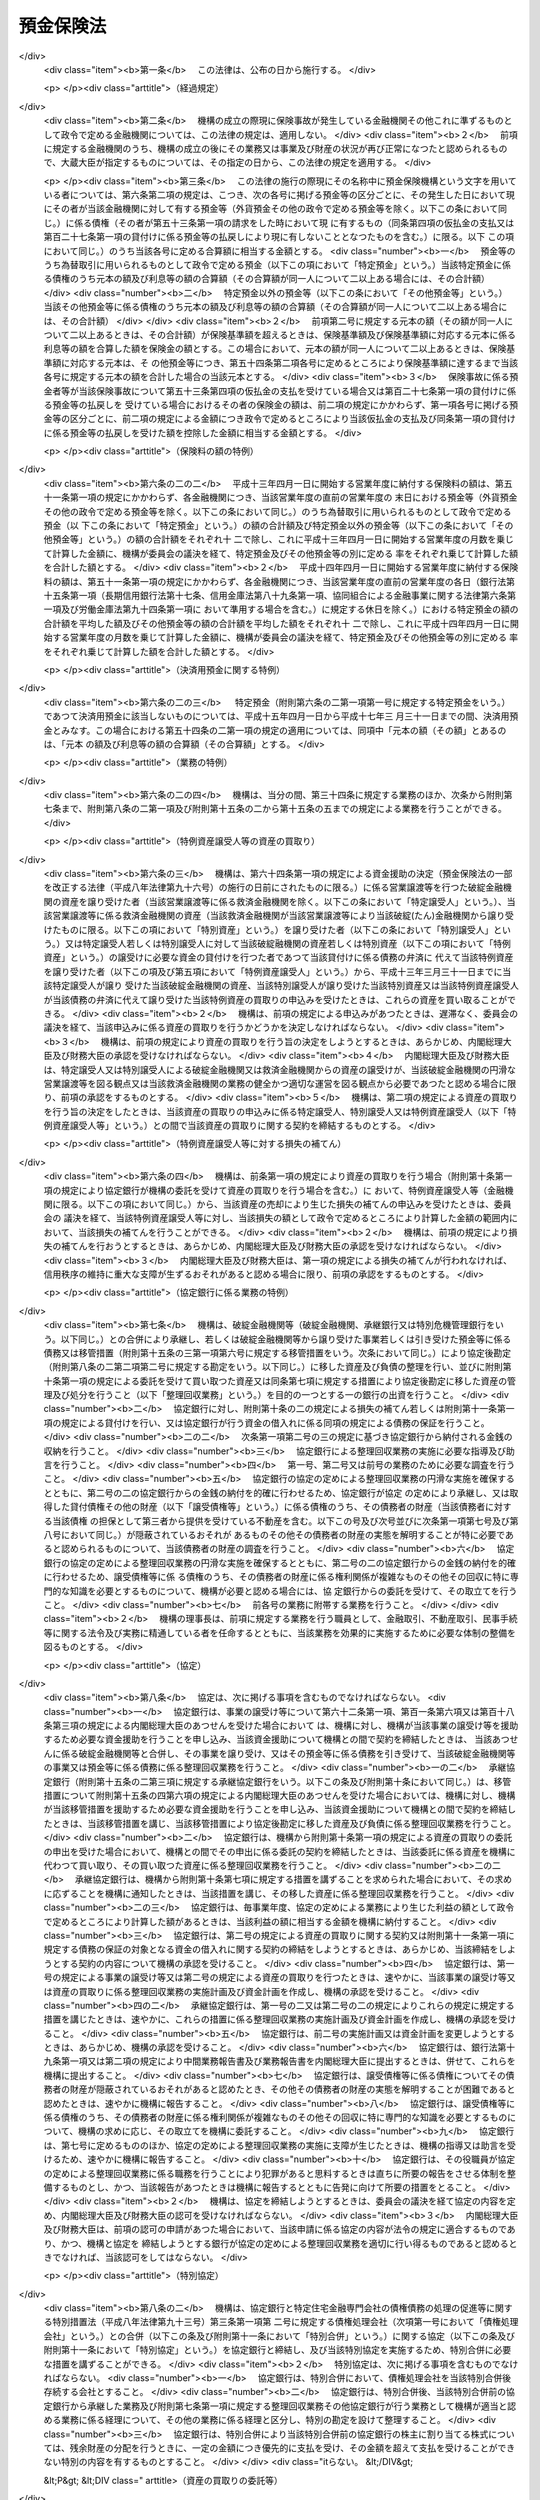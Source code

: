 .. _S46HO034:

==========
預金保険法
==========

.. raw:: html
    
    
    <b>預金保険法<br>
    （昭和四十六年四月一日法律第三十四号）</b><br><br><div align="right">最終改正：平成二三年一二月二日法律第一一四号</div><br><div align="right"><table width="" border="0"><tr><td><font color="RED">（最終改正までの未施行法令）</font></td></tr><tr><td><a href="/cgi-bin/idxmiseko.cgi?H_RYAKU=%8f%ba%8e%6c%98%5a%96%40%8e%4f%8e%6c&amp;H_NO=%95%bd%90%ac%93%f1%8f%5c%8e%4f%94%4e%8c%dc%8c%8e%93%f1%8f%5c%8c%dc%93%fa%96%40%97%a5%91%e6%8c%dc%8f%5c%8e%4f%8d%86&amp;H_PATH=/miseko/S46HO034/H23HO053.html" target="inyo">平成二十三年五月二十五日法律第五十三号</a></td><td align="right">（未施行）</td></tr><tr></tr><tr><td align="right">　</td><td></td></tr><tr></tr></table></div><a name="0000000000000000000000000000000000000000000000000000000000000000000000000000000"></a>
    <br>
    　<a href="#1000000000001000000000000000000000000000000000000000000000000000000000000000000" target="data">第一章　総則（第一条―第二条）</a>
    <br>
    　<a href="#1000000000002000000000000000000000000000000000000000000000000000000000000000000" target="data">第二章　預金保険機構</a>
    <br>
    　　<a href="#1000000000002000000001000000000000000000000000000000000000000000000000000000000" target="data">第一節　総則（第三条―第八条）</a>
    <br>
    　　<a href="#1000000000002000000002000000000000000000000000000000000000000000000000000000000" target="data">第二節　設立（第九条―第十三条）</a>
    <br>
    　　<a href="#1000000000002000000003000000000000000000000000000000000000000000000000000000000" target="data">第三節　運営委員会（第十四条―第二十三条）</a>
    <br>
    　　<a href="#1000000000002000000004000000000000000000000000000000000000000000000000000000000" target="data">第四節　役員等（第二十四条―第三十三条）</a>
    <br>
    　　<a href="#1000000000002000000005000000000000000000000000000000000000000000000000000000000" target="data">第五節　業務（第三十四条―第三十七条）</a>
    <br>
    　　<a href="#1000000000002000000006000000000000000000000000000000000000000000000000000000000" target="data">第六節　財務及び会計（第三十八条―第四十四条）</a>
    <br>
    　　<a href="#1000000000002000000007000000000000000000000000000000000000000000000000000000000" target="data">第七節　監督（第四十五条・第四十六条）</a>
    <br>
    　　<a href="#1000000000002000000008000000000000000000000000000000000000000000000000000000000" target="data">第八節　補則（第四十七条・第四十八条）</a>
    <br>
    　<a href="#1000000000003000000000000000000000000000000000000000000000000000000000000000000" target="data">第三章　預金保険</a>
    <br>
    　　<a href="#1000000000003000000001000000000000000000000000000000000000000000000000000000000" target="data">第一節　保険関係（第四十九条）</a>
    <br>
    　　<a href="#1000000000003000000002000000000000000000000000000000000000000000000000000000000" target="data">第二節　保険料の納付（第五十条―第五十二条）</a>
    <br>
    　　<a href="#1000000000003000000003000000000000000000000000000000000000000000000000000000000" target="data">第三節　保険金等の支払（第五十三条―第五十八条の三）</a>
    <br>
    　　<a href="#1000000000003000000004000000000000000000000000000000000000000000000000000000000" target="data">第四節　資金援助（第五十九条―第六十九条）</a>
    <br>
    　<a href="#1000000000003002000000000000000000000000000000000000000000000000000000000000000" target="data">第三章の二　資金決済に関する債権者の保護（第六十九条の二―第六十九条の四）</a>
    <br>
    　<a href="#1000000000004000000000000000000000000000000000000000000000000000000000000000000" target="data">第四章　預金等債権の買取り（第七十条―第七十三条）</a>
    <br>
    　<a href="#1000000000005000000000000000000000000000000000000000000000000000000000000000000" target="data">第五章　金融整理管財人による管理（第七十四条―第九十条）</a>
    <br>
    　<a href="#1000000000006000000000000000000000000000000000000000000000000000000000000000000" target="data">第六章　破綻した金融機関の業務承継（第九十一条―第百一条）</a>
    <br>
    　<a href="#1000000000006002000000000000000000000000000000000000000000000000000000000000000" target="data">第六章の二　金融機関の特定回収困難債権の買取り（第百一条の二）</a>
    <br>
    　<a href="#1000000000007000000000000000000000000000000000000000000000000000000000000000000" target="data">第七章　金融危機への対応（第百二条―第百二十六条）</a>
    <br>
    　<a href="#1000000000008000000000000000000000000000000000000000000000000000000000000000000" target="data">第八章　雑則（第百二十七条―第百四十条）</a>
    <br>
    　<a href="#1000000000009000000000000000000000000000000000000000000000000000000000000000000" target="data">第九章　罰則（第百四十一条―第百五十三条）</a>
    <br>
    　<a href="#5000000000000000000000000000000000000000000000000000000000000000000000000000000" target="data">附則</a>
    <br><p>　　　<b><a name="1000000000001000000000000000000000000000000000000000000000000000000000000000000">第一章　総則</a>
    </b>
    </p><p>
    </p><div class="arttitle"><a name="1000000000000000000000000000000000000000000000000100000000000000000000000000000">（目的）</a>
    </div><div class="item"><b>第一条</b>
    <a name="1000000000000000000000000000000000000000000000000100000000001000000000000000000"></a>
    　この法律は、預金者等の保護及び破綻金融機関に係る資金決済の確保を図るため、金融機関が預金等の払戻しを停止した場合に必要な保険金等の支払と預金等債権の買取りを行うほか、破綻金融機関に係る合併等に対する適切な資金援助、金融整理管財人による管理及び破綻金融機関の業務承継その他の金融機関の破綻の処理に関する措置、特定回収困難債権の買取りの措置並びに金融危機への対応の措置等の制度を確立し、もつて信用秩序の維持に資することを目的とする。
    </div>
    
    <p>
    </p><div class="arttitle"><a name="1000000000000000000000000000000000000000000000000100200000000000000000000000000">（金融機関の自主性の尊重）</a>
    </div><div class="item"><b>第一条の二</b>
    <a name="1000000000000000000000000000000000000000000000000100200000001000000000000000000"></a>
    　この法律の運用に当たつては、金融機関の自主性を尊重するよう配慮しなければならない。
    </div>
    
    <p>
    </p><div class="arttitle"><a name="1000000000000000000000000000000000000000000000000200000000000000000000000000000">（定義）</a>
    </div><div class="item"><b>第二条</b>
    <a name="1000000000000000000000000000000000000000000000000200000000001000000000000000000"></a>
    　この法律において「金融機関」とは、次に掲げる者（この法律の施行地外に本店を有するものを除く。）をいう。
    <div class="number"><b><a name="1000000000000000000000000000000000000000000000000200000000001000000001000000000">一</a>
    </b>
    　<a href="/cgi-bin/idxrefer.cgi?H_FILE=%8f%ba%8c%dc%98%5a%96%40%8c%dc%8b%e3&amp;REF_NAME=%8b%e2%8d%73%96%40&amp;ANCHOR_F=&amp;ANCHOR_T=" target="inyo">銀行法</a>
    （昭和五十六年法律第五十九号）<a href="/cgi-bin/idxrefer.cgi?H_FILE=%8f%ba%8c%dc%98%5a%96%40%8c%dc%8b%e3&amp;REF_NAME=%91%e6%93%f1%8f%f0%91%e6%88%ea%8d%80&amp;ANCHOR_F=1000000000000000000000000000000000000000000000000200000000001000000000000000000&amp;ANCHOR_T=1000000000000000000000000000000000000000000000000200000000001000000000000000000#1000000000000000000000000000000000000000000000000200000000001000000000000000000" target="inyo">第二条第一項</a>
    に規定する銀行（以下「銀行」という。）
    </div>
    <div class="number"><b><a name="1000000000000000000000000000000000000000000000000200000000001000000002000000000">二</a>
    </b>
    　<a href="/cgi-bin/idxrefer.cgi?H_FILE=%8f%ba%93%f1%8e%b5%96%40%88%ea%94%aa%8e%b5&amp;REF_NAME=%92%b7%8a%fa%90%4d%97%70%8b%e2%8d%73%96%40&amp;ANCHOR_F=&amp;ANCHOR_T=" target="inyo">長期信用銀行法</a>
    （昭和二十七年法律第百八十七号）<a href="/cgi-bin/idxrefer.cgi?H_FILE=%8f%ba%93%f1%8e%b5%96%40%88%ea%94%aa%8e%b5&amp;REF_NAME=%91%e6%93%f1%8f%f0&amp;ANCHOR_F=1000000000000000000000000000000000000000000000000200000000000000000000000000000&amp;ANCHOR_T=1000000000000000000000000000000000000000000000000200000000000000000000000000000#1000000000000000000000000000000000000000000000000200000000000000000000000000000" target="inyo">第二条</a>
    に規定する長期信用銀行（以下「長期信用銀行」という。）
    </div>
    <div class="number"><b><a name="1000000000000000000000000000000000000000000000000200000000001000000003000000000">三</a>
    </b>
    　信用金庫
    </div>
    <div class="number"><b><a name="1000000000000000000000000000000000000000000000000200000000001000000004000000000">四</a>
    </b>
    　信用協同組合
    </div>
    <div class="number"><b><a name="1000000000000000000000000000000000000000000000000200000000001000000005000000000">五</a>
    </b>
    　労働金庫
    </div>
    <div class="number"><b><a name="1000000000000000000000000000000000000000000000000200000000001000000006000000000">六</a>
    </b>
    　信用金庫連合会
    </div>
    <div class="number"><b><a name="1000000000000000000000000000000000000000000000000200000000001000000007000000000">七</a>
    </b>
    　<a href="/cgi-bin/idxrefer.cgi?H_FILE=%8f%ba%93%f1%8e%6c%96%40%88%ea%94%aa%88%ea&amp;REF_NAME=%92%86%8f%ac%8a%e9%8b%c6%93%99%8b%a6%93%af%91%67%8d%87%96%40&amp;ANCHOR_F=&amp;ANCHOR_T=" target="inyo">中小企業等協同組合法</a>
    （昭和二十四年法律第百八十一号）<a href="/cgi-bin/idxrefer.cgi?H_FILE=%8f%ba%93%f1%8e%6c%96%40%88%ea%94%aa%88%ea&amp;REF_NAME=%91%e6%8b%e3%8f%f0%82%cc%8b%e3%91%e6%88%ea%8d%80%91%e6%88%ea%8d%86&amp;ANCHOR_F=1000000000000000000000000000000000000000000000000900900000001000000001000000000&amp;ANCHOR_T=1000000000000000000000000000000000000000000000000900900000001000000001000000000#1000000000000000000000000000000000000000000000000900900000001000000001000000000" target="inyo">第九条の九第一項第一号</a>
    の事業を行う協同組合連合会（以下「信用協同組合連合会」という。）
    </div>
    <div class="number"><b><a name="1000000000000000000000000000000000000000000000000200000000001000000008000000000">八</a>
    </b>
    　労働金庫連合会
    </div>
    <div class="number"><b><a name="1000000000000000000000000000000000000000000000000200000000001000000009000000000">九</a>
    </b>
    　株式会社商工組合中央金庫
    </div>
    </div>
    <div class="item"><b><a name="1000000000000000000000000000000000000000000000000200000000002000000000000000000">２</a>
    </b>
    　この法律において「預金等」とは、次に掲げるものをいう。
    <div class="number"><b><a name="1000000000000000000000000000000000000000000000000200000000002000000001000000000">一</a>
    </b>
    　預金
    </div>
    <div class="number"><b><a name="1000000000000000000000000000000000000000000000000200000000002000000002000000000">二</a>
    </b>
    　定期積金
    </div>
    <div class="number"><b><a name="1000000000000000000000000000000000000000000000000200000000002000000003000000000">三</a>
    </b>
    　<a href="/cgi-bin/idxrefer.cgi?H_FILE=%8f%ba%8c%dc%98%5a%96%40%8c%dc%8b%e3&amp;REF_NAME=%8b%e2%8d%73%96%40%91%e6%93%f1%8f%f0%91%e6%8e%6c%8d%80&amp;ANCHOR_F=1000000000000000000000000000000000000000000000000200000000004000000000000000000&amp;ANCHOR_T=1000000000000000000000000000000000000000000000000200000000004000000000000000000#1000000000000000000000000000000000000000000000000200000000004000000000000000000" target="inyo">銀行法第二条第四項</a>
    に規定する掛金
    </div>
    <div class="number"><b><a name="1000000000000000000000000000000000000000000000000200000000002000000004000000000">四</a>
    </b>
    　<a href="/cgi-bin/idxrefer.cgi?H_FILE=%8f%ba%88%ea%94%aa%96%40%8e%6c%8e%4f&amp;REF_NAME=%8b%e0%97%5a%8b%40%8a%d6%82%cc%90%4d%91%f5%8b%c6%96%b1%82%cc%8c%93%89%63%93%99%82%c9%8a%d6%82%b7%82%e9%96%40%97%a5&amp;ANCHOR_F=&amp;ANCHOR_T=" target="inyo">金融機関の信託業務の兼営等に関する法律</a>
    （昭和十八年法律第四十三号）<a href="/cgi-bin/idxrefer.cgi?H_FILE=%8f%ba%88%ea%94%aa%96%40%8e%6c%8e%4f&amp;REF_NAME=%91%e6%98%5a%8f%f0&amp;ANCHOR_F=1000000000000000000000000000000000000000000000000600000000000000000000000000000&amp;ANCHOR_T=1000000000000000000000000000000000000000000000000600000000000000000000000000000#1000000000000000000000000000000000000000000000000600000000000000000000000000000" target="inyo">第六条</a>
    の規定により元本の補てんの契約をした金銭信託（貸付信託を含む。）に係る信託契約により受け入れた金銭
    </div>
    <div class="number"><b><a name="1000000000000000000000000000000000000000000000000200000000002000000005000000000">五</a>
    </b>
    　<a href="/cgi-bin/idxrefer.cgi?H_FILE=%8f%ba%93%f1%8e%b5%96%40%88%ea%94%aa%8e%b5&amp;REF_NAME=%92%b7%8a%fa%90%4d%97%70%8b%e2%8d%73%96%40%91%e6%94%aa%8f%f0&amp;ANCHOR_F=1000000000000000000000000000000000000000000000000800000000000000000000000000000&amp;ANCHOR_T=1000000000000000000000000000000000000000000000000800000000000000000000000000000#1000000000000000000000000000000000000000000000000800000000000000000000000000000" target="inyo">長期信用銀行法第八条</a>
    の規定による長期信用銀行債及び<a href="/cgi-bin/idxrefer.cgi?H_FILE=%8f%ba%8e%6c%8e%4f%96%40%94%aa%98%5a&amp;REF_NAME=%8b%e0%97%5a%8b%40%8a%d6%82%cc%8d%87%95%b9%8b%79%82%d1%93%5d%8a%b7%82%c9%8a%d6%82%b7%82%e9%96%40%97%a5&amp;ANCHOR_F=&amp;ANCHOR_T=" target="inyo">金融機関の合併及び転換に関する法律</a>
    （昭和四十三年法律第八十六号）<a href="/cgi-bin/idxrefer.cgi?H_FILE=%8f%ba%8e%6c%8e%4f%96%40%94%aa%98%5a&amp;REF_NAME=%91%e6%94%aa%8f%f0%91%e6%88%ea%8d%80&amp;ANCHOR_F=1000000000000000000000000000000000000000000000000800000000001000000000000000000&amp;ANCHOR_T=1000000000000000000000000000000000000000000000000800000000001000000000000000000#1000000000000000000000000000000000000000000000000800000000001000000000000000000" target="inyo">第八条第一項</a>
    （<a href="/cgi-bin/idxrefer.cgi?H_FILE=%8f%ba%8e%6c%8e%4f%96%40%94%aa%98%5a&amp;REF_NAME=%93%af%96%40%91%e6%8c%dc%8f%5c%8c%dc%8f%f0%91%e6%8e%6c%8d%80&amp;ANCHOR_F=1000000000000000000000000000000000000000000000005500000000004000000000000000000&amp;ANCHOR_T=1000000000000000000000000000000000000000000000005500000000004000000000000000000#1000000000000000000000000000000000000000000000005500000000004000000000000000000" target="inyo">同法第五十五条第四項</a>
    において準用する場合を含む。）の規定による特定社債（<a href="/cgi-bin/idxrefer.cgi?H_FILE=%95%bd%88%ea%8e%b5%96%40%94%aa%98%5a&amp;REF_NAME=%89%ef%8e%d0%96%40&amp;ANCHOR_F=&amp;ANCHOR_T=" target="inyo">会社法</a>
    の施行に伴う関係法律の整備等に関する法律（平成十七年法律第八十七号）<a href="/cgi-bin/idxrefer.cgi?H_FILE=%95%bd%88%ea%8e%b5%96%40%94%aa%98%5a&amp;REF_NAME=%91%e6%95%53%8b%e3%8f%5c%8b%e3%8f%f0&amp;ANCHOR_F=1000000000000000000000000000000000000000000000019900000000000000000000000000000&amp;ANCHOR_T=1000000000000000000000000000000000000000000000019900000000000000000000000000000#1000000000000000000000000000000000000000000000019900000000000000000000000000000" target="inyo">第百九十九条</a>
    の規定による改正前の<a href="/cgi-bin/idxrefer.cgi?H_FILE=%8f%ba%8e%6c%8e%4f%96%40%94%aa%98%5a&amp;REF_NAME=%8b%e0%97%5a%8b%40%8a%d6%82%cc%8d%87%95%b9%8b%79%82%d1%93%5d%8a%b7%82%c9%8a%d6%82%b7%82%e9%96%40%97%a5%91%e6%8f%5c%8e%b5%8f%f0%82%cc%93%f1%91%e6%88%ea%8d%80&amp;ANCHOR_F=1000000000000000000000000000000000000000000000001700200000001000000000000000000&amp;ANCHOR_T=1000000000000000000000000000000000000000000000001700200000001000000000000000000#1000000000000000000000000000000000000000000000001700200000001000000000000000000" target="inyo">金融機関の合併及び転換に関する法律第十七条の二第一項</a>
    （<a href="/cgi-bin/idxrefer.cgi?H_FILE=%8f%ba%8e%6c%8e%4f%96%40%94%aa%98%5a&amp;REF_NAME=%93%af%96%40%91%e6%93%f1%8f%5c%8e%6c%8f%f0%91%e6%88%ea%8d%80%91%e6%8e%b5%8d%86&amp;ANCHOR_F=1000000000000000000000000000000000000000000000002400000000001000000007000000000&amp;ANCHOR_T=1000000000000000000000000000000000000000000000002400000000001000000007000000000#1000000000000000000000000000000000000000000000002400000000001000000007000000000" target="inyo">同法第二十四条第一項第七号</a>
    において準用する場合を含む。）の規定により発行される債券を含む。）、<a href="/cgi-bin/idxrefer.cgi?H_FILE=%8f%ba%93%f1%98%5a%96%40%93%f1%8e%4f%94%aa&amp;REF_NAME=%90%4d%97%70%8b%e0%8c%c9%96%40&amp;ANCHOR_F=&amp;ANCHOR_T=" target="inyo">信用金庫法</a>
    （昭和二十六年法律第二百三十八号）<a href="/cgi-bin/idxrefer.cgi?H_FILE=%8f%ba%93%f1%98%5a%96%40%93%f1%8e%4f%94%aa&amp;REF_NAME=%91%e6%8c%dc%8f%5c%8e%6c%8f%f0%82%cc%93%f1%82%cc%8e%6c%91%e6%88%ea%8d%80&amp;ANCHOR_F=1000000000000000000000000000000000000000000000005400200400001000000000000000000&amp;ANCHOR_T=1000000000000000000000000000000000000000000000005400200400001000000000000000000#1000000000000000000000000000000000000000000000005400200400001000000000000000000" target="inyo">第五十四条の二の四第一項</a>
    の規定による全国連合会債並びに<a href="/cgi-bin/idxrefer.cgi?H_FILE=%95%bd%88%ea%8b%e3%96%40%8e%b5%8e%6c&amp;REF_NAME=%8a%94%8e%ae%89%ef%8e%d0%8f%a4%8d%48%91%67%8d%87%92%86%89%9b%8b%e0%8c%c9%96%40&amp;ANCHOR_F=&amp;ANCHOR_T=" target="inyo">株式会社商工組合中央金庫法</a>
    （平成十九年法律第七十四号）<a href="/cgi-bin/idxrefer.cgi?H_FILE=%95%bd%88%ea%8b%e3%96%40%8e%b5%8e%6c&amp;REF_NAME=%91%e6%8e%4f%8f%5c%8e%4f%8f%f0&amp;ANCHOR_F=1000000000000000000000000000000000000000000000003300000000000000000000000000000&amp;ANCHOR_T=1000000000000000000000000000000000000000000000003300000000000000000000000000000#1000000000000000000000000000000000000000000000003300000000000000000000000000000" target="inyo">第三十三条</a>
    の規定による商工債（<a href="/cgi-bin/idxrefer.cgi?H_FILE=%95%bd%88%ea%8b%e3%96%40%8e%b5%8e%6c&amp;REF_NAME=%93%af%96%40&amp;ANCHOR_F=&amp;ANCHOR_T=" target="inyo">同法</a>
    附則<a href="/cgi-bin/idxrefer.cgi?H_FILE=%95%bd%88%ea%8b%e3%96%40%8e%b5%8e%6c&amp;REF_NAME=%91%e6%8e%4f%8f%5c%8e%b5%8f%f0&amp;ANCHOR_F=5000000000000000000000000000000000000000000000000000000000000000000000000000000&amp;ANCHOR_T=5000000000000000000000000000000000000000000000000000000000000000000000000000000#5000000000000000000000000000000000000000000000000000000000000000000000000000000" target="inyo">第三十七条</a>
    の規定により<a href="/cgi-bin/idxrefer.cgi?H_FILE=%95%bd%88%ea%8b%e3%96%40%8e%b5%8e%6c&amp;REF_NAME=%93%af%96%40%91%e6%8e%4f%8f%5c%8e%4f%8f%f0&amp;ANCHOR_F=1000000000000000000000000000000000000000000000003300000000000000000000000000000&amp;ANCHOR_T=1000000000000000000000000000000000000000000000003300000000000000000000000000000#1000000000000000000000000000000000000000000000003300000000000000000000000000000" target="inyo">同法第三十三条</a>
    の規定により発行された商工債とみなされたものを含む。）（その権利者を確知することができるものとして政令で定めるものに限る。第五十八条の二第一項及び第七十三条第一項において「長期信用銀行債等」という。）の発行により払込みを受けた金銭
    </div>
    </div>
    <div class="item"><b><a name="1000000000000000000000000000000000000000000000000200000000003000000000000000000">３</a>
    </b>
    　この法律において「預金者等」とは、預金者その他の預金等に係る債権者をいう。
    </div>
    <div class="item"><b><a name="1000000000000000000000000000000000000000000000000200000000004000000000000000000">４</a>
    </b>
    　この法律において「破綻金融機関」とは、業務若しくは財産の状況に照らし預金等の払戻し（預金等に係る債務の弁済をいう。以下同じ。）を停止するおそれのある金融機関又は預金等の払戻しを停止した金融機関をいう。
    </div>
    <div class="item"><b><a name="1000000000000000000000000000000000000000000000000200000000005000000000000000000">５</a>
    </b>
    　この法律において「銀行持株会社等」とは、次に掲げる者をいう。
    <div class="number"><b><a name="1000000000000000000000000000000000000000000000000200000000005000000001000000000">一</a>
    </b>
    　<a href="/cgi-bin/idxrefer.cgi?H_FILE=%8f%ba%8c%dc%98%5a%96%40%8c%dc%8b%e3&amp;REF_NAME=%8b%e2%8d%73%96%40%91%e6%93%f1%8f%f0%91%e6%8f%5c%8e%4f%8d%80&amp;ANCHOR_F=1000000000000000000000000000000000000000000000000200000000013000000000000000000&amp;ANCHOR_T=1000000000000000000000000000000000000000000000000200000000013000000000000000000#1000000000000000000000000000000000000000000000000200000000013000000000000000000" target="inyo">銀行法第二条第十三項</a>
    に規定する銀行持株会社
    </div>
    <div class="number"><b><a name="1000000000000000000000000000000000000000000000000200000000005000000002000000000">二</a>
    </b>
    　破綻金融機関に該当する銀行の株式を取得することにより銀行を子会社とする持株会社（<a href="/cgi-bin/idxrefer.cgi?H_FILE=%8f%ba%8c%dc%98%5a%96%40%8c%dc%8b%e3&amp;REF_NAME=%8b%e2%8d%73%96%40%91%e6%8c%dc%8f%5c%93%f1%8f%f0%82%cc%8f%5c%8e%b5%91%e6%88%ea%8d%80&amp;ANCHOR_F=1000000000000000000000000000000000000000000000005201700000001000000000000000000&amp;ANCHOR_T=1000000000000000000000000000000000000000000000005201700000001000000000000000000#1000000000000000000000000000000000000000000000005201700000001000000000000000000" target="inyo">銀行法第五十二条の十七第一項</a>
    に規定する銀行を子会社とする持株会社をいう。第六十一条第八項において同じ。）となることについて<a href="/cgi-bin/idxrefer.cgi?H_FILE=%8f%ba%8c%dc%98%5a%96%40%8c%dc%8b%e3&amp;REF_NAME=%93%af%96%40%91%e6%8c%dc%8f%5c%93%f1%8f%f0%82%cc%8f%5c%8e%b5%91%e6%88%ea%8d%80&amp;ANCHOR_F=1000000000000000000000000000000000000000000000005201700000001000000000000000000&amp;ANCHOR_T=1000000000000000000000000000000000000000000000005201700000001000000000000000000#1000000000000000000000000000000000000000000000005201700000001000000000000000000" target="inyo">同法第五十二条の十七第一項</a>
    の認可を受けた会社
    </div>
    <div class="number"><b><a name="1000000000000000000000000000000000000000000000000200000000005000000003000000000">三</a>
    </b>
    　<a href="/cgi-bin/idxrefer.cgi?H_FILE=%8f%ba%93%f1%8e%b5%96%40%88%ea%94%aa%8e%b5&amp;REF_NAME=%92%b7%8a%fa%90%4d%97%70%8b%e2%8d%73%96%40%91%e6%8f%5c%98%5a%8f%f0%82%cc%8e%6c%91%e6%88%ea%8d%80&amp;ANCHOR_F=1000000000000000000000000000000000000000000000001600400000001000000000000000000&amp;ANCHOR_T=1000000000000000000000000000000000000000000000001600400000001000000000000000000#1000000000000000000000000000000000000000000000001600400000001000000000000000000" target="inyo">長期信用銀行法第十六条の四第一項</a>
    に規定する長期信用銀行持株会社
    </div>
    <div class="number"><b><a name="1000000000000000000000000000000000000000000000000200000000005000000004000000000">四</a>
    </b>
    　破綻金融機関に該当する長期信用銀行の株式を取得することにより長期信用銀行を子会社とする持株会社（<a href="/cgi-bin/idxrefer.cgi?H_FILE=%8f%ba%93%f1%8e%b5%96%40%88%ea%94%aa%8e%b5&amp;REF_NAME=%92%b7%8a%fa%90%4d%97%70%8b%e2%8d%73%96%40%91%e6%8f%5c%98%5a%8f%f0%82%cc%93%f1%82%cc%8e%6c%91%e6%88%ea%8d%80&amp;ANCHOR_F=1000000000000000000000000000000000000000000000001600200400001000000000000000000&amp;ANCHOR_T=1000000000000000000000000000000000000000000000001600200400001000000000000000000#1000000000000000000000000000000000000000000000001600200400001000000000000000000" target="inyo">長期信用銀行法第十六条の二の四第一項</a>
    に規定する長期信用銀行を子会社とする持株会社をいう。第六十一条第八項において同じ。）となることについて<a href="/cgi-bin/idxrefer.cgi?H_FILE=%8f%ba%93%f1%8e%b5%96%40%88%ea%94%aa%8e%b5&amp;REF_NAME=%93%af%96%40%91%e6%8f%5c%98%5a%8f%f0%82%cc%93%f1%82%cc%8e%6c%91%e6%88%ea%8d%80&amp;ANCHOR_F=1000000000000000000000000000000000000000000000001600200400001000000000000000000&amp;ANCHOR_T=1000000000000000000000000000000000000000000000001600200400001000000000000000000#1000000000000000000000000000000000000000000000001600200400001000000000000000000" target="inyo">同法第十六条の二の四第一項</a>
    の認可を受けた会社
    </div>
    <div class="number"><b><a name="1000000000000000000000000000000000000000000000000200000000005000000005000000000">五</a>
    </b>
    　前各号に掲げる会社以外の会社（銀行及び長期信用銀行を除く。）で銀行又は長期信用銀行（以下「銀行等」という。）を子会社（会社がその総株主の議決権（株主総会において決議をすることができる事項の全部につき議決権を行使することができない株主の有する株式についての議決権を除き、<a href="/cgi-bin/idxrefer.cgi?H_FILE=%95%bd%88%ea%8e%b5%96%40%94%aa%98%5a&amp;REF_NAME=%89%ef%8e%d0%96%40&amp;ANCHOR_F=&amp;ANCHOR_T=" target="inyo">会社法</a>
    （平成十七年法律第八十六号）<a href="/cgi-bin/idxrefer.cgi?H_FILE=%95%bd%88%ea%8e%b5%96%40%94%aa%98%5a&amp;REF_NAME=%91%e6%94%aa%95%53%8e%b5%8f%5c%8b%e3%8f%f0%91%e6%8e%4f%8d%80&amp;ANCHOR_F=1000000000000000000000000000000000000000000000087900000000003000000000000000000&amp;ANCHOR_T=1000000000000000000000000000000000000000000000087900000000003000000000000000000#1000000000000000000000000000000000000000000000087900000000003000000000000000000" target="inyo">第八百七十九条第三項</a>
    の規定により議決権を有するものとみなされる株式についての議決権を含む。以下この号及び第十三項において同じ。）の百分の五十を超える議決権を保有する他の会社をいう。以下この号において同じ。）とするもの又は子会社としようとするもの
    </div>
    </div>
    <div class="item"><b><a name="1000000000000000000000000000000000000000000000000200000000006000000000000000000">６</a>
    </b>
    　この法律において「優先株式等」とは、優先株式（その発行の時において議決権を行使することができる事項のない株式であつて、剰余金の配当及び残余財産の分配について優先的内容を有するものをいう。以下同じ。）、劣後特約付社債（元利金の支払について劣後的内容を有する特約が付された社債であつて、銀行等若しくは銀行持株会社等又は株式会社商工組合中央金庫の自己資本の充実に資するものとして政令で定める社債に該当するものをいう。以下同じ。）又は優先出資（<a href="/cgi-bin/idxrefer.cgi?H_FILE=%95%bd%8c%dc%96%40%8e%6c%8e%6c&amp;REF_NAME=%8b%a6%93%af%91%67%90%44%8b%e0%97%5a%8b%40%8a%d6%82%cc%97%44%90%e6%8f%6f%8e%91%82%c9%8a%d6%82%b7%82%e9%96%40%97%a5&amp;ANCHOR_F=&amp;ANCHOR_T=" target="inyo">協同組織金融機関の優先出資に関する法律</a>
    （平成五年法律第四十四号。第百七条の四第一項において「優先出資法」という。）に規定する優先出資をいう。以下同じ。）をいう。
    </div>
    <div class="item"><b><a name="1000000000000000000000000000000000000000000000000200000000007000000000000000000">７</a>
    </b>
    　この法律において「株式等」とは、優先株式以外の株式及び優先株式等をいう。
    </div>
    <div class="item"><b><a name="1000000000000000000000000000000000000000000000000200000000008000000000000000000">８</a>
    </b>
    　この法律において「優先株式等の引受け等」とは、優先株式等の引受け又は劣後特約付金銭消費貸借（元利金の支払について劣後的内容を有する特約が付された金銭の消費貸借であつて、金融機関又は銀行持株会社等の自己資本の充実に資するものとして政令で定める金銭の消費貸借に該当するものをいう。）による貸付けをいう。
    </div>
    <div class="item"><b><a name="1000000000000000000000000000000000000000000000000200000000009000000000000000000">９</a>
    </b>
    　この法律において「株式等の引受け等」とは、優先株式以外の株式の引受け又は優先株式等の引受け等をいう。
    </div>
    <div class="item"><b><a name="1000000000000000000000000000000000000000000000000200000000010000000000000000000">１０</a>
    </b>
    　この法律において「損害担保」とは、貸付けに係る債務の全部又は一部の弁済がなされないこととなつた場合において、あらかじめ締結する契約に基づきその債権者に対してその弁済がなされないこととなつた額の一部を補てんすることをいう。
    </div>
    <div class="item"><b><a name="1000000000000000000000000000000000000000000000000200000000011000000000000000000">１１</a>
    </b>
    　この法律にお同じ。）として設立されたものをいう。
    </div>
    
    
    <p>　　　<b><a name="1000000000002000000000000000000000000000000000000000000000000000000000000000000">第二章　預金保険機構</a>
    </b>
    </p><p>　　　　<b><a name="1000000000002000000001000000000000000000000000000000000000000000000000000000000">第一節　総則</a>
    </b>
    </p><p>
    </p><div class="arttitle"><a name="1000000000000000000000000000000000000000000000000300000000000000000000000000000">（法人格）</a>
    </div><div class="item"><b>第三条</b>
    <a name="1000000000000000000000000000000000000000000000000300000000001000000000000000000"></a>
    　預金保険機構（以下「機構」という。）は、法人とする。
    </div>
    
    <p>
    </p><div class="arttitle"><a name="1000000000000000000000000000000000000000000000000400000000000000000000000000000">（数）</a>
    </div><div class="item"><b>第四条</b>
    <a name="1000000000000000000000000000000000000000000000000400000000001000000000000000000"></a>
    　機構は、一を限り、設立されるものとする。
    </div>
    
    <p>
    </p><div class="arttitle"><a name="1000000000000000000000000000000000000000000000000500000000000000000000000000000">（資本金）</a>
    </div><div class="item"><b>第五条</b>
    <a name="1000000000000000000000000000000000000000000000000500000000001000000000000000000"></a>
    　機構の資本金は、その設立に際し、政府及び政府以外の者が出資する額の合計額とする。
    </div>
    <div class="item"><b><a name="1000000000000000000000000000000000000000000000000500000000002000000000000000000">２</a>
    </b>
    　機構は、必要があるときは、内閣総理大臣及び財務大臣の認可を受けて、その資本金を増加することができる。
    </div>
    
    <p>
    </p><div class="arttitle"><a name="1000000000000000000000000000000000000000000000000600000000000000000000000000000">（名称）</a>
    </div><div class="item"><b>第六条</b>
    <a name="1000000000000000000000000000000000000000000000000600000000001000000000000000000"></a>
    　機構は、その名称中に預金保険機構という文字を用いなければならない。
    </div>
    <div class="item"><b><a name="1000000000000000000000000000000000000000000000000600000000002000000000000000000">２</a>
    </b>
    　機構でない者は、その名称中に預金保険機構という文字を用いてはならない。
    </div>
    
    <p>
    </p><div class="arttitle"><a name="1000000000000000000000000000000000000000000000000700000000000000000000000000000">（登記）</a>
    </div><div class="item"><b>第七条</b>
    <a name="1000000000000000000000000000000000000000000000000700000000001000000000000000000"></a>
    　機構は、政令で定めるところにより、登記しなければならない。
    </div>
    <div class="item"><b><a name="1000000000000000000000000000000000000000000000000700000000002000000000000000000">２</a>
    </b>
    　前項の規定により登記しなければならない事項は、登記の後でなければ、これをもつて第三者に対抗することができない。
    </div>
    
    <p>
    </p><div class="arttitle"><a name="1000000000000000000000000000000000000000000000000800000000000000000000000000000">（</a><a href="/cgi-bin/idxrefer.cgi?H_FILE=%95%bd%88%ea%94%aa%96%40%8e%6c%94%aa&amp;REF_NAME=%88%ea%94%ca%8e%d0%92%63%96%40%90%6c%8b%79%82%d1%88%ea%94%ca%8d%e0%92%63%96%40%90%6c%82%c9%8a%d6%82%b7%82%e9%96%40%97%a5&amp;ANCHOR_F=&amp;ANCHOR_T=" target="inyo">一般社団法人及び一般財団法人に関する法律</a>
    の準用）
    </div><div class="item"><b>第八条</b>
    <a name="1000000000000000000000000000000000000000000000000800000000001000000000000000000"></a>
    　<a href="/cgi-bin/idxrefer.cgi?H_FILE=%95%bd%88%ea%94%aa%96%40%8e%6c%94%aa&amp;REF_NAME=%88%ea%94%ca%8e%d0%92%63%96%40%90%6c%8b%79%82%d1%88%ea%94%ca%8d%e0%92%63%96%40%90%6c%82%c9%8a%d6%82%b7%82%e9%96%40%97%a5&amp;ANCHOR_F=&amp;ANCHOR_T=" target="inyo">一般社団法人及び一般財団法人に関する法律</a>
    （平成十八年法律第四十八号）<a href="/cgi-bin/idxrefer.cgi?H_FILE=%95%bd%88%ea%94%aa%96%40%8e%6c%94%aa&amp;REF_NAME=%91%e6%8e%6c%8f%f0&amp;ANCHOR_F=1000000000000000000000000000000000000000000000000400000000000000000000000000000&amp;ANCHOR_T=1000000000000000000000000000000000000000000000000400000000000000000000000000000#1000000000000000000000000000000000000000000000000400000000000000000000000000000" target="inyo">第四条</a>
    及び<a href="/cgi-bin/idxrefer.cgi?H_FILE=%95%bd%88%ea%94%aa%96%40%8e%6c%94%aa&amp;REF_NAME=%91%e6%8e%b5%8f%5c%94%aa%8f%f0&amp;ANCHOR_F=1000000000000000000000000000000000000000000000007800000000000000000000000000000&amp;ANCHOR_T=1000000000000000000000000000000000000000000000007800000000000000000000000000000#1000000000000000000000000000000000000000000000007800000000000000000000000000000" target="inyo">第七十八条</a>
    の規定は、機構について準用する。
    </div>
    
    
    <p>　　　　<b><a name="1000000000002000000002000000000000000000000000000000000000000000000000000000000">第二節　設立</a>
    </b>
    </p><p>
    </p><div class="arttitle"><a name="1000000000000000000000000000000000000000000000000900000000000000000000000000000">（発起人）</a>
    </div><div class="item"><b>第九条</b>
    <a name="1000000000000000000000000000000000000000000000000900000000001000000000000000000"></a>
    　機構を設立するには、金融に関して専門的な知識と経験を有する者七人以上が発起人となることを必要とする。
    </div>
    
    <p>
    </p><div class="arttitle"><a name="1000000000000000000000000000000000000000000000001000000000000000000000000000000">（定款の作成等）</a>
    </div><div class="item"><b>第十条</b>
    <a name="1000000000000000000000000000000000000000000000001000000000001000000000000000000"></a>
    　発起人は、すみやかに、機構の定款を作成し、政府以外の者に対し機構に対する出資を募集しなければならない。
    </div>
    <div class="item"><b><a name="1000000000000000000000000000000000000000000000001000000000002000000000000000000">２</a>
    </b>
    　前項の定款には、次の事項を記載しなければならない。
    <div class="number"><b><a name="1000000000000000000000000000000000000000000000001000000000002000000001000000000">一</a>
    </b>
    　目的
    </div>
    <div class="number"><b><a name="1000000000000000000000000000000000000000000000001000000000002000000002000000000">二</a>
    </b>
    　名称
    </div>
    <div class="number"><b><a name="1000000000000000000000000000000000000000000000001000000000002000000003000000000">三</a>
    </b>
    　事務所の所在地
    </div>
    <div class="number"><b><a name="1000000000000000000000000000000000000000000000001000000000002000000004000000000">四</a>
    </b>
    　資本金及び出資に関する事項
    </div>
    <div class="number"><b><a name="1000000000000000000000000000000000000000000000001000000000002000000005000000000">五</a>
    </b>
    　運営委員会に関する事項
    </div>
    <div class="number"><b><a name="1000000000000000000000000000000000000000000000001000000000002000000006000000000">六</a>
    </b>
    　役員に関する事項
    </div>
    <div class="number"><b><a name="1000000000000000000000000000000000000000000000001000000000002000000007000000000">七</a>
    </b>
    　業務及びその執行に関する事項
    </div>
    <div class="number"><b><a name="1000000000000000000000000000000000000000000000001000000000002000000008000000000">八</a>
    </b>
    　財務及び会計に関する事項
    </div>
    <div class="number"><b><a name="1000000000000000000000000000000000000000000000001000000000002000000009000000000">九</a>
    </b>
    　定款の変更に関する事項
    </div>
    <div class="number"><b><a name="1000000000000000000000000000000000000000000000001000000000002000000010000000000">十</a>
    </b>
    　公告の方法
    </div>
    </div>
    
    <p>
    </p><div class="arttitle"><a name="1000000000000000000000000000000000000000000000001100000000000000000000000000000">（設立の認可）</a>
    </div><div class="item"><b>第十一条</b>
    <a name="1000000000000000000000000000000000000000000000001100000000001000000000000000000"></a>
    　発起人は、前条第一項の募集が終わつたときは、すみやかに、定款を内閣総理大臣及び財務大臣に提出して、設立の認可を申請しなければならない。
    </div>
    
    <p>
    </p><div class="arttitle"><a name="1000000000000000000000000000000000000000000000001200000000000000000000000000000">（事務の引継ぎ）</a>
    </div><div class="item"><b>第十二条</b>
    <a name="1000000000000000000000000000000000000000000000001200000000001000000000000000000"></a>
    　発起人は、前条の認可を受けたときは、遅滞なく、その事務を機構の理事長となるべき者に引き継がなければならない。
    </div>
    <div class="item"><b><a name="1000000000000000000000000000000000000000000000001200000000002000000000000000000">２</a>
    </b>
    　機構の理事長となるべき者は、前項の規定による事務の引継ぎを受けたときは、遅滞なく、政府及び出資の募集に応じた政府以外の者に対し、出資金の払込みを求めなければならない。
    </div>
    
    <p>
    </p><div class="arttitle"><a name="1000000000000000000000000000000000000000000000001300000000000000000000000000000">（設立の登記）</a>
    </div><div class="item"><b>第十三条</b>
    <a name="1000000000000000000000000000000000000000000000001300000000001000000000000000000"></a>
    　機構の理事長となるべき者は、前条第二項の規定による出資金の払込みがあつたときは、遅滞なく、政令で定めるところにより、設立の登記をしなければならない。
    </div>
    <div class="item"><b><a name="1000000000000000000000000000000000000000000000001300000000002000000000000000000">２</a>
    </b>
    　機構は、設立の登記をすることにより成立する。
    </div>
    
    
    <p>　　　　<b><a name="1000000000002000000003000000000000000000000000000000000000000000000000000000000">第三節　運営委員会</a>
    </b>
    </p><p>
    </p><div class="arttitle"><a name="1000000000000000000000000000000000000000000000001400000000000000000000000000000">（設置）</a>
    </div><div class="item"><b>第十四条</b>
    <a name="1000000000000000000000000000000000000000000000001400000000001000000000000000000"></a>
    　機構に、運営委員会（以下「委員会」という。）を置く。
    </div>
    
    <p>
    </p><div class="arttitle"><a name="1000000000000000000000000000000000000000000000001500000000000000000000000000000">（権限）</a>
    </div><div class="item"><b>第十五条</b>
    <a name="1000000000000000000000000000000000000000000000001500000000001000000000000000000"></a>
    　この法律（第一章、第二章、第五章及び第九章を除く。）で別に定めるもののほか、次に掲げる事項は、委員会の議決を経なければならない。
    <div class="number"><b><a name="1000000000000000000000000000000000000000000000001500000000001000000001000000000">一</a>
    </b>
    　定款の変更
    </div>
    <div class="number"><b><a name="1000000000000000000000000000000000000000000000001500000000001000000002000000000">二</a>
    </b>
    　業務方法書の作成及び変更
    </div>
    <div class="number"><b><a name="1000000000000000000000000000000000000000000000001500000000001000000003000000000">三</a>
    </b>
    　予算及び資金計画
    </div>
    <div class="number"><b><a name="1000000000000000000000000000000000000000000000001500000000001000000004000000000">四</a>
    </b>
    　決算
    </div>
    <div class="number"><b><a name="1000000000000000000000000000000000000000000000001500000000001000000005000000000">五</a>
    </b>
    　その他委員会が特に必要と認める事項
    </div>
    </div>
    
    <p>
    </p><div class="arttitle"><a name="1000000000000000000000000000000000000000000000001600000000000000000000000000000">（組織）</a>
    </div><div class="item"><b>第十六条</b>
    <a name="1000000000000000000000000000000000000000000000001600000000001000000000000000000"></a>
    　委員会は、委員八人以内並びに機構の理事長及び理事をもつて組織する。
    </div>
    <div class="item"><b><a name="1000000000000000000000000000000000000000000000001600000000002000000000000000000">２</a>
    </b>
    　委員会に委員長一人を置き、機構の理事長をもつて充てる。
    </div>
    <div class="item"><b><a name="1000000000000000000000000000000000000000000000001600000000003000000000000000000">３</a>
    </b>
    　委員長は、委員会の会務を総理する。
    </div>
    <div class="item"><b><a name="1000000000000000000000000000000000000000000000001600000000004000000000000000000">４</a>
    </b>
    　委員会は、あらかじめ、委員及び機構の理事のうちから、委員長に事故がある場合に委員長の職務を代理する者を定めておかなければならない。
    </div>
    
    <p>
    </p><div class="arttitle"><a name="1000000000000000000000000000000000000000000000001700000000000000000000000000000">（委員の任命）</a>
    </div><div class="item"><b>第十七条</b>
    <a name="1000000000000000000000000000000000000000000000001700000000001000000000000000000"></a>
    　委員は、金融に関して専門的な知識と経験を有する者のうちから、機構の理事長が内閣総理大臣及び財務大臣の認可を受けて任命する。
    </div>
    
    <p>
    </p><div class="arttitle"><a name="1000000000000000000000000000000000000000000000001800000000000000000000000000000">（委員の任期）</a>
    </div><div class="item"><b>第十八条</b>
    <a name="1000000000000000000000000000000000000000000000001800000000001000000000000000000"></a>
    　委員の任期は、一年とする。ただし、委員が欠けた場合における補欠の委員の任期は、前任者の残任期間とする。
    </div>
    <div class="item"><b><a name="1000000000000000000000000000000000000000000000001800000000002000000000000000000">２</a>
    </b>
    　委員は、再任されることができる。
    </div>
    
    <p>
    </p><div class="arttitle"><a name="1000000000000000000000000000000000000000000000001900000000000000000000000000000">（委員の解任）</a>
    </div><div class="item"><b>第十九条</b>
    <a name="1000000000000000000000000000000000000000000000001900000000001000000000000000000"></a>
    　機構の理事長は、委員が次の各号のいずれかに該当するに至つたときは、内閣総理大臣及び財務大臣の認可を受けて、その委員を解任することができる。
    <div class="number"><b><a name="1000000000000000000000000000000000000000000000001900000000001000000001000000000">一</a>
    </b>
    　破産手続開始の決定を受けたとき。
    </div>
    <div class="number"><b><a name="1000000000000000000000000000000000000000000000001900000000001000000002000000000">二</a>
    </b>
    　禁錮以上の刑に処せられたとき。
    </div>
    <div class="number"><b><a name="1000000000000000000000000000000000000000000000001900000000001000000003000000000">三</a>
    </b>
    　心身の故障のため職務を執行することができないと認められるとき。
    </div>
    <div class="number"><b><a name="1000000000000000000000000000000000000000000000001900000000001000000004000000000">四</a>
    </b>
    　職務上の義務違反があるとき。
    </div>
    </div>
    
    <p>
    </p><div class="arttitle"><a name="1000000000000000000000000000000000000000000000002000000000000000000000000000000">（委員の報酬）</a>
    </div><div class="item"><b>第二十条</b>
    <a name="1000000000000000000000000000000000000000000000002000000000001000000000000000000"></a>
    　委員は、報酬を受けない。ただし、旅費その他職務の遂行に伴う実費を受けるものとする。
    </div>
    
    <p>
    </p><div class="arttitle"><a name="1000000000000000000000000000000000000000000000002100000000000000000000000000000">（議決の方法）</a>
    </div><div class="item"><b>第二十一条</b>
    <a name="1000000000000000000000000000000000000000000000002100000000001000000000000000000"></a>
    　委員会は、委員長又は第十六条第四項に規定する委員長の職務を代理する者のほか、委員及び機構の理事のうち六人以上が出席しなければ、会議を開き、議決をすることができない。
    </div>
    <div class="item"><b><a name="1000000000000000000000000000000000000000000000002100000000002000000000000000000">２</a>
    </b>
    　委員会の議事は、出席した委員長、委員及び機構の理事の過半数をもつて決する。可否同数のときは、委員長が決する。
    </div>
    <div class="item"><b><a name="1000000000000000000000000000000000000000000000002100000000003000000000000000000">３</a>
    </b>
    　内閣総理大臣及び財務大臣がそれぞれ指名するその職員は、第一項の会議に出席し、意見を述べることができる。
    </div>
    <div class="item"><b><a name="1000000000000000000000000000000000000000000000002100000000004000000000000000000">４</a>
    </b>
    　日本銀行政策委員会が指名する日本銀行の理事は、第一項の会議に出席し、意見を述べることができる。
    </div>
    
    <p>
    </p><div class="arttitle"><a name="1000000000000000000000000000000000000000000000002200000000000000000000000000000">（委員の秘密保持義務）</a>
    </div><div class="item"><b>第二十二条</b>
    <a name="1000000000000000000000000000000000000000000000002200000000001000000000000000000"></a>
    　委員は、その職務上知ることのできた秘密を漏らしてはならない。委員がその職を退いた後も、同様とする。
    </div>
    
    <p>
    </p><div class="arttitle"><a name="1000000000000000000000000000000000000000000000002300000000000000000000000000000">（委員の公務員たる性質）</a>
    </div><div class="item"><b>第二十三条</b>
    <a name="1000000000000000000000000000000000000000000000002300000000001000000000000000000"></a>
    　委員は、<a href="/cgi-bin/idxrefer.cgi?H_FILE=%96%be%8e%6c%81%5a%96%40%8e%6c%8c%dc&amp;REF_NAME=%8c%59%96%40&amp;ANCHOR_F=&amp;ANCHOR_T=" target="inyo">刑法</a>
    （明治四十年法律第四十五号）その他の罰則の適用については、法令により公務に従事する職員とみなす。
    </div>
    
    
    <p>　　　　<b><a name="1000000000002000000004000000000000000000000000000000000000000000000000000000000">第四節　役員等</a>
    </b>
    </p><p>
    </p><div class="arttitle"><a name="1000000000000000000000000000000000000000000000002400000000000000000000000000000">（役員）</a>
    </div><div class="item"><b>第二十四条</b>
    <a name="1000000000000000000000000000000000000000000000002400000000001000000000000000000"></a>
    　機構に、役員として理事長一人、理事四人以内及び監事一人を置く。
    </div>
    
    <p>
    </p><div class="arttitle"><a name="1000000000000000000000000000000000000000000000002500000000000000000000000000000">（役員の職務及び権限）</a>
    </div><div class="item"><b>第二十五条</b>
    <a name="1000000000000000000000000000000000000000000000002500000000001000000000000000000"></a>
    　理事長は、機構を代表し、その業務を総理する。
    </div>
    <div class="item"><b><a name="1000000000000000000000000000000000000000000000002500000000002000000000000000000">２</a>
    </b>
    　理事は、理事長の定めるところにより、機構を代表し、理事長を補佐して機構の業務を掌理し、理事長に事故があるときはその職務を代理し、理事長が欠員のときはその職務を行う。
    </div>
    <div class="item"><b><a name="1000000000000000000000000000000000000000000000002500000000003000000000000000000">３</a>
    </b>
    　監事は、機構の業務を監査する。
    </div>
    <div class="item"><b><a name="1000000000000000000000000000000000000000000000002500000000004000000000000000000">４</a>
    </b>
    　監事は、監査の結果に基づき、必要があると認めるときは、理事長又は内閣総理大臣及び財務大臣に意見を提出することができる。
    </div>
    
    <p>
    </p><div class="arttitle"><a name="1000000000000000000000000000000000000000000000002600000000000000000000000000000">（役員の任命）</a>
    </div><div class="item"><b>第二十六条</b>
    <a name="1000000000000000000000000000000000000000000000002600000000001000000000000000000"></a>
    　役員は、両議院の同意を得て、内閣総理大臣が任命する。
    </div>
    <div class="item"><b><a name="1000000000000000000000000000000000000000000000002600000000002000000000000000000">２</a>
    </b>
    　役員の任期が満了し、又は欠員が生じた場合において、国会の閉会又は衆議院の解散のために両議院の同意を得ることができないときは、内閣総理大臣は、前項の規定にかかわらず、役員を任命することができる。
    </div>
    <div class="item"><b><a name="1000000000000000000000000000000000000000000000002600000000003000000000000000000">３</a>
    </b>
    　前項の場合においては、任命後最初の国会において両議院の事後の承認を得なければならない。この場合において、両議院の事後の承認が得られないときは、内閣総理大臣は、直ちにその役員を解任しなければならない。
    </div>
    
    <p>
    </p><div class="arttitle"><a name="1000000000000000000000000000000000000000000000002700000000000000000000000000000">（役員の任期）</a>
    </div><div class="item"><b>第二十七条</b>
    <a name="1000000000000000000000000000000000000000000000002700000000001000000000000000000"></a>
    　役員の任期は、二年とする。
    </div>
    <div class="item"><b><a name="1000000000000000000000000000000000000000000000002700000000002000000000000000000">２</a>
    </b>
    　役員は、再任されることができる。
    </div>
    <div class="item"><b><a name="1000000000000000000000000000000000000000000000002700000000003000000000000000000">３</a>
    </b>
    　役員の任期が満了したときは、当該役員は、後任者が任命されるまで引き続きその職務を行うものとする。
    </div>
    
    <p>
    </p><div class="arttitle"><a name="1000000000000000000000000000000000000000000000002800000000000000000000000000000">（役員の欠格条項）</a>
    </div><div class="item"><b>第二十八条</b>
    <a name="1000000000000000000000000000000000000000000000002800000000001000000000000000000"></a>
    　政府又は地方公共団体の職員（非常勤の者を除く。）は、役員となることができない。
    </div>
    
    <p>
    </p><div class="arttitle"><a name="1000000000000000000000000000000000000000000000002900000000000000000000000000000">（役員の解任）</a>
    </div><div class="item"><b>第二十九条</b>
    <a name="1000000000000000000000000000000000000000000000002900000000001000000000000000000"></a>
    　内閣総理大臣は、役員が前条の規定に該当するに至つたときは、その役員を解任しなければならない。
    </div>
    <div class="item"><b><a name="1000000000000000000000000000000000000000000000002900000000002000000000000000000">２</a>
    </b>
    　内閣総理大臣は、役員が第十九条各号の一に該当するに至つたとき、その他役員たるに適しないと認めるときは、その役員を解任することができる。
    </div>
    
    <p>
    </p><div class="arttitle"><a name="1000000000000000000000000000000000000000000000003000000000000000000000000000000">（役員の兼職禁止）</a>
    </div><div class="item"><b>第三十条</b>
    <a name="1000000000000000000000000000000000000000000000003000000000001000000000000000000"></a>
    　役員（監事を除く。）は、営利を目的とする団体の役員となり、又は自ら営利事業に従事してはならない。ただし、内閣総理大臣の承認を受けたときは、この限りでない。
    </div>
    
    <p>
    </p><div class="arttitle"><a name="1000000000000000000000000000000000000000000000003100000000000000000000000000000">（代表権の制限）</a>
    </div><div class="item"><b>第三十一条</b>
    <a name="1000000000000000000000000000000000000000000000003100000000001000000000000000000"></a>
    　機構と理事長又は理事との利益が相反する事項については、これらの者は、代表権を有しない。この場合には、監事が機構を代表する。
    </div>
    
    <p>
    </p><div class="arttitle"><a name="1000000000000000000000000000000000000000000000003100200000000000000000000000000">（代理人の選任）</a>
    </div><div class="item"><b>第三十一条の二</b>
    <a name="1000000000000000000000000000000000000000000000003100200000001000000000000000000"></a>
    　理事長は、機構の職員のうちから、機構の業務の一部に関する一切の裁判上又は裁判外の行為を行う権限を有する代理人を選任することができる。
    </div>
    
    <p>
    </p><div class="arttitle"><a name="1000000000000000000000000000000000000000000000003200000000000000000000000000000">（職員の任命）</a>
    </div><div class="item"><b>第三十二条</b>
    <a name="1000000000000000000000000000000000000000000000003200000000001000000000000000000"></a>
    　機構の職員は、理事長が任命する。
    </div>
    
    <p>
    </p><div class="arttitle"><a name="1000000000000000000000000000000000000000000000003300000000000000000000000000000">（役員等の秘密保持義務等）</a>
    </div><div class="item"><b>第三十三条</b>
    <a name="1000000000000000000000000000000000000000000000003300000000001000000000000000000"></a>
    　第二十二条及び第二十三条の規定は、役員及び職員について準用する。
    </div>
    
    
    <p>　　　　<b><a name="1000000000002000000005000000000000000000000000000000000000000000000000000000000">第五節　業務</a>
    </b>
    </p><p>
    </p><div class="arttitle"><a name="1000000000000000000000000000000000000000000000003400000000000000000000000000000">（業務の範囲）</a>
    </div><div class="item"><b>第三十四条</b>
    <a name="1000000000000000000000000000000000000000000000003400000000001000000000000000000"></a>
    　機構は、第一条の目的を達成するため、次の業務を行う。
    <div class="number"><b><a name="1000000000000000000000000000000000000000000000003400000000001000000001000000000">一</a>
    </b>
    　次章第二節の規定による保険料の収納
    </div>
    <div class="number"><b><a name="1000000000000000000000000000000000000000000000003400000000001000000002000000000">二</a>
    </b>
    　次章第三節の規定による保険金及び仮払金の支払
    </div>
    <div class="number"><b><a name="1000000000000000000000000000000000000000000000003400000000001000000003000000000">三</a>
    </b>
    　次章第四節の規定による資金援助その他同節の規定による業務
    </div>
    <div class="number"><b><a name="1000000000000000000000000000000000000000000000003400000000001000000004000000000">四</a>
    </b>
    　第六十九条の三の規定による資金の貸付け
    </div>
    <div class="number"><b><a name="1000000000000000000000000000000000000000000000003400000000001000000005000000000">五</a>
    </b>
    　第四章の規定による預金等債権の買取り
    </div>
    <div class="number"><b><a name="1000000000000000000000000000000000000000000000003400000000001000000006000000000">六</a>
    </b>
    　第七十八条第二項の規定による金融整理管財人又は金融整理管財人代理の業務
    </div>
    <div class="number"><b><a name="1000000000000000000000000000000000000000000000003400000000001000000007000000000">七</a>
    </b>
    　第六章の規定による承継銀行の経営管理その他同章の規定による業務
    </div>
    <div class="number"><b><a name="1000000000000000000000000000000000000000000000003400000000001000000008000000000">八</a>
    </b>
    　第六章の二の規定による金融機関の特定回収困難債権の買取りその他同章の規定による業務
    </div>
    <div class="number"><b><a name="1000000000000000000000000000000000000000000000003400000000001000000009000000000">九</a>
    </b>
    　第七章の規定による株式等の引受け等その他同章の規定による業務
    </div>
    <div class="number"><b><a name="1000000000000000000000000000000000000000000000003400000000001000000010000000000">十</a>
    </b>
    　第百二十七条又は第百二十八条において準用する第六十九条の三の規定による資金の貸付け及び第百二十九条の規定による資産の買取り
    </div>
    <div class="number"><b><a name="1000000000000000000000000000000000000000000000003400000000001000000011000000000">十一</a>
    </b>
    　<a href="/cgi-bin/idxrefer.cgi?H_FILE=%95%bd%94%aa%96%40%8b%e3%8c%dc&amp;REF_NAME=%8b%e0%97%5a%8b%40%8a%d6%93%99%82%cc%8d%58%90%b6%8e%e8%91%b1%82%cc%93%c1%97%e1%93%99%82%c9%8a%d6%82%b7%82%e9%96%40%97%a5&amp;ANCHOR_F=&amp;ANCHOR_T=" target="inyo">金融機関等の更生手続の特例等に関する法律</a>
    （平成八年法律第九十五号）<a href="/cgi-bin/idxrefer.cgi?H_FILE=%95%bd%94%aa%96%40%8b%e3%8c%dc&amp;REF_NAME=%91%e6%8e%6c%8f%cd%91%e6%8e%6c%90%df&amp;ANCHOR_F=1000000000004000000004000000000000000000000000000000000000000000000000000000000&amp;ANCHOR_T=1000000000004000000004000000000000000000000000000000000000000000000000000000000#1000000000004000000004000000000000000000000000000000000000000000000000000000000" target="inyo">第四章第四節</a>
    、第五章第二節及び第六章第二節の規定による預金者表の提出その他これらの規定による業務
    </div>
    <div class="number"><b><a name="1000000000000000000000000000000000000000000000003400000000001000000012000000000">十二</a>
    </b>
    　前各号に掲げる業務に附帯する業務
    </div>
    </div>
    
    <p>
    </p><div class="arttitle"><a name="1000000000000000000000000000000000000000000000003500000000000000000000000000000">（業務の委託）</a>
    </div><div class="item"><b>第三十五条</b>
    <a name="1000000000000000000000000000000000000000000000003500000000001000000000000000000"></a>
    　機構は、内閣総理大臣及び財務大臣の認可を受けて、日本銀行、金融機関又は金融機関代理業者（<a href="/cgi-bin/idxrefer.cgi?H_FILE=%8f%ba%8c%dc%98%5a%96%40%8c%dc%8b%e3&amp;REF_NAME=%8b%e2%8d%73%96%40%91%e6%93%f1%8f%f0%91%e6%8f%5c%8c%dc%8d%80&amp;ANCHOR_F=1000000000000000000000000000000000000000000000000200000000015000000000000000000&amp;ANCHOR_T=1000000000000000000000000000000000000000000000000200000000015000000000000000000#1000000000000000000000000000000000000000000000000200000000015000000000000000000" target="inyo">銀行法第二条第十五項</a>
    に規定する銀行代理業者、<a href="/cgi-bin/idxrefer.cgi?H_FILE=%8f%ba%93%f1%8e%b5%96%40%88%ea%94%aa%8e%b5&amp;REF_NAME=%92%b7%8a%fa%90%4d%97%70%8b%e2%8d%73%96%40%91%e6%8f%5c%98%5a%8f%f0%82%cc%8c%dc%91%e6%8e%4f%8d%80&amp;ANCHOR_F=1000000000000000000000000000000000000000000000001600500000003000000000000000000&amp;ANCHOR_T=1000000000000000000000000000000000000000000000001600500000003000000000000000000#1000000000000000000000000000000000000000000000001600500000003000000000000000000" target="inyo">長期信用銀行法第十六条の五第三項</a>
    に規定する長期信用銀行代理業者、<a href="/cgi-bin/idxrefer.cgi?H_FILE=%8f%ba%93%f1%98%5a%96%40%93%f1%8e%4f%94%aa&amp;REF_NAME=%90%4d%97%70%8b%e0%8c%c9%96%40%91%e6%94%aa%8f%5c%8c%dc%8f%f0%82%cc%93%f1%91%e6%8e%4f%8d%80&amp;ANCHOR_F=1000000000000000000000000000000000000000000000008500200000003000000000000000000&amp;ANCHOR_T=1000000000000000000000000000000000000000000000008500200000003000000000000000000#1000000000000000000000000000000000000000000000008500200000003000000000000000000" target="inyo">信用金庫法第八十五条の二第三項</a>
    に規定する信用金庫代理業者、<a href="/cgi-bin/idxrefer.cgi?H_FILE=%8f%ba%93%f1%8e%6c%96%40%88%ea%94%aa%8e%4f&amp;REF_NAME=%8b%a6%93%af%91%67%8d%87%8%E4%B8%89%E9%A0%85&lt;/A&gt;%0A%E3%81%AB%E8%A6%8F%E5%AE%9A%E3%81%99%E3%82%8B%E4%BF%A1%E7%94%A8%E5%8D%94%E5%90%8C%E7%B5%84%E5%90%88%E4%BB%A3%E7%90%86%E6%A5%AD%E8%80%85%E3%80%81&lt;A%20HREF=" target="inyo">労働金庫法</a>
    （昭和二十八年法律第二百二十七号）<a href="/cgi-bin/idxrefer.cgi?H_FILE=%8f%ba%93%f1%94%aa%96%40%93%f1%93%f1%8e%b5&amp;REF_NAME=%91%e6%94%aa%8f%5c%8b%e3%8f%f0%82%cc%8e%4f%91%e6%8e%4f%8d%80&amp;ANCHOR_F=1000000000000000000000000000000000000000000000008900300000003000000000000000000&amp;ANCHOR_T=1000000000000000000000000000000000000000000000008900300000003000000000000000000#1000000000000000000000000000000000000000000000008900300000003000000000000000000" target="inyo">第八十九条の三第三項</a>
    に規定する労働金庫代理業者及び<a href="/cgi-bin/idxrefer.cgi?H_FILE=%95%bd%88%ea%8b%e3%96%40%8e%b5%8e%6c&amp;REF_NAME=%8a%94%8e%ae%89%ef%8e%d0%8f%a4%8d%48%91%67%8d%87%92%86%89%9b%8b%e0%8c%c9%96%40%91%e6%93%f1%8f%f0%91%e6%8e%6c%8d%80&amp;ANCHOR_F=1000000000000000000000000000000000000000000000000200000000004000000000000000000&amp;ANCHOR_T=1000000000000000000000000000000000000000000000000200000000004000000000000000000#1000000000000000000000000000000000000000000000000200000000004000000000000000000" target="inyo">株式会社商工組合中央金庫法第二条第四項</a>
    に規定する代理又は媒介に係る契約の相手方をいう。以下同じ。）に対し、その業務の一部を委託することができる。
    </div>
    <div class="item"><b><a name="1000000000000000000000000000000000000000000000003500000000002000000000000000000">２</a>
    </b>
    　日本銀行、金融機関及び金融機関代理業者は、他の法律の規定にかかわらず、前項の規定による委託を受け、当該業務を行うことができる。
    </div>
    <div class="item"><b><a name="1000000000000000000000000000000000000000000000003500000000003000000000000000000">３</a>
    </b>
    　第二十三条の規定は、第一項の規定による委託を受けた金融機関又は金融機関代理業者の役員又は職員で、当該業務に従事するものについて準用する。
    </div>
    
    <p>
    </p><div class="arttitle"><a name="1000000000000000000000000000000000000000000000003600000000000000000000000000000">（業務方法書）</a>
    </div><div class="item"><b>第三十六条</b>
    <a name="1000000000000000000000000000000000000000000000003600000000001000000000000000000"></a>
    　機構は、業務開始の際、業務方法書を作成し、内閣総理大臣及び財務大臣の認可を受けなければならない。これを変更しようとするときも、同様とする。
    </div>
    <div class="item"><b><a name="1000000000000000000000000000000000000000000000003600000000002000000000000000000">２</a>
    </b>
    　前項の業務方法書には、保険料に関する事項その他内閣府令・財務省令で定める事項を記載しなければならない。
    </div>
    
    <p>
    </p><div class="arttitle"><a name="1000000000000000000000000000000000000000000000003700000000000000000000000000000">（資料の提出の請求等）</a>
    </div><div class="item"><b>第三十七条</b>
    <a name="1000000000000000000000000000000000000000000000003700000000001000000000000000000"></a>
    　機構は、その業務を行うため必要があるときは、金融機関（当該金融機関を所属金融機関（<a href="/cgi-bin/idxrefer.cgi?H_FILE=%8f%ba%8c%dc%98%5a%96%40%8c%dc%8b%e3&amp;REF_NAME=%8b%e2%8d%73%96%40%91%e6%93%f1%8f%f0%91%e6%8f%5c%98%5a%8d%80&amp;ANCHOR_F=1000000000000000000000000000000000000000000000000200000000016000000000000000000&amp;ANCHOR_T=1000000000000000000000000000000000000000000000000200000000016000000000000000000#1000000000000000000000000000000000000000000000000200000000016000000000000000000" target="inyo">銀行法第二条第十六項</a>
    に規定する所属銀行、<a href="/cgi-bin/idxrefer.cgi?H_FILE=%8f%ba%93%f1%8e%b5%96%40%88%ea%94%aa%8e%b5&amp;REF_NAME=%92%b7%8a%fa%90%4d%97%70%8b%e2%8d%73%96%40%91%e6%8f%5c%98%5a%8f%f0%82%cc%8c%dc%91%e6%8e%4f%8d%80&amp;ANCHOR_F=1000000000000000000000000000000000000000000000001600500000003000000000000000000&amp;ANCHOR_T=1000000000000000000000000000000000000000000000001600500000003000000000000000000#1000000000000000000000000000000000000000000000001600500000003000000000000000000" target="inyo">長期信用銀行法第十六条の五第三項</a>
    に規定する所属長期信用銀行、<a href="/cgi-bin/idxrefer.cgi?H_FILE=%8f%ba%93%f1%98%5a%96%40%93%f1%8e%4f%94%aa&amp;REF_NAME=%90%4d%97%70%8b%e0%8c%c9%96%40%91%e6%94%aa%8f%5c%8c%dc%8f%f0%82%cc%93%f1%91%e6%8e%4f%8d%80&amp;ANCHOR_F=1000000000000000000000000000000000000000000000008500200000003000000000000000000&amp;ANCHOR_T=1000000000000000000000000000000000000000000000008500200000003000000000000000000#1000000000000000000000000000000000000000000000008500200000003000000000000000000" target="inyo">信用金庫法第八十五条の二第三項</a>
    に規定する所属信用金庫、<a href="/cgi-bin/idxrefer.cgi?H_FILE=%8f%ba%93%f1%8e%6c%96%40%88%ea%94%aa%8e%4f&amp;REF_NAME=%8b%a6%93%af%91%67%8d%87%82%c9%82%e6%82%e9%8b%e0%97%5a%8e%96%8b%c6%82%c9%8a%d6%82%b7%82%e9%96%40%97%a5%91%e6%98%5a%8f%f0%82%cc%8e%4f%91%e6%8e%4f%8d%80&amp;ANCHOR_F=1000000000000000000000000000000000000000000000000600300000003000000000000000000&amp;ANCHOR_T=1000000000000000000000000000000000000000000000000600300000003000000000000000000#1000000000000000000000000000000000000000000000000600300000003000000000000000000" target="inyo">協同組合による金融事業に関する法律第六条の三第三項</a>
    に規定する所属信用協同組合及び<a href="/cgi-bin/idxrefer.cgi?H_FILE=%8f%ba%93%f1%94%aa%96%40%93%f1%93%f1%8e%b5&amp;REF_NAME=%98%4a%93%ad%8b%e0%8c%c9%96%40%91%e6%94%aa%8f%5c%8b%e3%8f%f0%82%cc%8e%4f%91%e6%8e%4f%8d%80&amp;ANCHOR_F=1000000000000000000000000000000000000000000000008900300000003000000000000000000&amp;ANCHOR_T=1000000000000000000000000000000000000000000000008900300000003000000000000000000#1000000000000000000000000000000000000000000000008900300000003000000000000000000" target="inyo">労働金庫法第八十九条の三第三項</a>
    に規定する所属労働金庫をいう。以下同じ。）とする金融機関代理業者及び<a href="/cgi-bin/idxrefer.cgi?H_FILE=%95%bd%88%ea%8b%e3%96%40%8e%b5%8e%6c&amp;REF_NAME=%8a%94%8e%ae%89%ef%8e%d0%8f%a4%8d%48%91%67%8d%87%92%86%89%9b%8b%e0%8c%c9%96%40%91%e6%93%f1%8f%f0%91%e6%8e%6c%8d%80&amp;ANCHOR_F=1000000000000000000000000000000000000000000000000200000000004000000000000000000&amp;ANCHOR_T=1000000000000000000000000000000000000000000000000200000000004000000000000000000#1000000000000000000000000000000000000000000000000200000000004000000000000000000" target="inyo">株式会社商工組合中央金庫法第二条第四項</a>
    に規定する代理又は媒介に係る契約の相手方を含む。次項において同じ。）又は銀行持株会社等（第三十四条第三号、第七号又は第九号に掲げる業務に係る銀行持株会社等に限る。）に対し、資料の提出を求めることができる。
    </div>
    <div class="item"><b><a name="1000000000000000000000000000000000000000000000003700000000002000000000000000000">２</a>
    </b>
    　前項の規定により資料の提出を求められた金融機関又は銀行持株会社等は、遅滞なく、これを提出しなければならない。
    </div>
    <div class="item"><b><a name="1000000000000000000000000000000000000000000000003700000000003000000000000000000">３</a>
    </b>
    　機構は、破綻金融機関の取締役、会計参与、監査役及び会計監査人（破綻金融機関が委員会設置会社である場合にあつては取締役、執行役、会計参与及び会計監査人、破綻金融機関が信用金庫若しくは信用金庫連合会、信用協同組合若しくは信用協同組合連合会又は労働金庫若しくは労働金庫連合会（以下「信用金庫等」という。）である場合にあつては理事、監事及び会計監査人）並びに支配人（破綻金融機関が信用協同組合若しくは信用協同組合連合会又は労働金庫若しくは労働金庫連合会である場合にあつては、参事）その他の使用人並びに破綻金融機関を所属金融機関とする金融機関代理業者（金融機関代理業者が法人である場合にあつては、役員及び使用人）並びにこれらの者であつた者に対し、破綻金融機関の業務及び財産の状況（これらの者であつた者については、その者が当該破綻金融機関の業務に従事していた期間内に知ることのできた事項に係るものに限る。）につき報告を求め、又は破綻金融機関及び破綻金融機関を所属金融機関とする金融機関代理業者の帳簿、書類その他の物件を検査することができる。
    </div>
    <div class="item"><b><a name="1000000000000000000000000000000000000000000000003700000000004000000000000000000">４</a>
    </b>
    　国、都道府県又は日本銀行は、機構がその業務を行うため特に必要があると認めて要請をしたときは、機構に対し、資料を交付し、又はこれを閲覧させることができる。
    </div>
    
    
    <p>　　　　<b><a name="1000000000002000000006000000000000000000000000000000000000000000000000000000000">第六節　財務及び会計</a>
    </b>
    </p><p>
    </p><div class="arttitle"><a name="1000000000000000000000000000000000000000000000003800000000000000000000000000000">（事業年度）</a>
    </div><div class="item"><b>第三十八条</b>
    <a name="1000000000000000000000000000000000000000000000003800000000001000000000000000000"></a>
    　機構の事業年度は、毎年四月一日に始まり、翌年三月三十一日に終わる。
    </div>
    
    <p>
    </p><div class="arttitle"><a name="1000000000000000000000000000000000000000000000003900000000000000000000000000000">（予算等の認可）</a>
    </div><div class="item"><b>第三十九条</b>
    <a name="1000000000000000000000000000000000000000000000003900000000001000000000000000000"></a>
    　機構は、毎事業年度、予算及び資金計画を作成し、当該事業年度の開始前に、内閣総理大臣及び財務大臣の認可を受けなければならない。これを変更しようとするときも、同様とする。
    </div>
    
    <p>
    </p><div class="arttitle"><a name="1000000000000000000000000000000000000000000000004000000000000000000000000000000">（財務諸表等）</a>
    </div><div class="item"><b>第四十条</b>
    <a name="1000000000000000000000000000000000000000000000004000000000001000000000000000000"></a>
    　機構は、毎事業年度、財産目録、貸借対照表及び損益計算書（以下この条において「財務諸表」という。）を作成し、当該事業年度の終了後三月以内に内閣総理大臣及び財務大臣に提出し、その承認を受けなければならない。
    </div>
    <div class="item"><b><a name="1000000000000000000000000000000000000000000000004000000000002000000000000000000">２</a>
    </b>
    　機構は、前項の規定により財務諸表を内閣総理大臣及び財務大臣に提出するときは、これに当該事業年度の事業報告書及び予算の区分に従い作成した決算報告書並びに財務諸表及び決算報告書に関する監事の意見書を添付しなければならない。
    </div>
    <div class="item"><b><a name="1000000000000000000000000000000000000000000000004000000000003000000000000000000">３</a>
    </b>
    　機構は、第一項の規定による内閣総理大臣及び財務大臣の承認を受けたときは、遅滞なく、財務諸表を官報に公告し、かつ、財務諸表及び附属明細書並びに前項の事業報告書、決算報告書及び監事の意見書を、各事務所に備えて置き、内閣府令・財務省令で定める期間、一般の閲覧に供しなければならない。
    </div>
    
    <p>
    </p><div class="arttitle"><a name="1000000000000000000000000000000000000000000000004000200000000000000000000000000">（区分経理）</a>
    </div><div class="item"><b>第四十条の二</b>
    <a name="1000000000000000000000000000000000000000000000004000200000001000000000000000000"></a>
    　機構は、次に掲げる業務ごとに経理を区分し、それぞれ勘定を設けて整理しなければならない。
    <div class="number"><b><a name="1000000000000000000000000000000000000000000000004000200000001000000001000000000">一</a>
    </b>
    　第三十四条各号に掲げる業務（次号に掲げるものを除く。）
    </div>
    <div class="number"><b><a name="1000000000000000000000000000000000000000000000004000200000001000000002000000000">二</a>
    </b>
    　第百七条第一項の規定による株式等の引受け等に係る業務、第百二十二条第一項の規定による負担金の収納及びこれらの業務に附帯する業務
    </div>
    </div>
    
    <p>
    </p><div class="arttitle"><a name="1000000000000000000000000000000000000000000000004100000000000000000000000000000">（責任準備金の積立て）</a>
    </div><div class="item"><b>第四十一条</b>
    <a name="1000000000000000000000000000000000000000000000004100000000001000000000000000000"></a>
    　機構は、一般勘定（前条第一号に掲げる業務に係る勘定をいう。以下同じ。）について、内閣府令・財務省令で定めるところにより、毎事業年度末において、責任準備金を計算し、これを積み立てなければならない。
    </div>
    
    <p>
    </p><div class="arttitle"><a name="1000000000000000000000000000000000000000000000004200000000000000000000000000000">（借入金及び預金保険機構債）</a>
    </div><div class="item"><b>第四十二条</b>
    <a name="1000000000000000000000000000000000000000000000004200000000001000000000000000000"></a>
    　機構は、第四十条の二第一号に掲げる業務を行うため必要があると認めるときは、内閣総理大臣及び財務大臣の認可を受けて、金融機関その他の者（日本銀行を除く。）から資金の借入れ（借換えを含む。）をし、又は預金保険機構債（以下「機構債」という。）の発行（機構債の借換えのための発行を含む。）をすることができる。この場合において、機構は、機構債の債券を発行することができる。
    </div>
    <div class="item"><b><a name="1000000000000000000000000000000000000000000000004200000000002000000000000000000">２</a>
    </b>
    　機構は、前項に規定する業務を行う場合における一時的な資金繰りのために必要があると認めるときは、内閣総理大臣及び財務大臣の認可を受けて、日本銀行から資金の借入れ（借換えを含む。）をすることができる。
    </div>
    <div class="item"><b><a name="1000000000000000000000000000000000000000000000004200000000003000000000000000000">３</a>
    </b>
    　第一項の規定による借入金の現在額、同項の規定により発行する機構債の元本に係る債務の現在額及び前項の規定による借入金の現在額の合計額は、政令で定める金額を超えることとなつてはならない。
    </div>
    <div class="item"><b><a name="1000000000000000000000000000000000000000000000004200000000004000000000000000000">４</a>
    </b>
    　日本銀行は、<a href="/cgi-bin/idxrefer.cgi?H_FILE=%95%bd%8b%e3%96%40%94%aa%8b%e3&amp;REF_NAME=%93%fa%96%7b%8b%e2%8d%73%96%40&amp;ANCHOR_F=&amp;ANCHOR_T=" target="inyo">日本銀行法</a>
    （平成九年法律第八十九号）<a href="/cgi-bin/idxrefer.cgi?H_FILE=%95%bd%8b%e3%96%40%94%aa%8b%e3&amp;REF_NAME=%91%e6%8e%6c%8f%5c%8e%4f%8f%f0%91%e6%88%ea%8d%80&amp;ANCHOR_F=1000000000000000000000000000000000000000000000004300000000001000000000000000000&amp;ANCHOR_T=1000000000000000000000000000000000000000000000004300000000001000000000000000000#1000000000000000000000000000000000000000000000004300000000001000000000000000000" target="inyo">第四十三条第一項</a>
    の規定にかかわらず、機構に対し、第二項の資金の貸付けをすることができる。
    </div>
    <div class="item"><b><a name="1000000000000000000000000000000000000000000000004200000000005000000000000000000">５</a>
    </b>
    　第一項の規定による機構債の債権者は、機構の財産について他の債権者に先立つて自己の債権の弁済を受ける権利を有する。
    </div>
    <div class="item"><b><a name="1000000000000000000000000000000000000000000000004200000000006000000000000000000">６</a>
    </b>
    　前項の先取特権の順位は、<a href="/cgi-bin/idxrefer.cgi?H_FILE=%96%be%93%f1%8b%e3%96%40%94%aa%8b%e3&amp;REF_NAME=%96%af%96%40&amp;ANCHOR_F=&amp;ANCHOR_T=" target="inyo">民法</a>
    （明治二十九年法律第八十九号）の規定による一般の先取特権に次ぐものとする。
    </div>
    <div class="item"><b><a name="1000000000000000000000000000000000000000000000004200000000007000000000000000000">７</a>
    </b>
    　機構は、内閣総理大臣及び財務大臣の認可を受けて、機構債の発行に関する事務の全部又は一部を銀行等又は信託会社に委託することができる。
    </div>
    <div class="item"><b><a name="1000000000000000000000000000000000000000000000004200000000008000000000000000000">８</a>
    </b>
    　<a href="/cgi-bin/idxrefer.cgi?H_FILE=%95%bd%88%ea%8e%b5%96%40%94%aa%98%5a&amp;REF_NAME=%89%ef%8e%d0%96%40%91%e6%8e%b5%95%53%8c%dc%8f%f0&amp;ANCHOR_F=1000000000000000000000000000000000000000000000070500000000000000000000000000000&amp;ANCHOR_T=1000000000000000000000000000000000000000000000070500000000000000000000000000000#1000000000000000000000000000000000000000000000070500000000000000000000000000000" target="inyo">会社法第七百五条</a>
    及び<a href="/cgi-bin/idxrefer.cgi?H_FILE=%95%bd%88%ea%8e%b5%96%40%94%aa%98%5a&amp;REF_NAME=%91%e6%8e%b5%95%53%8b%e3%8f%f0&amp;ANCHOR_F=1000000000000000000000000000000000000000000000070900000000000000000000000000000&amp;ANCHOR_T=1000000000000000000000000000000000000000000000070900000000000000000000000000000#1000000000000000000000000000000000000000000000070900000000000000000000000000000" target="inyo">第七百九条</a>
    の規定は、前項の規定により委託を受けた銀行等又は信託会社について準用する。
    </div>
    <div class="item"><b><a name="1000000000000000000000000000000000000000000000004200000000009000000000000000000">９</a>
    </b>
    　第一項及び第五項から前項までに定めるもののほか、機構債に関し必要な事項は、政令で定める。
    </div>
    
    <p>
    </p><div class="arttitle"><a name="1000000000000000000000000000000000000000000000004200200000000000000000000000000">（政府保証）</a>
    </div><div class="item"><b>第四十二条の二</b>
    <a name="1000000000000000000000000000000000000000000000004200200000001000000000000000000"></a>
    　政府は、<a href="/cgi-bin/idxrefer.cgi?H_FILE=%8f%ba%93%f1%88%ea%96%40%93%f1%8e%6c&amp;REF_NAME=%96%40%90%6c%82%c9%91%ce%82%b7%82%e9%90%ad%95%7b%82%cc%8d%e0%90%ad%89%87%8f%95%82%cc%90%a7%8c%c0%82%c9%8a%d6%82%b7%82%e9%96%40%97%a5&amp;ANCHOR_F=&amp;ANCHOR_T=" target="inyo">法人に対する政府の財政援助の制限に関する法律</a>
    （昭和二十一年法律第二十四号）<a href="/cgi-bin/idxrefer.cgi?H_FILE=%8f%ba%93%f1%88%ea%96%40%93%f1%8e%6c&amp;REF_NAME=%91%e6%8e%4f%8f%f0&amp;ANCHOR_F=1000000000000000000000000000000000000000000000000300000000000000000000000000000&amp;ANCHOR_T=1000000000000000000000000000000000000000000000000300000000000000000000000000000#1000000000000000000000000000000000000000000000000300000000000000000000000000000" target="inyo">第三条</a>
    の規定にかかわらず、国会の議決を経た金額の範囲内において、機構の前条第一項若しくは第二項の借入れ又は同条第一項の機構債に係る債務の保証をすることができる。
    </div>
    
    <p>
    </p><div class="arttitle"><a name="1000000000000000000000000000000000000000000000004300000000000000000000000000000">（余裕金の運用）</a>
    </div><div class="item"><b>第四十三条</b>
    <a name="1000000000000000000000000000000000000000000000004300000000001000000000000000000"></a>
    　機構は、次の方法によるほか、業務上の余裕金を運用してはならない。
    <div class="number"><b><a name="1000000000000000000000000000000000000000000000004300000000001000000001000000000">一</a>
    </b>
    　国債その他内閣総理大臣及び財務大臣の指定する有価証券の保有
    </div>
    <div class="number"><b><a name="1000000000000000000000000000000000000000000000004300000000001000000002000000000">二</a>
    </b>
    　内閣総理大臣及び財務大臣の指定する金融機関への預金
    </div>
    <div class="number"><b><a name="1000000000000000000000000000000000000000000000004300000000001000000003000000000">三</a>
    </b>
    　その他内閣府令・財務省令で定める方法
    </div>
    </div>
    
    <p>
    </p><div class="arttitle"><a name="1000000000000000000000000000000000000000000000004400000000000000000000000000000">（内閣府令・財務省令への委任）</a>
    </div><div class="item"><b>第四十四条</b>
    <a name="1000000000000000000000000000000000000000000000004400000000001000000000000000000"></a>
    　この法律に規定するもののほか、機構の財務及び会計に関し必要な事項は、内閣府令・財務省令で定める。
    </div>
    
    
    <p>　　　　<b><a name="1000000000002000000007000000000000000000000000000000000000000000000000000000000">第七節　監督</a>
    </b>
    </p><p>
    </p><div class="arttitle"><a name="1000000000000000000000000000000000000000000000004500000000000000000000000000000">（監督）</a>
    </div><div class="item"><b>第四十五条</b>
    <a name="1000000000000000000000000000000000000000000000004500000000001000000000000000000"></a>
    　機構は、内閣総理大臣及び財務大臣が監督する。
    </div>
    <div class="item"><b><a name="1000000000000000000000000000000000000000000000004500000000002000000000000000000">２</a>
    </b>
    　内閣総理大臣及び財務大臣は、この法律を施行するため必要があると認めるときは、機構に対し、その業務に関して監督上必要な命令をすることができる。
    </div>
    
    <p>
    </p><div class="arttitle"><a name="1000000000000000000000000000000000000000000000004600000000000000000000000000000">（報告及び検査）</a>
    </div><div class="item"><b>第四十六条</b>
    <a name="1000000000000000000000000000000000000000000000004600000000001000000000000000000"></a>
    　内閣総理大臣及び財務大臣は、この法律を施行するため必要があると認めるときは、機構に対しその業務に関し報告をさせ、又はその職員に機構の事務所に立ち入り、帳簿、書類その他の物件を検査させることができる。
    </div>
    <div class="item"><b><a name="1000000000000000000000000000000000000000000000004600000000002000000000000000000">２</a>
    </b>
    　前項の規定により職員が立入検査をする場合には、その身分を示す証明書を携帯し、関係人にこれを提示しなければならない。
    </div>
    <div class="item"><b><a name="1000000000000000000000000000000000000000000000004600000000003000000000000000000">３</a>
    </b>
    　第一項の規定による立入検査の権の変更）
    </div><div class="item"><b>第四十七条</b>
    <a name="1000000000000000000000000000000000000000000000004700000000001000000000000000000"></a>
    　定款の変更は、内閣総理大臣及び財務大臣の認可を受けなければ、その効力を生じない。
    </div>
    
    <p>
    </p><div class="arttitle"><a name="1000000000000000000000000000000000000000000000004800000000000000000000000000000">（解散）</a>
    </div><div class="item"><b>第四十八条</b>
    <a name="1000000000000000000000000000000000000000000000004800000000001000000000000000000"></a>
    　機構は、解散した場合において、その債務を弁済してなお残余財産があるときは、これを各出資者に対し、その出資額を限度として分配するものとする。
    </div>
    <div class="item"><b><a name="1000000000000000000000000000000000000000000000004800000000002000000000000000000">２</a>
    </b>
    　前項に規定するもののほか、機構の解散については、別に法律で定める。
    </div>
    
    
    
    <p>　　　<b><a name="1000000000003000000000000000000000000000000000000000000000000000000000000000000">第三章　預金保険</a>
    </b>
    </p><p>　　　　<b><a name="1000000000003000000001000000000000000000000000000000000000000000000000000000000">第一節　保険関係</a>
    </b>
    </p><p>
    </p><div class="arttitle"><a name="1000000000000000000000000000000000000000000000004900000000000000000000000000000">（保険関係）</a>
    </div><div class="item"><b>第四十九条</b>
    <a name="1000000000000000000000000000000000000000000000004900000000001000000000000000000"></a>
    　金融機関がその業務を営み又は事業を行うときは、当該金融機関が預金等に係る債務を負うことにより、各預金者等ごとに一定の金額の範囲内において、当該預金等の払戻しにつき、機構と当該金融機関及び預金者等との間に保険関係が成立するものとする。
    </div>
    <div class="item"><b><a name="1000000000000000000000000000000000000000000000004900000000002000000000000000000">２</a>
    </b>
    　前項の保険関係においては、預金等に係る債権の額を保険金額とし、次に掲げるものを保険事故とする。
    <div class="number"><b><a name="1000000000000000000000000000000000000000000000004900000000002000000001000000000">一</a>
    </b>
    　金融機関の預金等の払戻しの停止（以下「第一種保険事故」という。）
    </div>
    <div class="number"><b><a name="1000000000000000000000000000000000000000000000004900000000002000000002000000000">二</a>
    </b>
    　金融機関の営業免許の取消し（信用金庫若しくは信用金庫連合会又は労働金庫若しくは労働金庫連合会にあつては事業免許の取消しとし、信用協同組合又は信用協同組合連合会にあつては解散の命令。第五十五条第二項第一号において同じ。）、破産手続開始の決定又は解散の決議（以下「第二種保険事故」という。）
    </div>
    </div>
    
    
    <p>　　　　<b><a name="1000000000003000000002000000000000000000000000000000000000000000000000000000000">第二節　保険料の納付</a>
    </b>
    </p><p>
    </p><div class="arttitle"><a name="1000000000000000000000000000000000000000000000005000000000000000000000000000000">（保険料の納付）</a>
    </div><div class="item"><b>第五十条</b>
    <a name="1000000000000000000000000000000000000000000000005000000000001000000000000000000"></a>
    　金融機関は、事業年度ごとに、当該事業年度の開始後三月以内に、機構に対し、内閣府令・財務省令で定める書類を提出して、保険料を納付しなければならない。ただし、当該保険料の額の二分の一に相当する金額については、当該事業年度開始の日以後六月を経過した日から三月以内に納付することができる。
    </div>
    <div class="item"><b><a name="1000000000000000000000000000000000000000000000005000000000002000000000000000000">２</a>
    </b>
    　機構は、次の各号に掲げる場合には、前項の規定にかかわらず、定款で定めるところにより、当該各号に定める金融機関の保険料を免除することができる。
    <div class="number"><b><a name="1000000000000000000000000000000000000000000000005000000000002000000001000000000">一</a>
    </b>
    　保険事故が発生したとき。　当該保険事故に係る金融機関
    </div>
    <div class="number"><b><a name="1000000000000000000000000000000000000000000000005000000000002000000002000000000">二</a>
    </b>
    　第六十五条に規定する適格性の認定等が行われたとき。　当該適格性の認定等に係る破綻金融機関
    </div>
    <div class="number"><b><a name="1000000000000000000000000000000000000000000000005000000000002000000003000000000">三</a>
    </b>
    　第七十四条第一項に規定する管理を命ずる処分があつたとき。　当該管理を命ずる処分に係る被管理金融機関
    </div>
    <div class="number"><b><a name="1000000000000000000000000000000000000000000000005000000000002000000004000000000">四</a>
    </b>
    　承継銀行が設立されたとき。　当該承継銀行
    </div>
    <div class="number"><b><a name="1000000000000000000000000000000000000000000000005000000000002000000005000000000">五</a>
    </b>
    　第百十一条第一項の規定による決定があつたとき。　当該決定に係る銀行等
    </div>
    </div>
    
    <p>
    </p><div class="arttitle"><a name="1000000000000000000000000000000000000000000000005100000000000000000000000000000">（一般預金等に係る保険料の額）</a>
    </div><div class="item"><b>第五十一条</b>
    <a name="1000000000000000000000000000000000000000000000005100000000001000000000000000000"></a>
    　預金等（決済用預金（次条第一項に規定する決済用預金をいう。次項において同じ。）以外の預金等に限るものとし、外貨預金その他政令で定める預金等を除く。以下「一般預金等」という。）に係る保険料の額は、各金融機関につき、当該保険料を納付すべき日を含む事業年度の直前の事業年度の各日（<a href="/cgi-bin/idxrefer.cgi?H_FILE=%8f%ba%8c%dc%98%5a%96%40%8c%dc%8b%e3&amp;REF_NAME=%8b%e2%8d%73%96%40%91%e6%8f%5c%8c%dc%8f%f0%91%e6%88%ea%8d%80&amp;ANCHOR_F=1000000000000000000000000000000000000000000000001500000000001000000000000000000&amp;ANCHOR_T=1000000000000000000000000000000000000000000000001500000000001000000000000000000#1000000000000000000000000000000000000000000000001500000000001000000000000000000" target="inyo">銀行法第十五条第一項</a>
    （<a href="/cgi-bin/idxrefer.cgi?H_FILE=%8f%ba%93%f1%8e%b5%96%40%88%ea%94%aa%8e%b5&amp;REF_NAME=%92%b7%8a%fa%90%4d%97%70%8b%e2%8d%73%96%40%91%e6%8f%5c%8e%b5%8f%f0&amp;ANCHOR_F=1000000000000000000000000000000000000000000000001700000000000000000000000000000&amp;ANCHOR_T=1000000000000000000000000000000000000000000000001700000000000000000000000000000#1000000000000000000000000000000000000000000000001700000000000000000000000000000" target="inyo">長期信用銀行法第十七条</a>
    、<a href="/cgi-bin/idxrefer.cgi?H_FILE=%8f%ba%93%f1%98%5a%96%40%93%f1%8e%4f%94%aa&amp;REF_NAME=%90%4d%97%70%8b%e0%8c%c9%96%40%91%e6%94%aa%8f%5c%8b%e3%8f%f0%91%e6%88%ea%8d%80&amp;ANCHOR_F=1000000000000000000000000000000000000000000000008900000000001000000000000000000&amp;ANCHOR_T=1000000000000000000000000000000000000000000000008900000000001000000000000000000#1000000000000000000000000000000000000000000000008900000000001000000000000000000" target="inyo">信用金庫法第八十九条第一項</a>
    、<a href="/cgi-bin/idxrefer.cgi?H_FILE=%8f%ba%93%f1%8e%6c%96%40%88%ea%94%aa%8e%4f&amp;REF_NAME=%8b%a6%93%af%91%67%8d%87%82%c9%82%e6%82%e9%8b%e0%97%5a%8e%96%8b%c6%82%c9%8a%d6%82%b7%82%e9%96%40%97%a5%91%e6%98%5a%8f%f0%91%e6%88%ea%8d%80&amp;ANCHOR_F=1000000000000000000000000000000000000000000000000600000000001000000000000000000&amp;ANCHOR_T=1000000000000000000000000000000000000000000000000600000000001000000000000000000#1000000000000000000000000000000000000000000000000600000000001000000000000000000" target="inyo">協同組合による金融事業に関する法律第六条第一項</a>
    及び<a href="/cgi-bin/idxrefer.cgi?H_FILE=%8f%ba%93%f1%94%aa%96%40%93%f1%93%f1%8e%b5&amp;REF_NAME=%98%4a%93%ad%8b%e0%8c%c9%96%40%91%e6%8b%e3%8f%5c%8e%6c%8f%f0%91%e6%88%ea%8d%80&amp;ANCHOR_F=1000000000000000000000000000000000000000000000009400000000001000000000000000000&amp;ANCHOR_T=1000000000000000000000000000000000000000000000009400000000001000000000000000000#1000000000000000000000000000000000000000000000009400000000001000000000000000000" target="inyo">労働金庫法第九十四条第一項</a>
    において準用する場合を含む。）又は<a href="/cgi-bin/idxrefer.cgi?H_FILE=%95%bd%88%ea%8b%e3%96%40%8e%b5%8e%6c&amp;REF_NAME=%8a%94%8e%ae%89%ef%8e%d0%8f%a4%8d%48%91%67%8d%87%92%86%89%9b%8b%e0%8c%c9%96%40%91%e6%8e%4f%8f%5c%88%ea%8f%f0%91%e6%88%ea%8d%80&amp;ANCHOR_F=1000000000000000000000000000000000000000000000003100000000001000000000000000000&amp;ANCHOR_T=1000000000000000000000000000000000000000000000003100000000001000000000000000000#1000000000000000000000000000000000000000000000003100000000001000000000000000000" target="inyo">株式会社商工組合中央金庫法第三十一条第一項</a>
    に規定する休日を除く。次条第一項において同じ。）における一般預金等の額の合計額を平均した額を十二で除し、これに当該保険料を納付すべき日を含む事業年度の月数を乗じて計算した金額に、機構が委員会の議決を経て定める率（以下この条において「保険料率」という。）を乗じて計算した金額とする。
    </div>
    <div class="item"><b><a name="1000000000000000000000000000000000000000000000005100000000002000000000000000000">２</a>
    </b>
    　保険料率は、保険金の支払、資金援助その他の機構の業務（第四十条の二第二号に掲げる業務を除く。）に要する費用（決済用預金に係るものを除く。）の予想額に照らし、長期的に機構の財政が均衡するように、かつ、特定の金融機関に対し差別的取扱い（金融機関の経営の健全性に応じてするものを除く。）をしないように定められなければならない。
    </div>
    <div class="item"><b><a name="1000000000000000000000000000000000000000000000005100000000003000000000000000000">３</a>
    </b>
    　機構は、第四十二条第一項若しくは第二項の資金の借入れ又は同条第一項の機構債の発行をした場合において、その借入金を返済し、又はその機構債を償還することが困難であると認められるときは、委員会の議決を経て、保険料率を変更するものとする。
    </div>
    <div class="item"><b><a name="1000000000000000000000000000000000000000000000005100000000004000000000000000000">４</a>
    </b>
    　機構は、保険料率を定め、又はこれを変更しようとするときは、内閣総理大臣及び財務大臣の認可を受けなければならない。
    </div>
    <div class="item"><b><a name="1000000000000000000000000000000000000000000000005100000000005000000000000000000">５</a>
    </b>
    　機構は、前項の認可を受けたときは、遅滞なく、その認可に係る保険料率を公告しなければならない。
    </div>
    
    <p>
    </p><div class="arttitle"><a name="1000000000000000000000000000000000000000000000005100200000000000000000000000000">（決済用預金に係る保険料の額）</a>
    </div><div class="item"><b>第五十一条の二</b>
    <a name="1000000000000000000000000000000000000000000000005100200000001000000000000000000"></a>
    　次に掲げる要件のすべてに該当する預金（外貨預金その他政令で定める預金を除く。以下「決済用預金」という。）に係る保険料の額は、各金融機関につき、当該保険料を納付すべき日を含む事業年度の直前の事業年度の各日における決済用預金の額の合計額を平均した額を十二で除し、これに当該保険料を納付すべき日を含む事業年度の月数を乗じて計算した金額に、機構が委員会の議決を経て定める率を乗じて計算した金額とする。
    <div class="number"><b><a name="1000000000000000000000000000000000000000000000005100200000001000000001000000000">一</a>
    </b>
    　その契約又は取引慣行に基づき第六十九条の二第一項に規定する政令で定める取引に用いることができるものであること。
    </div>
    <div class="number"><b><a name="1000000000000000000000000000000000000000000000005100200000001000000002000000000">二</a>
    </b>
    　その預金者がその払戻しをいつでも請求することができるものであること。
    </div>
    <div class="number"><b><a name="1000000000000000000000000000000000000000000000005100200000001000000003000000000">三</a>
    </b>
    　利息が付されていないものであること。
    </div>
    </div>
    <div class="item"><b><a name="1000000000000000000000000000000000000000000000005100200000002000000000000000000">２</a>
    </b>
    　前条第二項から第五項までの規定は、前項に規定する率について準用する。この場合において、同条第二項中「係るものを除く。」とあるのは、「係るものに限る。」と読み替えるものとする。
    </div>
    
    <p>
    </p><div class="arttitle"><a name="1000000000000000000000000000000000000000000000005200000000000000000000000000000">（延滞金）</a>
    </div><div class="item"><b>第五十二条</b>
    <a name="1000000000000000000000000000000000000000000000005200000000001000000000000000000"></a>
    　金融機関は、保険料をその納期限までに納付しない場合には、機構に対し、延滞金を納付しなければならない。
    </div>
    <div class="item"><b><a name="1000000000000000000000000000000000000000000000005200000000002000000000000000000">２</a>
    </b>
    　延滞金の額は、未納の保険料の額に納期限の翌日からその納付の日までの日数に応じ年十四・五パーセントの割合を乗じて計算した金額とする。
    </div>
    
    
    <p>　　　　<b><a name="1000000000003000000003000000000000000000000000000000000000000000000000000000000">第三節　保険金等の支払</a>
    </b>
    </p><p>
    </p><div class="arttitle"><a name="1000000000000000000000000000000000000000000000005300000000000000000000000000000">（保険金等の支払）</a>
    </div><div class="item"><b>第五十三条</b>
    <a name="1000000000000000000000000000000000000000000000005300000000001000000000000000000"></a>
    　機構は、保険事故が発生したときは、当該保険事故に係る預金者等に対し、その請求に基づいて、保険金の支払をするものとする。ただし、第一種保険事故については、機構が第五十六条第一項の規定により保険金の支払をする旨の決定をすることを要件とする。
    </div>
    <div class="item"><b><a name="1000000000000000000000000000000000000000000000005300000000002000000000000000000">２</a>
    </b>
    　前項に規定する保険事故には、当該保険事故が発生した金融機関につき、その発生した後（同項ただし書の規定が適用される場合には、機構が同項ただし書の決定をした後）に当該保険事故に関連して他の保険事故が発生した場合における当該他の保険事故（第五十七条第一項第二号において「関連保険事故」という。）を含まないものとする。
    </div>
    <div class="item"><b><a name="1000000000000000000000000000000000000000000000005300000000003000000000000000000">３</a>
    </b>
    　保険金の支払は、機構が、保険事故に係る各預金者等ごとに当該保険事故に係る保険金に相当する金額を金融機関に預金として預入し、当該預金に係る債権を当該保険事故に係る預金者等に対して譲渡する方法により行うことができる。
    </div>
    <div class="item"><b><a name="1000000000000000000000000000000000000000000000005300000000004000000000000000000">４</a>
    </b>
    　機構は、保険事故が発生したときは、当該保険事故に係る預金者等に対し、その請求に基づいて、政令で定める金額の範囲内で政令で定めるところにより、仮払金の支払をすることができる。
    </div>
    <div class="item"><b><a name="1000000000000000000000000000000000000000000000005300000000005000000000000000000">５</a>
    </b>
    　第一項又は前項の請求は、第五十七条第一項、第二項又は第四項の規定により公告した支払期間内でなければ、することができない。ただし、その支払期間内に請求しなかつたことにつき災害その他やむを得ない事情があると機構が認めるときは、この限りでない。
    </div>
    
    <p>
    </p><div class="arttitle"><a name="1000000000000000000000000000000000000000000000005400000000000000000000000000000">（一般預金等に係る保険金の額等）</a>
    </div><div class="item"><b>第五十四条</b>
    <a name="1000000000000000000000000000000000000000000000005400000000001000000000000000000"></a>
    　一般預金等（他人の名義をもつて有するものその他の政令で定める一般預金等を除く。以下「支払対象一般預金等」という。）に係る保険金の額は、一の保険事故が発生した金融機関の各預金者等につき、その発生した日において現にその者が当該金融機関に対して有する支払対象一般預金等に係る債権（その者が前条第一項の請求をした時において現に有するものに限るものとし、同条第四項の仮払金（支払対象一般預金等に係るものに限る。以下この条において同じ。）の支払又は第百二十七条において準用する第六十九条の三第一項の貸付けに係る支払対象一般預金等の払戻しにより現に有しないこととなつたものを含む。次項において同じ。）のうち元本の額（支払対象一般預金等のうち第二条第二項第五号に掲げるものにあつては、当該金銭の額。以下同じ。）及び利息等（当該元本以外の部分であつて利息その他の政令で定めるものをいう。以下同じ。）の額の合算額（その合算額が同一人について二以上ある場合には、その合計額）に相当する金額とする。
    </div>
    <div class="item"><b><a name="1000000000000000000000000000000000000000000000005400000000002000000000000000000">２</a>
    </b>
    　支払対象一般預金等に係る保険金の額は、前項の元本の額（その額が同一人について二以上あるときは、その合計額）が政令で定める金額（以下「保険基準額」という。）を超えるときは、保険基準額及び保険基準額に対応する元本に係る利息等の額を合算した額とする。この場合において、元本の額が同一人について二以上あるときは、保険基準額に対応する元本は、次の各号に定めるところにより保険基準額に達するまで当該各号に規定する元本の額を合計した場合の当該元本とする。
    <div class="number"><b><a name="1000000000000000000000000000000000000000000000005400000000002000000001000000000">一</a>
    </b>
    　支払対象一般預金等に係る債権のうちに担保権の目的となつているものと担保権の目的となつていないものがあるときは、担保権の目的となつていないものに係る元本を先とする。
    </div>
    <div class="number"><b><a name="1000000000000000000000000000000000000000000000005400000000002000000002000000000">二</a>
    </b>
    　支払対象一般預金等に係る債権で担保権の目的となつていないものが同一人について二以上あるときは、その弁済期の早いものに係る元本を先とする。
    </div>
    <div class="number"><b><a name="1000000000000000000000000000000000000000000000005400000000002000000003000000000">三</a>
    </b>
    　前号の場合において、支払対象一般預金等に係る債権で弁済期の同じものが同一人について二以上あるときは、その金利（利率その他これに準ずるもので政令で定めるものをいう。次号において同じ。）の低いものに係る元本を先とする。
    </div>
    <div class="number"><b><a name="1000000000000000000000000000000000000000000000005400000000002000000004000000000">四</a>
    </b>
    　前号の場合において、支払対象一般預金等に係る債権で金利の同じものが同一人について二以上あるときは、機構が指定するものに係る元本を先とする。
    </div>
    <div class="number"><b><a name="1000000000000000000000000000000000000000000000005400000000002000000005000000000">五</a>
    </b>
    　支払対象一般預金等に係る債権で担保権の目的となつているものが同一人について二以上あるときは、機構が指定するものに係る元本を先とする。
    </div>
    </div>
    <div class="item"><b><a name="1000000000000000000000000000000000000000000000005400000000003000000000000000000">３</a>
    </b>
    　保険事故に係る預金者等が当該保険事故について前条第四項の仮払金の支払を受けている場合又は第百二十七条において準用する第六十九条の三第一項の貸付けに係る支払対象一般預金等の払戻しを受けている場合におけるその者の支払対象一般預金等に係る保険金の額は、前二項の規定にかかわらず、これらの規定による金額につき政令で定めるところにより当該仮払金の支払及び第百二十七条において準用する第六十九条の三第一項の貸付けに係る支払対象一般預金等の払戻しを受けた額（次項の規定により機構に払い戻されるべき額を除く。）を控除した金額に相当する金額とする。
    </div>
    <div class="item"><b><a name="1000000000000000000000000000000000000000000000005400000000004000000000000000000">４</a>
    </b>
    　保険事故に係る預金者等について支払われた前条第四項の仮払金の額が、第一項及び第二項の規定による保険金の額のうち政令で定めるところにより計算した額を超えるときは、その者は、その超える金額を機構に払い戻さなければならない。
    </div>
    
    <p>
    </p><div class="arttitle"><a name="1000000000000000000000000000000000000000000000005400200000000000000000000000000">（決済用預金に係る保険金の額）</a>
    </div><div class="item"><b>第五十四条の二</b>
    <a name="1000000000000000000000000000000000000000000000005400200000001000000000000000000"></a>
    　決済用預金（他人の名義をもつて有するものその他の政令で定める決済用預金を除く。以下「支払対象決済用預金」という。）に係る保険金の額は、一の保険事故が発生した金融機関の各預金者につき、その発生した日において現にその者が当該金融機関に対して有する支払対象決済用預金に係る債権（その者が第五十三条第一項の請求をした時において現に有するものに限るものとし、同条第四項の仮払金（支払対象決済用預金に係るものに限る。次項において同じ。）の支払又は第六十九条の三第一項（第百二十七条において準用する場合を含む。次項において同じ。）の貸付けに係る支払対象決済用預金の払戻しにより現に有しないこととなつたものを含む。）のうち元本の額（その額が同一人について二以上あるときは、その合計額）に相当する金額とする。
    </div>
    <div class="item"><b><a name="1000000000000000000000000000000000000000000000005400200000002000000000000000000">２</a>
    </b>
    　前条第三項の規定は、その有する支払対象決済用預金に関し保険事故に係る預金者が当該保険事故について第五十三条第四項の仮払金の支払を受けている場合又は第六十九条の三第一項の貸付けに係る支払対象決済用預金の払戻しを受けている場合について準用する。この場合において、前条第三項中「前二項の規定にかかわらず、これらの規定」とあるのは、「第五十四条の二第一項の規定にかかわらず、当該規定」と読み替えるものとする。
    </div>
    
    <p>
    </p><div class="arttitle"><a name="1000000000000000000000000000000000000000000000005400300000000000000000000000000">（確定拠出年金に係る預金等の特例）</a>
    </div><div class="item"><b>第五十四条の三</b>
    <a name="1000000000000000000000000000000000000000000000005400300000001000000000000000000"></a>
    　一の保険事故が発生した金融機関の預金者等が<a href="/cgi-bin/idxrefer.cgi?H_FILE=%95%bd%88%ea%8e%4f%96%40%94%aa%94%aa&amp;REF_NAME=%8a%6d%92%e8%8b%92%8f%6f%94%4e%8b%e0%96%40&amp;ANCHOR_F=&amp;ANCHOR_T=" target="inyo">確定拠出年金法</a>
    （平成十三年法律第八十八号）<a href="/cgi-bin/idxrefer.cgi?H_FILE=%95%bd%88%ea%8e%4f%96%40%94%aa%94%aa&amp;REF_NAME=%91%e6%93%f1%8f%f0%91%e6%8e%b5%8d%80%91%e6%88%ea%8d%86&amp;ANCHOR_F=1000000000000000000000000000000000000000000000000200000000007000000001000000000&amp;ANCHOR_T=1000000000000000000000000000000000000000000000000200000000007000000001000000000#1000000000000000000000000000000000000000000000000200000000007000000001000000000" target="inyo">第二条第七項第一号</a>
    ロに規定する資産管理機関（<a href="/cgi-bin/idxrefer.cgi?H_FILE=%95%bd%88%ea%8e%4f%96%40%94%aa%94%aa&amp;REF_NAME=%93%af%96%40%91%e6%94%aa%8f%f0%91%e6%88%ea%8d%80%91%e6%88%ea%8d%86&amp;ANCHOR_F=1000000000000000000000000000000000000000000000000800000000001000000001000000000&amp;ANCHOR_T=1000000000000000000000000000000000000000000000000800000000001000000001000000000#1000000000000000000000000000000000000000000000000800000000001000000001000000000" target="inyo">同法第八条第一項第一号</a>
    に規定する信託の受託者に限る。）又は<a href="/cgi-bin/idxrefer.cgi?H_FILE=%95%bd%88%ea%8e%4f%96%40%94%aa%94%aa&amp;REF_NAME=%93%af%96%40%91%e6%93%f1%8f%f0%91%e6%8c%dc%8d%80&amp;ANCHOR_F=1000000000000000000000000000000000000000000000000200000000005000000000000000000&amp;ANCHOR_T=1000000000000000000000000000000000000000000000000200000000005000000000000000000#1000000000000000000000000000000000000000000000000200000000005000000000000000000" target="inyo">同法第二条第五項</a>
    に規定する連合会若しくは<a href="/cgi-bin/idxrefer.cgi?H_FILE=%95%bd%88%ea%8e%4f%96%40%94%aa%94%aa&amp;REF_NAME=%93%af%96%40%91%e6%98%5a%8f%5c%88%ea%8f%f0%91%e6%88%ea%8d%80%91%e6%8e%4f%8d%86&amp;ANCHOR_F=1000000000000000000000000000000000000000000000006100000000001000000003000000000&amp;ANCHOR_T=1000000000000000000000000000000000000000000000006100000000001000000003000000000#1000000000000000000000000000000000000000000000006100000000001000000003000000000" target="inyo">同法第六十一条第一項第三号</a>
    に規定する事務の受託者（信託会社（信託業務を営む金融機関を含む。）に限る。）（以下「資産管理機関等」という。）である場合におけるその者の保険金の額は、保険金計算規定にかかわらず、第一号に掲げる金額から第二号に掲げる金額を控除した残額に第三号に掲げる金額を加えた金額とする。
    <div class="number"><b><a name="1000000000000000000000000000000000000000000000005400300000001000000001000000000">一</a>
    </b>
    　当該資産管理機関等の支払対象預金等（支払対象一般預金等又は支払対象決済用預金をいう。以下同じ。）に係る債権（当該支払対象預金等を有する預金者等が第五十三条第一項の請求をした時において現に有するものに限るものとし、同条第四項の仮払金の支払又は第六十九条の三第一項（第百二十七条において準用する場合を含む。）の貸付けに係る支払対象預金等の払戻しにより現に有しないこととなつたものを含む。以下この条において同じ。）のうち確定拠出年金の積立金（<a href="/cgi-bin/idxrefer.cgi?H_FILE=%95%bd%88%ea%8e%4f%96%40%94%aa%94%aa&amp;REF_NAME=%8a%6d%92%e8%8b%92%8f%6f%94%4e%8b%e0%96%40%91%e6%94%aa%8f%f0%91%e6%88%ea%8d%80&amp;ANCHOR_F=1000000000000000000000000000000000000000000000000800000000001000000000000000000&amp;ANCHOR_T=1000000000000000000000000000000000000000000000000800000000001000000000000000000#1000000000000000000000000000000000000000000000000800000000001000000000000000000" target="inyo">確定拠出年金法第八条第一項</a>
    に規定する積立金をいう。以下この条において同じ。）の運用に係るものについて、当該運用を指図した加入者等（<a href="/cgi-bin/idxrefer.cgi?H_FILE=%95%bd%88%ea%8e%4f%96%40%94%aa%94%aa&amp;REF_NAME=%93%af%96%40%91%e6%93%f1%8f%f0%91%e6%8e%b5%8d%80%91%e6%88%ea%8d%86&amp;ANCHOR_F=1000000000000000000000000000000000000000000000000200000000007000000001000000000&amp;ANCHOR_T=1000000000000000000000000000000000000000000000000200000000007000000001000000000#1000000000000000000000000000000000000000000000000200000000007000000001000000000" target="inyo">同法第二条第七項第一号</a>
    イに規定する加入者等をいう。以下この条において同じ。）のそれぞれにつき、当該保険事故が発生した日（以下この項において「保険事故日」という。）において現に当該資産管理機関等が当該金融機関に対して有する支払対象預金等に係る債権のうち当該加入者等の個人別管理資産額（<a href="/cgi-bin/idxrefer.cgi?H_FILE=%95%bd%88%ea%8e%4f%96%40%94%aa%94%aa&amp;REF_NAME=%93%af%96%40%91%e6%93%f1%8f%f0%91%e6%8f%5c%8e%4f%8d%80&amp;ANCHOR_F=1000000000000000000000000000000000000000000000000200000000013000000000000000000&amp;ANCHOR_T=1000000000000000000000000000000000000000000000000200000000013000000000000000000#1000000000000000000000000000000000000000000000000200000000013000000000000000000" target="inyo">同法第二条第十三項</a>
    に規定する個人別管理資産額をいう。）に相当する金額の部分（次項において「個人別管理資産額相当支払対象預金等債権」という。）を当該加入者等の支払対象預金等に係る債権とみなして保険金計算規定を適用した場合に保険金の額とされる金額の合計額
    </div>
    <div class="number"><b><a name="1000000000000000000000000000000000000000000000005400300000001000000002000000000">二</a>
    </b>
    　保険事故日において現に当該加入者等が当該金融機関に対して有する支払対象預金等に係る債権について保険金計算規定によりそれぞれ保険金の額とされる金額の合計額
    </div>
    <div class="number"><b><a name="1000000000000000000000000000000000000000000000005400300000001000000003000000000">三</a>
    </b>
    　保険事故日において現に当該資産管理機関等が当該金融機関に対して有する支払対象預金等に係る債権のうち確定拠出年金の積立金の運用に係るもの以外のものについて保険金計算規定により保険金の額とされる金額
    </div>
    </div>
    <div class="item"><b><a name="1000000000000000000000000000000000000000000000005400300000002000000000000000000">２</a>
    </b>
    　前項第一号の規定により第五十四条第二項の規定を適用する場合における保険基準額に対応する元本は、次の各号に定めるところにより、保険基準額に達するまで当該各号に規定する元本の額を合計した場合の元本とする。
    <div class="number"><b><a name="1000000000000000000000000000000000000000000000005400300000002000000001000000000">一</a>
    </b>
    　前項第一号の規定を適用する前の当該加入者等の支払対象預金等に係る債権と当該資産管理機関等の支払対象預金等に係る債権のうち当該加入者等の個人別管理資産額相当支払対象預金等債権があるときは、当該加入者等の支払対象預金等に係る債権の元本を先とする。
    </div>
    <div class="number"><b><a name="1000000000000000000000000000000000000000000000005400300000002000000002000000000">二</a>
    </b>
    　当該資産管理機関等の支払対象預金等に係る債権のうち当該加入者等の個人別管理資産額相当支払対象預金等債権が二以上あるときは、機構が指定するものに係る元本を先とする。
    </div>
    </div>
    <div class="item"><b><a name="1000000000000000000000000000000000000000000000005400300000003000000000000000000">３</a>
    </b>
    　第一項の場合において、第五十三条第一項の規定により資産管理機関等に保険金の支払が行われたときは、当該保険金のうち加入者等に係る第一項第一号に掲げる金額から同項第二号に掲げる金額を控除した額に相当する額は、当該加入者等の個人別管理資産（<a href="/cgi-bin/idxrefer.cgi?H_FILE=%95%bd%88%ea%8e%4f%96%40%94%aa%94%aa&amp;REF_NAME=%8a%6d%92%e8%8b%92%8f%6f%94%4e%8b%e0%96%40%91%e6%93%f1%8f%f0%91%e6%8f%5c%93%f1%8d%80&amp;ANCHOR_F=1000000000000000000000000000000000000000000000000200000000012000000000000000000&amp;ANCHOR_T=1000000000000000000000000000000000000000000000000200000000012000000000000000000#1000000000000000000000000000000000000000000000000200000000012000000000000000000" target="inyo">確定拠出年金法第二条第十二項</a>
    に規定する個人別管理資産をいう。）に積み立てられたものとみなす。
    </div>
    <div class="item"><b><a name="1000000000000000000000000000000000000000000000005400300000004000000000000000000">４</a>
    </b>
    　第一項の場合における第二条第十一項の規定の適用については、同項中「及び第五十四条の二第一項」とあるのは、「、第五十四条の二第一項並びに第五十四条の三第一項及び第二項」とする。
    </div>
    
    <p>
    </p><div class="arttitle"><a name="1000000000000000000000000000000000000000000000005500000000000000000000000000000">（保険事故の通知）</a>
    </div><div class="item"><b>第五十五条</b>
    <a name="1000000000000000000000000000000000000000000000005500000000001000000000000000000"></a>
    　金融機関は、当該金融機関に係る保険事故が発生したときは、直ちに、その旨を機構に通知しなければならない。
    </div>
    <div class="item"><b><a name="1000000000000000000000000000000000000000000000005500000000002000000000000000000">２</a>
    </b>
    　内閣総理大臣、財務大臣、厚生労働大臣又は経済産業大臣は、次に掲げる場合には、直ちに、その旨を機構に通知しなければならない。
    <div class="number"><b><a name="1000000000000000000000000000000000000000000000005500000000002000000001000000000">一</a>
    </b>
    　その監督に係る金融機関の営業免許の取消し又は解散の決議に係る認可をしたとき。
    </div>
    <div class="number"><b><a name="1000000000000000000000000000000000000000000000005500000000002000000002000000000">二</a>
    </b>
    　その監督に係る金融機関の第一種保険事故の発生を知つたとき。
    </div>
    <div class="number"><b><a name="1000000000000000000000000000000000000000000000005500000000002000000003000000000">三</a>
    </b>
    　第百三十七条の二第一項の規定による通知を受けたとき。
    </div>
    </div>
    <div class="item"><b><a name="1000000000000000000000000000000000000000000000005500000000003000000000000000000">３</a>
    </b>
    　機構は、第一項の規定による通知を受けたとき又は前項の規定により厚生労働大臣又は経済産業大臣から通知を受けたときは、直ちに、その旨を内閣総理大臣及び財務大臣に報告しなければならない。
    </div>
    <div class="item"><b><a name="1000000000000000000000000000000000000000000000005500000000004000000000000000000">４</a>
    </b>
    　機構は、第二項の規定により内閣総理大臣から通知を受けたときは、直ちに、その旨を財務大臣に報告しなければならない。
    </div>
    <div class="item"><b><a name="1000000000000000000000000000000000000000000000005500000000005000000000000000000">５</a>
    </b>
    　機構は、第二項の規定により財務大臣から通知を受けたときは、直ちに、その旨を内閣総理大臣に報告しなければならない。
    </div>
    
    <p>
    </p><div class="arttitle"><a name="1000000000000000000000000000000000000000000000005500200000000000000000000000000">（預金等に係る債権の額の把握）</a>
    </div><div class="item"><b>第五十五条の二</b>
    <a name="1000000000000000000000000000000000000000000000005500200000001000000000000000000"></a>
    　機構は、保険事故が発生したことを知つたときは、速やかに、当該保険事故が発生した金融機関の各預金者等がその発生した日において現に当該金融機関に対して有する預金等に係る債権の額を把握しなければならない。
    </div>
    <div class="item"><b><a name="1000000000000000000000000000000000000000000000005500200000002000000000000000000">２</a>
    </b>
    　機構は、前項に規定する預金等に係る債権の額を速やかに把握するため必要があると認めるときは、金融機関に対し、その旨を明示して、預金者等の氏名又は名称及び住所、預金等に係る債権の内容その他内閣府令・財務省令で定める事項について資料の提出を求めることができる。
    </div>
    <div class="item"><b><a name="1000000000000000000000000000000000000000000000005500200000003000000000000000000">３</a>
    </b>
    　前項の規定により資料の提出を求められた金融機関は、内閣府令・財務省令で定めるところにより、電子情報処理組織を使用して又は磁気テープ（これに準ずる方法により一定の事項を確実に記録しておくことができる物を含む。）により、遅滞なく、これを提出しなければならない。
    </div>
    <div class="item"><b><a name="1000000000000000000000000000000000000000000000005500200000004000000000000000000">４</a>
    </b>
    　金融機関は、前項の規定による資料の提出に必要な預金等に関するデータベース（預金等に係る情報の集合物であつて、それらの情報を電子計算機を用いて検索することができるように体系的に構成したものをいう。）及び電子情報処理組織の整備その他の措置を講じなければならない。
    </div>
    
    <p>
    </p><div class="arttitle"><a name="1000000000000000000000000000000000000000000000005600000000000000000000000000000">（支払の決定）</a>
    </div><div class="item"><b>第五十六条</b>
    <a name="1000000000000000000000000000000000000000000000005600000000001000000000000000000"></a>
    　機構は、次の各号に掲げる場合には、当該各号に掲げる日から一月以内に、委員会の議決を経て、当該各号の保険事故につき保険金の支払をするかどうかを決定しなければならない。
    <div class="number"><b><a name="1000000000000000000000000000000000000000000000005600000000001000000001000000000">一</a>
    </b>
    　第一種保険事故に関して第五十五条第一項又は第二項の規定による通知があつたとき。　その通知があつた日
    </div>
    <div class="number"><b><a name="1000000000000000000000000000000000000000000000005600000000001000000002000000000">二</a>
    </b>
    　前号に掲げる場合のほか、第一種保険事故が発生したことを機構が知つたとき。　その知つた日
    </div>
    <div class="number"><b><a name="1000000000000000000000000000000000000000000000005600000000001000000003000000000">三</a>
    </b>
    　第一種保険事故の発生した金融機関を一部の当事者とする合併、事業譲渡等、付保預金移転、株式交換又は株式移転に係る第六十六条第一項の決議若しくは議決又は同意が得られなかつた旨の同項の規定による通知があつたとき。　その通知があつた日
    </div>
    <div class="number"><b><a name="1000000000000000000000000000000000000000000000005600000000001000000004000000000">四</a>
    </b>
    　前号に掲げる場合のほか、第一種保険事故の発生した金融機関を一部の当事者とする合併、事業譲渡等、付保預金移転、株式交換又は株式移転に係る第六十六条第一項の決議若しくは議決又は同意が得られなかつたことを機構が知つたとき。　その知つた日
    </div>
    </div>
    <div class="item"><b><a name="1000000000000000000000000000000000000000000000005600000000002000000000000000000">２</a>
    </b>
    　内閣総理大臣及び財務大臣は、機構が、委員会の議決を経て、前項の期限の延長を申請した場合には、一月を超えない期間を限り、同項の期限を延長することができる。
    </div>
    <div class="item"><b><a name="1000000000000000000000000000000000000000000000005600000000003000000000000000000">３</a>
    </b>
    　機構は、次の各号に掲げる場合には、当該各号に掲げる日から一週間以内に、委員会の議決を経て、当該各号の保険事故につき第五十三条第四項の仮払金の支払をするかどうかを決定しなければならない。
    <div class="number"><b><a name="1000000000000000000000000000000000000000000000005600000000003000000001000000000">一</a>
    </b>
    　保険事故に関して第五十五条第一項又は第二項の規定による通知があつたとき。　その通知があつた日
    </div>
    <div class="number"><b><a name="1000000000000000000000000000000000000000000000005600000000003000000002000000000">二</a>
    </b>
    　前号に掲げる場合のほか、保険事故が発生したことを機構が知つたとき。　その知つた日
    </div>
    <div class="number"><b><a name="1000000000000000000000000000000000000000000000005600000000003000000003000000000">三</a>
    </b>
    　第一種保険事故の発生した金融機関を一部の当事者とする合併、事業譲渡等、付保預金移転、株式交換又は株式移転に係る第六十六条第一項の決議若しくは議決又は同意が得られなかつた旨の同項の規定による通知があつたとき。　その通知があつた日
    </div>
    <div class="number"><b><a name="1000000000000000000000000000000000000000000000005600000000003000000004000000000">四</a>
    </b>
    　前号に掲げる場合のほか、第一種保険事故の発生した金融機関を一部の当事者とする合併、事業譲渡等、付保預金移転、株式交換又は株式移転に係る第六十六条第一項の決議若しくは議決又は同意が得られなかつたことを機構が知つたとき。　その知つた日
    </div>
    </div>
    <div class="item"><b><a name="1000000000000000000000000000000000000000000000005600000000004000000000000000000">４</a>
    </b>
    　機構は、第一項又は前項の規定による決定をしたときは、直ちに、その決定に係る事項を内閣総理大臣及び財務大臣（当該決定が労働金庫又は労働金庫連合会に関するものである場合には内閣総理大臣及び財務大臣並びに厚生労働大臣とし、株式会社商工組合中央金庫に関するものである場合には内閣総理大臣及び財務大臣並びに経済産業大臣とする。）に報告しなければならない。
    </div>
    
    <p>
    </p><div class="arttitle"><a name="1000000000000000000000000000000000000000000000005700000000000000000000000000000">（支払の公告等）</a>
    </div><div class="item"><b>第五十七条</b>
    <a name="1000000000000000000000000000000000000000000000005700000000001000000000000000000"></a>
    　機構は、次に掲げる場合には、速やかに、委員会の議決を経て保険金の支払期間、支払場所、支払方法その他政令で定める事項を定め、これを公告しなければならない。
    <div class="number"><b><a name="1000000000000000000000000000000000000000000000005700000000001000000001000000000">一</a>
    </b>
    　前条第一項の規定により第一種保険事故に係る保険金の支払をする旨の決定をしたとき。
    </div>
    <div class="number"><b><a name="1000000000000000000000000000000000000000000000005700000000001000000002000000000">二</a>
    </b>
    　第二種保険事故（関連保険事故を除く。次号において同じ。）に関して第五十五条第一項又は第二項の規定による通知があつたとき。
    </div>
    <div class="number"><b><a name="1000000000000000000000000000000000000000000000005700000000001000000003000000000">三</a>
    </b>
    　前号に掲げる場合のほか、第二種保険事故が発生したことを機構が知つたとき。
    </div>
    </div>
    <div class="item"><b><a name="1000000000000000000000000000000000000000000000005700000000002000000000000000000">２</a>
    </b>
    　機構は、前条第三項の規定により第五十三条第四項の仮払金の支払をする旨の決定をしたときは、速やかに、委員会の議決を経て当該仮払金の支払期間、支払場所その他政令で定める事項を定め、これを公告しなければならない。
    </div>
    <div class="item"><b><a name="1000000000000000000000000000000000000000000000005700000000003000000000000000000">３</a>
    </b>
    　機構は、前二項の公告をした後に当該金融機関について<a href="/cgi-bin/idxrefer.cgi?H_FILE=%95%bd%88%ea%98%5a%96%40%8e%b5%8c%dc&amp;REF_NAME=%94%6a%8e%59%96%40&amp;ANCHOR_F=&amp;ANCHOR_T=" target="inyo">破産法</a>
    （平成十六年法律第七十五号）<a href="/cgi-bin/idxrefer.cgi?H_FILE=%95%bd%88%ea%98%5a%96%40%8e%b5%8c%dc&amp;REF_NAME=%91%e6%95%53%8b%e3%8f%5c%8e%b5%8f%f0%91%e6%88%ea%8d%80&amp;ANCHOR_F=1000000000000000000000000000000000000000000000019700000000001000000000000000000&amp;ANCHOR_T=1000000000000000000000000000000000000000000000019700000000001000000000000000000#1000000000000000000000000000000000000000000000019700000000001000000000000000000" target="inyo">第百九十七条第一項</a>
    （<a href="/cgi-bin/idxrefer.cgi?H_FILE=%95%bd%88%ea%98%5a%96%40%8e%b5%8c%dc&amp;REF_NAME=%93%af%96%40%91%e6%93%f1%95%53%8b%e3%8f%f0%91%e6%8e%4f%8d%80&amp;ANCHOR_F=1000000000000000000000000000000000000000000000020900000000003000000000000000000&amp;ANCHOR_T=1000000000000000000000000000000000000000000000020900000000003000000000000000000#1000000000000000000000000000000000000000000000020900000000003000000000000000000" target="inyo">同法第二百九条第三項</a>
    において準用する場合を含む。）の規定による公告、第百三十七条の二第二項の規定による通知その他の政令で定める事由があつたときは、政令で定めるところにより、前二項の規定により公告した支払期間を変更することができる。
    </div>
    <div class="item"><b><a name="1000000000000000000000000000000000000000000000005700000000004000000000000000000">４</a>
    </b>
    　機構は、前項の規定により支払期間を変更したときは、遅滞なく、その変更に係る事項を公告しなければならない。
    </div>
    <div class="item"><b><a name="1000000000000000000000000000000000000000000000005700000000005000000000000000000">５</a>
    </b>
    　前条第四項の規定は、第一項又は第二項に規定する事項を定めた場合及び第三項の規定により支払期間を変更した場合について準用する。
    </div>
    
    <p>
    </p><div class="arttitle"><a name="1000000000000000000000000000000000000000000000005800000000000000000000000000000">（債権の取得等）</a>
    </div><div class="item"><b>第五十八条</b>
    <a name="1000000000000000000000000000000000000000000000005800000000001000000000000000000"></a>
    　機構は、第五十三条第一項に規定する保険金の支払の請求があつたときは、当該請求に係る預金者等に対して保険金計算規定により支払われるべき保険金の額に応じ、政令で定めるところにより、当該預金者等が金融機関に対して有する支払対象預金等に係る債権を取得する。
    </div>
    <div class="item"><b><a name="1000000000000000000000000000000000000000000000005800000000002000000000000000000">２</a>
    </b>
    　機構は、前項の規定により取得した支払対象預金等に係る債権のうちに担保権の目的となつているものがあるときは、当該担保権に係る被担保債権が消滅するまでを限り、当該担保権の目的となつている支払対象預金等に係る債権（機構が取得した部分に限る。）の額に相当する金額を限度として、政令で定めるところにより、保険金の支払を保留することができる。
    </div>
    <div class="item"><b><a name="1000000000000000000000000000000000000000000000005800000000003000000000000000000">３</a>
    </b>
    　機構は、預金者等に対し第五十三条第四項の仮払金の支払をしたときは、その支払金額（第五十四条第四項の規定により機構に払い戻されるべき金額を除く。）に応じ、当該預金者等が金融機関に対して有する支払対象預金等に係る債権を取得する。
    </div>
    
    <p>
    </p><div class="arttitle"><a name="1000000000000000000000000000000000000000000000005800200000000000000000000000000">（課税関係）</a>
    </div><div class="item"><b>第五十八条の二</b>
    <a name="1000000000000000000000000000000000000000000000005800200000001000000000000000000"></a>
    　預金者等がその有する支払対象預金等（第二条第二項第五号に掲げるもののうち割引の方法により発行される長期信用銀行債等に係るものを除く。）に係る債権（以下この項において「預金等債権」という。）について保険金の支払を受ける場合において、当該支払を受ける保険金の額に応じて機構が取得する預金等債権のうちに利息等があるときは、当該利息等の額に相当する金額は、当該預金等債権に係る支払対象預金等の次の各号に掲げる区分に応じ当該各号に定めるものの額とみなして、<a href="/cgi-bin/idxrefer.cgi?H_FILE=%8f%ba%8e%6c%81%5a%96%40%8e%4f%8e%4f&amp;REF_NAME=%8f%8a%93%be%90%c5%96%40&amp;ANCHOR_F=&amp;ANCHOR_T=" target="inyo">所得税法</a>
    （昭和四十年法律第三十三号）その他の所得税に関する法令の規定を適用する。
    <div class="number"><b><a name="1000000000000000000000000000000000000000000000005800200000001000000001000000000">一</a>
    </b>
    　預金　当該預金の利子
    </div>
    <div class="number"><b><a name="1000000000000000000000000000000000000000000000005800200000001000000002000000000">二</a>
    </b>
    　定期積金　当該定期積金に係る契約に基づく給付補てん金（<a href="/cgi-bin/idxrefer.cgi?H_FILE=%8f%ba%8e%6c%81%5a%96%40%8e%4f%8e%4f&amp;REF_NAME=%8f%8a%93%be%90%c5%96%40%91%e6%95%53%8e%b5%8f%5c%8e%6c%8f%f0%91%e6%8e%4f%8d%86&amp;ANCHOR_F=1000000000000000000000000000000000000000000000017400000000001000000003000000000&amp;ANCHOR_T=1000000000000000000000000000000000000000000000017400000000001000000003000000000#1000000000000000000000000000000000000000000000017400000000001000000003000000000" target="inyo">所得税法第百七十四条第三号</a>
    に掲げる給付補てん金をいう。）
    </div>
    <div class="number"><b><a name="1000000000000000000000000000000000000000000000005800200000001000000003000000000">三</a>
    </b>
    　第二条第二項第三号に掲げる掛金　当該掛金に係る契約に基づく給付補てん金（<a href="/cgi-bin/idxrefer.cgi?H_FILE=%8f%ba%8e%6c%81%5a%96%40%8e%4f%8e%4f&amp;REF_NAME=%8f%8a%93%be%90%c5%96%40%91%e6%95%53%8e%b5%8f%5c%8e%6c%8f%f0%91%e6%8e%6c%8d%86&amp;ANCHOR_F=1000000000000000000000000000000000000000000000017400000000001000000004000000000&amp;ANCHOR_T=1000000000000000000000000000000000000000000000017400000000001000000004000000000#1000000000000000000000000000000000000000000000017400000000001000000004000000000" target="inyo">所得税法第百七十四条第四号</a>
    に掲げる給付補てん金をいう。）
    </div>
    <div class="number"><b><a name="1000000000000000000000000000000000000000000000005800200000001000000004000000000">四</a>
    </b>
    　第二条第二項第四号に掲げる金銭　当該金銭に係る同号に規定する金銭信託の収益の分配
    </div>
    <div class="number"><b><a name="1000000000000000000000000000000000000000000000005800200000001000000005000000000">五</a>
    </b>
    　第二条第二項第五号に掲げる金銭　長期信用銀行債等（割引の方法により発行されるものを除く。）の利子
    </div>
    </div>
    <div class="item"><b><a name="1000000000000000000000000000000000000000000000005800200000002000000000000000000">２</a>
    </b>
    　前項の規定の適用がある場合における<a href="/cgi-bin/idxrefer.cgi?H_FILE=%8f%ba%8e%4f%93%f1%96%40%93%f1%98%5a&amp;REF_NAME=%91%64%90%c5%93%c1%95%ca%91%5b%92%75%96%40&amp;ANCHOR_F=&amp;ANCHOR_T=" target="inyo">租税特別措置法</a>
    （昭和三十二年法律第二十六号）<a href="/cgi-bin/idxrefer.cgi?H_FILE=%8f%ba%8e%4f%93%f1%96%40%93%f1%98%5a&amp;REF_NAME=%91%e6%8e%6c%8f%f0%82%cc%93%f1&amp;ANCHOR_F=1000000000000000000000000000000000000000000000000400200000000000000000000000000&amp;ANCHOR_T=1000000000000000000000000000000000000000000000000400200000000000000000000000000#1000000000000000000000000000000000000000000000000400200000000000000000000000000" target="inyo">第四条の二</a>
    及び<a href="/cgi-bin/idxrefer.cgi?H_FILE=%8f%ba%8e%4f%93%f1%96%40%93%f1%98%5a&amp;REF_NAME=%91%e6%8e%6c%8f%f0%82%cc%8e%4f&amp;ANCHOR_F=1000000000000000000000000000000000000000000000000400300000000000000000000000000&amp;ANCHOR_T=1000000000000000000000000000000000000000000000000400300000000000000000000000000#1000000000000000000000000000000000000000000000000400300000000000000000000000000" target="inyo">第四条の三</a>
    の規定の特例その他同項の規定の適用に関し必要な事項は、政令で定める。
    </div>
    
    <p>
    </p><div class="arttitle"><a name="1000000000000000000000000000000000000000000000005800300000000000000000000000000">（預金等に係る保険金の支払等のための措置）</a>
    </div><div class="item"><b>第五十八条の三</b>
    <a name="1000000000000000000000000000000000000000000000005800300000001000000000000000000"></a>
    　金融機関は、保険事故が発生した場合における支払対象預金等に係る保険金の支払又はその払戻しその他の保険事故に対処するために必要な措置の円滑な実施の確保を図るため、電子情報処理組織の整備その他の内閣府令で定める措置を講じなければならない。
    </div>
    <div class="item"><b><a name="1000000000000000000000000000000000000000000000005800300000002000000000000000000">２</a>
    </b>
    　内閣総理大臣は、前項に規定する措置が講ぜられていないと認めるときは、金融機関に対し、その必要の限度において、期限を付して当該措置を講ずるよう命ずることができる。
    </div>
    
    
    <p>　　　　<b><a name="1000000000003000000004000000000000000000000000000000000000000000000000000000000">第四節　資金援助</a>
    </b>
    </p><p>
    </p><div class="arttitle"><a name="1000000000000000000000000000000000000000000000005900000000000000000000000000000">（資金援助の申込み）</a>
    </div><div class="item"><b>第五十九条</b>
    <a name="1000000000000000000000000000000000000000000000005900000000001000000000000000000"></a>
    　合併等を行う金融機関で破綻金融機関でない者（以下「救済金融機関」という。）又は合併等を行う銀行持株会社等（以下「救済銀行持株会社等」という。）は、機構が、合併等を援助するため、次に掲げる措置（第六号に掲げる措置にあつては、第二条第五項第五号に掲げる会社に対して行うものを除く。以下「資金援助」という。）を行うことを、機構に申し込むことができる。
    <div class="number"><b><a name="1000000000000000000000000000000000000000000000005900000000001000000001000000000">一</a>
    </b>
    　金銭の贈与
    </div>
    <div class="number"><b><a name="1000000000000000000000000000000000000000000000005900000000001000000002000000000">二</a>
    </b>
    　資金の貸付け又は預入れ
    </div>
    <div class="number"><b><a name="1000000000000000000000000000000000000000000000005900000000001000000003000000000">三</a>
    </b>
    　資産の買取り
    </div>
    <div class="number"><b><a name="1000000000000000000000000000000000000000000000005900000000001000000004000000000">四</a>
    </b>
    　債務の保証
    </div>
    <div class="number"><b><a name="1000000000000000000000000000000000000000000000005900000000001000000005000000000">五</a>
    </b>
    　債務の引受け
    </div>
    <div class="number"><b><a name="1000000000000000000000000000000000000000000000005900000000001000000006000000000">六</a>
    </b>
    　優先株式等の引受け等
    </div>
    <div class="number"><b><a name="1000000000000000000000000000000000000000000000005900000000001000000007000000000">七</a>
    </b>
    　損害担保
    </div>
    </div>
    <div class="item"><b><a name="1000000000000000000000000000000000000000000000005900000000002000000000000000000">２</a>
    </b>
    　前項の「合併等」とは、次に掲げるものをいう。
    <div class="number"><b><a name="1000000000000000000000000000000000000000000000005900000000002000000001000000000">一</a>
    </b>
    　破綻金融機関と合併する金融機関が存続する合併
    </div>
    <div class="number"><b><a name="1000000000000000000000000000000000000000000000005900000000002000000002000000000">二</a>
    </b>
    　破綻金融機関と他の金融機関が合併して金融機関を設立する合併
    </div>
    <div class="number"><b><a name="1000000000000000000000000000000000000000000000005900000000002000000003000000000">三</a>
    </b>
    　事業譲渡等で破綻金融機関がその事業を他の金融機関に譲渡するもの（事業の一部を譲渡するものにあつては、破綻金融機関の預金等に係る債務の引受けであつて当該債務に保険金計算規定により計算した保険金の額に対応する預金等に係る債務を含むものが伴うものに限る。）
    </div>
    <div class="number"><b><a name="1000000000000000000000000000000000000000000000005900000000002000000003002000000">三の二</a>
    </b>
    　付保預金移転
    </div>
    <div class="number"><b><a name="1000000000000000000000000000000000000000000000005900000000002000000004000000000">四</a>
    </b>
    　破綻金融機関の株式の他の金融機関又は銀行持株会社等による取得で当該破綻金融機関の業務の健全かつ適切な運営を確保するために必要な事項として内閣総理大臣及び財務大臣が定めるものを実施するために行うもの
    </div>
    </div>
    <div class="item"><b><a name="1000000000000000000000000000000000000000000000005900000000003000000000000000000">３</a>
    </b>
    　第一項に規定する資金援助のうち前項第二号に掲げる合併を援助するために行うものは、救済金融機関又は当該合併により設立される金融機関に対して行うものとし、当該合併を行う金融機関のうちに二以上の救済金融機関がある場合には、第一項の規定による申込みは、当該二以上の救済金融機関の連名で行うものとする。
    </div>
    <div class="item"><b><a name="1000000000000000000000000000000000000000000000005900000000004000000000000000000">４</a>
    </b>
    　第一項第三号に掲げる資産の買取りは、合併等（第二項に規定する合併等をいう。以下同じ。）に係る破綻金融機関の資産又は次の各号に掲げる合併等の区分に応じ当該各号に定める資産について行うものとし、第一項の規定による申込みに係る資金援助のうちに合併等に係る破綻金融機関の資産の買取りが含まれているときは、当該合併等に係る救済金融機関又は救済銀行持株会社等は、当該破綻金融機関と連名で、機構が当該資産の買取りを行うことを機構に申し込むものとする。
    <div class="number"><b><a name="1000000000000000000000000000000000000000000000005900000000004000000001000000000">一</a>
    </b>
    　第二項第一号に掲げる合併当該合併により存続する金融機関の資産（当該合併前に破綻金融機関の資産であつたものに限る。）
    </div>
    <div class="number"><b><a name="1000000000000000000000000000000000000000000000005900000000004000000002000000000">二</a>
    </b>
    　第二項第二号に掲げる合併当該合併により設立される金融機関の資産（当該合併前に破綻金融機関の資産であつたものに限る。）
    </div>
    <div class="number"><b><a name="1000000000000000000000000000000000000000000000005900000000004000000003000000000">三</a>
    </b>
    　第二項第三号に掲げる事業譲渡等同号の他の金融機関の資産で当該事業譲渡等により譲り受けたもの
    </div>
    <div class="number"><b><a name="1000000000000000000000000000000000000000000000005900000000004000000004000000000">四</a>
    </b>
    　第二項第四号に掲げる株式の取得当該株式の取得をされた金融機関の資産
    </div>
    </div>
    <div class="item"><b><a name="1000000000000000000000000000000000000000000000005900000000005000000000000000000">５</a>
    </b>
    　第一項第七号に掲げる損害担保は、前項各号に掲げる合併等の区分に応じ当該各号に定める資産である貸付債権について行うものとする。
    </div>
    <div class="item"><b><a name="1000000000000000000000000000000000000000000000005900000000006000000000000000000">６</a>
    </b>
    　第一項又は第四項の規定による申込みを行つた金融機関及び銀行持株会社等は、速やかに、その旨を内閣総理大臣（労働金庫又は労働金庫連合会にあつては内閣総理大臣及び厚生労働大臣とし、株式会社商工組合中央金庫にあつては内閣総理大臣、財務大臣及び経済産業大臣とする。）に報告しなければならない。
    </div>
    <div class="item"><b><a name="1000000000000000000000000000000000000000000000005900000000007000000000000000000">７</a>
    </b>
    　機構は、第一項又は第四項の規定による申込みを受けたときは、速やかに、その旨を財務大臣に報告しなければならない。ただし、当該申込みを行つた金融機関が株式会社商工組合中央金庫である場合は、この限りでない。
    </div>
    
    <p>
    </p><div class="arttitle"><a name="1000000000000000000000000000000000000000000000005900200000000000000000000000000">（資金援助の申込みの特例）</a>
    </div><div class="item"><b>第五十九条の二</b>
    <a name="1000000000000000000000000000000000000000000000005900200000001000000000000000000"></a>
    　合併等（前条第二項第三号に掲げる事業譲渡等のうち破綻金融機関がその事業の一部を他の金融機関に譲渡するもの又は付保預金移転に限る。）を行う救済金融機関は、機構が、破綻金融機関の債権者間の衡平を図るため、当該破綻金融機関に対して資金援助（同条第一項第一号に掲げるものに限る。）を行うことを、機構に申し込むことができる。
    </div>
    <div class="item"><b><a name="1000000000000000000000000000000000000000000000005900200000002000000000000000000">２</a>
    </b>
    　前項の規定による申込みは、当該合併等に係る破綻金融機関と連名で行うものとする。
    </div>
    <div class="item"><b><a name="1000000000000000000000000000000000000000000000005900200000003000000000000000000">３</a>
    </b>
    　前条第六項の規定は前二項の規定による申込みを行つた救済金融機関及び破綻金融機関について、同条第七項の規定は前二項の規定による申込みを受けた機構について、それぞれ準用する。
    </div>
    
    <p>
    </p><div class="item"><b><a name="1000000000000000000000000000000000000000000000006000000000000000000000000000000">第六十条</a>
    </b>
    <a name="1000000000000000000000000000000000000000000000006000000000001000000000000000000"></a>
    　内閣総理大臣の指定する金融機関で合併等を援助するため当該合併等に係る金融機関（破綻金融機関を除く。）又は当該合併等に係る銀行持株会社等に対し資金の貸付けその他の政令で定める行為を行うものは、機構が資金援助（第五十九条第一項第二号又は第四号に掲げるものに限る。）を行うことを、機構に申し込むことができる。
    </div>
    <div class="item"><b><a name="1000000000000000000000000000000000000000000000006000000000002000000000000000000">２</a>
    </b>
    　前項の規定による申込みを行つた金融機関は、速やかに、その旨を内閣総理大臣（労働金庫又は労働金庫連合会にあつては、内閣総理大臣及び厚生労働大臣）に報告しなければならない。
    </div>
    <div class="item"><b><a name="1000000000000000000000000000000000000000000000006000000000003000000000000000000">３</a>
    </b>
    　機構は、第一項の規定による申込みを受けたときは、速やかに、その旨を財務大臣に報告しなければならない。
    </div>
    
    <p>
    </p><div class="arttitle"><a name="1000000000000000000000000000000000000000000000006100000000000000000000000000000">（適格性の認定）</a>
    </div><div class="item"><b>第六十一条</b>
    <a name="1000000000000000000000000000000000000000000000006100000000001000000000000000000"></a>
    　第五十九条第一項、第五十九条の二第一項又は前条第一項の規定による申込みに係る合併等については、当該合併等に係る破綻金融機関及び救済金融機関又は破綻金融機関及び救済銀行持株会社等は、これらの規定による申込みが行われる時までに、当該合併等について、内閣総理大臣の認定を受けなければならない。
    </div>
    <div class="item"><b><a name="1000000000000000000000000000000000000000000000006100000000002000000000000000000">２</a>
    </b>
    　前項の認定の申請は、同項の破綻金融機関及び救済金融機関又は破綻金融機関及び救済銀行持株会社等の連名で行わなければならない。
    </div>
    <div class="item"><b><a name="1000000000000000000000000000000000000000000000006100000000003000000000000000000">３</a>
    </b>
    　内閣総理大臣は、次に掲げる要件のすべてに該当する場合に限り、第一項の認定を行うことができる。
    <div class="number"><b><a name="1000000000000000000000000000000000000000000000006100000000003000000001000000000">一</a>
    </b>
    　当該合併等が行われることが預金者等その他の債権者の保護に資すること。
    </div>
    <div class="number"><b><a name="1000000000000000000000000000000000000000000000006100000000003000000002000000000">二</a>
    </b>
    　機構による資金援助が行われることが、当該合併等を行うために不可欠であること。
    </div>
    <div class="number"><b><a name="1000000000000000000000000000000000000000000000006100000000003000000003000000000">三</a>
    </b>
    　当該合併等に係る破綻金融機関について、合併等が行われることなく、その業務の全部の廃止又は解散が行われる場合には、当該破綻金融機関が業務を行つている地域又は分野における資金の円滑な需給及び利用者の利便に大きな支障が生ずるおそれがあること。
    </div>
    </div>
    <div class="item"><b><a name="1000000000000000000000000000000000000000000000006100000000004000000000000000000">４</a>
    </b>
    　内閣総理大臣は、労働金庫又は労働金庫連合会に対し第一項の認定を行うときは厚生労働大臣の同意を、株式会社商工組合中央金庫に対し同項の認定を行うときは財務大臣及び経済産業大臣の同意を、それぞれ得なければならない。
    </div>
    <div class="item"><b><a name="1000000000000000000000000000000000000000000000006100000000005000000000000000000">５</a>
    </b>
    　内閣総理大臣は、第一項の認定を行うときは、当該認定に係る金融機関のうち、いずれが破綻金融機関であるかを明らかにしなければならない。
    </div>
    <div class="item"><b><a name="1000000000000000000000000000000000000000000000006100000000006000000000000000000">６</a>
    </b>
    　内閣総理大臣は、第一項の認定を行つたときは、その旨を機構に通知しなければならない。
    </div>
    <div class="item"><b><a name="1000000000000000000000000000000000000000000000006100000000007000000000000000000">７</a>
    </b>
    　機構は、前項の規定による通知を受けたときは、速やかに、その旨を財務大臣に報告しなければならない。
    </div>
    <div class="item"><b><a name="1000000000000000000000000000000000000000000000006100000000008000000000000000000">８</a>
    </b>
    　破綻金融機関の株式を取得しようとする会社が、当該株式の取得により銀行を子会社とする持株会社又は長期信用銀行を子会社とする持株会社になることについて、<a href="/cgi-bin/idxrefer.cgi?H_FILE=%8f%ba%8c%dc%98%5a%96%40%8c%dc%8b%e3&amp;REF_NAME=%8b%e2%8d%73%96%40%91%e6%8c%dc%8f%5c%93%f1%8f%f0%82%cc%8f%5c%8e%b5%91%e6%88%ea%8d%80&amp;ANCHOR_F=1000000000000000000000000000000000000000000000005201700000001000000000000000000&amp;ANCHOR_T=1000000000000000000000000000000000000000000000005201700000001000000000000000000#1000000000000000000000000000000000000000000000005201700000001000000000000000000" target="inyo">銀行法第五十二条の十七第一項</a>
    又は<a href="/cgi-bin/idxrefer.cgi?H_FILE=%8f%ba%93%f1%8e%b5%96%40%88%ea%94%aa%8e%b5&amp;REF_NAME=%92%b7%8a%fa%90%4d%97%70%8b%e2%8d%73%96%40%91%e6%8f%5c%98%5a%8f%f0%82%cc%93%f1%82%cc%8e%6c%91%e6%88%ea%8d%80&amp;ANCHOR_F=1000000000000000000000000000000000000000000000001600200400001000000000000000000&amp;ANCHOR_T=1000000000000000000000000000000000000000000000001600200400001000000000000000000#1000000000000000000000000000000000000000000000001600200400001000000000000000000" target="inyo">長期信用銀行法第十六条の二の四第一項</a>
    の認可（以下この項において「持株会社認可」という。）の申請をしている場合には、内閣総理大臣は、当該会社について持株会社認可をした後でなければ、第一項の規定による認定を行うことができない。
    </div>
    
    <p>
    </p><div class="arttitle"><a name="1000000000000000000000000000000000000000000000006200000000000000000000000000000">（合併等のあつせん）</a>
    </div><div class="item"><b>第六十二条</b>
    <a name="1000000000000000000000000000000000000000000000006200000000001000000000000000000"></a>
    　内閣総理大臣は、前条第二項の申請が行われない場合においても、金融機関が破綻金融機関に該当し、かつ、当該破綻金融機関が同条第三項第三号に掲げる要件に該当すると認めるときは、当該破綻金融機関及び他の金融機関又は当該破綻金融機関及び銀行持株会社等に対し、書面により、合併等（第五十九条第二項第二号に掲げる合併を除くものとし、当該合併等が行われることが預金者等その他の債権者の保護に資するものであり、かつ、機構による資金援助が行われることが当該合併等を行うために不可欠であるものに限る。）のあつせんを行うこうことができる。
    </div>
    <div class="item"><b><a name="1000000000000000000000000000000000000000000000006200000000006000000000000000000">６</a>
    </b>
    　内閣総理大臣は、機構に対し、第一項のあつせん又は前項の準備行為の実施に関し、必要な協力を求めることができる。
    </div>
    
    <p>
    </p><div class="item"><b><a name="1000000000000000000000000000000000000000000000006300000000000000000000000000000">第六十三条</a>
    </b>
    <a name="1000000000000000000000000000000000000000000000006300000000001000000000000000000"></a>
    　削除
    </div>
    
    <p>
    </p><div class="arttitle"><a name="1000000000000000000000000000000000000000000000006400000000000000000000000000000">（資金援助）</a>
    </div><div class="item"><b>第六十四条</b>
    <a name="1000000000000000000000000000000000000000000000006400000000001000000000000000000"></a>
    　機構は、第五十九条第一項若しくは第四項、第五十九条の二第一項又は第六十条第一項の規定による申込みがあつたときは、遅滞なく、委員会の議決を経て、当該申込みに係る資金援助を行うかどうかを決定しなければならない。
    </div>
    <div class="item"><b><a name="1000000000000000000000000000000000000000000000006400000000002000000000000000000">２</a>
    </b>
    　委員会は、前項の議決を行う場合には、機構の財務の状況並びに当該議決に係る資金援助に要すると見込まれる費用及び当該資金援助に係る破綻金融機関の保険事故につき保険金の支払を行うときに要すると見込まれる費用を考慮し、機構の資産の効率的な利用に配意しなければならない。
    </div>
    <div class="item"><b><a name="1000000000000000000000000000000000000000000000006400000000003000000000000000000">３</a>
    </b>
    　機構は、第一項の規定による決定をしたときは、直ちに、その決定に係る事項を内閣総理大臣及び財務大臣（当該決定が労働金庫又は労働金庫連合会を当事者とする合併等に係るものである場合には内閣総理大臣及び財務大臣並びに厚生労働大臣とし、当該決定が株式会社商工組合中央金庫を当事者とする合併等に係るものである場合には内閣総理大臣及び財務大臣並びに経済産業大臣とする。）に報告しなければならない。
    </div>
    <div class="item"><b><a name="1000000000000000000000000000000000000000000000006400000000004000000000000000000">４</a>
    </b>
    　機構は、第一項の規定による資金援助を行う旨の決定をしたときは、当該資金援助の申込みに係る金融機関又は銀行持株会社等との間で当該資金援助に関する契約を締結するものとする。
    </div>
    <div class="item"><b><a name="1000000000000000000000000000000000000000000000006400000000005000000000000000000">５</a>
    </b>
    　前項の契約に係る資金援助のうちに損害担保が含まれているときは、当該契約に係る金融機関又は銀行持株会社等は、当該契約において、当該損害担保に係る貸付債権について利益が生じたときは当該利益の額の一部を機構に納付し、又は当該合併等により当該貸付債権を有することとなる者をして機構に納付させるための措置を講ずる旨を約するものとする。
    </div>
    
    <p>
    </p><div class="arttitle"><a name="1000000000000000000000000000000000000000000000006400200000000000000000000000000">（優先株式等の引受け等に係る資金援助）</a>
    </div>３
    
    　機構は、第五十九条第一項の規定による申込みが優先株式等の引受け等に係るものである場合において、当該資金援助を行う旨の決定をしようとするときは、前項の決議を経た後、あらかじめ、内閣総理大臣及び財務大臣（当該申込みをした者が労働金庫又は労働金庫連合会である場合には内閣総理大臣及び財務大臣並びに厚生労働大臣とし、当該申込みをした者が株式会社商工組合中央金庫である場合には内閣総理大臣及び財務大臣並びに経済産業大臣とする。）の承認を受けなければならない。
    
    <div class="item"><b><a name="1000000000000000000000000000000000000000000000006400200000004000000000000000000">４</a>
    </b>
    　第五十九条第一項の規定による申込みが合併等（同条第二項第二号に掲げるものに限る。）を援助するための優先株式等の引受け等に係るものである場合において、機構が前条第一項の決定をしたときは、第一項の規定により提出された計画は、当該合併等の後においては、当該合併等により設立された金融機関が提出したものとみなして、この条の規定を適用する。
    </div>
    <div class="item"><b><a name="1000000000000000000000000000000000000000000000006400200000005000000000000000000">５</a>
    </b>
    　機構は、取得優先株式等又は取得貸付債権（機構が前条第一項の決定に基づいてした優先株式等の引受け等により取得した貸付債権をいう。以下この条から第六十八条の三までにおいて同じ。）の全部につきその処分をし、又は償還若しくは返済を受けるまでの間、救済金融機関（当該優先株式等の引受け等に係る合併により設立された金融機関を含む。以下この条から第六十八条の三までにおいて同じ。）又は救済銀行持株会社等であつて、機構が現に保有する当該取得優先株式等又は取得貸付債権に係る発行者又は債務者であるものに対し、第一項の規定により提出を受けた計画の履行状況につき報告を求め、これを公表することができる。
    </div>
    <div class="item"><b><a name="1000000000000000000000000000000000000000000000006400200000006000000000000000000">６</a>
    </b>
    　前項の「取得優先株式等」とは、次に掲げるものをいう。
    <div class="number"><b><a name="1000000000000000000000000000000000000000000000006400200000006000000001000000000">一</a>
    </b>
    　機構が前条第一項の決定に基づいてした優先株式等の引受け等により取得した優先株式等（次に掲げるものを含む。）その他の政令で定める株式等<div class="para1"><b>イ</b>　当該優先株式等が優先株式である場合にあつては、次に掲げる株式</div>
    <div class="para2"><b>（１）</b>　当該優先株式が他の種類の株式への転換（当該優先株式がその発行会社に取得され、その引換えに他の種類の株式が交付されることをいう。以下この項において同じ。）の請求が可能とされるものである場合にあつては、その請求により転換された他の種類の株式</div>
    <div class="para2"><b>（２）</b>　当該優先株式が一定の事由が生じたことを条件として転換されるものである場合にあつては、その事由が生じたことにより転換された他の種類の株式</div>
    <div class="para2"><b>（３）</b>　当該優先株式又は（１）若しくは（２）に掲げる他の種類の株式について分割され又は併合された株式</div>
    <div class="para1"><b>ロ</b>　当該優先株式等が劣後特約付社債である場合にあつては、当該劣後特約付社債に新株予約権が付されているときにその行使により交付された株式及びこれについて分割され又は併合された株式</div>
    <div class="para1"><b>ハ</b>　当該優先株式等が優先出資である場合にあつては、当該優先出資について分割された優先出資</div>
    
    </div>
    <div class="number"><b><a name="1000000000000000000000000000000000000000000000006400200000006000000002000000000">二</a>
    </b>
    　機構が前条第一項の決定により優先株式等の引受け等を行つた金融機関又は銀行持株会社等が行う株式交換又は株式移転により当該金融機関又は銀行持株会社等の株式交換完全親株式会社（<a href="/cgi-bin/idxrefer.cgi?H_FILE=%95%bd%88%ea%8e%b5%96%40%94%aa%98%5a&amp;REF_NAME=%89%ef%8e%d0%96%40%91%e6%8e%b5%95%53%98%5a%8f%5c%94%aa%8f%f0%91%e6%88%ea%8d%80%91%e6%88%ea%8d%86&amp;ANCHOR_F=1000000000000000000000000000000000000000000000076800000000001000000001000000000&amp;ANCHOR_T=1000000000000000000000000000000000000000000000076800000000001000000001000000000#1000000000000000000000000000000000000000000000076800000000001000000001000000000" target="inyo">会社法第七百六十八条第一項第一号</a>
    に規定する株式交換完全親株式会社をいう。以下同じ。）又は株式移転設立完全親会社（<a href="/cgi-bin/idxrefer.cgi?H_FILE=%95%bd%88%ea%8e%b5%96%40%94%aa%98%5a&amp;REF_NAME=%93%af%96%40%91%e6%8e%b5%95%53%8e%b5%8f%5c%8e%4f%8f%f0%91%e6%88%ea%8d%80%91%e6%88%ea%8d%86&amp;ANCHOR_F=1000000000000000000000000000000000000000000000077300000000001000000001000000000&amp;ANCHOR_T=1000000000000000000000000000000000000000000000077300000000001000000001000000000#1000000000000000000000000000000000000000000000077300000000001000000001000000000" target="inyo">同法第七百七十三条第一項第一号</a>
    に規定する株式移転設立完全親会社をいう。以下同じ。）となつた会社から機構が割当てを受けた優先株式（次に掲げるものを含む。）その他の政令で定める株式等<div class="para1"><b>イ</b>　当該優先株式が他の種類の株式への転換の請求が可能とされるものである場合にあつては、その請求により転換された他の種類の株式</div>
    <div class="para1"><b>ロ</b>　当該優先株式が一定の事由が生じたことを条件として転換されるものである場合にあつては、その事由が生じたことにより転換された他の種類の株式</div>
    <div class="para1"><b>ハ</b>　当該優先株式又はイ若しくはロに掲げる他の種類の株式について分割され又は併合された株式</div>
    
    </div>
    </div>
    
    <p>
    </p><div class="arttitle"><a name="1000000000000000000000000000000000000000000000006500000000000000000000000000000">（合併等の契約の報告等）</a>
    </div><div class="item"><b>第六十五条</b>
    <a name="1000000000000000000000000000000000000000000000006500000000001000000000000000000"></a>
    　第六十一条第一項の認定又は第六十二条第一項のあつせん（以下「適格性の認定等」という。）を受けた金融機関又は銀行持株会社等は、当該適格性の認定等に係る合併等の契約を締結したときは、直ちに、内閣総理大臣（労働金庫又は労働金庫連合会にあつては内閣総理大臣及び厚生労働大臣とし、株式会社商工組合中央金庫にあつては内閣総理大臣、財務大臣及び経済産業大臣とする。）に、その旨を報告し、かつ、当該合併等の契約書（機構と第六十四条第四項の契約を締結した金融機関又は銀行持株会社等にあつては、当該合併等の契約書及び同項の契約の内容を記載した書面）を提出しなければならない。
    </div>
    
    <p>
    </p><div class="arttitle"><a name="1000000000000000000000000000000000000000000000006600000000000000000000000000000">（株主総会等の決議の報告等）</a>
    </div><div class="item"><b>第六十六条</b>
    <a name="1000000000000000000000000000000000000000000000006600000000001000000000000000000"></a>
    　適格性の認定等を受けた金融機関は、この法律若しくは<a href="/cgi-bin/idxrefer.cgi?H_FILE=%95%bd%88%ea%8e%b5%96%40%94%aa%98%5a&amp;REF_NAME=%89%ef%8e%d0%96%40&amp;ANCHOR_F=&amp;ANCHOR_T=" target="inyo">会社法</a>
    その他の法律の規定又は定款の定めに基づき合併、事業譲渡等、付保預金移転、株式交換又は株式移転について株主総会等の決議若しくは議決又は総株主若しくはすべての種類株主の同意（<a href="/cgi-bin/idxrefer.cgi?H_FILE=%95%bd%88%ea%8e%b5%96%40%94%aa%98%5a&amp;REF_NAME=%89%ef%8e%d0%96%40%91%e6%8e%b5%95%53%94%aa%8f%5c%8e%4f%8f%f0%91%e6%93%f1%8d%80&amp;ANCHOR_F=1000000000000000000000000000000000000000000000078300000000002000000000000000000&amp;ANCHOR_T=1000000000000000000000000000000000000000000000078300000000002000000000000000000#1000000000000000000000000000000000000000000000078300000000002000000000000000000" target="inyo">会社法第七百八十三条第二項</a>
    又は<a href="/cgi-bin/idxrefer.cgi?H_FILE=%95%bd%88%ea%8e%b5%96%40%94%aa%98%5a&amp;REF_NAME=%91%e6%8e%6c%8d%80&amp;ANCHOR_F=1000000000000000000000000000000000000000000000078300000000004000000000000000000&amp;ANCHOR_T=1000000000000000000000000000000000000000000000078300000000004000000000000000000#1000000000000000000000000000000000000000000000078300000000004000000000000000000" target="inyo">第四項</a>
    に規定する同意をいう。以下同じ。）を必要とする場合において、当該適格性の認定等に係る合併、事業譲渡等、付保預金移転、株式交換又は株式移転についての決議若しくは議決又は総株主若しくはすべての種類株主の同意を得たとき又は得られなかつたときは、直ちに、内閣総理大臣（労働金庫又は労働金庫連合会にあつては内閣総理大臣及び厚生労働大臣とし、株式会社商工組合中央金庫にあつては内閣総理大臣、財務大臣及び経済産業大臣とする。）に、その旨を報告し、かつ、当該株主総会等の議事録その他政令で定める書面（電磁的記録（電子的方式、磁気的方式その他人の知覚によつては認識することができない方式で作られる記録であつて、電子計算機による情報処理の用に供されるものとして内閣府令・財務省令で定めるものをいう。）で作成されているものを含む。第百六条第三項において同じ。）を提出し、併せて、機構にその旨を通知しなければならない。適格性の認定等を受けた銀行持株会社等が、この法律若しくは<a href="/cgi-bin/idxrefer.cgi?H_FILE=%95%bd%88%ea%8e%b5%96%40%94%aa%98%5a&amp;REF_NAME=%89%ef%8e%d0%96%40&amp;ANCHOR_F=&amp;ANCHOR_T=" target="inyo">会社法</a>
    の規定又は定款の定めに基づき株式交換について株主総会等の決議又は総株主若しくはすべての種類株主の同意を必要とする場合において、当該適格性の認定等に係る株式交換についての決議又は同意を得たとき又は得られなかつたときも、同様とする。
    </div>
    <div class="item"><b><a name="1000000000000000000000000000000000000000000000006600000000002000000000000000000">２</a>
    </b>
    　前項の「株主総会等」とは、銀行等、銀行持株会社等又は株式会社商工組合中央金庫にあつては株主総会又は種類株主総会（<a href="/cgi-bin/idxrefer.cgi?H_FILE=%8f%ba%8e%6c%8e%4f%96%40%94%aa%98%5a&amp;REF_NAME=%8b%e0%97%5a%8b%40%8a%d6%82%cc%8d%87%95%b9%8b%79%82%d1%93%5d%8a%b7%82%c9%8a%d6%82%b7%82%e9%96%40%97%a5%91%e6%93%f1%8f%5c%93%f1%8f%f0%91%e6%98%5a%8d%80&amp;ANCHOR_F=1000000000000000000000000000000000000000000000002200000000006000000000000000000&amp;ANCHOR_T=1000000000000000000000000000000000000000000000002200000000006000000000000000000#1000000000000000000000000000000000000000000000002200000000006000000000000000000" target="inyo">金融機関の合併及び転換に関する法律第二十二条第六項</a>
    に規定する場合にあつては、株主総会及び<a href="/cgi-bin/idxrefer.cgi?H_FILE=%8f%ba%8e%6c%8e%4f%96%40%94%aa%98%5a&amp;REF_NAME=%93%af%8d%80&amp;ANCHOR_F=1000000000000000000000000000000000000000000000002200000000006000000000000000000&amp;ANCHOR_T=1000000000000000000000000000000000000000000000002200000000006000000000000000000#1000000000000000000000000000000000000000000000002200000000006000000000000000000" target="inyo">同項</a>
    の株主総会）を、信用金庫等にあつては総会又は総代会をいう。
    </div>
    <div class="item"><b><a name="1000000000000000000000000000000000000000000000006600000000003000000000000000000">３</a>
    </b>
    　第一項の適格性の認定等を受けた金融機関又は銀行持株会社等は、次に掲げる場合には、直ちに、内閣総理大臣（労働金庫又は労働金庫連合会にあつては内閣総理大臣及び厚生労働大臣とし、株式会社商工組合中央金庫にあつては内閣総理大臣、財務大臣及び経済産業大臣とする。）にその旨を報告し、あわせて、機構にその旨を通知しなければならない。
    <div class="number"><b><a name="1000000000000000000000000000000000000000000000006600000000003000000001000000000">一</a>
    </b>
    　第一項の適格性の認定等を受けた金融機関又は銀行持株会社等が<a href="/cgi-bin/idxrefer.cgi?H_FILE=%95%bd%88%ea%8e%b5%96%40%94%aa%98%5a&amp;REF_NAME=%89%ef%8e%d0%96%40%91%e6%8e%6c%95%53%98%5a%8f%5c%94%aa%8f%f0%91%e6%93%f1%8d%80&amp;ANCHOR_F=1000000000000000000000000000000000000000000000046800000000002000000000000000000&amp;ANCHOR_T=1000000000000000000000000000000000000000000000046800000000002000000000000000000#1000000000000000000000000000000000000000000000046800000000002000000000000000000" target="inyo">会社法第四百六十八条第二項</a>
    若しくは<a href="/cgi-bin/idxrefer.cgi?H_FILE=%95%bd%88%ea%8e%b5%96%40%94%aa%98%5a&amp;REF_NAME=%91%e6%8e%b5%95%53%8b%e3%8f%5c%98%5a%8f%f0%91%e6%8e%4f%8d%80&amp;ANCHOR_F=1000000000000000000000000000000000000000000000079600000000003000000000000000000&amp;ANCHOR_T=1000000000000000000000000000000000000000000000079600000000003000000000000000000#1000000000000000000000000000000000000000000000079600000000003000000000000000000" target="inyo">第七百九十六条第三項</a>
    、<a href="/cgi-bin/idxrefer.cgi?H_FILE=%8f%ba%93%f1%98%5a%96%40%93%f1%8e%4f%94%aa&amp;REF_NAME=%90%4d%97%70%8b%e0%8c%c9%96%40%91%e6%8c%dc%8f%5c%94%aa%8f%f0%91%e6%93%f1%8d%80&amp;ANCHOR_F=1000000000000000000000000000000000000000000000005800000000002000000000000000000&amp;ANCHOR_T=1000000000000000000000000000000000000000000000005800000000002000000000000000000#1000000000000000000000000000000000000000000000005800000000002000000000000000000" target="inyo">信用金庫法第五十八条第二項</a>
    ただし書若しくは<a href="/cgi-bin/idxrefer.cgi?H_FILE=%8f%ba%93%f1%98%5a%96%40%93%f1%8e%4f%94%aa&amp;REF_NAME=%91%e6%98%5a%8f%5c%88%ea%8f%f0%82%cc%8e%4f%91%e6%8e%4f%8d%80&amp;ANCHOR_F=1000000000000000000000000000000000000000000000006100300000003000000000000000000&amp;ANCHOR_T=1000000000000000000000000000000000000000000000006100300000003000000000000000000#1000000000000000000000000000000000000000000000006100300000003000000000000000000" target="inyo">第六十一条の三第三項</a>
    ただし書、<a href="/cgi-bin/idxrefer.cgi?H_FILE=%8f%ba%93%f1%8e%6c%96%40%88%ea%94%aa%88%ea&amp;REF_NAME=%92%86%8f%ac%8a%e9%8b%c6%93%99%8b%a6%93%af%91%67%8d%87%96%40%91%e6%8c%dc%8f%5c%8e%b5%8f%f0%82%cc%8e%4f%91%e6%93%f1%8d%80&amp;ANCHOR_F=1000000000000000000000000000000000000000000000005700300000002000000000000000000&amp;ANCHOR_T=1000000000000000000000000000000000000000000000005700300000002000000000000000000#1000000000000000000000000000000000000000000000005700300000002000000000000000000" target="inyo">中小企業等協同組合法第五十七条の三第二項</a>
    後段若しくは<a href="/cgi-bin/idxrefer.cgi?H_FILE=%8f%ba%93%f1%8e%6c%96%40%88%ea%94%aa%88%ea&amp;REF_NAME=%91%e6%98%5a%8f%5c%8e%4f%8f%f0%82%cc%8c%dc%91%e6%8e%4f%8d%80&amp;ANCHOR_F=1000000000000000000000000000000000000000000000006300500000003000000000000000000&amp;ANCHOR_T=1000000000000000000000000000000000000000000000006300500000003000000000000000000#1000000000000000000000000000000000000000000000006300500000003000000000000000000" target="inyo">第六十三条の五第三項</a>
    ただし書、<a href="/cgi-bin/idxrefer.cgi?H_FILE=%8f%ba%93%f1%94%aa%96%40%93%f1%93%f1%8e%b5&amp;REF_NAME=%98%4a%93%ad%8b%e0%8c%c9%96%40%91%e6%98%5a%8f%5c%93%f1%8f%f0%91%e6%93%f1%8d%80&amp;ANCHOR_F=1000000000000000000000000000000000000000000000006200000000002000000000000000000&amp;ANCHOR_T=1000000000000000000000000000000000000000000000006200000000002000000000000000000#1000000000000000000000000000000000000000000000006200000000002000000000000000000" target="inyo">労働金庫法第六十二条第二項</a>
    ただし書若しくは<a href="/cgi-bin/idxrefer.cgi?H_FILE=%8f%ba%93%f1%94%aa%96%40%93%f1%93%f1%8e%b5&amp;REF_NAME=%91%e6%98%5a%8f%5c%93%f1%8f%f0%82%cc%98%5a%91%e6%8e%4f%8d%80&amp;ANCHOR_F=1000000000000000000000000000000000000000000000006200600000003000000000000000000&amp;ANCHOR_T=1000000000000000000000000000000000000000000000006200600000003000000000000000000#1000000000000000000000000000000000000000000000006200600000003000000000000000000" target="inyo">第六十二条の六第三項</a>
    ただし書又は<a href="/cgi-bin/idxrefer.cgi?H_FILE=%8f%ba%8e%6c%8e%4f%96%40%94%aa%98%5a&amp;REF_NAME=%8b%e0%97%5a%8b%40%8a%d6%82%cc%8d%87%95%b9%8b%79%82%d1%93%5d%8a%b7%82%c9%8a%d6%82%b7%82%e9%96%40%97%a5%91%e6%8e%4f%8f%5c%8f%f0%91%e6%88%ea%8d%80&amp;ANCHOR_F=1000000000000000000000000000000000000000000000003000000000001000000000000000000&amp;ANCHOR_T=1000000000000000000000000000000000000000000000003000000000001000000000000000000#1000000000000000000000000000000000000000000000003000000000001000000000000000000" target="inyo">金融機関の合併及び転換に関する法律第三十条第一項</a>
    若しくは<a href="/cgi-bin/idxrefer.cgi?H_FILE=%8f%ba%8e%6c%8e%4f%96%40%94%aa%98%5a&amp;REF_NAME=%91%e6%8e%6c%8f%5c%93%f1%8f%f0%91%e6%88%ea%8d%80&amp;ANCHOR_F=1000000000000000000000000000000000000000000000004200000000001000000000000000000&amp;ANCHOR_T=1000000000000000000000000000000000000000000000004200000000001000000000000000000#1000000000000000000000000000000000000000000000004200000000001000000000000000000" target="inyo">第四十二条第一項</a>
    の規定により、株主総会等（前項に規定する株主総会等をいう。次号において同じ。）の決議又は議決による承認を受けることなく事業の全部若しくは一部の譲受け、合併又は株式交換を行おうとしたものである場合において、当該金融機関又は銀行持株会社等が<a href="/cgi-bin/idxrefer.cgi?H_FILE=%95%bd%88%ea%8e%b5%96%40%94%aa%98%5a&amp;REF_NAME=%89%ef%8e%d0%96%40%91%e6%8e%6c%95%53%98%5a%8f%5c%94%aa%8f%f0%91%e6%8e%4f%8d%80&amp;ANCHOR_F=1000000000000000000000000000000000000000000000046800000000003000000000000000000&amp;ANCHOR_T=1000000000000000000000000000000000000000000000046800000000003000000000000000000#1000000000000000000000000000000000000000000000046800000000003000000000000000000" target="inyo">会社法第四百六十八条第三項</a>
    若しくは<a href="/cgi-bin/idxrefer.cgi?H_FILE=%95%bd%88%ea%8e%b5%96%40%94%aa%98%5a&amp;REF_NAME=%91%e6%8e%b5%95%53%8b%e3%8f%5c%98%5a%8f%f0%91%e6%8e%6c%8d%80&amp;ANCHOR_F=1000000000000000000000000000000000000000000000079600000000004000000000000000000&amp;ANCHOR_T=1000000000000000000000000000000000000000000000079600000000004000000000000000000#1000000000000000000000000000000000000000000000079600000000004000000000000000000" target="inyo">第七百九十六条第四項</a>
    、<a href="/cgi-bin/idxrefer.cgi?H_FILE=%8f%ba%93%f1%98%5a%96%40%93%f1%8e%4f%94%aa&amp;REF_NAME=%90%4d%97%70%8b%e0%8c%c9%96%40%91%e6%8c%dc%8f%5c%94%aa%8f%f0%91%e6%8e%6c%8d%80&amp;ANCHOR_F=1000000000000000000000000000000000000000000000005800000000004000000000000000000&amp;ANCHOR_T=1000000000000000000000000000000000000000000000005800000000004000000000000000000#1000000000000000000000000000000000000000000000005800000000004000000000000000000" target="inyo">信用金庫法第五十八条第四項</a>
    若しくは<a href="/cgi-bin/idxrefer.cgi?H_FILE=%8f%ba%93%f1%98%5a%96%40%93%f1%8e%4f%94%aa&amp;REF_NAME=%91%e6%98%5a%8f%5c%88%ea%8f%f0%82%cc%8e%4f%91%e6%8c%dc%8d%80&amp;ANCHOR_F=1000000000000000000000000000000000000000000000006100300000005000000000000000000&amp;ANCHOR_T=1000000000000000000000000000000000000000000000006100300000005000000000000000000#1000000000000000000000000000000000000000000000006100300000005000000000000000000" target="inyo">第六十一条の三第五項</a>
    、<a href="/cgi-bin/idxrefer.cgi?H_FILE=%8f%ba%93%f1%8e%6c%96%40%88%ea%94%aa%88%ea&amp;REF_NAME=%92%86%8f%ac%8a%e9%8b%c6%93%99%8b%a6%93%af%91%67%8d%87%96%40%91%e6%8c%dc%8f%5c%8e%b5%8f%f0%82%cc%8e%4f%91%e6%8e%4f%8d%80&amp;ANCHOR_F=1000000000000000000000000000000000000000000000005700300000003000000000000000000&amp;ANCHOR_T=1000000000000000000000000000000000000000000000005700300000003000000000000000000#1000000000000000000000000000000000000000000000005700300000003000000000000000000" target="inyo">中小企業等協同組合法第五十七条の三第三項</a>
    若しくは<a href="/cgi-bin/idxrefer.cgi?H_FILE=%8f%ba%93%f1%8e%6c%96%40%88%ea%94%aa%88%ea&amp;REF_NAME=%91%e6%98%5a%8f%5c%8e%4f%8f%f0%82%cc%8c%dc%91%e6%8e%6c%8d%80&amp;ANCHOR_F=1000000000000000000000000000000000000000000000006300500000004000000000000000000&amp;ANCHOR_T=1000000000000000000000000000000000000000000000006300500000004000000000000000000#1000000000000000000000000000000000000000000000006300500000004000000000000000000" target="inyo">第六十三条の五第四項</a>
    、<a href="/cgi-bin/idxrefer.cgi?H_FILE=%8f%ba%93%f1%94%aa%96%40%93%f1%93%f1%8e%b5&amp;REF_NAME=%98%4a%93%ad%8b%e0%8c%c9%96%40%91%e6%98%5a%8f%5c%93%f1%8f%f0%91%e6%8e%6c%8d%80&amp;ANCHOR_F=1000000000000000000000000000000000000000000000006200000000004000000000000000000&amp;ANCHOR_T=1000000000000000000000000000000000000000000000006200000000004000000000000000000#1000000000000000000000000000000000000000000000006200000000004000000000000000000" target="inyo">労働金庫法第六十二条第四項</a>
    若しくは<a href="/cgi-bin/idxrefer.cgi?H_FILE=%8f%ba%93%f1%94%aa%96%40%93%f1%93%f1%8e%b5&amp;REF_NAME=%91%e6%98%5a%8f%5c%93%f1%8f%f0%82%cc%98%5a%91%e6%8c%dc%8d%80&amp;ANCHOR_F=1000000000000000000000000000000000000000000000006200600000005000000000000000000&amp;ANCHOR_T=1000000000000000000000000000000000000000000000006200600000005000000000000000000#1000000000000000000000000000000000000000000000006200600000005000000000000000000" target="inyo">第六十二条の六第五項</a>
    又は<a href="/cgi-bin/idxrefer.cgi?H_FILE=%8f%ba%8e%6c%8e%4f%96%40%94%aa%98%5a&amp;REF_NAME=%8b%e0%97%5a%8b%40%8a%d6%82%cc%8d%87%95%b9%8b%79%82%d1%93%5d%8a%b7%82%c9%8a%d6%82%b7%82%e9%96%40%97%a5%91%e6%8e%4f%8f%5c%8f%f0%91%e6%93%f1%8d%80&amp;ANCHOR_F=1000000000000000000000000000000000000000000000003000000000002000000000000000000&amp;ANCHOR_T=1000000000000000000000000000000000000000000000003000000000002000000000000000000#1000000000000000000000000000000000000000000000003000000000002000000000000000000" target="inyo">金融機関の合併及び転換に関する法律第三十条第二項</a>
    若しくは<a href="/cgi-bin/idxrefer.cgi?H_FILE=%8f%ba%8e%6c%8e%4f%96%40%94%aa%98%5a&amp;REF_NAME=%91%e6%8e%6c%8f%5c%93%f1%8f%f0%91%e6%93%f1%8d%80&amp;ANCHOR_F=1000000000000000000000000000000000000000000000004200000000002000000000000000000&amp;ANCHOR_T=1000000000000000000000000000000000000000000000004200000000002000000000000000000#1000000000000000000000000000000000000000000000004200000000002000000000000000000" target="inyo">第四十二条第二項</a>
    に規定する場合に該当することとなつたとき。
    </div>
    <div class="number"><b><a name="1000000000000000000000000000000000000000000000006600000000003000000002000000000">二</a>
    </b>
    　第一項の適格性の認定等を受けた金融機関が第八十七条又は<a href="/cgi-bin/idxrefer.cgi?H_FILE=%95%bd%88%ea%88%ea%96%40%93%f1%93%f1%8c%dc&amp;REF_NAME=%96%af%8e%96%8d%c4%90%b6%96%40&amp;ANCHOR_F=&amp;ANCHOR_T=" target="inyo">民事再生法</a>
    （平成十一年法律第二百二十五号）<a href="/cgi-bin/idxrefer.cgi?H_FILE=%95%bd%88%ea%88%ea%96%40%93%f1%93%f1%8c%dc&amp;REF_NAME=%91%e6%8e%6c%8f%5c%8e%4f%8f%f0&amp;ANCHOR_F=1000000000000000000000000000000000000000000000004300000000000000000000000000000&amp;ANCHOR_T=1000000000000000000000000000000000000000000000004300000000000000000000000000000#1000000000000000000000000000000000000000000000004300000000000000000000000000000" target="inyo">第四十三条</a>
    （<a href="/cgi-bin/idxrefer.cgi?H_FILE=%95%bd%94%aa%96%40%8b%e3%8c%dc&amp;REF_NAME=%8b%e0%97%5a%8b%40%8a%d6%93%99%82%cc%8d%58%90%b6%8e%e8%91%b1%82%cc%93%c1%97%e1%93%99%82%c9%8a%d6%82%b7%82%e9%96%40%97%a5%91%e6%8e%6c%95%53%8c%dc%8f%5c%8e%6c%8f%f0&amp;ANCHOR_F=1000000000000000000000000000000000000000000000045400000000000000000000000000000&amp;ANCHOR_T=1000000000000000000000000000000000000000000000045400000000000000000000000000000#1000000000000000000000000000000000000000000000045400000000000000000000000000000" target="inyo">金融機関等の更生手続の特例等に関する法律第四百五十四条</a>
    において準用する場合を含む。）の規定により株主総会等の決議若しくは議決又は総株主若しくはすべての種類株主の同意に代わる裁判所の許可を得て事業譲渡等を行おうとしたものである場合において、当該金融機関が当該許可を得られなかつたとき。
    </div>
    </div>
    <div class="item"><b><a name="1000000000000000000000000000000000000000000000006600000000004000000000000000000">４</a>
    </b>
    　機構は、第一項又は前項の規定による通知を受けたときは、直ちに、その旨を財務大臣に報告しなければならない。ただし、当該通知を行つた金融機関が株式会社商工組合中央金庫である場合は、この限りでない。
    </div>
    
    <p>
    </p><div class="arttitle"><a name="1000000000000000000000000000000000000000000000006700000000000000000000000000000">（業務の継続の特例）</a>
    </div><div class="item"><b>第六十七条</b>
    <a name="1000000000000000000000000000000000000000000000006700000000001000000000000000000"></a>
    　適格性の認定等を受けた救済金融機関は、その営業若しくは事業に関する法令により行うことができない業務に属する契約又は制限されている契約に係る権利義務を当該適格性の認定等に係る事業の譲受け又は付保預金移転により承継した場合には、これらの契約のうち、期限の定めのあるものについては期限満了まで、期限の定めのないものについては承継の日から二年以内の期間に限り、これらの契約に関する業務を継続することができる。
    </div>
    <div class="item"><b><a name="1000000000000000000000000000000000000000000000006700000000002000000000000000000">２</a>
    </b>
    　適格性の認定等を受けた救済金融機関は、前項に規定する契約に関する業務の利用者の利便等に照らし特別の事情がある場合において、期間を定めて当該業務を整理することを内容とする計画を作成し、当該計画につき内閣総理大臣（労働金庫又は労働金庫連合会にあつては内閣総理大臣及び厚生労働大臣とし、株式会社商工組合中央金庫にあつては内閣総理大臣、財務大臣及び経済産業大臣とする。）の承認を受けたときは、事業の譲受け又は付保預金移転の日における当該契約の総額を超えない範囲内において、かつ、当該計画に従い、同項の期限が満了した契約を更新して、又は同項の期間を超えて、当該業務を継続することができる。
    </div>
    
    <p>
    </p><div class="arttitle"><a name="1000000000000000000000000000000000000000000000006800000000000000000000000000000">（財務大臣への協議）</a>
    </div><div class="item"><b>第六十八条</b>
    <a name="1000000000000000000000000000000000000000000000006800000000001000000000000000000"></a>
    　内閣総理大臣は、その行おうとする適格性の認定等に係る合併等のために機構による資金援助が行われたならば、機構の財務の状況が著しく悪化し信用秩序の維持に重大な影響を与えるおそれがあると認めるときは、あらかじめ、信用秩序の維持を図るために必要な措置に関し、財務大臣に協議しなければならない。
    </div>
    
    <p>
    </p><div class="arttitle"><a name="1000000000000000000000000000000000000000000000006800200000000000000000000000000">（資金援助に係る株式交換等の承認）</a>
    </div><div class="item"><b>第六十八条の二</b>
    <a name="1000000000000000000000000000000000000000000000006800200000001000000000000000000"></a>
    　第六十四条第一項の決定に基づいて機構が優先株式等の引受け等を行つた救済金融機関又は救済銀行持株会社等（この項の承認を受けた場合における次項に規定する会社及び次条第一項の承認を受けた場合における同条第四項に規定する承継金融機関等を含む。次条において同じ。）であつて、機構が現に保有する取得優先株式等である株式の発行者であるもの（以下この条において「発行救済金融機関等」という。）は、株式交換（当該発行救済金融機関等が株式交換完全子会社（<a href="/cgi-bin/idxrefer.cgi?H_FILE=%95%bd%88%ea%8e%b5%96%40%94%aa%98%5a&amp;REF_NAME=%89%ef%8e%d0%96%40%91%e6%8e%b5%95%53%98%5a%8f%5c%94%aa%8f%f0%91%e6%88%ea%8d%80%91%e6%88%ea%8d%86&amp;ANCHOR_F=1000000000000000000000000000000000000000000000076800000000001000000001000000000&amp;ANCHOR_T=1000000000000000000000000000000000000000000000076800000000001000000001000000000#1000000000000000000000000000000000000000000000076800000000001000000001000000000" target="inyo">会社法第七百六十八条第一項第一号</a>
    に規定する株式交換完全子会社をいう。第百八条の二第一項において同じ。）となるものに限る。）又は株式移転（以下この条において「株式交換等」という。）を行おうとするときは、あらかじめ、機構の承認を受けなければならない。
    </div>
    <div class="item"><b><a name="1000000000000000000000000000000000000000000000006800200000002000000000000000000">２</a>
    </b>
    　機構は、株式交換等により当該発行救済金融機関等の株式交換完全親株式会社又は株式移転設立完全親会社となる会社が金融機関又は銀行持株会社等（新たに設立されるものを含み、銀行持株会社等にあつては、第二条第五項第一号又は第三号に掲げるものに限る。）であることその他の内閣総理大臣及び財務大臣が定めて公表する基準に適合するものである場合に限り、前項の承認をするものとする。
    </div>
    <div class="item"><b><a name="1000000000000000000000000000000000000000000000006800200000003000000000000000000">３</a>
    </b>
    　機構は、第一項の承認をしようとするときは、あらかじめ、内閣総理大臣及び財務大臣の承認を受けなければならない。
    </div>
    <div class="item"><b><a name="1000000000000000000000000000000000000000000000006800200000004000000000000000000">４</a>
    </b>
    　発行救済金融機関等が第一項の承認を受けて株式交換等を行つたときは、当該株式交換等により当該発行救済金融機関等の株式交換完全親株式会社又は株式移転設立完全親会社となつた会社は、機構に対し、財務内容の健全性の確保等のための方策として政令で定める方策を定めた計画を提出しなければならない。
    
    <div class="item"><b><a name="1000000000000000000000000000000000000000000000006800300000002000000000000000000">２</a>
    </b>
    　機構は、前項に規定する資金援助対象金融機関等以外の法人が金融機関又は銀行持株会社等（第二条第五項第一号及び第三号に掲げるものに限る。）であることその他の内閣総理大臣及び財務大臣並びに厚生労働大臣及び経済産業大臣が定めて公表する基準に適合するものである場合に限り、前項の承認をするものとする。
    </div>
    <div class="item"><b><a name="1000000000000000000000000000000000000000000000006800300000003000000000000000000">３</a>
    </b>
    　機構は、第一項の承認をしようとするときは、あらかじめ、内閣総理大臣及び財務大臣（当該資金援助対象金融機関等が労働金庫又は労働金庫連合会である場合にあつては内閣総理大臣及び財務大臣並びに厚生労働大臣とし、当該資金援助対象金融機関等が株式会社商工組合中央金庫である場合にあつては内閣総理大臣及び財務大臣並びに経済産業大臣とする。）の承認を受けなければならない。
    </div>
    <div class="item"><b><a name="1000000000000000000000000000000000000000000000006800300000004000000000000000000">４</a>
    </b>
    　資金援助対象金融機関等が第一項の承認を受けて組織再編成を行つた場合において、当該組織再編成に係る承継金融機関等（同項に規定する資金援助対象金融機関等以外の法人をいう。）があるときは、当該承継金融機関等は、機構に対し、財務内容の健全性の確保等のための方策として政令で定める方策を定めた計画を提出しなければならない。
    </div>
    <div class="item"><b><a name="1000000000000000000000000000000000000000000000006800300000005000000000000000000">５</a>
    </b>
    　第六十四条の二第五項の規定は、機構が前項の規定により提出を受けた計画について準用する。この場合において、同条第五項中「救済金融機関（当該優先株式等の引受け等に係る合併により設立された金融機関を含む。以下この条から第六十八条の三までにおいて同じ。）又は救済銀行持株会社等」とあるのは、「第六十八条の三第四項に規定する承継金融機関等」と読み替えるものとする。
    </div>
    
    <p>
    </p><div class="arttitle"><a name="1000000000000000000000000000000000000000000000006900000000000000000000000000000">（追加的資金援助）</a>
    </div><div class="item"><b>第六十九条</b>
    <a name="1000000000000000000000000000000000000000000000006900000000001000000000000000000"></a>
    　機構は、資金援助に係る合併等の後、当該資金援助に係る救済金融機関若しくは救済銀行持株会社等又は当該資金援助に係る合併により設立された金融機関から追加の資金援助の申込みを受けた場合において、必要があると認めるときは、当該申込みを行つた金融機関又は銀行持株会社等に対する追加の資金援助（第四項において「追加的資金援助」という。）を行うことができる。
    </div>
    <div class="item"><b><a name="1000000000000000000000000000000000000000000000006900000000002000000000000000000">２</a>
    </b>
    　前項の規定による申込みに係る資産の買取りは、合併等（第五十九条第二項第三号に掲げる事の資産であつたものに限る。）
    </div>
    <div class="number"><b><a name="1000000000000000000000000000000000000000000000006900000000002000000002000000000">二</a>
    </b>
    　第五十九条第二項第二号に掲げる合併　当該合併により設立された金融機関の資産（当該合併前に破綻金融機関の資産であつたものに限る。）
    </div>
    <div class="number"><b><a name="1000000000000000000000000000000000000000000000006900000000002000000003000000000">三</a>
    </b>
    　第五十九条第二項第三号に掲げる事業譲渡等　同号の他の金融機関の資産で当該事業譲渡等により譲り受けたもの
    </div>
    <div class="number"><b><a name="1000000000000000000000000000000000000000000000006900000000002000000004000000000">四</a>
    </b>
    　第五十九条第二項第四号に掲げる株式の取得　当該株式の取得をされた金融機関の資産
    </div>
    </div>
    <div class="item"><b><a name="1000000000000000000000000000000000000000000000006900000000003000000000000000000">３</a>
    </b>
    　第一項の規定による申込みに係る損害担保は、前項各号に掲げる合併等の区分に応じ当該各号に定める資産である貸付債権について行うものとする。
    </div>
    <div class="item"><b><a name="1000000000000000000000000000000000000000000000006900000000004000000000000000000">４</a>
    </b>
    　第五十九条第六項及び第七項、第六十四条並びに第六十四条の二の規定は第一項又は第二項の規定による申込みについて、第五十九条の二の規定は資金援助に係る合併等を行つた救済金融機関について、第六十七条及び第六十八条の規定は追加的資金援助について、前二条の規定は機構が追加的資金援助（優先株式等の引受け等に係るものに限る。）を行つた救済金融機関、救済銀行持株会社等又は資金援助に係る合併により設立された金融機関（機構が優先株式等の引受け等に係る資金援助を行い、かつ、現に当該資金援助に係る取得優先株式等を保有しているものを除くものとし、この項において準用する第六十八条の二第一項の承認を受けた場合におけるこの項において準用する同条第二項に規定する会社及びこの項において準用する前条第一項の承認を受けた場合におけるこの項において準用する同条第四項に規定する承継金融機関等を含む。）について、それぞれ準用する。この場合において、第六十四条第二項中「及び当該資金援助に係る破綻金融機関の保険事故につき保険金の支払を行うときに要すると見込まれる」とあるのは「及び当該資金援助に係る破綻金融機関につき当該議決前に行われた委員会の議決に係る資金援助に要すると見込まれた費用並びに当該破綻金融機関の保険事故につき保険金の支払を行うときに要すると見込まれた」と、第六十八条中「その行おうとする適格性の認定等に係る合併等のために機構による資金援助」とあるのは「追加的資金援助」と読み替えるものとするほか、必要な技術的読替えは、政令で定める。
    </div>
    
    
    
    <p>　　　<b><a name="1000000000003002000000000000000000000000000000000000000000000000000000000000000">第三章の二　資金決済に関する債権者の保護</a>
    </b>
    </p><p>
    </p><div class="arttitle"><a name="1000000000000000000000000000000000000000000000006900200000000000000000000000000">（決済債務の保護）</a>
    </div><div class="item"><b>第六十九条の二</b>
    <a name="1000000000000000000000000000000000000000000000006900200000001000000000000000000"></a>
    　為替取引その他の金融機関が行う資金決済に係る取引として政令で定める取引に関し金融機関が負担する債務（外国通貨で支払が行われるものを除き、金融機関その他の金融業を営む者で政令で定める者以外の者の委託に起因するものその他政令で定めるものに限る。以下この章において「決済債務」という。）であつて、かつ、支払対象決済用預金の払戻しを行う場合に消滅するもの以外のもの（以下この項及び次条第一項において「特定決済債務」という。）については、これを支払対象決済用預金に係る債務と、特定決済債務に係る債権を支払対象決済用預金に係る債権と、特定決済債務に係る債権者を預金者と、特定決済債務の額を支払対象決済用預金の額と、特定決済債務の弁済を支払対象決済用預金の払戻しとそれぞれみなして、この法律の規定（第五十八条の二、この章及び第七十三条の規定並びに第百二十七条の規定及び当該規定に係る罰則を除く。）を適用する。この場合において、第五十一条の二第一項中「次に掲げる要件のすべてに該当する預金（外貨預金その他政令で定める預金を除く。以下「決済用預金」という。）に係る保険料」とあるのは「特定決済債務に係る保険料」と、第五十四条の二第一項中「決済用預金（他人の名義をもつて有するものその他の政令で定める決済用預金を除く。以下「支払対象決済用預金」という。）に係る保険金」とあるのは「特定決済債務に係る保険金」と、「のうち元本の額」とあるのは「の額」と、同条第二項中「その有する支払対象決済用預金」とあるのは「その有する特定決済債務に係る債権」と、第五十五条の二第四項中「預金等」とあるのは「特定決済債務」と、第五十八条の三第一項中「支払対象預金等」とあるのは「特定決済債務」とする。
    </div>
    <div class="item"><b><a name="1000000000000000000000000000000000000000000000006900200000002000000000000000000">２</a>
    </b>
    　決済債務が一般預金等の払戻しを行う場合に消滅するものであるときは、当該決済債務の額に相当する金額の当該一般預金等については、決済用預金とみなす。
    </div>
    
    <p>
    </p><div class="arttitle"><a name="1000000000000000000000000000000000000000000000006900300000000000000000000000000">（決済債務の弁済のための資金の貸付け）</a>
    </div><div class="item"><b>第六十九条の三</b>
    <a name="1000000000000000000000000000000000000000000000006900300000001000000000000000000"></a>
    　機構は、次に掲げる者から決済債務の弁済（第五十四条の二第一項の規定及び同条第二項において準用する第五十四条第三項の規定により計算した保険金の額に対応する支払対象決済用預金又は特定決済債務につき行うものに限る。）のために必要とする資金の貸付けの申込みを受けた場合において、必要があると認めるときは、委員会の議決を経て、当該決済債務に係る第五十四条の二第一項の規定及び同条第二項において準用する第五十四条第三項の規定により計算した保険金の額の合計額に達するまでを限り、当該申込みに係る貸付けを行う旨の決定をすることができる。
    <div class="number"><b><a name="1000000000000000000000000000000000000000000000006900300000001000000001000000000">一</a>
    </b>
    　第七十四条第一項又は第二項の規定により管理を命ずる処分を受けた金融機関
    </div>
    <div class="number"><b><a name="1000000000000000000000000000000000000000000000006900300000001000000002000000000">二</a>
    </b>
    　破産手続開始の決定を受けた者（当該破産手続開始の決定を受ける前において金融機関であつた者に限る。）
    </div>
    <div class="number"><b><a name="1000000000000000000000000000000000000000000000006900300000001000000003000000000">三</a>
    </b>
    　<a href="/cgi-bin/idxrefer.cgi?H_FILE=%95%bd%88%ea%98%5a%96%40%8e%b5%8c%dc&amp;REF_NAME=%94%6a%8e%59%96%40%91%e6%8b%e3%8f%5c%88%ea%8f%f0%91%e6%88%ea%8d%80&amp;ANCHOR_F=1000000000000000000000000000000000000000000000009100000000001000000000000000000&amp;ANCHOR_T=1000000000000000000000000000000000000000000000009100000000001000000000000000000#1000000000000000000000000000000000000000000000009100000000001000000000000000000" target="inyo">破産法第九十一条第一項</a>
    の規定による保全管理人による管理を命ずる処分を受けた破綻金融機関
    </div>
    <div class="number"><b><a name="1000000000000000000000000000000000000000000000006900300000001000000004000000000">四</a>
    </b>
    　更生手続開始の決定を受けた破綻金融機関
    </div>
    <div class="number"><b><a name="1000000000000000000000000000000000000000000000006900300000001000000005000000000">五</a>
    </b>
    　<a href="/cgi-bin/idxrefer.cgi?H_FILE=%95%bd%88%ea%8e%6c%96%40%88%ea%8c%dc%8e%6c&amp;REF_NAME=%89%ef%8e%d0%8d%58%90%b6%96%40&amp;ANCHOR_F=&amp;ANCHOR_T=" target="inyo">会社更生法</a>
    （平成十四年法律第百五十四号）<a href="/cgi-bin/idxrefer.cgi?H_FILE=%95%bd%88%ea%8e%6c%96%40%88%ea%8c%dc%8e%6c&amp;REF_NAME=%91%e6%8e%4f%8f%5c%8f%f0%91%e6%88%ea%8d%80&amp;ANCHOR_F=1000000000000000000000000000000000000000000000003000000000001000000000000000000&amp;ANCHOR_T=1000000000000000000000000000000000000000000000003000000000001000000000000000000#1000000000000000000000000000000000000000000000003000000000001000000000000000000" target="inyo">第三十条第一項</a>
    又は<a href="/cgi-bin/idxrefer.cgi?H_FILE=%95%bd%94%aa%96%40%8b%e3%8c%dc&amp;REF_NAME=%8b%e0%97%5a%8b%40%8a%d6%93%99%82%cc%8d%58%90%b6%8e%e8%91%b1%82%cc%93%c1%97%e1%93%99%82%c9%8a%d6%82%b7%82%e9%96%40%97%a5%91%e6%93%f1%8f%5c%93%f1%8f%f0%91%e6%88%ea%8d%80&amp;ANCHOR_F=1000000000000000000000000000000000000000000000002200000000001000000000000000000&amp;ANCHOR_T=1000000000000000000000000000000000000000000000002200000000001000000000000000000#1000000000000000000000000000000000000000000000002200000000001000000000000000000" target="inyo">金融機関等の更生手続の特例等に関する法律第二十二条第一項</a>
    の規定による保全管理人による管理を命ずる処分を受けた破綻金融機関
    </div>
    <div class="number"><b><a name="1000000000000000000000000000000000000000000000006900300000001000000006000000000">六</a>
    </b>
    　<a href="/cgi-bin/idxrefer.cgi?H_FILE=%95%bd%88%ea%88%ea%96%40%93%f1%93%f1%8c%dc&amp;REF_NAME=%96%af%8e%96%8d%c4%90%b6%96%40%91%e6%98%5a%8f%5c%8e%6c%8f%f0%91%e6%88%ea%8d%80&amp;ANCHOR_F=1000000000000000000000000000000000000000000000006400000000001000000000000000000&amp;ANCHOR_T=1000000000000000000000000000000000000000000000006400000000001000000000000000000#1000000000000000000000000000000000000000000000006400000000001000000000000000000" target="inyo">民事再生法第六十四条第一項</a>
    の規定による管財人による管理を命ずる処分を受けた破綻金融機関
    </div>
    <div class="number"><b><a name="1000000000000000000000000000000000000000000000006900300000001000000007000000000">七</a>
    </b>
    　<a href="/cgi-bin/idxrefer.cgi?H_FILE=%95%bd%88%ea%88%ea%96%40%93%f1%93%f1%8c%dc&amp;REF_NAME=%96%af%8e%96%8d%c4%90%b6%96%40%91%e6%8e%b5%8f%5c%8b%e3%8f%f0%91%e6%88%ea%8d%80&amp;ANCHOR_F=1000000000000000000000000000000000000000000000007900000000001000000000000000000&amp;ANCHOR_T=1000000000000000000000000000000000000000000000007900000000001000000000000000000#1000000000000000000000000000000000000000000000007900000000001000000000000000000" target="inyo">民事再生法第七十九条第一項</a>
    の規定による保全管理人による管理を命ずる処分を受けた破綻金融機関
    </div>
    <div class="number"><b><a name="1000000000000000000000000000000000000000000000006900300000001000000008000000000">八</a>
    </b>
    　特別清算開始の命令を受けた者（当該命令に係る解散をする前において金融機関であつた者に限る。）
    </div>
    </div>
    <div class="item"><b><a name="1000000000000000000000000000000000000000000000006900300000002000000000000000000">２</a>
    </b>
    　第六十四条第三項の規定は前項の規定による決定をしたときについて、同条第四項の規定は前項の規定により貸付けを行う旨の決定をしたときについて、それぞれ準用する。この場合において、同条第三項中「を当事者とする合併等に係る」とあるのは、「に係る」と読み替えるものとする。
    </div>
    <div class="item"><b><a name="1000000000000000000000000000000000000000000000006900300000003000000000000000000">３</a>
    </b>
    　第一項の規定により次の各号に掲げる者に対してされた貸付けは、当該金融機関に係る破産手続、更生手続、再生手続又は特別清算手続における機構以外の債権者との関係においては、当該各号に定める決定より前にされたものとみなす。
    <div class="number"><b><a name="1000000000000000000000000000000000000000000000006900300000003000000001000000000">一</a>
    </b>
    　第一項第二号に掲げる者　当該破産手続開始の決定
    </div>
    <div class="number"><b><a name="1000000000000000000000000000000000000000000000006900300000003000000002000000000">二</a>
    </b>
    　第一項第四号に掲げる破綻金融機関　当該更生手続開始の決定
    </div>
    <div class="number"><b><a name="1000000000000000000000000000000000000000000000006900300000003000000003000000000">三</a>
    </b>
    　再生手続開始の決定を受けた破綻金融機関　当該再生手続開始の決定
    </div>
    <div class="number"><b><a name="1000000000000000000000000000000000000000000000006900300000003000000004000000000">四</a>
    </b>
    　第一項第八号に掲げる者　当該特別清算開始の命令
    </div>
    </div>
    <div class="item"><b><a name="1000000000000000000000000000000000000000000000006900300000004000000000000000000">４</a>
    </b>
    　第一項の決定に基づく資金の貸付けに要すると見込まれる費用は、第六十四条第二項の適用については、同項の資金援助に要すると見込まれる費用とみなす。
    </div>
    <div class="item"><b><a name="1000000000000000000000000000000000000000000000006900300000005000000000000000000">５</a>
    </b>
    　第一項第二号又は第八号に掲げる者は、同項の貸付けに係るこの法律の適用については、金融機関とみなす。
    </div>
    
    <p>
    </p><div class="arttitle"><a name="1000000000000000000000000000000000000000000000006900400000000000000000000000000">（決済債務に係る</a><a href="/cgi-bin/idxrefer.cgi?H_FILE=%95%bd%88%ea%98%5a%96%40%8e%b5%8c%dc&amp;REF_NAME=%94%6a%8e%59%96%40&amp;ANCHOR_F=&amp;ANCHOR_T=" target="inyo">破産法</a>
    等の特例）
    </div><div class="item"><b>第六十九条の四</b>
    <a name="1000000000000000000000000000000000000000000000006900400000001000000000000000000"></a>
    　決済債務を負担する金融機関及び決済債権者（当該決済債務に係る債権を有し、かつ、当該金融機関に対して他の決済債務を負担する他の金融機関（当該他の金融機関から当該決済債務に係る債権を取得し、又は当該他の決済債務を引き受けた者を含む。）をいう。以下この項において同じ。）が、相互に負担する決済債務を継続的に相殺することによりその全部又は一部を消滅させることを内容とする契約を当該金融機関に係る保険事故が発生する前に締結している場合において、当該契約の対象となる決済債務が当該金融機関に係る支払不能等（支払不能（当該金融機関が、支払能力を欠くために、その債務のうち弁済期にあるものにつき、一般的かつ継続的に弁済することができない状態にあることをいう。）、支払の停止又は破産手続開始、更生手続開始、再生手続開始若しくは特別清算開始の申立てをいう。以下この項において同じ。）より後に生じたときであつて当該金融機関に係る前条第一項（第百二十七条において準用する場合を含む。）の規定による貸付けを行う旨の決定があつたときは、当該決済債権者は、<a href="/cgi-bin/idxrefer.cgi?H_FILE=%95%bd%88%ea%8e%b5%96%40%94%aa%98%5a&amp;REF_NAME=%89%ef%8e%d0%96%40%91%e6%8c%dc%95%53%8f%5c%8e%b5%8f%f0&amp;ANCHOR_F=1000000000000000000000000000000000000000000000051700000000000000000000000000000&amp;ANCHOR_T=1000000000000000000000000000000000000000000000051700000000000000000000000000000#1000000000000000000000000000000000000000000000051700000000000000000000000000000" target="inyo">会社法第五百十七条</a>
    及び<a href="/cgi-bin/idxrefer.cgi?H_FILE=%95%bd%88%ea%8e%b5%96%40%94%aa%98%5a&amp;REF_NAME=%91%e6%8c%dc%95%53%8f%5c%94%aa%8f%f0&amp;ANCHOR_F=1000000000000000000000000000000000000000000000051800000000000000000000000000000&amp;ANCHOR_T=1000000000000000000000000000000000000000000000051800000000000000000000000000000#1000000000000000000000000000000000000000000000051800000000000000000000000000000" target="inyo">第五百十八条</a>
    、<a href="/cgi-bin/idxrefer.cgi?H_FILE=%95%bd%88%ea%98%5a%96%40%8e%b5%8c%dc&amp;REF_NAME=%94%6a%8e%59%96%40%91%e6%8e%b5%8f%5c%88%ea%8f%f0&amp;ANCHOR_F=1000000000000000000000000000000000000000000000007100000000000000000000000000000&amp;ANCHOR_T=1000000000000000000000000000000000000000000000007100000000000000000000000000000#1000000000000000000000000000000000000000000000007100000000000000000000000000000" target="inyo">破産法第七十一条</a>
    及び<a href="/cgi-bin/idxrefer.cgi?H_FILE=%95%bd%88%ea%98%5a%96%40%8e%b5%8c%dc&amp;REF_NAME=%91%e6%8e%b5%8f%5c%93%f1%8f%f0&amp;ANCHOR_F=1000000000000000000000000000000000000000000000007200000000000000000000000000000&amp;ANCHOR_T=1000000000000000000000000000000000000000000000007200000000000000000000000000000#1000000000000000000000000000000000000000000000007200000000000000000000000000000" target="inyo">第七十二条</a>
    、<a href="/cgi-bin/idxrefer.cgi?H_FILE=%95%bd%88%ea%8e%6c%96%40%88%ea%8c%dc%8e%6c&amp;REF_NAME=%89%ef%8e%d0%8d%58%90%b6%96%40%91%e6%8e%6c%8f%5c%8b%e3%8f%f0&amp;ANCHOR_F=1000000000000000000000000000000000000000000000004900000000000000000000000000000&amp;ANCHOR_T=1000000000000000000000000000000000000000000000004900000000000000000000000000000#1000000000000000000000000000000000000000000000004900000000000000000000000000000" target="inyo">会社更生法第四十九条</a>
    及び<a href="/cgi-bin/idxrefer.cgi?H_FILE=%95%bd%88%ea%8e%6c%96%40%88%ea%8c%dc%8e%6c&amp;REF_NAME=%91%e6%8e%6c%8f%5c%8b%e3%8f%f0%82%cc%93%f1&amp;ANCHOR_F=1000000000000000000000000000000000000000000000004900200000000000000000000000000&amp;ANCHOR_T=1000000000000000000000000000000000000000000000004900200000000000000000000000000#1000000000000000000000000000000000000000000000004900200000000000000000000000000" target="inyo">第四十九条の二</a>
    （これらの規定を<a href="/cgi-bin/idxrefer.cgi?H_FILE=%95%bd%94%aa%96%40%8b%e3%8c%dc&amp;REF_NAME=%8b%e0%97%5a%8b%40%8a%d6%93%99%82%cc%8d%58%90%b6%8e%e8%91%b1%82%cc%93%c1%97%e1%93%99%82%c9%8a%d6%82%b7%82%e9%96%40%97%a5%91%e6%8e%4f%8f%5c%8c%dc%8f%f0&amp;ANCHOR_F=1000000000000000000000000000000000000000000000003500000000000000000000000000000&amp;ANCHOR_T=1000000000000000000000000000000000000000000000003500000000000000000000000000000#1000000000000000000000000000000000000000000000003500000000000000000000000000000" target="inyo">金融機関等の更生手続の特例等に関する法律第三十五条</a>
    において準用する場合を含む。）並びに<a href="/cgi-bin/idxrefer.cgi?H_FILE=%95%bd%88%ea%88%ea%96%40%93%f1%93%f1%8c%dc&amp;REF_NAME=%96%af%8e%96%8d%c4%90%b6%96%40%91%e6%8b%e3%8f%5c%8e%4f%8f%f0&amp;ANCHOR_F=1000000000000000000000000000000000000000000000009300000000000000000000000000000&amp;ANCHOR_T=1000000000000000000000000000000000000000000000009300000000000000000000000000000#1000000000000000000000000000000000000000000000009300000000000000000000000000000" target="inyo">民事再生法第九十三条</a>
    及び<a href="/cgi-bin/idxrefer.cgi?H_FILE=%95%bd%88%ea%88%ea%96%40%93%f1%93%f1%8c%dc&amp;REF_NAME=%91%e6%8b%e3%8f%5c%8e%4f%8f%f0%82%cc%93%f1&amp;ANCHOR_F=1000000000000000000000000000000000000000000000009300200000000000000000000000000&amp;ANCHOR_T=1000000000000000000000000000000000000000000000009300200000000000000000000000000#1000000000000000000000000000000000000000000000009300200000000000000000000000000" target="inyo">第九十三条の二</a>
    の規定にかかわらず、その有する債権に係る当該金融機関が負担する次の各号に掲げる決済債務をその負担する当該各号に定める決済債務と相殺することができる。
    <div class="number"><b><a name="1000000000000000000000000000000000000000000000006900400000001000000001000000000">一</a>
    </b>
    　当該支払不能等より前に生じた決済債務　当該支払不能等から当該支払不能等に係る破産手続開始の決定、更生手続開始の決定、再生手続開始の決定若しくは特別清算開始の命令（以下この号において「破産手続開始決定等」という。）までの間に生じた当該金融機関に対して負担する決済債務（当該支払不能等より前に生じた原因に基づくものを除く。）又は当該破産手続開始決定等より後に生じた当該金融機関に対して負担する決済債務
    </div>
    <div class="number"><b><a name="1000000000000000000000000000000000000000000000006900400000001000000002000000000">二</a>
    </b>
    　当該支払不能等より後に生じた決済債務　当該金融機関に対して負担する決済債務
    </div>
    </div>
    <div class="item"><b><a name="1000000000000000000000000000000000000000000000006900400000002000000000000000000">２</a>
    </b>
    　<a href="/cgi-bin/idxrefer.cgi?H_FILE=%96%be%93%f1%8b%e3%96%40%94%aa%8b%e3&amp;REF_NAME=%96%af%96%40%91%e6%98%5a%95%53%8c%dc%8f%5c%8e%4f%8f%f0&amp;ANCHOR_F=1000000000000000000000000000000000000000000000065300000000000000000000000000000&amp;ANCHOR_T=1000000000000000000000000000000000000000000000065300000000000000000000000000000#1000000000000000000000000000000000000000000000065300000000000000000000000000000" target="inyo">民法第六百五十三条</a>
    の規定は、決済債務に係る当該金融機関が締結している委任契約については、適用しない。
    </div>
    <div class="item"><b><a name="1000000000000000000000000000000000000000000000006900400000003000000000000000000">３</a>
    </b>
    　特別清算開始の命令を受けた破綻金融機関に対し前条第一項の規定による資金の貸付けを行う旨の決定があるときは、<a href="/cgi-bin/idxrefer.cgi?H_FILE=%95%bd%88%ea%8e%b5%96%40%94%aa%98%5a&amp;REF_NAME=%89%ef%8e%d0%96%40%91%e6%8c%dc%95%53%8f%f0%91%e6%88%ea%8d%80&amp;ANCHOR_F=1000000000000000000000000000000000000000000000050000000000001000000000000000000&amp;ANCHOR_T=1000000000000000000000000000000000000000000000050000000000001000000000000000000#1000000000000000000000000000000000000000000000050000000000001000000000000000000" target="inyo">会社法第五百条第一項</a>
    及び<a href="/cgi-bin/idxrefer.cgi?H_FILE=%95%bd%88%ea%8e%b5%96%40%94%aa%98%5a&amp;REF_NAME=%91%e6%8c%dc%95%53%8e%4f%8f%5c%8e%b5%8f%f0%91%e6%88%ea%8d%80&amp;ANCHOR_F=1000000000000000000000000000000000000000000000053700000000001000000000000000000&amp;ANCHOR_T=1000000000000000000000000000000000000000000000053700000000001000000000000000000#1000000000000000000000000000000000000000000000053700000000001000000000000000000" target="inyo">第五百三十七条第一項</a>
    の規定にかかわらず、裁判所は、当該破綻金融機関の申立てにより、前条第一項に規定する決済債務の弁済を許可することができる。
    </div>
    <div class="item"><b><a name="1000000000000000000000000000000000000000000000006900400000004000000000000000000">４</a>
    </b>
    　裁判所は、前項の許可と同時に、弁済を行う決済債務の種類、弁済の限度額及び弁済をする期間（前項の場合においては、当該期間の末日は、<a href="/cgi-bin/idxrefer.cgi?H_FILE=%95%bd%88%ea%8e%b5%96%40%94%aa%98%5a&amp;REF_NAME=%89%ef%8e%d0%96%40%91%e6%8c%dc%95%53%8e%6c%8f%5c%8b%e3%8f%f0%91%e6%88%ea%8d%80&amp;ANCHOR_F=1000000000000000000000000000000000000000000000054900000000001000000000000000000&amp;ANCHOR_T=1000000000000000000000000000000000000000000000054900000000001000000000000000000#1000000000000000000000000000000000000000000000054900000000001000000000000000000" target="inyo">会社法第五百四十九条第一項</a>
    の通知を行う日より前の日でなければならないものとする。）を定めなければならない。
    </div>
    <div class="item"><b><a name="1000000000000000000000000000000000000000000000006900400000005000000000000000000">５</a>
    </b>
    　裁判所は、前項の規定により、弁済を行う決済債務の種類、弁済の限度額及び弁済をする期間を定めるときは、あらかじめ、機構の意見を聴かなければならない。
    </div>
    
    
    <p>　　　<b><a name="1000000000004000000000000000000000000000000000000000000000000000000000000000000">第四章　預金等債権の買取り</a>
    </b>
    </p><p>
    </p><div class="arttitle"><a name="1000000000000000000000000000000000000000000000007000000000000000000000000000000">（預金等債権の買取り）</a>
    </div><div class="item"><b>第七十条</b>
    <a name="1000000000000000000000000000000000000000000000007000000000001000000000000000000"></a>
    　機構は、第五十七条第一項に規定する場合（第一種保険事故の発生した金融機関の預金者等の保護のため必要があると認める場合を含む。）には、委員会の議決を経て、同項各号に規定する保険事故に係る預金等債権（預金者等が当該保険事故の発生した金融機関に対して有する預金等（政令で定める預金等を除く。）に係る債権であつて、担保権の目的となつていないものをいう。以下同じ。）の買取りをすることを決定することができる。
    </div>
    <div class="item"><b><a name="1000000000000000000000000000000000000000000000007000000000002000000000000000000">２</a>
    </b>
    　前項の買取りは、第七十二条第一項又は第三項の規定により公告した買取期間内に、前項の保険事故に係る預金者等が有する預金等債権を、その請求に基づいて、概算払額に相当する金額で買い取ることにより行うものとする。ただし、機構は、その買取りに係る預金等債権の回収をした場合において、当該回収によつて得た金額から当該買取りに要した費用として政令で定めるものの額を控除した金額が、当該買取りに係る概算払額に相当する金額を超えるときは、その超える部分の金額を当該預金者等に対して支払うものとする。
    </div>
    <div class="item"><b><a name="1000000000000000000000000000000000000000000000007000000000003000000000000000000">３</a>
    </b>
    　前項に規定する概算払額は、機構が預金者等から買い取る預金等債権の額から、保険事故が発生した日から当該買取りの日までの期間に対応する利息、収益の分配その他これらに準ずるもので政令で定めるものの額を控除した額に、次条第一項の規定により機構が定める率（以下「概算払率」という。）を乗じて計算した金額とする。
    </div>
    <div class="item"><b><a name="1000000000000000000000000000000000000000000000007000000000004000000000000000000">４</a>
    </b>
    　第五十三条第三項の規定は、第二項の規定による買取りに係る概算払額に相当する金額の支払（以下「概算払額の支払」という。）について準用する。
    </div>
    <div class="item"><b><a name="1000000000000000000000000000000000000000000000007000000000005000000000000000000">５</a>
    </b>
    　機構は、預金者等が第二項の買取期間内に同項の請求をしなかつたことにつき災害その他やむを得ない事情があると認めるときは、同項の規定にかかわらず、当該買取期間経過後であつても、当該預金者等の預金等債権の買取りをすることができる。
    </div>
    
    <p>
    </p><div class="arttitle"><a name="1000000000000000000000000000000000000000000000007100000000000000000000000000000">（概算払率）</a>
    </div><div class="item"><b>第七十一条</b>
    <a name="1000000000000000000000000000000000000000000000007100000000001000000000000000000"></a>
    　機構は、前条第一項の決定においては、委員会の議決を経て、当該決定に係る買取りの概算払率を定めるものとし、当該決定について内閣総理大臣及び財務大臣の認可を受けなければならない。
    </div>
    <div class="item"><b><a name="1000000000000000000000000000000000000000000000007100000000002000000000000000000">２</a>
    </b>
    　委員会は、前項の概算払率に係る議決を行う場合には、前条第一項の決定に係る金融機関の財務の状況に照らし、当該金融機関について破産手続が行われたならば当該金融機関に係る預金等債権について弁済を受けることができると見込まれる額を考慮し、機構の資産の効率的な利用に配意しなければならない。
    </div>
    <div class="item"><b><a name="1000000000000000000000000000000000000000000000007100000000003000000000000000000">３</a>
    </b>
    　内閣総理大臣及び財務大臣は、第一項の認可を行う場合において、当該金融機関が労働金庫又は労働金庫連合会であるときは厚生労働大臣の同意を、当該金融機関が株式会社商工組合中央金庫であるときは経済産業大臣の同意を、それぞれ得なければならない。
    </div>
    
    <p>
    </p><div class="arttitle"><a name="1000000000000000000000000000000000000000000000007200000000000000000000000000000">（買取りの公告等）</a>
    </div><div class="item"><b>第七十二条</b>
    <a name="1000000000000000000000000000000000000000000000007200000000001000000000000000000"></a>
    　機構は、前条第一項の認可を受けたときは、速やかに、委員会の議決を経て、預金等債権の買取りに係る買取期間、買取場所、概算払額の支払方法その他政令で定める事項を定め、これを当該認可に係る概算払率とともに公告しなければならない。
    </div>
    <div class="item"><b><a name="1000000000000000000000000000000000000000000000007200000000002000000000000000000">２</a>
    </b>
    　機構は、前項の公告をした後に当該金融機関について<a href="/cgi-bin/idxrefer.cgi?H_FILE=%95%bd%88%ea%98%5a%96%40%8e%b5%8c%dc&amp;REF_NAME=%94%6a%8e%59%96%40%91%e6%95%53%8b%e3%8f%5c%8e%b5%8f%f0%91%e6%88%ea%8d%80&amp;ANCHOR_F=1000000000000000000000000000000000000000000000019700000000001000000000000000000&amp;ANCHOR_T=1000000000000000000000000000000000000000000000019700000000001000000000000000000#1000000000000000000000000000000000000000000000019700000000001000000000000000000" target="inyo">破産法第百九十七条第一項</a>
    （<a href="/cgi-bin/idxrefer.cgi?H_FILE=%95%bd%88%ea%98%5a%96%40%8e%b5%8c%dc&amp;REF_NAME=%93%af%96%40%91%e6%93%f1%95%53%8b%e3%8f%f0%91%e6%8e%4f%8d%80&amp;ANCHOR_F=1000000000000000000000000000000000000000000000020900000000003000000000000000000&amp;ANCHOR_T=1000000000000000000000000000000000000000000000020900000000003000000000000000000#1000000000000000000000000000000000000000000000020900000000003000000000000000000" target="inyo">同法第二百九条第三項</a>
    において準用する場合を含む。）の規定による公告、第百三十七条の二第二項の規定による通知その他の政令で定める事由があつたときは、政令で定めるところにより、前項の規定により公告した買取期間を変更することができる。
    </div>
    <div class="item"><b><a name="1000000000000000000000000000000000000000000000007200000000003000000000000000000">３</a>
    </b>
    　機構は、前項の規定により買取期間を変更したときは、遅滞なく、その変更に係る事項を公告しなければならない。
    </div>
    <div class="item"><b><a name="1000000000000000000000000000000000000000000000007200000000004000000000000000000">４</a>
    </b>
    　機構は、第七十条第二項ただし書の規定による支払をするときは、あらかじめ、委員会の議決を経て、支払額、支払期間その他政令で定める事項を定め、これを公告しなければならない。
    </div>
    <div class="item"><b><a name="1000000000000000000000000000000000000000000000007200000000005000000000000000000">５</a>
    </b>
    　第五十六条第四項の規定は、第一項に規定する事項を定めた場合、第二項の規定により買取期間を変更した場合及び前項に規定する事項を定めた場合について準用する。
    </div>
    
    <p>
    </p><div class="arttitle"><a name="1000000000000000000000000000000000000000000000007300000000000000000000000000000">（課税関係）</a>
    </div><div class="item"><b>第七十三条</b>
    <a name="1000000000000000000000000000000000000000000000007300000000001000000000000000000"></a>
    　預金者等がその有する預金等債権（第二条第二項第五号に掲げる預金等に係るもののうち割引の方法により発行される長期信用銀行債等に係るものを除く。以下この条において同じ。）について概算払額の支払を受けた場合には、当該概算払額の支払を受けた金額（以下この条において「概算払の金額」という。）が当該概算払額の支払の日における当該預金等債権のうち元本の額として政令で定める金額（以下この条において「基準日における元本額」という。）以下であるときにあつては当該概算払の金額は当該預金等債権のうち元本の払戻しの額とみなし、当該概算払の金額が当該基準日における元本額を超えるときにあつては当該概算払の金額のうち当該基準日における元本額に相当する部分の金額は当該預金等債権のうち元本の払戻しの額と、当該概算払の金額のうちその超える部分の金額は当該預金等債権に係る預金等の次の各号に掲げる区分に応じ当該各号に定めるものの額とみなして、<a href="/cgi-bin/idxrefer.cgi?H_FILE=%8f%ba%8e%6c%81%5a%96%40%8e%4f%8e%4f&amp;REF_NAME=%8f%8a%93%be%90%c5%96%40&amp;ANCHOR_F=&amp;ANCHOR_T=" target="inyo">所得税法</a>
    その他の所得税に関する法令の規定を適用する。
    <div class="number"><b><a name="1000000000000000000000000000000000000000000000007300000000001000000001000000000">一</a>
    </b>
    　預金　当該預金の利子
    </div>
    <div class="number"><b><a name="1000000000000000000000000000000000000000000000007300000000001000000002000000000">二</a>
    </b>
    　定期積金　当該定期積金に係る契約に基づく給付補てん金（<a href="/cgi-bin/idxrefer.cgi?H_FILE=%8f%ba%8e%6c%81%5a%96%40%8e%4f%8e%4f&amp;REF_NAME=%8f%8a%93%be%90%c5%96%40%91%e6%95%53%8e%b5%8f%5c%8e%6c%8f%f0%91%e6%8e%4f%8d%86&amp;ANCHOR_F=1000000000000000000000000000000000000000000000017400000000001000000003000000000&amp;ANCHOR_T=1000000000000000000000000000000000000000000000017400000000001000000003000000000#1000000000000000000000000000000000000000000000017400000000001000000003000000000" target="inyo">所得税法第百七十四条第三号</a>
    に掲げる給付補てん金をいう。）
    </div>
    <div class="number"><b><a name="1000000000000000000000000000000000000000000000007300000000001000000003000000000">三</a>
    </b>
    　第二条第二項第三号に掲げる掛金　当該掛金に係る契約に基づく給付補てん金（<a href="/cgi-bin/idxrefer.cgi?H_FILE=%8f%ba%8e%6c%81%5a%96%40%8e%4f%8e%4f&amp;REF_NAME=%8f%8a%93%be%90%c5%96%40%91%e6%95%53%8e%b5%8f%5c%8e%6c%8f%f0%91%e6%8e%6c%8d%86&amp;ANCHOR_F=1000000000000000000000000000000000000000000000017400000000001000000004000000000&amp;ANCHOR_T=1000000000000000000000000000000000000000000000017400000000001000000004000000000#1000000000000000000000000000000000000000000000017400000000001000000004000000000" target="inyo">所得税法第百七十四条第四号</a>
    に掲げる給付補てん金をいう。）
    </div>
    <div class="number"><b><a name="1000000000000000000000000000000000000000000000007300000000001000000004000000000">四</a>
    </b>
    　第二条第二項第四号に掲げる金銭　当該金銭に係る同号に規定する金銭信託の収益の分配
    </div>
    <div class="number"><b><a name="1000000000000000000000000000000000000000000000007300000000001000000005000000000">五</a>
    </b>
    　第二条第二項第五号に掲げる金銭　長期信用銀行債等（割引の方法により発行されるものを除く。）の利子
    </div>
    </div>
    <div class="item"><b><a name="1000000000000000000000000000000000000000000000007300000000002000000000000000000">２</a>
    </b>
    　預金者等が第七十条第二項ただし書の規定による支払を受けた場合には、当該支払に係る預金等債権につき支払を受けた金額（以下この項において「精算払の金額」という。）は、次の各号に掲げる場合の区分に応じ当該各号に定める額とみなして、<a href="/cgi-bin/idxrefer.cgi?H_FILE=%8f%ba%8e%6c%81%5a%96%40%8e%4f%8e%4f&amp;REF_NAME=%8f%8a%93%be%90%c5%96%40&amp;ANCHOR_F=&amp;ANCHOR_T=" target="inyo">所得税法</a>
    その他の所得税に関する法令の規定を適用する。
    <div class="number"><b><a name="1000000000000000000000000000000000000000000000007300000000002000000001000000000">一</a>
    </b>
    　精算払の金額と当該預金等債権に係る概算払の金額との合計額（次号において「精算払の金額と概算払の金額との合計額」という。）が、当該預金等債権に係る基準日における元本額以下である場合　当該預金等債権のうち元本の払戻しの額
    </div>
    <div class="number"><b><a name="1000000000000000000000000000000000000000000000007300000000002000000002000000000">二</a>
    </b>
    　精算払の金額と概算払の金額との合計額が当該預金等債権に係る基準日における元本額を超え、かつ、当該預金等債権に係る概算払の金額が当該基準日における元本額以下である場合　次に掲げる精算払の金額の区分に応じそれぞれ次に定める額<div cla>
    <div class="para1"><b>ロ</b>　当該精算払の金額のうち、精算払の金額と概算払の金額との合計額から当該基準日における元本額を控除した金額に相当する金額　当該預金等債権に係る預金等の前項各号に掲げる区分に応じ当該各号に定めるものの額</div>
    
    </div>
    <div class="number"><b><a name="1000000000000000000000000000000000000000000000007300000000002000000003000000000">三</a>
    </b>
    　当該預金等債権に係る概算払の金額が当該預金等債権に係る基準日における元本額を超える場合　当該預金等債権に係る預金等の前項各号に掲げる区分に応じ当該各号に定めるものの額
    </div>
    </div>
    <div class="item"><b><a name="1000000000000000000000000000000000000000000000007300000000003000000000000000000">３</a>
    </b>
    　前二項の規定の適用がある場合における<a href="/cgi-bin/idxrefer.cgi?H_FILE=%8f%ba%8e%4f%93%f1%96%40%93%f1%98%5a&amp;REF_NAME=%91%64%90%c5%93%c1%95%ca%91%5b%92%75%96%40%91%e6%8e%6c%8f%f0%82%cc%93%f1&amp;ANCHOR_F=1000000000000000000000000000000000000000000000000400200000000000000000000000000&amp;ANCHOR_T=1000000000000000000000000000000000000000000000000400200000000000000000000000000#1000000000000000000000000000000000000000000000000400200000000000000000000000000" target="inyo">租税特別措置法第四条の二</a>
    及び<a href="/cgi-bin/idxrefer.cgi?H_FILE=%8f%ba%8e%4f%93%f1%96%40%93%f1%98%5a&amp;REF_NAME=%91%e6%8e%6c%8f%f0%82%cc%8e%4f&amp;ANCHOR_F=1000000000000000000000000000000000000000000000000400300000000000000000000000000&amp;ANCHOR_T=1000000000000000000000000000000000000000000000000400300000000000000000000000000#1000000000000000000000000000000000000000000000000400300000000000000000000000000" target="inyo">第四条の三</a>
    の規定の特例その他前二項の規定の適用に関し必要な事項は、政令で定める。
    </div>
    
    
    <p>　　　<b><a name="1000000000005000000000000000000000000000000000000000000000000000000000000000000">第五章　金融整理管財人による管理</a>
    </b>
    </p><p>
    </p><div class="arttitle"><a name="1000000000000000000000000000000000000000000000007400000000000000000000000000000">（業務及び財産の管理を命ずる処分）</a>
    </div><div class="item"><b>第七十四条</b>
    <a name="1000000000000000000000000000000000000000000000007400000000001000000000000000000"></a>
    　内閣総理大臣（この項に規定する処分に係る金融機関が労働金庫又は労働金庫連合会である場合にあつては内閣総理大臣及び厚生労働大臣とし、株式会社商工組合中央金庫である場合にあつては内閣総理大臣、財務大臣及び経済産業大臣とする。次項、第四項（次条第二項において準用する場合を含む。）及び第五項、同条第一項、第七十七条第二項から第四項まで、第七十九条第一項（同条第三項において準用する場合を含む。）、第八十条、第八十四条第一項並びに第九十条において同じ。）は、金融機関がその財産をもつて債務を完済することができないと認める場合又は金融機関がその業務若しくは財産の状況に照らし預金等の払戻しを停止するおそれがあると認める場合若しくは金融機関が預金等の払戻しを停止した場合であつて、次に掲げる要件のいずれかに該当すると認めるときは、当該金融機関に対し、金融整理管財人による業務及び財産の管理を命ずる処分（以下「管理を命ずる処分」という。）をすることができる。
    <div class="number"><b><a name="1000000000000000000000000000000000000000000000007400000000001000000001000000000">一</a>
    </b>
    　当該金融機関の業務の運営が著しく不適切であること。
    </div>
    <div class="number"><b><a name="1000000000000000000000000000000000000000000000007400000000001000000002000000000">二</a>
    </b>
    　当該金融機関について、合併等が行われることなく、その業務の全部の廃止又は解散が行われる場合には、当該金融機関が業務を行つている地域又は分野における資金の円滑な需給及び利用者の利便に大きな支障が生ずるおそれがあること。
    </div>
    </div>
    <div class="item"><b><a name="1000000000000000000000000000000000000000000000007400000000002000000000000000000">２</a>
    </b>
    　内閣総理大臣は、金融機関からその財産をもつて債務を完済することができない事態が生ずるおそれがあると認める旨の申出があつた場合において、当該事態が生ずるおそれがあり、かつ、前項各号に掲げる要件のいずれかに該当すると認めるときは、当該金融機関に対し、管理を命ずる処分をすることができる。
    </div>
    <div class="item"><b><a name="1000000000000000000000000000000000000000000000007400000000003000000000000000000">３</a>
    </b>
    　前二項の規定による管理を命ずる処分があつた場合におけるこの法律の適用については、当該処分を受けた金融機関（破綻金融機関を除く。）は、破綻金融機関とみなす。
    </div>
    <div class="item"><b><a name="1000000000000000000000000000000000000000000000007400000000004000000000000000000">４</a>
    </b>
    　内閣総理大臣は、管理を命ずる処分をしたときは、官報により、これを公告しなければならない。
    </div>
    <div class="item"><b><a name="1000000000000000000000000000000000000000000000007400000000005000000000000000000">５</a>
    </b>
    　金融機関は、その財産をもつて債務を完済することができないとき又はその業務若しくは財産の状況に照らし預金等の払戻しを停止するおそれがあるときは、その旨及びその理由を、文書をもつて、内閣総理大臣に申し出なければならない。
    </div>
    
    <p>
    </p><div class="arttitle"><a name="1000000000000000000000000000000000000000000000007500000000000000000000000000000">（管理を命ずる処分の取消し）</a>
    </div><div class="item"><b>第七十五条</b>
    <a name="1000000000000000000000000000000000000000000000007500000000001000000000000000000"></a>
    　内閣総理大臣は、管理を命ずる処分について、その必要がなくなつたと認めるときは、当該管理を命ずる処分を取り消さなければならない。
    </div>
    <div class="item"><b><a name="1000000000000000000000000000000000000000000000007500000000002000000000000000000">２</a>
    </b>
    　前条第四項の規定は、前項の場合について準用する。
    </div>
    
    <p>
    </p><div class="arttitle"><a name="1000000000000000000000000000000000000000000000007600000000000000000000000000000">（株主の名義書換の禁止）</a>
    </div><div class="item"><b>第七十六条</b>
    <a name="1000000000000000000000000000000000000000000000007600000000001000000000000000000"></a>
    　被管理金融機関が銀行等又は株式会社商工組合中央金庫である場合において、内閣総理大臣は、必要があると認めるときは、株主の名義書換を禁止することができる。
    </div>
    <div class="item"><b><a name="1000000000000000000000000000000000000000000000007600000000002000000000000000000">２</a>
    </b>
    　前項の被管理金融機関が株式会社商工組合中央金庫である場合における同項の規定の適用については、同項中「内閣総理大臣」とあるのは、「内閣総理大臣、財務大臣及び経済産業大臣」とする。
    </div>
    
    <p>
    </p><div class="arttitle"><a name="1000000000000000000000000000000000000000000000007700000000000000000000000000000">（金融整理管財人の選任等）</a>
    </div><div class="item"><b>第七十七条</b>
    <a name="1000000000000000000000000000000000000000000000007700000000001000000000000000000"></a>
    　管理を命ずる処分があつたときは、被管理金融機関を代表し、業務の執行並びに財産の管理及び処分を行う権利は、金融整理管財人に専属する。<a href="/cgi-bin/idxrefer.cgi?H_FILE=%95%bd%88%ea%8e%b5%96%40%94%aa%98%5a&amp;REF_NAME=%89%ef%8e%d0%96%40%91%e6%94%aa%95%53%93%f1%8f%5c%94%aa%8f%f0%91%e6%88%ea%8d%80&amp;ANCHOR_F=1000000000000000000000000000000000000000000000082800000000001000000000000000000&amp;ANCHOR_T=1000000000000000000000000000000000000000000000082800000000001000000000000000000#1000000000000000000000000000000000000000000000082800000000001000000000000000000" target="inyo">会社法第八百二十八条第一項</a>
    及び<a href="/cgi-bin/idxrefer.cgi?H_FILE=%95%bd%88%ea%8e%b5%96%40%94%aa%98%5a&amp;REF_NAME=%91%e6%93%f1%8d%80&amp;ANCHOR_F=1000000000000000000000000000000000000000000000082800000000002000000000000000000&amp;ANCHOR_T=1000000000000000000000000000000000000000000000082800000000002000000000000000000#1000000000000000000000000000000000000000000000082800000000002000000000000000000" target="inyo">第二項</a>
    （これらの規定を<a href="/cgi-bin/idxrefer.cgi?H_FILE=%8f%ba%93%f1%98%5a%96%40%93%f1%8e%4f%94%aa&amp;REF_NAME=%90%4d%97%70%8b%e0%8c%c9%96%40%91%e6%93%f1%8f%5c%94%aa%8f%f0&amp;ANCHOR_F=1000000000000000000000000000000000000000000000002800000000000000000000000000000&amp;ANCHOR_T=1000000000000000000000000000000000000000000000002800000000000000000000000000000#1000000000000000000000000000000000000000000000002800000000000000000000000000000" target="inyo">信用金庫法第二十八条</a>
    、第五十二条の二（<a href="/cgi-bin/idxrefer.cgi?H_FILE=%8f%ba%93%f1%98%5a%96%40%93%f1%8e%4f%94%aa&amp;REF_NAME=%93%af%96%40%91%e6%8c%dc%8f%5c%94%aa%8f%f0%91%e6%8e%b5%8d%80&amp;ANCHOR_F=1000000000000000000000000000000000000000000000005800000000007000000000000000000&amp;ANCHOR_T=1000000000000000000000000000000000000000000000005800000000007000000000000000000#1000000000000000000000000000000000000000000000005800000000007000000000000000000" target="inyo">同法第五十八条第七項</a>
    において準用する場合を含む。）及び第六十一条の七、<a href="/cgi-bin/idxrefer.cgi?H_FILE=%8f%ba%93%f1%8e%6c%96%40%88%ea%94%aa%88%ea&amp;REF_NAME=%92%86%8f%ac%8a%e9%8b%c6%93%99%8b%a6%93%af%91%67%8d%87%96%40%91%e6%8e%4f%8f%5c%93%f1%8f%f0&amp;ANCHOR_F=1000000000000000000000000000000000000000000000003200000000000000000000000000000&amp;ANCHOR_T=1000000000000000000000000000000000000000000000003200000000000000000000000000000#1000000000000000000000000000000000000000000000003200000000000000000000000000000" target="inyo">中小企業等協同組合法第三十二条</a>
    、第五十七条（<a href="/cgi-bin/idxrefer.cgi?H_FILE=%8f%ba%93%f1%8e%6c%96%40%88%ea%94%aa%88%ea&amp;REF_NAME=%93%af%96%40%91%e6%8c%dc%8f%5c%8e%b5%8f%f0%82%cc%8e%4f%91%e6%98%5a%8d%80&amp;ANCHOR_F=1000000000000000000000000000000000000000000000005700300000006000000000000000000&amp;ANCHOR_T=1000000000000000000000000000000000000000000000005700300000006000000000000000000#1000000000000000000000000000000000000000000000005700300000006000000000000000000" target="inyo">同法第五十七条の三第六項</a>
    において準用する場合を含む。）及び第六十七条並びに<a href="/cgi-bin/idxrefer.cgi?H_FILE=%8f%ba%93%f1%94%aa%96%40%93%f1%93%f1%8e%b5&amp;REF_NAME=%98%4a%93%ad%8b%e0%8c%c9%96%40%91%e6%93%f1%8f%5c%94%aa%8f%f0&amp;ANCHOR_F=1000000000000000000000000000000000000000000000002800000000000000000000000000000&amp;ANCHOR_T=1000000000000000000000000000000000000000000000002800000000000000000000000000000#1000000000000000000000000000000000000000000000002800000000000000000000000000000" target="inyo">労働金庫法第二十八条</a>
    、第五十七条の二（<a href="/cgi-bin/idxrefer.cgi?H_FILE=%8f%ba%93%f1%94%aa%96%40%93%f1%93%f1%8e%b5&amp;REF_NAME=%93%af%96%40%91%e6%98%5a%8f%5c%93%f1%8f%f0%91%e6%8e%b5%8d%80&amp;ANCHOR_F=1000000000000000000000000000000000000000000000006200000000007000000000000000000&amp;ANCHOR_T=1000000000000000000000000000000000000000000000006200000000007000000000000000000#1000000000000000000000000000000000000000000000006200000000007000000000000000000" target="inyo">同法第六十二条第七項</a>
    において準用する場合を含む。）及び第六十五条において準用する場合を含む。）並びに<a href="/cgi-bin/idxrefer.cgi?H_FILE=%95%bd%88%ea%8e%b5%96%40%94%aa%98%5a&amp;REF_NAME=%89%ef%8e%d0%96%40%91%e6%94%aa%95%53%8e%4f%8f%5c%88%ea%8f%f0&amp;ANCHOR_F=1000000000000000000000000000000000000000000000083100000000000000000000000000000&amp;ANCHOR_T=1000000000000000000000000000000000000000000000083100000000000000000000000000000#1000000000000000000000000000000000000000000000083100000000000000000000000000000" target="inyo">会社法第八百三十一条</a>
    （<a href="/cgi-bin/idxrefer.cgi?H_FILE=%8f%ba%93%f1%98%5a%96%40%93%f1%8e%4f%94%aa&amp;REF_NAME=%90%4d%97%70%8b%e0%8c%c9%96%40%91%e6%93%f1%8f%5c%8e%6c%8f%f0%91%e6%8f%5c%8d%80&amp;ANCHOR_F=1000000000000000000000000000000000000000000000002400000000010000000000000000000&amp;ANCHOR_T=1000000000000000000000000000000000000000000000002400000000010000000000000000000#1000000000000000000000000000000000000000000000002400000000010000000000000000000" target="inyo">信用金庫法第二十四条第十項</a>
    及び<a href="/cgi-bin/idxrefer.cgi?H_FILE=%8f%ba%93%f1%98%5a%96%40%93%f1%8e%4f%94%aa&amp;REF_NAME=%91%e6%8e%6c%8f%5c%94%aa%8f%f0%82%cc%94%aa&amp;ANCHOR_F=1000000000000000000000000000000000000000000000004800800000000000000000000000000&amp;ANCHOR_T=1000000000000000000000000000000000000000000000004800800000000000000000000000000#1000000000000000000000000000000000000000000000004800800000000000000000000000000" target="inyo">第四十八条の八</a>
    、<a href="/cgi-bin/idxrefer.cgi?H_FILE=%8f%ba%93%f1%8e%6c%96%40%88%ea%94%aa%88%ea&amp;REF_NAME=%92%86%8f%ac%8a%e9%8b%c6%93%99%8b%a6%93%af%91%67%8d%87%96%40%91%e6%93%f1%8f%5c%8e%b5%8f%f0%91%e6%94%aa%8d%80&amp;ANCHOR_F=1000000000000000000000000000000000000000000000002700000000008000000000000000000&amp;ANCHOR_T=1000000000000000000000000000000000000000000000002700000000008000000000000000000#1000000000000000000000000000000000000000000000002700000000008000000000000000000" target="inyo">中小企業等協同組合法第二十七条第八項</a>
    、第五十四条、第八十二条第四項及び第八十二条の十第四項並びに<a href="/cgi-bin/idxrefer.cgi?H_FILE=%8f%ba%93%f1%94%aa%96%40%93%f1%93%f1%8e%b5&amp;REF_NAME=%98%4a%93%ad%8b%e0%8c%c9%96%40%91%e6%93%f1%8f%5c%8e%6c%8f%f0%91%e6%8f%5c%88%ea%8d%80&amp;ANCHOR_F=1000000000000000000000000000000000000000000000002400000000011000000000000000000&amp;ANCHOR_T=1000000000000000000000000000000000000000000000002400000000011000000000000000000#1000000000000000000000000000000000000000000000002400000000011000000000000000000" target="inyo">労働金庫法第二十四条第十一項</a>
    及び<a href="/cgi-bin/idxrefer.cgi?H_FILE=%8f%ba%93%f1%94%aa%96%40%93%f1%93%f1%8e%b5&amp;REF_NAME=%91%e6%8c%dc%8f%5c%8e%6c%8f%f0&amp;ANCHOR_F=1000000000000000000000000000000000000000000000005400000000000000000000000000000&amp;ANCHOR_T=1000000000000000000000000000000000000000000000005400000000000000000000000000000#1000000000000000000000000000000000000000000000005400000000000000000000000000000" target="inyo">第五十四条</a>
    において準用する場合を含む。）の規定による取締役及び執行役（被管理金融機関が信用金庫等である場合にあつては、理事）の権利についても、同様とする。
    </div>
    <div class="item"><b><a name="1000000000000000000000000000000000000000000000007700000000002000000000000000000">２</a>
    </b>
    　内閣総理大臣は、管理を命ずる処分と同時に、一人又は数人の金融整理管財人を選任しなければならない。
    </div>
    <div class="item"><b><a name="1000000000000000000000000000000000000000000000007700000000003000000000000000000">３</a>
    </b>
    　内閣総理大臣は、必要があると認めるときは、前項の規定により金融整理管財人を選任した後においても、更に金融整理管財人を選任し、又は金融整理管財人が被管理金融機関の業務及び財産の管理を適切に行つていないと認めるときは、金融整理管財人を解任することができる。　
    </div>
    <div class="item"><b><a name="1000000000000000000000000000000000000000000000007700000000004000000000000000000">４</a>
    </b>
    　内閣総理大臣は、第二項若しくは前項の規定により金融整理管財人を選任したとき又は同項の規定により金融整理管財人を解任したときは、被管理金融機関にその旨を通知するとともに、官報により、これを公告しなければならない。
    </div>
    <div class="item"><b><a name="1000000000000000000000000000000000000000000000007700000000005000000000000000000">５</a>
    </b>
    　<a href="/cgi-bin/idxrefer.cgi?H_FILE=%95%bd%88%ea%8e%6c%96%40%88%ea%8c%dc%8e%6c&amp;REF_NAME=%89%ef%8e%d0%8d%58%90%b6%96%40%91%e6%98%5a%8f%5c%8b%e3%8f%f0&amp;ANCHOR_F=1000000000000000000000000000000000000000000000006900000000000000000000000000000&amp;ANCHOR_T=1000000000000000000000000000000000000000000000006900000000000000000000000000000#1000000000000000000000000000000000000000000000006900000000000000000000000000000" target="inyo">会社更生法第六十九条</a>
    、第七十条、第八十条並びに第八十一条第一項及び第五項の規定は金融整理管財人について、<a href="/cgi-bin/idxrefer.cgi?H_FILE=%95%bd%88%ea%94%aa%96%40%8e%6c%94%aa&amp;REF_NAME=%88%ea%94%ca%8e%d0%92%63%96%40%90%6c%8b%79%82%d1%88%ea%94%ca%8d%e0%92%63%96%40%90%6c%82%c9%8a%d6%82%b7%82%e9%96%40%97%a5%91%e6%8e%b5%8f%5c%94%aa%8f%f0&amp;ANCHOR_F=1000000000000000000000000000000000000000000000007800000000000000000000000000000&amp;ANCHOR_T=1000000000000000000000000000000000000000000000007800000000000000000000000000000#1000000000000000000000000000000000000000000000007800000000000000000000000000000" target="inyo">一般社団法人及び一般財団法人に関する法律第七十八条</a>
    の規定は被管理金融機関について、それぞれ準用する。この場合において、<a href="/cgi-bin/idxrefer.cgi?H_FILE=%95%bd%88%ea%8e%6c%96%40%88%ea%8c%dc%8e%6c&amp;REF_NAME=%89%ef%8e%d0%8d%58%90%b6%96%40%91%e6%98%5a%8f%5c%8b%e3%8f%f0%91%e6%88%ea%8d%80&amp;ANCHOR_F=1000000000000000000000000000000000000000000000006900000000001000000000000000000&amp;ANCHOR_T=1000000000000000000000000000000000000000000000006900000000001000000000000000000#1000000000000000000000000000000000000000000000006900000000001000000000000000000" target="inyo">会社更生法第六十九条第一項</a>
    中「裁判所の許可」とあるのは「内閣総理大臣（当該金融整理管財人の管理に係る金融機関が労働金庫又は労働金庫連合会である場合にあっては内閣総理大臣及び厚生労働大臣とし、当該金融機関が株式会社商工組合中央金庫である場合にあつては内閣総理大臣、財務大臣及び経済産業大臣とする。以下同じ。）の承認」と、<a href="/cgi-bin/idxrefer.cgi?H_FILE=%95%bd%88%ea%8e%6c%96%40%88%ea%8c%dc%8e%6c&amp;REF_NAME=%93%af%96%40%91%e6%8e%b5%8f%5c%8f%f0&amp;ANCHOR_F=1000000000000000000000000000000000000000000000007000000000000000000000000000000&amp;ANCHOR_T=1000000000000000000000000000000000000000000000007000000000000000000000000000000#1000000000000000000000000000000000000000000000007000000000000000000000000000000" target="inyo">同法第七十条</a>
    中「管財人代理」とあるのは「金融整理管財人代理」と、<a href="/cgi-bin/idxrefer.cgi?H_FILE=%95%bd%88%ea%8e%6c%96%40%88%ea%8c%dc%8e%6c&amp;REF_NAME=%93%af%8f%f0%91%e6%93%f1%8d%80&amp;ANCHOR_F=1000000000000000000000000000000000000000000000007000000000002000000000000000000&amp;ANCHOR_T=1000000000000000000000000000000000000000000000007000000000002000000000000000000#1000000000000000000000000000000000000000000000007000000000002000000000000000000" target="inyo">同条第二項</a>
    中「裁判所の許可」とあるのは「内閣総理大臣の承認」と、<a href="/cgi-bin/idxrefer.cgi?H_FILE=%95%bd%88%ea%8e%6c%96%40%88%ea%8c%dc%8e%6c&amp;REF_NAME=%93%af%96%40%91%e6%94%aa%8f%5c%88%ea%8f%f0%91%e6%88%ea%8d%80&amp;ANCHOR_F=1000000000000000000000000000000000000000000000008100000000001000000000000000000&amp;ANCHOR_T=1000000000000000000000000000000000000000000000008100000000001000000000000000000#1000000000000000000000000000000000000000000000008100000000001000000000000000000" target="inyo">同法第八十一条第一項</a>
    中「裁判所」とあるのは「内閣総理大臣」と、<a href="/cgi-bin/idxrefer.cgi?H_FILE=%95%bd%88%ea%8e%6c%96%40%88%ea%8c%dc%8e%6c&amp;REF_NAME=%93%af%8f%f0%91%e6%8c%dc%8d%80&amp;ANCHOR_F=1000000000000000000000000000000000000000000000008100000000005000000000000000000&amp;ANCHOR_T=1000000000000000000000000000000000000000000000008100000000005000000000000000000#1000000000000000000000000000000000000000000000008100000000005000000000000000000" target="inyo">同条第五項</a>
    中「管財人代理」とあるのは「金融整理管財人代理」と、<a href="/cgi-bin/idxrefer.cgi?H_FILE=%95%bd%88%ea%94%aa%96%40%8e%6c%94%aa&amp;REF_NAME=%88%ea%94%ca%8e%d0%92%63%96%40%90%6c%8b%79%82%d1%88%ea%94%ca%8d%e0%92%63%96%40%90%6c%82%c9%8a%d6%82%b7%82%e9%96%40%97%a5%91%e6%8e%b5%8f%5c%94%aa%8f%f0&amp;ANCHOR_F=1000000000000000000000000000000000000000000000007800000000000000000000000000000&amp;ANCHOR_T=1000000000000000000000000000000000000000000000007800000000000000000000000000000#1000000000000000000000000000000000000000000000007800000000000000000000000000000" target="inyo">一般社団法人及び一般財団法人に関する法律第七十八条</a>
    中「代表理事その他の代表者」とあるのは「金融整理管財人」と読み替えるものとする。
    </div>
    
    <p>
    </p><div class="item"><b><a name="1000000000000000000000000000000000000000000000007800000000000000000000000000000">第七十八条</a>
    </b>
    <a name="1000000000000000000000000000000000000000000000007800000000001000000000000000000"></a>
    　法人は、金融整理管財人又は金融整理管財人代理となることができる。
    </div>
    <div class="item"><b><a name="1000000000000000000000000000000000000000000000007800000000002000000000000000000">２</a>
    </b>
    　機構は、金融整理管財人又は金融整理管財人代理となり、その業務を行うことができる。
    </div>
    
    <p>
    </p><div class="arttitle"><a name="1000000000000000000000000000000000000000000000007900000000000000000000000000000">（通知及び登記）</a>
    </div><div class="item"><b>第七十九条</b>
    <a name="1000000000000000000000000000000000000000000000007900000000001000000000000000000"></a>
    　内閣総理大臣は、管理を命ずる処分をしたとき又は管理を命ずる処分を取り消したときは、直ちに、被管理金融機関の本店又は主たる事務所の所在地を管轄する地方裁判所にその旨を通知し、かつ、嘱託書に当該命令書の謄本を添付して、被管理金融機関の本店又は主たる事務所の所在地の登記所に、その登記を嘱託しなければならない。
    </div>
    <div class="item"><b><a name="1000000000000000000000000000000000000000000000007900000000002000000000000000000">２</a>
    </b>
    　前項の登記には、金融整理管財人の氏名又は名称及び住所をも登記しなければならない。
    </div>
    <div class="item"><b><a name="1000000000000000000000000000000000000000000000007900000000003000000000000000000">３</a>
    </b>
    　第一項の規定は、前項に掲げる事項に変更が生じた場合について準用する。
    </div>
    
    <p>
    </p><div class="arttitle"><a name="1000000000000000000000000000000000000000000000008000000000000000000000000000000">（報告又は資料の提出）</a>
    </div><div class="item"><b>第八十条</b>
    <a name="1000000000000000000000000000000000000000000000008000000000001000000000000000000"></a>
    　内閣総理大臣は、必要があると認めるときは、金融整理管財人に対し、被管理金融機関の業務及び財産の状況等に関し報告若しくは資料の提出を求め、又はその経営に関する計画の作成及び提出その他必要な措置を命ずることができる。
    </div>
    
    <p>
    </p><div class="arttitle"><a name="1000000000000000000000000000000000000000000000008100000000000000000000000000000">（金融整理管財人の調査等）</a>
    </div><div class="item"><b>第八十一条</b>
    <a name="1000000000000000000000000000000000000000000000008100000000001000000000000000000"></a>
    　金融整理管財人は、被管理金融機関の取締役、会計参与、監査役及び会計監査人（被管理金融機関が委員会設置会社である場合にあつては取締役、執行役、会計参与及び会計監査人、被管理金融機関が信用金庫等である場合にあつては理事、監事及び会計監査人。第八十七条第五項において同じ。）並びに支配人（被管理金融機関が信用協同組合若しくは信用協同組合連合会又は労働金庫若しくは労働金庫連合会である場合にあつては、参事）その他の使用人並びに被管理金融機関を所属金融機関とする金融機関代理業者（金融機関代理業者が法人である場合にあつては、役員及び使用人）並びにこれらの者であつた者に対し、被管理金融機関の業務及び財産の状況（これらの者であつた者については、その者が当該被管理金融機関の業務に従事していた期間内に知ることのできた事項に係るものに限る。）につき報告を求め、又は被管理金融機関及び被管理金融機関を所属金融機関とする金融機関代理業者の帳簿、書類その他の物件を検査することができる。
    </div>
    <div class="item"><b><a name="1000000000000000000000000000000000000000000000008100000000002000000000000000000">２</a>
    </b>
    　金融整理管財人は、その職務を行うため必要があるときは、官庁、公共団体その他の者に照会し、又は協力を求めることができる。
    </div>
    
    <p>
    </p><div class="arttitle"><a name="1000000000000000000000000000000000000000000000008200000000000000000000000000000">（金融整理管財人等の秘密保持義務）</a>
    </div><div class="item"><b>第八十二条</b>
    <a name="1000000000000000000000000000000000000000000000008200000000001000000000000000000"></a>
    　金融整理管財人及び金融整理管財人代理（以下この条において「金融整理管財人等」という。）は、その職務上知ることのできた秘密を漏らしてはならない。金融整理管財人等がその職を退いた後も、同様とする。
    </div>
    <div class="item"><b><a name="1000000000000000000000000000000000000000000000008200000000002000000000000000000">２</a>
    </b>
    　金融整理管財人等が法人であるときは、金融整理管財人等の職務に従事するその役員及び職員は、その職務上知ることのできた秘密を漏らしてはならない。その役員又は職員が金融整理管財人等の職務に従事しなくなつた後においても、同様とする。
    </div>
    
    <p>
    </p><div class="arttitle"><a name="1000000000000000000000000000000000000000000000008300000000000000000000000000000">（被管理金融機関の経営者等の破綻の責任を明確にするための措置）</a>
    </div><div class="item"><b>第八十三条</b>
    <a name="1000000000000000000000000000000000000000000000008300000000001000000000000000000"></a>
    　金融整理管財人は、被管理金融機関の取締役、会計参与、監査役若しくは会計監査人（被管理金融機関が委員会設置会社である場合にあつては取締役、執行役、会計参与又は会計監査人、被管理金融機関が信用金庫等である場合にあつては理事、監事又は会計監査人）又はこれらの者であつた者の職務上の義務違反に基づく民事上の責任を履行させるため、訴えの提起その他の必要な措置をとらなければならない。
    </div>
    <div class="item"><b><a name="1000000000000000000000000000000000000000000000008300000000002000000000000000000">２</a>
    </b>
    　金融整理管財人は、その職務を行うことにより犯罪があると思料するときは、告発に向けて所要の措置をとらなければならない。
    </div>
    
    <p>
    </p><div class="arttitle"><a name="1000000000000000000000000000000000000000000000008400000000000000000000000000000">（金融整理管財人と被管理金融機関との取引）</a>
    </div><div class="item"><b>第八十四条</b>
    <a name="1000000000000000000000000000000000000000000000008400000000001000000000000000000"></a>
    　金融整理管財人は、自己又は第三者のために被管理金融機関と取引をするときは、内閣総理大臣の承認を得なければならない。この場合においては、<a href="/cgi-bin/idxrefer.cgi?H_FILE=%96%be%93%f1%8b%e3%96%40%94%aa%8b%e3&amp;REF_NAME=%96%af%96%40%91%e6%95%53%94%aa%8f%f0&amp;ANCHOR_F=1000000000000000000000000000000000000000000000010800000000000000000000000000000&amp;ANCHOR_T=1000000000000000000000000000000000000000000000010800000000000000000000000000000#1000000000000000000000000000000000000000000000010800000000000000000000000000000" target="inyo">民法第百八条</a>
    の規定は、適用しない。
    </div>
    <div class="item"><b><a name="1000000000000000000000000000000000000000000000008400000000002000000000000000000">２</a>
    </b>
    　前項の承認を得ないでした行為は、無効とする。ただし、善意の第三者に対抗することができない。
    </div>
    
    <p>
    </p><div class="item"><b><a name="1000000000000000000000000000000000000000000000008500000000000000000000000000000">第八十五条</a>
    </b>
    <a name="1000000000000000000000000000000000000000000000008500000000001000000000000000000"></a>
    　削除
    </div>
    
    <p>
    </p><div class="arttitle"><a name="1000000000000000000000000000000000000000000000008600000000000000000000000000000">（株主総会等の特別決議等に関する特例）</a>
    </div><div class="item"><b>第八十六条</b>
    <a name="1000000000000000000000000000000000000000000000008600000000001000000000000000000"></a>
    　被管理金融機関における<a href="/cgi-bin/idxrefer.cgi?H_FILE=%95%bd%88%ea%8e%b5%96%40%94%aa%98%5a&amp;REF_NAME=%89%ef%8e%d0%96%40%91%e6%8e%4f%95%53%8b%e3%8f%f0%91%e6%93%f1%8d%80%91%e6%8e%6c%8d%86&amp;ANCHOR_F=1000000000000000000000000000000000000000000000030900000000002000000004000000000&amp;ANCHOR_T=1000000000000000000000000000000000000000000000030900000000002000000004000000000#1000000000000000000000000000000000000000000000030900000000002000000004000000000" target="inyo">会社法第三百九条第二項第四号</a>
    、第五号、第九号、第十一号若しくは第十二号若しくは第三百二十四条第二項第一号若しくは第四号に掲げる株主総会若しくは種類株主総会の決議、<a href="/cgi-bin/idxrefer.cgi?H_FILE=%8f%ba%93%f1%98%5a%96%40%93%f1%8e%4f%94%aa&amp;REF_NAME=%90%4d%97%70%8b%e0%8c%c9%96%40%91%e6%8e%6c%8f%5c%94%aa%8f%f0%82%cc%8e%4f&amp;ANCHOR_F=1000000000000000000000000000000000000000000000004800300000000000000000000000000&amp;ANCHOR_T=1000000000000000000000000000000000000000000000004800300000000000000000000000000#1000000000000000000000000000000000000000000000004800300000000000000000000000000" target="inyo">信用金庫法第四十八条の三</a>
    、<a href="/cgi-bin/idxrefer.cgi?H_FILE=%8f%ba%93%f1%8e%6c%96%40%88%ea%94%aa%88%ea&amp;REF_NAME=%92%86%8f%ac%8a%e9%8b%c6%93%99%8b%a6%93%af%91%67%8d%87%96%40%91%e6%8c%dc%8f%5c%8e%4f%8f%f0&amp;ANCHOR_F=1000000000000000000000000000000000000000000000005300000000000000000000000000000&amp;ANCHOR_T=1000000000000000000000000000000000000000000000005300000000000000000000000000000#1000000000000000000000000000000000000000000000005300000000000000000000000000000" target="inyo">中小企業等協同組合法第五十三条</a>
    若しくは<a href="/cgi-bin/idxrefer.cgi?H_FILE=%8f%ba%93%f1%94%aa%96%40%93%f1%93%f1%8e%b5&amp;REF_NAME=%98%4a%93%ad%8b%e0%8c%c9%96%40%91%e6%8c%dc%8f%5c%8e%4f%8f%f0&amp;ANCHOR_F=1000000000000000000000000000000000000000000000005300000000000000000000000000000&amp;ANCHOR_T=1000000000000000000000000000000000000000000000005300000000000000000000000000000#1000000000000000000000000000000000000000000000005300000000000000000000000000000" target="inyo">労働金庫法第五十三条</a>
    の規定による決議若しくは議決又は<a href="/cgi-bin/idxrefer.cgi?H_FILE=%8f%ba%8e%6c%8e%4f%96%40%94%aa%98%5a&amp;REF_NAME=%8b%e0%97%5a%8b%40%8a%d6%82%cc%8d%87%95%b9%8b%79%82%d1%93%5d%8a%b7%82%c9%8a%d6%82%b7%82%e9%96%40%97%a5%91%e6%93%f1%8f%5c%93%f1%8f%f0%91%e6%93%f1%8d%80&amp;ANCHOR_F=1000000000000000000000000000000000000000000000002200000000002000000000000000000&amp;ANCHOR_T=1000000000000000000000000000000000000000000000002200000000002000000000000000000#1000000000000000000000000000000000000000000000002200000000002000000000000000000" target="inyo">金融機関の合併及び転換に関する法律第二十二条第二項</a>
    、第二十九条第四項若しくは第三十五条第二項の規定による決議若しくは議決は、これらの規定にかかわらず、出席した株主又は会員、組合員若しくは代議員若しくは総代（第四項において「株主等」という。）の議決権の三分の二以上に当たる多数をもつて、仮にすることができる。
    </div>
    <div class="item"><b><a name="1000000000000000000000000000000000000000000000008600000000002000000000000000000">２</a>
    </b>
    　被管理金融機関における<a href="/cgi-bin/idxrefer.cgi?H_FILE=%95%bd%88%ea%8e%b5%96%40%94%aa%98%5a&amp;REF_NAME=%89%ef%8e%d0%96%40%91%e6%8e%4f%95%53%8b%e3%8f%f0%91%e6%8e%4f%8d%80&amp;ANCHOR_F=1000000000000000000000000000000000000000000000030900000000003000000000000000000&amp;ANCHOR_T=1000000000000000000000000000000000000000000000030900000000003000000000000000000#1000000000000000000000000000000000000000000000030900000000003000000000000000000" target="inyo">会社法第三百九条第三項</a>
    各号若しくは<a href="/cgi-bin/idxrefer.cgi?H_FILE=%95%bd%88%ea%8e%b5%96%40%94%aa%98%5a&amp;REF_NAME=%91%e6%8e%4f%95%53%93%f1%8f%5c%8e%6c%8f%f0%91%e6%8e%4f%8d%80&amp;ANCHOR_F=1000000000000000000000000000000000000000000000032400000000003000000000000000000&amp;ANCHOR_T=1000000000000000000000000000000000000000000000032400000000003000000000000000000#1000000000000000000000000000000000000000000000032400000000003000000000000000000" target="inyo">第三百二十四条第三項</a>
    各号に掲げる株主総会若しくは種類株主総会の決議又は<a href="/cgi-bin/idxrefer.cgi?H_FILE=%8f%ba%8e%6c%8e%4f%96%40%94%aa%98%5a&amp;REF_NAME=%8b%e0%97%5a%8b%40%8a%d6%82%cc%8d%87%95%b9%8b%79%82%d1%93%5d%8a%b7%82%c9%8a%d6%82%b7%82%e9%96%40%97%a5%91%e6%93%f1%8f%5c%93%f1%8f%f0%91%e6%8e%4f%8d%80&amp;ANCHOR_F=1000000000000000000000000000000000000000000000002200000000003000000000000000000&amp;ANCHOR_T=1000000000000000000000000000000000000000000000002200000000003000000000000000000#1000000000000000000000000000000000000000000000002200000000003000000000000000000" target="inyo">金融機関の合併及び転換に関する法律第二十二条第三項</a>
    の規定による決議は、これらの規定にかかわらず、出席した株主の半数以上であつて出席した株主の議決権の三分の二以上に当たる多数をもつて、仮にすることができる。
    </div>
    <div class="item"><b><a name="1000000000000000000000000000000000000000000000008600000000003000000000000000000">３</a>
    </b>
    　被管理金融機関における<a href="/cgi-bin/idxrefer.cgi?H_FILE=%95%bd%88%ea%8e%b5%96%40%94%aa%98%5a&amp;REF_NAME=%89%ef%8e%d0%96%40%91%e6%8e%4f%95%53%8b%e3%8f%f0%91%e6%8e%6c%8d%80&amp;ANCHOR_F=1000000000000000000000000000000000000000000000030900000000004000000000000000000&amp;ANCHOR_T=1000000000000000000000000000000000000000000000030900000000004000000000000000000#1000000000000000000000000000000000000000000000030900000000004000000000000000000" target="inyo">会社法第三百九条第四項</a>
    の規定による株主総会の決議は、<a href="/cgi-bin/idxrefer.cgi?H_FILE=%95%bd%88%ea%8e%b5%96%40%94%aa%98%5a&amp;REF_NAME=%93%af%8d%80&amp;ANCHOR_F=1000000000000000000000000000000000000000000000030900000000004000000000000000000&amp;ANCHOR_T=1000000000000000000%E8%B6%A3%E6%97%A8%E3%82%92%E9%80%9A%E7%9F%A5%E3%81%97%E3%80%81%E5%BD%93%E8%A9%B2%E4%BB%AE%E6%B1%BA%E8%AD%B0%E7%AD%89%E3%81%AE%E6%97%A5%E3%81%8B%E3%82%89%E4%B8%80%E6%9C%88%E4%BB%A5%E5%86%85%E3%81%AB%E5%86%8D%E5%BA%A6%E3%81%AE%E6%A0%AA%E4%B8%BB%E7%B7%8F%E4%BC%9A%E7%AD%89%EF%BC%88%E7%AC%AC%E5%85%AD%E5%8D%81%E5%85%AD%E6%9D%A1%E7%AC%AC%E4%BA%8C%E9%A0%85%E3%81%AB%E8%A6%8F%E5%AE%9A%E3%81%99%E3%82%8B%E6%A0%AA%E4%B8%BB%E7%B7%8F%E4%BC%9A%E7%AD%89%E3%82%92%E3%81%84%E3%81%86%E3%80%82%E6%AC%A1%E9%A0%85%E5%8F%8A%E3%81%B3%E6%AC%A1%E6%9D%A1%E7%AC%AC%E5%85%AD%E9%A0%85%E3%81%AB%E3%81%8A%E3%81%84%E3%81%A6%E5%90%8C%E3%81%98%E3%80%82%EF%BC%89%E3%82%92%E6%8B%9B%E9%9B%86%E3%81%97%E3%81%AA%E3%81%91%E3%82%8C%E3%81%B0%E3%81%AA%E3%82%89%E3%81%AA%E3%81%84%E3%80%82%0A&lt;/DIV&gt;%0A&lt;DIV%20class=" item><b><a name="1000000000000000000000000000000000000000000000008600000000005000000000000000000">５</a>
    </b>
    　前項の株主総会等において第一項に規定する多数をもつて仮決議等を承認した場合には、当該承認のあつた時に、当該仮決議等をした事項に係る決議又は議決があつたものとみなす。
    </a></div>
    <div class="item"><b><a name="1000000000000000000000000000000000000000000000008600000000006000000000000000000">６</a>
    </b>
    　前二項の規定は、第二項の規定により仮にした決議があつた場合について準用する。この場合において、前項中「第一項に規定する多数」とあるのは、「第二項に規定する多数」と読み替えるものとする。
    </div>
    <div class="item"><b><a name="1000000000000000000000000000000000000000000000008600000000007000000000000000000">７</a>
    </b>
    　第四項及び第五項の規定は、第三項の規定により仮にした決議があつた場合について準用する。この場合において、第五項中「第一項に規定する多数」とあるのは、「第三項に規定する多数」と読み替えるものとする。
    </div>
    
    <p>
    </p><div class="arttitle"><a name="1000000000000000000000000000000000000000000000008700000000000000000000000000000">（株主総会等の特別決議等に代わる許可）</a>
    </div><div class="item"><b>第八十七条</b>
    <a name="1000000000000000000000000000000000000000000000008700000000001000000000000000000"></a>
    　銀行等又は株式会社商工組合中央金庫である被管理金融機関がその財産をもつて債務を完済することができない場合には、当該被管理金融機関は、<a href="/cgi-bin/idxrefer.cgi?H_FILE=%95%bd%88%ea%8e%b5%96%40%94%aa%98%5a&amp;REF_NAME=%89%ef%8e%d0%96%40%91%e6%8e%6c%95%53%8e%6c%8f%5c%8e%b5%8f%f0%91%e6%88%ea%8d%80&amp;ANCHOR_F=1000000000000000000000000000000000000000000000044700000000001000000000000000000&amp;ANCHOR_T=1000000000000000000000000000000000000000000000044700000000001000000000000000000#1000000000000000000000000000000000000000000000044700000000001000000000000000000" target="inyo">会社法第四百四十七条第一項</a>
    、第四百六十七条第一項第一号及び第二号並びに第四百七十一条第三号の規定にかかわらず、裁判所の許可を得て、次に掲げる事項を行うことができる。
    <div class="number"><b><a name="1000000000000000000000000000000000000000000000008700000000001000000001000000000">一</a>
    </b>
    　資本金の額の減少
    </div>
    <div class="number"><b><a name="1000000000000000000000000000000000000000000000008700000000001000000002000000000">二</a>
    </b>
    　事業の全部又は重要な一部の譲渡
    </div>
    <div class="number"><b><a name="1000000000000000000000000000000000000000000000008700000000001000000003000000000">三</a>
    </b>
    　解散
    </div>
    </div>
    <div class="item"><b><a name="1000000000000000000000000000000000000000000000008700000000002000000000000000000">２</a>
    </b>
    　信用金庫等である被管理金融機関がその財産をもつて債務を完済することができない場合には、当該被管理金融機関は、<a href="/cgi-bin/idxrefer.cgi?H_FILE=%8f%ba%93%f1%98%5a%96%40%93%f1%8e%4f%94%aa&amp;REF_NAME=%90%4d%97%70%8b%e0%8c%c9%96%40%91%e6%8e%6c%8f%5c%94%aa%8f%f0%82%cc%8e%4f&amp;ANCHOR_F=1000000000000000000000000000000000000000000000004800300000000000000000000000000&amp;ANCHOR_T=1000000000000000000000000000000000000000000000004800300000000000000000000000000#1000000000000000000000000000000000000000000000004800300000000000000000000000000" target="inyo">信用金庫法第四十八条の三</a>
    及び<a href="/cgi-bin/idxrefer.cgi?H_FILE=%8f%ba%93%f1%98%5a%96%40%93%f1%8e%4f%94%aa&amp;REF_NAME=%91%e6%8c%dc%8f%5c%94%aa%8f%f0%91%e6%88%ea%8d%80&amp;ANCHOR_F=1000000000000000000000000000000000000000000000005800000000001000000000000000000&amp;ANCHOR_T=1000000000000000000000000000000000000000000000005800000000001000000000000000000#1000000000000000000000000000000000000000000000005800000000001000000000000000000" target="inyo">第五十八条第一項</a>
    、<a href="/cgi-bin/idxrefer.cgi?H_FILE=%8f%ba%93%f1%8e%6c%96%40%88%ea%94%aa%88%ea&amp;REF_NAME=%92%86%8f%ac%8a%e9%8b%c6%93%99%8b%a6%93%af%91%67%8d%87%96%40%91%e6%8c%dc%8f%5c%8e%4f%8f%f0&amp;ANCHOR_F=1000000000000000000000000000000000000000000000005300000000000000000000000000000&amp;ANCHOR_T=1000000000000000000000000000000000000000000000005300000000000000000000000000000#1000000000000000000000000000000000000000000000005300000000000000000000000000000" target="inyo">中小企業等協同組合法第五十三条</a>
    及び<a href="/cgi-bin/idxrefer.cgi?H_FILE=%8f%ba%93%f1%8e%6c%96%40%88%ea%94%aa%88%ea&amp;REF_NAME=%91%e6%8c%dc%8f%5c%8e%b5%8f%f0%82%cc%8e%4f%91%e6%88%ea%8d%80&amp;ANCHOR_F=1000000000000000000000000000000000000000000000005700300000001000000000000000000&amp;ANCHOR_T=1000000000000000000000000000000000000000000000005700300000001000000000000000000#1000000000000000000000000000000000000000000000005700300000001000000000000000000" target="inyo">第五十七条の三第一項</a>
    並びに<a href="/cgi-bin/idxrefer.cgi?H_FILE=%8f%ba%93%f1%94%aa%96%40%93%f1%93%f1%8e%b5&amp;REF_NAME=%98%4a%93%ad%8b%e0%8c%c9%96%40%91%e6%8c%dc%8f%5c%8e%4f%8f%f0&amp;ANCHOR_F=1000000000000000000000000000000000000000000000005300000000000000000000000000000&amp;ANCHOR_T=1000000000000000000000000000000000000000000000005300000000000000000000000000000#1000000000000000000000000000000000000000000000005300000000000000000000000000000" target="inyo">労働金庫法第五十三条</a>
    及び<a href="/cgi-bin/idxrefer.cgi?H_FILE=%8f%ba%93%f1%94%aa%96%40%93%f1%93%f1%8e%b5&amp;REF_NAME=%91%e6%98%5a%8f%5c%93%f1%8f%f0%91%e6%88%ea%8d%80&amp;ANCHOR_F=1000000000000000000000000000000000000000000000006200000000001000000000000000000&amp;ANCHOR_T=1000000000000000000000000000000000000000000000006200000000001000000000000000000#1000000000000000000000000000000000000000000000006200000000001000000000000000000" target="inyo">第六十二条第一項</a>
    の規定にかかわらず、裁判所の許可を得て、次に掲げる事項を行うことができる。
    <div class="number"><b><a name="1000000000000000000000000000000000000000000000008700000000002000000001000000000">一</a>
    </b>
    　解散
    </div>
    <div class="number"><b><a name="1000000000000000000000000000000000000000000000008700000000002000000002000000000">二</a>
    </b>
    　事業の譲渡
    </div>
    </div>
    <div class="item"><b><a name="1000000000000000000000000000000000000000000000008700000000003000000000000000000">３</a>
    </b>
    　金融整理管財人は、<a href="/cgi-bin/idxrefer.cgi?H_FILE=%95%bd%88%ea%8e%b5%96%40%94%aa%98%5a&amp;REF_NAME=%89%ef%8e%d0%96%40%91%e6%8e%4f%95%53%8e%4f%8f%5c%8b%e3%8f%f0%91%e6%88%ea%8d%80&amp;ANCHOR_F=1000000000000000000000000000000000000000000000033900000000001000000000000000000&amp;ANCHOR_T=1000000000000000000000000000000000000000000000033900000000001000000000000000000#1000000000000000000000000000000000000000000000033900000000001000000000000000000" target="inyo">会社法第三百三十九条第一項</a>
    （<a href="/cgi-bin/idxrefer.cgi?H_FILE=%95%bd%88%ea%8e%b5%96%40%94%aa%98%5a&amp;REF_NAME=%93%af%96%40%91%e6%8e%4f%95%53%8e%6c%8f%5c%8e%b5%8f%f0%91%e6%88%ea%8d%80&amp;ANCHOR_F=1000000000000000000000000000000000000000000000034700000000001000000000000000000&amp;ANCHOR_T=1000000000000000000000000000000000000000000000034700000000001000000000000000000#1000000000000000000000000000000000000000000000034700000000001000000000000000000" target="inyo">同法第三百四十七条第一項</a>
    の規定により読み替えて適用する場合を含む。）及び<a href="/cgi-bin/idxrefer.cgi?H_FILE=%95%bd%88%ea%8e%b5%96%40%94%aa%98%5a&amp;REF_NAME=%91%e6%8e%6c%95%53%8e%4f%8f%f0%91%e6%88%ea%8d%80&amp;ANCHOR_F=1000000000000000000000000000000000000000000000040300000000001000000000000000000&amp;ANCHOR_T=1000000000000000000000000000000000000000000000040300000000001000000000000000000#1000000000000000000000000000000000000000000000040300000000001000000000000000000" target="inyo">第四百三条第一項</a>
    、<a href="/cgi-bin/idxrefer.cgi?H_FILE=%8f%ba%93%f1%98%5a%96%40%93%f1%8e%4f%94%aa&amp;REF_NAME=%90%4d%97%70%8b%e0%8c%c9%96%40%91%e6%8e%4f%8f%5c%8c%dc%8f%f0%82%cc%94%aa%91%e6%88%ea%8d%80&amp;ANCHOR_F=1000000000000000000000000000000000000000000000003500800000001000000000000000000&amp;ANCHOR_T=1000000000000000000000000000000000000000000000003500800000001000000000000000000#1000000000000000000000000000000000000000000000003500800000001000000000000000000" target="inyo">信用金庫法第三十五条の八第一項</a>
    、<a href="/cgi-bin/idxrefer.cgi?H_FILE=%8f%ba%93%f1%8e%6c%96%40%88%ea%94%aa%88%ea&amp;REF_NAME=%92%86%8f%ac%8a%e9%8b%c6%93%99%8b%a6%93%af%91%67%8d%87%96%40%91%e6%8e%6c%8f%5c%93%f1%8f%f0%91%e6%88%ea%8d%80&amp;ANCHOR_F=1000000000000000000000000000000000000000000000004200000000001000000000000000000&amp;ANCHOR_T=1000000000000000000000000000000000000000000000004200000000001000000000000000000#1000000000000000000000000000000000000000000000004200000000001000000000000000000" target="inyo">中小企業等協同組合法第四十二条第一項</a>
    並びに<a href="/cgi-bin/idxrefer.cgi?H_FILE=%8f%ba%93%f1%94%aa%96%40%93%f1%93%f1%8e%b5&amp;REF_NAME=%98%4a%93%ad%8b%e0%8c%c9%96%40%91%e6%8e%4f%8f%5c%8e%b5%8f%f0%82%cc%98%5a%91%e6%88%ea%8d%80&amp;ANCHOR_F=1000000000000000000000000000000000000000000000003700600000001000000000000000000&amp;ANCHOR_T=1000000000000000000000000000000000000000000000003700600000001000000000000000000#1000000000000000000000000000000000000000000000003700600000001000000000000000000" target="inyo">労働金庫法第三十七条の六第一項</a>
    の規定にかかわらず、裁判所の許可を得て、被管理金融機関の取締役、会計参与、監査役又は会計監査人（被管理金融機関が委員会設置会社である場合にあつては取締役、執行役、会計参与又は会計監査人、被管理金融機関が信用金庫等である場合にあつては理事、監事又は会計監査人。次項において同じ。）を解任することができる。
    </div>
    <div class="item"><b><a name="1000000000000000000000000000000000000000000000008700000000004000000000000000000">４</a>
    </b>
    　前項の規定により被管理金融機関の取締役、会計参与、監査役又は会計監査人を解任しようとする場合において、解任により法律又は定款に定めた取締役、会計参与、監査役又は会計監査人の員数を欠くこととなるときは、金融整理管財人は、<a href="/cgi-bin/idxrefer.cgi?H_FILE=%95%bd%88%ea%8e%b5%96%40%94%aa%98%5a&amp;REF_NAME=%89%ef%8e%d0%96%40%91%e6%8e%4f%95%53%93%f1%8f%5c%8b%e3%8f%f0%91%e6%88%ea%8d%80&amp;ANCHOR_F=1000000000000000000000000000000000000000000000032900000000001000000000000000000&amp;ANCHOR_T=1000000000000000000000000000000000000000000000032900000000001000000000000000000#1000000000000000000000000000000000000000000000032900000000001000000000000000000" target="inyo">会社法第三百二十九条第一項</a>
    及び<a href="/cgi-bin/idxrefer.cgi?H_FILE=%95%bd%88%ea%8e%b5%96%40%94%aa%98%5a&amp;REF_NAME=%91%e6%8e%6c%95%53%93%f1%8f%f0%91%e6%93%f1%8d%80&amp;ANCHOR_F=1000000000000000000000000000000000000000000000040200000000002000000000000000000&amp;ANCHOR_T=1000000000000000000000000000000000000000000000040200000000002000000000000000000#1000000000000000000000000000000000000000000000040200000000002000000000000000000" target="inyo">第四百二条第二項</a>
    、<a href="/cgi-bin/idxrefer.cgi?H_FILE=%8f%ba%93%f1%98%5a%96%40%93%f1%8e%4f%94%aa&amp;REF_NAME=%90%4d%97%70%8b%e0%8c%c9%96%40%91%e6%8e%4f%8f%5c%93%f1%8f%f0%91%e6%8e%4f%8d%80&amp;ANCHOR_F=1000000000000000000000000000000000000000000000003200000000003000000000000000000&amp;ANCHOR_T=1000000000000000000000000000000000000000000000003200000000003000000000000000000#1000000000000000000000000000000000000000000000003200000000003000000000000000000" target="inyo">信用金庫法第三十二条第三項</a>
    、<a href="/cgi-bin/idxrefer.cgi?H_FILE=%8f%ba%93%f1%8e%6c%96%40%88%ea%94%aa%88%ea&amp;REF_NAME=%92%86%8f%ac%8a%e9%8b%c6%93%99%8b%a6%93%af%91%67%8d%87%96%40%91%e6%8e%4f%8f%5c%8c%dc%8f%f0%91%e6%8e%4f%8d%80&amp;ANCHOR_F=1000000000000000000000000000000000000000000000003500000000003000000000000000000&amp;ANCHOR_T=1000000000000000000000000000000000000000000000003500000000003000000000000000000#1000000000000000000000000000000000000000000000003500000000003000000000000000000" target="inyo">中小企業等協同組合法第三十五条第三項</a>
    並びに<a href="/cgi-bin/idxrefer.cgi?H_FILE=%8f%ba%93%f1%94%aa%96%40%93%f1%93%f1%8e%b5&amp;REF_NAME=%98%4a%93%ad%8b%e0%8c%c9%96%40%91%e6%8e%4f%8f%5c%93%f1%8f%f0%91%e6%8e%4f%8d%80&amp;ANCHOR_F=1000000000000000000000000000000000000000000000003200000000003000000000000000000&amp;ANCHOR_T=1000000000000000000000000000000000000000000000003200000000003000000000000000000#1000000000000000000000000000000000000000000000003200000000003000000000000000000" target="inyo">労働金庫法第三十二条第三項</a>
    の規定にかかわらず、裁判所の許可を得て、被管理金融機関の取締役、会計参与、監査役又は会計監査人を選任することができる。
    </div>
    <div class="item"><b><a name="1000000000000000000000000000000000000000000000008700000000005000000000000000000">５</a>
    </b>
    　前項の規定により選任された被管理金融機関の取締役、会計参与、監査役及び会計監査人は選任時の属する事業年度の終了後最初に招集される定時総会又は通常総会（総代会を設けている場合において、その総代会で役員の選任をすることができるときは、通常総代会）の終結の時に、執行役は選任時の属する事業年度の終了後最初に招集される定時総会が終結した後最初に開催される取締役会の終結の時に退任する。
    </div>
    <div class="item"><b><a name="1000000000000000000000000000000000000000000000008700000000006000000000000000000">６</a>
    </b>
    　第一項から第四項までに規定する許可（以下この条及び次条において「代替許可」という。）があつたときは、当該代替許可に係る事項について株主総会等又は取締役会の決議があつたものとみなす。
    </div>
    <div class="item"><b><a name="1000000000000000000000000000000000000000000000008700000000007000000000000000000">７</a>
    </b>
    　代替許可に係る事件は、当該被管理金融機関の本店又は主たる事務所の所在地を管轄する地方裁判所が管轄する。
    </div>
    <div class="item"><b><a name="1000000000000000000000000000000000000000000000008700000000008000000000000000000">８</a>
    </b>
    　裁判所は、代替許可の決定をしたときは、その決定書を被管理金融機関に送達するとともに、その決定の要旨を公告しなければならない。
    </div>
    <div class="item"><b><a name="1000000000000000000000000000000000000000000000008700000000009000000000000000000">９</a>
    </b>
    　前項の規定によつてする公告は、官報に掲載してする。
    </div>
    <div class="item"><b><a name="1000000000000000000000000000000000000000000000008700000000010000000000000000000">１０</a>
    </b>
    　代替許可の決定は、第八項の規定による被管理金融機関に対する送達がされた時から、効力を生ずる。
    </div>
    <div class="item"><b><a name="1000000000000000000000000000000000000000000000008700000000011000000000000000000">１１</a>
    </b>
    　代替許可の決定に対しては、株主、会員又は組合員は、第八項の公告のあつた日から一週間の不変期間内に、即時抗告をすることができる。この場合において、当該即時抗告が解散に係る代替許可の決定に対するものであるときは、執行停止の効力を有する。
    </div>
    <div class="item"><b><a name="1000000000000000000000000000000000000000000000008700000000012000000000000000000">１２</a>
    </b>
    　第七項から前項までに規定するもののほか、代替許可に係る事件に関しては、<a href="/cgi-bin/idxrefer.cgi?H_FILE=%96%be%8e%4f%88%ea%96%40%88%ea%8e%6c&amp;REF_NAME=%94%f1%8f%d7%8e%96%8c%8f%8e%e8%91%b1%96%40&amp;ANCHOR_F=&amp;ANCHOR_T=" target="inyo">非訟事件手続法</a>
    （明治三十一年法律第十四号）<a href="/cgi-bin/idxrefer.cgi?H_FILE=%96%be%8e%4f%88%ea%96%40%88%ea%8e%6c&amp;REF_NAME=%91%e6%88%ea%95%d2&amp;ANCHOR_F=1001000000000%E3%82%8B%E8%A2%AB%E7%AE%A1%E7%90%86%E9%87%91%E8%9E%8D%E6%A9%9F%E9%96%A2%E3%81%8C%E8%B3%87%E6%9C%AC%E9%87%91%E3%81%AE%E9%A1%8D%E3%81%AE%E6%B8%9B%E5%B0%91%E3%81%AE%E6%B1%BA%E8%AD%B0%E3%82%92%E3%81%97%E3%81%9F%E5%A0%B4%E5%90%88%E3%81%AB%E3%81%8A%E3%81%84%E3%81%A6%E3%81%AF%E3%80%81%E9%A0%90%E9%87%91%E8%80%85%E3%81%9D%E3%81%AE%E4%BB%96%E6%94%BF%E4%BB%A4%E3%81%A7%E5%AE%9A%E3%82%81%E3%82%8B%E5%82%B5%E6%A8%A9%E8%80%85%E3%81%AB%E5%AF%BE%E3%81%99%E3%82%8B&lt;A%20HREF=" target="inyo">会社法第四百四十九条第二項</a>
    の規定による催告は、することを要しない。
    </div>
    
    <p>
    </p><div class="arttitle"><a name="1000000000000000000000000000000000000000000000009000000000000000000000000000000">（管理の終了）</a>
    </div><div class="item"><b>第九十条</b>
    <a name="1000000000000000000000000000000000000000000000009000000000001000000000000000000"></a>
    　金融整理管財人は、管理を命ずる処分の日から一年以内に、被管理金融機関の事業の譲渡その他の措置を講ずることにより、その管理を終えるものとする。ただし、やむを得ない事情によりこの期限内に当該管理を終えることができない場合には、内閣総理大臣の承認を得て、一年を限り、この期限を延長することができる。
    </div>
    
    
    <p>　　　<b><a name="1000000000006000000000000000000000000000000000000000000000000000000000000000000">第六章　破綻した金融機関の業務承継</a>
    </b>
    </p><p>
    </p><div class="arttitle"><a name="1000000000000000000000000000000000000000000000009100000000000000000000000000000">（承継銀行の設立の決定）</a>
    </div><div class="item"><b>第九十一条</b>
    <a name="1000000000000000000000000000000000000000000000009100000000001000000000000000000"></a>
    　内閣総理大臣は、被管理金融機関の業務承継（承継銀行が事業の譲受け等により業務を引き継ぎ、かつ、その業務を暫定的に維持継続することをいう。以下この章において同じ。）のため承継銀行を活用する必要があると認めるときは、次に掲げる決定を行うことができる。
    <div class="number"><b><a name="1000000000000000000000000000000000000000000000009100000000001000000001000000000">一</a>
    </b>
    　機構が被管理金融機関から業務を引き継ぐため事業の譲受け等を行う承継銀行を子会社として設立する旨の決定
    </div>
    <div class="number"><b><a name="1000000000000000000000000000000000000000000000009100000000001000000002000000000">二</a>
    </b>
    　承継銀行が被管理金融機関から業務を引き継ぐため事業の譲受け等を行うべき旨の決定
    </div>
    </div>
    <div class="item"><b><a name="1000000000000000000000000000000000000000000000009100000000002000000000000000000">２</a>
    </b>
    　内閣総理大臣は、必要があると認めるときは、前項の決定を取り消し、又は変更する決定を行うことができる。
    </div>
    <div class="item"><b><a name="1000000000000000000000000000000000000000000000009100000000003000000000000000000">３</a>
    </b>
    　金融整理管財人は、必要があると認めるときは、内閣総理大臣に第一項又は前項の規定による決定を行うことを求めることができる。
    </div>
    
    <p>
    </p><div class="arttitle"><a name="1000000000000000000000000000000000000000000000009200000000000000000000000000000">（承継銀行の設立等）</a>
    </div><div class="item"><b>第九十二条</b>
    <a name="1000000000000000000000000000000000000000000000009200000000001000000000000000000"></a>
    　機構は、前条第一項又は第二項の規定による同条第一項第一号に掲げる決定があつたときは、当該決定に係る出資の内容について委員会の議決を経て、承継銀行となる株式会社の設立の発起人となり、及び当該設立の発起人となつた株式会社を子会社として設立するための出資をしなければならない。
    </div>
    <div class="item"><b><a name="1000000000000000000000000000000000000000000000009200000000002000000000000000000">２</a>
    </b>
    　機構は、前項に規定する場合のほか、承継銀行に対する出資を行おうとするときは、委員会の議決を経なければならない。
    </div>
    <div class="item"><b><a name="1000000000000000000000000000000000000000000000009200000000003000000000000000000">３</a>
    </b>
    　機構は、前二項に規定する出資をしたときは、速やかに、その内容を内閣総理大臣及び財務大臣に報告しなければならない。
    </div>
    
    <p>
    </p><div class="arttitle"><a name="1000000000000000000000000000000000000000000000009300000000000000000000000000000">（承継資産の確認）</a>
    </div><div class="item"><b>第九十三条</b>
    <a name="1000000000000000000000000000000000000000000000009300000000001000000000000000000"></a>
    　第九十一条第一項又は第二項の規定による同条第一項第二号に掲げる決定があつたときは、当該被管理金融機関の金融整理管財人は、同項の業務承継により承継銀行が引き継ぐべき当該被管理金融機関の貸付債権その他の資産を選定し、内閣総理大臣に対し、これらが承継銀行の保有する資産として適当であることの確認を求めるものとする。
    </div>
    <div class="item"><b><a name="1000000000000000000000000000000000000000000000009300000000002000000000000000000">２</a>
    </b>
    　内閣総理大臣は、前項の規定による求めがあつたときは、円滑な業務承継を図る観点及び承継銀行の業務の健全かつ適切な運営を図る観点から、同項の確認を行うものとする。
    </div>
    <div class="item"><b><a name="1000000000000000000000000000000000000000000000009300000000003000000000000000000">３</a>
    </b>
    　内閣総理大臣及び財務大臣は、前項の確認を行うための基準をあらかじめ定め、これを公表しなければならない。
    </div>
    <div class="item"><b><a name="1000000000000000000000000000000000000000000000009300000000004000000000000000000">４</a>
    </b>
    　前項の基準は、第二項の確認の対象となる債権に係る債務者の債務の履行状況に関する基準を含むものでなければならない。
    </div>
    
    <p>
    </p><div class="arttitle"><a name="1000000000000000000000000000000000000000000000009400000000000000000000000000000">（承継銀行の経営管理）</a>
    </div><div class="item"><b>第九十四条</b>
    <a name="1000000000000000000000000000000000000000000000009400000000001000000000000000000"></a>
    　機構は、承継銀行が次に掲げる事項を適確に実施できるようその経営管理を行わなければならない。
    <div class="number"><b><a name="1000000000000000000000000000000000000000000000009400000000001000000001000000000">一</a>
    </b>
    　第九十一条第一項又は第二項の規定による同条第一項第二号に掲げる決定があつたときは、当該決定の対象とされた被管理金融機関から業務を引き継ぐため事業の譲受け等を行うこと。
    </div>
    <div class="number"><b><a name="1000000000000000000000000000000000000000000000009400000000001000000002000000000">二</a>
    </b>
    　前条第二項の規定により承継銀行が保有する資産として適当であることの確認がされた資産を引き継ぐこと。
    </div>
    <div class="number"><b><a name="1000000000000000000000000000000000000000000000009400000000001000000003000000000">三</a>
    </b>
    　預金等の受払事務、資金の貸付けその他の業務の実施に際しては、次項に規定する指針に従うこと。
    </div>
    </div>
    <div class="item"><b><a name="1000000000000000000000000000000000000000000000009400000000002000000000000000000">２</a>
    </b>
    　機構は、承継銀行の預金等の受払事務、資金の貸付けその他の業務についての指針を次に定めるところにより作成し、内閣総理大臣の承認を受けた後、公表しなければならない。
    <div class="number"><b><a name="1000000000000000000000000000000000000000000000009400000000002000000001000000000">一</a>
    </b>
    　当該指針は、預金等の受払事務、資金の貸付けその他の業務の暫定的な維持継続を図るという承継銀行の目的を踏まえ、前条第三項に規定する基準との整合性に配慮しつつ、承継銀行の業務の健全かつ適切な運営を確保する観点に立つて作成されるものであること。
    </div>
    <div class="number"><b><a name="1000000000000000000000000000000000000000000000009400000000002000000002000000000">二</a>
    </b>
    　当該指針は、承継銀行が資金の貸付けその他の業務のうち機構の指定する取引について機構の承認を受けて行うことを内容として含むものであること。
    </div>
    </div>
    <div class="item"><b><a name="1000000000000000000000000000000000000000000000009400000000003000000000000000000">３</a>
    </b>
    　機構は、承継銀行に対し、その経営に必要な指導及び助言を行うことができる。
    </div>
    
    <p>
    </p><div class="arttitle"><a name="1000000000000000000000000000000000000000000000009500000000000000000000000000000">（事業譲渡等の承認を要しない場合）</a>
    </div><div class="item"><b>第九十五条</b>
    <a name="1000000000000000000000000000000000000000000000009500000000001000000000000000000"></a>
    　<a href="/cgi-bin/idxrefer.cgi?H_FILE=%95%bd%88%ea%8e%b5%96%40%94%aa%98%5a&amp;REF_NAME=%89%ef%8e%d0%96%40%91%e6%8e%6c%95%53%98%5a%8f%5c%8e%b5%8f%f0%91%e6%88%ea%8d%80&amp;ANCHOR_F=1000000000000000000000000000000000000000000000046700000000001000000000000000000&amp;ANCHOR_T=1000000000000000000000000000000000000000000000046700000000001000000000000000000#1000000000000000000000000000000000000000000000046700000000001000000000000000000" target="inyo">会社法第四百六十七条第一項</a>
    （第五号に係る部分に限る。）の規定は、機構が承継銀行の発行済株式の全部を所有する場合における第九十三条第二項の規定による確認がされた資産については、適用しない。
    </div>
    
    <p>
    </p><div class="arttitle"><a name="1000000000000000000000000000000000000000000000009600000000000000000000000000000">（経営管理の終了等）</a>
    </div><div class="item"><b>第九十六条</b>
    <a name="1000000000000000000000000000000000000000000000009600000000001000000000000000000"></a>
    　機構は、承継銀行が最初に業務を引き継いだ被管理金融機関に対する管理を命ずる処分の日から二年以内に、次に掲げる措置を講ずることにより当該承継銀行の経営管理を終えるものとする。ただし、やむを得ない事情によりこの期限内に当該経営管理を終えることができない場合には、一年を限り、この期限を延長することができる。
    <div class="number"><b><a name="1000000000000000000000000000000000000000000000009600000000001000000001000000000">一</a>
    </b>
    　当該承継銀行の合併（当該合併後存続する法人又は当該合併により設立された法人が機構の子会社でないものに限る。）
    </div>
    <div class="number"><b><a name="1000000000000000000000000000000000000000000000009600000000001000000002000000000">二</a>
    </b>
    　当該承継銀行の事業の全部の譲渡
    </div>
    <div class="number"><b><a name="1000000000000000000000000000000000000000000000009600000000001000000003000000000">三</a>
    </b>
    　当該承継銀行の株式の譲渡（当該譲渡により当該承継銀行が機構の子会社でなくなるものに限る。）
    </div>
    <div class="number"><b><a name="1000000000000000000000000000000000000000000000009600000000001000000004000000000">四</a>
    </b>
    　株主総会の決議による当該承継銀行の解散
    </div>
    </div>
    <div class="item"><b><a name="1000000000000000000000000000000000000000000000009600000000002000000000000000000">２</a>
    </b>
    　機構は、前項本文の規定による経営管理の終了又は同項ただし書の規定による期限の延長をしようとするときは、内閣総理大臣の承認を受けなければならない。
    </div>
    <div class="item"><b><a name="1000000000000000000000000000000000000000000000009600000000003000000000000000000">３</a>
    </b>
    　機構は、第一項の規定により承継銀行の経営管理を終了したとき又は承継銀行（承継銀行であつた銀行を含む。）の株式の譲渡その他の処分（同項第三号に掲げるものを除く。）を行つたときは、速やかに、その旨を内閣総理大臣及び財務大臣に報告しなければならない。
    </div>
    
    <p>
    </p><div class="arttitle"><a name="1000000000000000000000000000000000000000000000009700000000000000000000000000000">（承継協定）</a>
    </div><div class="item"><b>第九十七条</b>
    <a name="1000000000000000000000000000000000000000000000009700000000001000000000000000000"></a>
    　機構は、承継銀行と次に掲げる事項を含む協定（以下この章において「承継協定」という。）を締結するものとする。
    <div class="number"><b><a name="1000000000000000000000000000000000000000000000009700000000001000000001000000000">一</a>
    </b>
    　承継協定を締結した承継銀行（以下「協定承継銀行」という。）は、第九十四条第一項各号に掲げる事項を実施すること。
    </div>
    <div class="number"><b><a name="1000000000000000000000000000000000000000000000009700000000001000000002000000000">二</a>
    </b>
    　協定承継銀行は、機構が当該協定承継銀行の資産の買取りを行うことを機構に申し込むことができること。
    </div>
    <div class="number"><b><a name="1000000000000000000000000000000000000000000000009700000000001000000003000000000">三</a>
    </b>
    　協定承継銀行は、次条第一項に規定する債務の保証の対象となる資金の借入れに関する契約の締結をしようとするときは、当該締結をしようとする契約の内容について機構の承認を受けること。
    </div>
    </div>
    <div class="item"><b><a name="1000000000000000000000000000000000000000000000009700000000002000000000000000000">２</a>
    </b>
    　機構は、承継協定を締結したときは、直ちに、その承継協定の内容を内閣総理大臣及び財務大臣に報告しなければならない。
    </div>
    
    <p>
    </p><div class="arttitle"><a name="1000000000000000000000000000000000000000000000009800000000000000000000000000000">（資金の貸付け及び債務の保証）</a>
    </div><div class="item"><b>第九十八条</b>
    <a name="1000000000000000000000000000000000000000000000009800000000001000000000000000000"></a>
    　機構は、協定承継銀行から、協定承継銀行の業務の円滑な実施のために必要とする資金について、その資金の貸付け又は協定承継銀行によるその資金の借入れに係る債務の保証の申込みを受けた場合において、必要があると認めるときは、委員会の議決を経て、当該貸付け又は債務の保証を行うことができる。
    </div>
    <div class="item"><b><a name="1000000000000000000000000000000000000000000000009800000000002000000000000000000">２</a>
    </b>
    　機構は、前項の規定により協定承継銀行との間で同項の貸付け又は債務の保証に係る契約を締結したときは、直ちに、その契約内容を内閣総理大臣及び財務大臣に報告しなければならない。
    </div>
    
    <p>
    </p><div class="arttitle"><a name="1000000000000000000000000000000000000000000000009900000000000000000000000000000">（損失の補てん）</a>
    </div><div class="item"><b>第九十九条</b>
    <a name="1000000000000000000000000000000000000000000000009900000000001000000000000000000"></a>
    　機構は、承継協定の定めによる業務の実施により協定承継銀行に生じた損失の額として政令で定めるところにより計算した金額があるときは、委員会の議決を経て、当該金額の範囲内において、当該損失の補てんを行うことができる。
    </div>
    
    <p>
    </p><div class="arttitle"><a name="1000000000000000000000000000000000000000000000010000000000000000000000000000000">（報告の徴求）</a>
    </div><div class="item"><b>第百条</b>
    <a name="1000000000000000000000000000000000000000000000010000000000001000000000000000000"></a>
    　機構は、この章の規定による業務を行うため必要があるときは、承継銀行に対し、承継協定の実施又は財務の状況に関し報告を求めることができる。
    </div>
    
    <p>
    </p><div class="arttitle"><a name="1000000000000000000000000000000000000000000000010100000000000000000000000000000">（再承継金融機関等に対する資金援助）</a>
    </div><div class="item"><b>第百一条</b>
    <a name="1000000000000000000000000000000000000000000000010100000000001000000000000000000"></a>
    　再承継を行う金融機関で承継銀行でない者（以下この条において「再承継金融機関」という。）又は再承継を行う銀行持株会社等（以下この条において「再承継銀行持株会社等」という。）は、機構が、再承継を援助するため、資金援助（第五十九条第一項第三号、第六号又は第七号に掲げるものに限る。）を行うことを、機構に申し込むことができる。
    </div>
    <div class="item"><b><a name="1000000000000000000000000000000000000000000000010100000000002000000000000000000">２</a>
    </b>
    　前項の「再承継」とは、次に掲げるものをいう。
    <div class="number"><b><a name="1000000000000000000000000000000000000000000000010100000000002000000001000000000">一</a>
    </b>
    　承継銀行と合併する金融機関が存続する合併
    </div>
    <div class="number"><b><a name="1000000000000000000000000000000000000000000000010100000000002000000002000000000">二</a>
    </b>
    　承継銀行と他の金融機関が合併して金融機関を設立する合併
    </div>
    <div class="number"><b><a name="1000000000000000000000000000000000000000000000010100000000002000000003000000000">三</a>
    </b>
    　承継銀行がその事業の全部（当該承継銀行の資産の一部を機構が買い取る場合にあつては、その買い取られる資産に係る部分を除く。）を他の金融機関に譲渡するもの
    </div>
    <div class="number"><b><a name="1000000000000000000000000000000000000000000000010100000000002000000004000000000">四</a>
    </b>
    　承継銀行の株式の他の金融機関又は銀行持株会社等による取得で当該承継銀行の業務の健全かつ適切な運営を確保するために必要な事項として内閣総理大臣及び財務大臣が定めるものを実施するために行うもの
    </div>
    </div>
    <div class="item"><b><a name="1000000000000000000000000000000000000000000000010100000000003000000000000000000">３</a>
    </b>
    　第一項の規定による資産の買取りは、次の各号に掲げる再承継の区分に応じ、当該各号に定める資産について行うものとする。
    <div class="number"><b><a name="1000000000000000000000000000000000000000000000010100000000003000000001000000000">一</a>
    </b>
    　前項第一号に掲げる合併　当該合併により存続する金融機関の資産（当該合併前に承継銀行の資産であつたものに限る。）
    </div>
    <div class="number"><b><a name="1000000000000000000000000000000000000000000000010100000000003000000002000000000">二</a>
    </b>
    　前項第二号に掲げる合併　当該合併により設立される金融機関の資産（当該合併前に承継銀行の資産であつたものに限る。）
    </div>
    <div class="number"><b><a name="1000000000000000000000000000000000000000000000010100000000003000000003000000000">三</a>
    </b>
    　前項第三号に掲げる事業の譲渡　同号の他の金融機関の資産で当該事業の譲渡により譲り受けたもの
    </div>
    <div class="number"><b><a name="1000000000000000000000000000000000000000000000010100000000003000000004000000000">四</a>
    </b>
    　前項第四号に掲げる株式の取得　当該株式の取得をされた銀行の資産
    </div>
    </div>
    <div class="item"><b><a name="1000000000000000000000000000000000000000000000010100000000004000000000000000000">４</a>
    </b>
    　第一項の規定による損害担保は、前項各号に掲げる再承継の区分に応じ、当該各号に定める資産である貸付債権について行うものとする。
    </div>
    <div class="item"><b><a name="1000000000000000000000000000000000000000000000010100000000005000000000000000000">５</a>
    </b>
    　第五十九条第三項、第六項及び第七項並びに第六十一条第一項の規定は第一項の規定による申込みについて、同条第二項から第四項まで及び第六項から第八項までの規定はこの項において準用する同条第一項の認定について、それぞれ準用する。この場合において、第五十九条第三項中「救済金融機関」とあるのは「再承継金融機関」と、第六十一条中「合併等」とあるのは「再承継」と、「破綻金融機関」とあるのは「承継銀行」と、「救済金融機関」とあるのは「再承継金融機関」と、「救済銀行持株会社等」とあるのは「再承継銀行持株会社等」と読み替えるものとする。
    </div>
    <div class="item"><b><a name="1000000000000000000000000000000000000000000000010100000000006000000000000000000">６</a>
    </b>
    　内閣総理大臣は、前項において準用する第六十一条第二項の申請が行われない場合においても、承継銀行が前項において準用する同条第三項第三号に掲げる要件に該当すると認めるときは、当該承継銀行及び他の金融機関又は当該承継銀行及び銀行持株会社等に対し、書面により、再承継（第二項第二号に掲げる合併を除くものとし、当該再承継が行われることが預金者等その他の債権者の保護に資するものであり、かつ、機構による資金援助が行われることが当該再承継を行うために不可欠であるものに限る。）のあつせんを行うことができる。
    </div>
    <div class="item"><b><a name="1000000000000000000000000000000000000000000000010100000000007000000000000000000">７</a>
    </b>
    　第六十二条第二項及び第四項から第六項までの規定は前項のあつせんについて、第六十四条（第二項を除く。）及び第六十四条の二の規定は第一項の規定による申込みについて、第六十五条及び第六十六条の規定は第五項において準用する第六十一条第一項の認定又は前項のあつせんを受けた金融機関又は銀行持株会社等について、第六十七条の規定は再承継金融機関について、第六十八条の規定は再承継のための機構による資金援助について、第六十八条の二及び第六十八条の三の規定は当該資金援助（優先株式等の引受け等に係るものに限る。）を受けた再承継金融機関（当該優先株式等の引受け等に係る合併により設立された金融機関を含む。）又は再承継銀行持株会社等（この項において準用する第六十八条の二第一項の承認を受けた場合におけるこの項において準用する同条第二項に規定する会社及びこの項において準用する第六十八条の三第一項の承認を受けた場合におけるこの項において準用する同条第四項に規定する承継金融機関等を含む。）について、それぞれ準用する。この場合において、第六十二条第二項中「第五十九条第一項又は第五十九条の二第るのは「再承継」と読み替えるものとするほか、必要な技術的読替えは、政令で定める。
    </div>
    
    
    <p>　　　<b><a name="1000000000006002000000000000000000000000000000000000000000000000000000000000000">第六章の二　金融機関の特定回収困難債権の買取り</a>
    </b>
    </p><p>
    </p><div class="item"><b><a name="1000000000000000000000000000000000000000000000010100200000000000000000000000000">第百一条の二</a>
    </b>
    <a name="1000000000000000000000000000000000000000000000010100200000001000000000000000000"></a>
    　機構は、金融機関の財務内容の健全性の確保を通じて信用秩序の維持に資するため、金融機関（破綻金融機関、承継銀行及び第百十一条第二項に規定する特別危機管理銀行を除く。以下この条において同じ。）が保有する貸付債権又はこれに類する資産として内閣府令・財務省令で定める資産（以下この項において単に「貸付債権」という。）のうち、当該貸付債権の債務者又は保証人が暴力団員（<a href="/cgi-bin/idxrefer.cgi?H_FILE=%95%bd%8e%4f%96%40%8e%b5%8e%b5&amp;REF_NAME=%96%5c%97%cd%92%63%88%f5%82%c9%82%e6%82%e9%95%73%93%96%82%c8%8d%73%88%d7%82%cc%96%68%8e%7e%93%99%82%c9%8a%d6%82%b7%82%e9%96%40%97%a5&amp;ANCHOR_F=&amp;ANCHOR_T=" target="inyo">暴力団員による不当な行為の防止等に関する法律</a>
    （平成三年法律第七十七号）<a href="/cgi-bin/idxrefer.cgi?H_FILE=%95%bd%8e%4f%96%40%8e%b5%8e%b5&amp;REF_NAME=%91%e6%93%f1%8f%f0%91%e6%98%5a%8d%86&amp;ANCHOR_F=1000000000000000000000000000000000000000000000000200000000001000000006000000000&amp;ANCHOR_T=1000000000000000000000000000000000000000000000000200000000001000000006000000000#1000000000000000000000000000000000000000000000000200000000001000000006000000000" target="inyo">第二条第六号</a>
    に規定する暴力団員をいう。）であつて当該貸付債権に係る契約が遵守されないおそれがあること、当該貸付債権に係る担保不動産につきその競売への参加を阻害する要因となる行為が行われることが見込まれることその他の金融機関が回収のために通常行うべき必要な措置をとることが困難となるおそれがある特段の事情があるもの（以下「特定回収困難債権」という。）の買取りを行うことができる。
    </div>
    <div class="item"><b><a name="1000000000000000000000000000000000000000000000010100200000002000000000000000000">２</a>
    </b>
    　機構は、前項の規定による特定回収困難債権の買取りを行う場合には、内閣総理大臣及び財務大臣があらかじめ定めて公表する基準に従わなければならない。
    </div>
    <div class="item"><b><a name="1000000000000000000000000000000000000000000000010100200000003000000000000000000">３</a>
    </b>
    　機構は、金融機関から特定回収困難債権の買取りに係る申込みがあつたときは、遅滞なく、委員会の議決を経て、当該申込みに係る特定回収困難債権の買取りを行うかどうかを決定しなければならない。
    </div>
    <div class="item"><b><a name="1000000000000000000000000000000000000000000000010100200000004000000000000000000">４</a>
    </b>
    　機構は、前項の規定による決定をしたときは、直ちに、その決定に係る事項を内閣総理大臣及び財務大臣に報告しなければならない。
    </div>
    <div class="item"><b><a name="1000000000000000000000000000000000000000000000010100200000005000000000000000000">５</a>
    </b>
    　機構は、第三項の規定による特定回収困難債権の買取りを行う旨の決定をしたときは、当該金融機関との間で当該特定回収困難債権の買取りに関する契約を締結するものとする。
    </div>
    
    
    <p>　　　<b><a name="1000000000007000000000000000000000000000000000000000000000000000000000000000000">第七章　金融危機への対応</a>
    </b>
    </p><p>
    </p><div class="arttitle"><a name="1000000000000000000000000000000000000000000000010200000000000000000000000000000">（金融危機に対応するための措置の必要性の認定）</a>
    </div><div class="item"><b>第百二条</b>
    <a name="1000000000000000000000000000000000000000000000010200000000001000000000000000000"></a>
    　内閣総理大臣は、次の各号に掲げる金融機関について当該各号に定める措置が講ぜられなければ、我が国又は当該金融機関が業務を行つている地域の信用秩序の維持に極めて重大な支障が生ずるおそれがあると認めるときは、金融危機対応会議（以下この章において「会議」という。）の議を経て、当該措置を講ずる必要がある旨の認定（以下この章において「認定」という。）を行うことができる。
    <div class="number"><b><a name="1000000000000000000000000000000000000000000000010200000000001000000001000000000">一</a>
    </b>
    　金融機関（次号に掲げる金融機関を除く。）　当該金融機関の自己資本の充実のために行う機構による当該金融機関に対する株式等の引受け等又は当該金融機関を子会社（<a href="/cgi-bin/idxrefer.cgi?H_FILE=%8f%ba%8c%dc%98%5a%96%40%8c%dc%8b%e3&amp;REF_NAME=%8b%e2%8d%73%96%40%91%e6%93%f1%8f%f0%91%e6%94%aa%8d%80&amp;ANCHOR_F=1000000000000000000000000000000000000000000000000200000000008000000000000000000&amp;ANCHOR_T=1000000000000000000000000000000000000000000000000200000000008000000000000000000#1000000000000000000000000000000000000000000000000200000000008000000000000000000" target="inyo">銀行法第二条第八項</a>
    に規定する子会社又は<a href="/cgi-bin/idxrefer.cgi?H_FILE=%8f%ba%93%f1%8e%b5%96%40%88%ea%94%aa%8e%b5&amp;REF_NAME=%92%b7%8a%fa%90%4d%97%70%8b%e2%8d%73%96%40%91%e6%8f%5c%8e%4f%8f%f0%82%cc%93%f1%91%e6%93%f1%8d%80&amp;ANCHOR_F=1000000000000000000000000000000000000000000000001300200000002000000000000000000&amp;ANCHOR_T=1000000000000000000000000000000000000000000000001300200000002000000000000000000#1000000000000000000000000000000000000000000000001300200000002000000000000000000" target="inyo">長期信用銀行法第十三条の二第二項</a>
    に規定する子会社をいう。以下第百八条の三までにおいて同じ。）とする銀行持株会社等（第二条第五項第一号又は第三号に掲げるものに限る。以下第百八条の三までにおいて同じ。）が発行する株式の引受け（以下この章において「第一号措置」という。）
    </div>
    <div class="number"><b><a name="1000000000000000000000000000000000000000000000010200000000001000000002000000000">二</a>
    </b>
    　破綻金融機関又はその財産をもつて債務を完済することができない金融機関　当該金融機関の保険事故につき保険金の支払を行うときに要すると見込まれる費用の額を超えると見込まれる額の資金援助（以下この章において「第二号措置」という。）
    </div>
    <div class="number"><b><a name="1000000000000000000000000000000000000000000000010200000000001000000003000000000">三</a>
    </b>
    　破綻金融機関に該当する銀行等であつて、その財産をもつて債務を完済することができないもの　第百十一条から第百十九条までの規定に定める措置（以下この章において「第三号措置」という。）
    </div>
    </div>
    <div class="item"><b><a name="1000000000000000000000000000000000000000000000010200000000002000000000000000000">２</a>
    </b>
    　内閣総理大臣は、労働金庫又は労働金庫連合会に対して認定を行おうとするときは、あらかじめ、厚生労働大臣の意見を、株式会社商工組合中央金庫に対して認定を行おうとするときは、あらかじめ、経済産業大臣の意見を、それぞれ聴かなければならない。
    </div>
    <div class="item"><b><a name="1000000000000000000000000000000000000000000000010200000000003000000000000000000">３</a>
    </b>
    　第三号措置に係る認定は、第二号措置によつては第一項の支障を回避することができないと認める場合でなければ、行うことができない。
    </div>
    <div class="item"><b><a name="1000000000000000000000000000000000000000000000010200000000004000000000000000000">４</a>
    </b>
    　内閣総理大臣は、第一号措置に係る認定を行うときは、当該認定に係る金融機関又は当該金融機関を子会社とする銀行持株会社等が第百五条第一項又は第二項の申込みを行うことができる期限を定めなければならない。
    </div>
    <div class="item"><b><a name="1000000000000000000000000000000000000000000000010200000000005000000000000000000">５</a>
    </b>
    　内閣総理大臣は、認定を行つたときは、その旨及び当該認定が第一号措置に係るものであるときは前項の規定により定めた期限を当該認定に係る金融機関、当該金融機関を子会社とする銀行持株会社等及び機構に通知するとともに、官報により、これを公告しなければならない。
    </div>
    <div class="item"><b><a name="1000000000000000000000000000000000000000000000010200000000006000000000000000000">６</a>
    </b>
    　内閣総理大臣は、認定を行つたときは、当該認定の内容を国会に報告しなければならない。
    </div>
    
    <p>
    </p><div class="arttitle"><a name="1000000000000000000000000000000000000000000000010300000000000000000000000000000">（第一号措置に係る認定の取消し）</a>
    </div><div class="item"><b>第百三条</b>
    <a name="1000000000000000000000000000000000000000000000010300000000001000000000000000000"></a>
    　内閣総理大臣は、第一号措置に係る認定を行つた後、第百五条第四項の決定がされるまでの間に、当該認定に係る金融機関が前条第一項第二号に掲げる金融機関に該当することとなつたときは、会議の議を経て、当該認定を取り消すものとする。
    </div>
    <div class="item"><b><a name="1000000000000000000000000000000000000000000000010300000000002000000000000000000">２</a>
    </b>
    　前条第二項、第五項及び第六項の規定は、前項の規定による認定の取消しについて準用する。
    </div>
    
    <p>
    </p><div class="arttitle"><a name="1000000000000000000000000000000000000000000000010400000000000000000000000000000">（自己資本の充実のための措置を定めた計画の提出等）</a>
    </div><div class="item"><b>第百四条</b>
    <a name="1000000000000000000000000000000000000000000000010400000000001000000000000000000"></a>
    　第一号措置に係る認定に係る金融機関は、当該金融機関及び当該金融機関を子会社とする銀行持株会社等が次条第一項又は第二項の申込みを行わないときは、内閣総理大臣に対し、第百二条第四項に規定する期限内に、第一号措置以外の方法による自己資本の充実のための措置を定めた計画を提出しなければならない。
    </div>
    <div class="item"><b><a name="1000000000000000000000000000000000000000000000010400000000002000000000000000000">２</a>
    </b>
    　内閣総理大臣は、前項の規定により同項の金融機関から提出を受けた計画を適当と認めるときは、会議の議を経て、当該金融機関に係る認定を取り消すものとする。
    </div>
    <div class="item"><b><a name="1000000000000000000000000000000000000000000000010400000000003000000000000000000">３</a>
    </b>
    　第百二条第二項、第五項及び第六項の規定は、前項の規定による認定の取消しについて準用する。
    </div>
    <div class="item"><b><a name="1000000000000000000000000000000000000000000000010400000000004000000000000000000">４</a>
    </b>
    　内閣総理大臣は、第一号措置に係る認定に係る金融機関及び当該金融機関を子会社とする銀行持株会社等が第百二条第四項に規定する期限内に次条第一項又は第二項の申込みを行わなかつた場合において、当該金融機関が当該期限内に第一項に規定する計画を提出しなかつたときは、当該認定を取り消すものとする。
    </div>
    <div class="item"><b><a name="1000000000000000000000000000000000000000000000010400000000005000000000000000000">５</a>
    </b>
    　内閣総理大臣は、第一項の規定により金融機関が提出した計画を適当と認めないときは、当該認定を取り消すものとする。
    </div>
    <div class="item"><b><a name="1000000000000000000000000000000000000000000000010400000000006000000000000000000">６</a>
    </b>
    　内閣総理大臣は、前二項の規定により第一号措置に係る認定を取り消すときは、あらかじめ、財務大臣の意見を聴かなければならない。
    </div>
    <div class="item"><b><a name="1000000000000000000000000000000000000000000000010400000000007000000000000000000">７</a>
    </b>
    　第百二条第二項、第五項及び第六項の規定は、第四項又は第五項の規定による第一号措置に係る認定の取消しについて準用する。
    </div>
    <div class="item"><b><a name="1000000000000000000000000000000000000000000000010400000000008000000000000000000">８</a>
    </b>
    　内閣総理大臣は、第四項又は第五項の規定により第一号措置に係る認定が取り消された場合において、当該取消とし、株式会社商工組合中央金庫である場合にあつては内閣総理大臣、財務大臣及び経済産業大臣とする。第三項から第六項まで、第百八条及び第百十条第一項において同じ。）に対し、当該金融機関と連名で、当該申込みに係る第一号措置を行うかどうかの決定を求めなければならない。
    </div>
    <div class="item"><b><a name="1000000000000000000000000000000000000000000000010500000000002000000000000000000">２</a>
    </b>
    　機構は、第一号措置に係る認定が行われた場合において、当該認定に係る金融機関を子会社とする銀行持株会社等から第百二条第四項の規定により定められた期限内に第一号措置（当該銀行持株会社等が発行する株式の引受けに限る。以下この項において同じ。）に係る申込みを受けたときは、内閣総理大臣に対し、当該銀行持株会社等と連名で、当該申込みに係る第一号措置を行うかどうかの決定を求めなければならない。
    </div>
    <div class="item"><b><a name="1000000000000000000000000000000000000000000000010500000000003000000000000000000">３</a>
    </b>
    　第一項の申込みを行つた金融機関又は前項の申込みを行つた銀行持株会社等の子会社である第一号措置に係る認定に係る金融機関（以下この章において「対象子会社」という。）は、内閣総理大臣に対し、経営の合理化のための方策、責任ある経営体制（銀行持株会社等が同項の申込みをした場合にあつては、当該銀行持株会社等の経営体制を含む。）の確立のための方策その他の政令で定める方策を定めた経営健全化計画（経営の健全化のための計画をいう。以下この章において同じ。）を提出しなければならない。この場合において、同項の申込みをする銀行持株会社等の対象子会社は、当該銀行持株会社等と連名で提出するものとする。
    </div>
    <div class="item"><b><a name="1000000000000000000000000000000000000000000000010500000000004000000000000000000">４</a>
    </b>
    　内閣総理大臣は、次に掲げる要件のすべてに該当する場合に限り、第一項又は第二項の申込みに係る第一号措置を行うべき旨の決定をするものとする。
    <div class="number"><b><a name="1000000000000000000000000000000000000000000000010500000000004000000001000000000">一</a>
    </b>
    　機構が第一号措置により取得する株式等（次に掲げるものを含む。）又は貸付債権の処分をすることが著しく困難であると認められる場合でないこと。<div class="para1"><b>イ</b>　当該株式等が株式である場合にあつては、次に掲げる株式</div>
    <div class="para2"><b>（１）</b>　当該株式が他の種類の株式への転換（当該株式がその発行会社に取得され、その引換えに他の種類の株式が交付されることをいう。以下この章において同じ。）の請求が可能とされるものである場合にあつては、その請求により転換された他の種類の株式</div>
    <div class="para2"><b>（２）</b>　当該株式が一定の事由が生じたことを条件として転換されるものである場合にあつては、その事由が生じたことにより転換された他の種類の株式</div>
    <div class="para2"><b>（３）</b>　当該株式又は（１）若しくは（２）に掲げる他の種類の株式について分割され又は併合された株式</div>
    <div class="para1"><b>ロ</b>　当該株式等が劣後特約付社債である場合にあつては、当該劣後特約付社債に新株予約権が付されているときにその行使により交付された株式及びこれについて分割され又は併合された株式</div>
    <div class="para1"><b>ハ</b>　当該株式等が優先出資である場合にあつては、当該優先出資について分割された優先出資</div>
    
    </div>
    <div class="number"><b><a name="1000000000000000000000000000000000000000000000010500000000004000000002000000000">二</a>
    </b>
    　銀行持株会社等が第二項の申込みをしたときは、当該銀行持株会社等がその財産をもつて債務を完済することができない銀行持株会社等でないこと。
    </div>
    <div class="number"><b><a name="1000000000000000000000000000000000000000000000010500000000004000000003000000000">三</a>
    </b>
    　経営健全化計画の確実な履行等を通じて、当該金融機関の次に掲げる方策の実行が見込まれること。<div class="para1"><b>イ</b>　経営の合理化のための方策</div>
    <div class="para1"><b>ロ</b>　経営責任の明確化のための方策</div>
    <div class="para1"><b>ハ</b>　株主責任の明確化のための方策</div>
    
    </div>
    </div>
    <div class="item"><b><a name="1000000000000000000000000000000000000000000000010500000000005000000000000000000">５</a>
    </b>
    　内閣総理大臣は、前項の決定を行うときは、財務大臣の同意を得なければならない。ただし、当該決定が株式会社商工組合中央金庫に係るものである場合は、この限りでない。
    </div>
    <div class="item"><b><a name="1000000000000000000000000000000000000000000000010500000000006000000000000000000">６</a>
    </b>
    　内閣総理大臣は、第一項又は第二項の決定を行つたときは、その旨を第一項の申込みをした金融機関又は第二項の申込みをした銀行持株会社等及び機構に通知しなければならない。
    </div>
    <div class="item"><b><a name="1000000000000000000000000000000000000000000000010500000000007000000000000000000">７</a>
    </b>
    　内閣総理大臣は、第一項又は第二項の申込みに係る第一号措置を行わない旨の決定がされたときは、直ちに、第一項の申込みをした金融機関又は第二項の申込みをした銀行持株会社等の対象子会社が受けた第一号措置に係る認定を取り消すものとする。
    </div>
    <div class="item"><b><a name="1000000000000000000000000000000000000000000000010500000000008000000000000000000">８</a>
    </b>
    　第百二条第二項、第五項及び第六項並びに前条第六項及び第八項の規定は前項の規定による第一号措置に係る認定の取消しについて、同条第九項の規定はこの項において準用する同条第八項の規定による第二号措置に係る認定について、それぞれ準用する。
    </div>
    
    <p>
    </p><div class="arttitle"><a name="1000000000000000000000000000000000000000000000010600000000000000000000000000000">（資本金の額の減少を行う場合の特例）</a>
    </div><div class="item"><b>第百六条</b>
    <a name="1000000000000000000000000000000000000000000000010600000000001000000000000000000"></a>
    　内閣総理大臣は、前条第一項又は第二項の申込みがあつた場合（同条第一項の申込みがあつた場合にあつては、当該申込みが株式の引受けに係るものである場合に限る。）において、必要があると認めるときは、当該申込みに係る同条第四項の決定において、当該決定を受けた銀行等若しくは当該決定を受けた銀行持株会社等若しくはその対象子会社又は当該決定を受けた株式会社商工組合中央金庫の資本金の額の減少を当該株式の引受けの条件とすることができる。
    </div>
    <div class="item"><b><a name="1000000000000000000000000000000000000000000000010600000000002000000000000000000">２</a>
    </b>
    　第八十九条の規定は、前項の規定により資本金の額の減少を当該株式の引受けの条件とする前条第四項の決定がされた場合における当該資本金の額の減少について準用する。
    </div>
    <div class="item"><b><a name="1000000000000000000000000000000000000000000000010600000000003000000000000000000">３</a>
    </b>
    　第一項の規定により資本金の額の減少を当該株式の引受けの条件とする前条第四項の決定がされた場合において、当該決定を受けた銀行等若しくは当該決定を受けた銀行持株会社等若しくはその対象子会社又は当該決定を受けた株式会社商工組合中央金庫は、当該条件とされた資本金の額の減少についての株主総会又は種類株主総会の決議を得たとき又は得られなかつたときは、直ちに、内閣総理大臣に、その旨を報告し、かつ、当該株主総会の議事録その他政令で定める書面を提出し、あわせて、機構にその旨を通知しなければならない。
    </div>
    <div class="item"><b><a name="1000000000000000000000000000000000000000000000010600000000004000000000000000000">４</a>
    </b>
    　内閣総理大臣は、前項に規定する場合において、同項の条件とされた資本金の額の減少についての株主総会又は種類株主総会の決議を得られなかつたときは、当該銀行等若しくは対象子会社又は株式会社商工組合中央金庫について第一号措置に係る認定を取り消すとともに、当該銀行等若しくは銀行持株会社等又は株式会社商工組合中央金庫について前条第四項の決定を取り消すものとする。
    </div>
    <div class="item"><b><a name="1000000000000000000000000000000000000000000000010600000000005000000000000000000">５</a>
    </b>
    　第百二条第五項及び第六項並びに第百四条第六項及び第八項の規定は前項の規定による第一号措置に係る認定の取消しについて、同条第九項（第百二条第二項に係る部分を除く。）の規定はこの項において準用する第百四条第八項の規定による第二号措置に係る認定について、前条第六項の規定は前項の規定により同条第四項の決定を取り消したときについて、それぞれ準用する。
    </div>
    <div class="item"><b><a name="1000000000000000000000000000000000000000000000010600000000006000000000000000000">６</a>
    </b>
    　前条第四項の決定を受ける金融機関が株式会社商工組合中央金庫である場合における第一項及び第三項の規定の適用については、これらの規定中「内閣総理大臣」とあるのは、「内閣総理大臣、財務大臣及び経済産業大臣」とする。
    </div>
    
    <p>
    </p><div class="arttitle"><a name="1000000000000000000000000000000000000000000000010700000000000000000000000000000">（機構による株式等の引受け等）</a>
    </div><div class="item"><b>第百七条</b>
    <a name="1000000000000000000000000000000000000000000000010700000000001000000000000000000"></a>
    　機構は、第百五条第四項の決定がされたときは、当該決定に従い、株式等の引受け等を行うものとする。
    </div>
    <div class="item"><b><a name="1000000000000000000000000000000000000000000000010700000000002000000000000000000">２</a>
    </b>
    　機構は、前項の規定に基づき株式等の引受け等を行つたときは、速やかに、その内容を内閣総理大臣及び財務大臣（当該株式等の発行者が労働金庫又は労働金庫連合会である場合にあつては内閣総理大臣及び財務大臣並びに厚生労働大臣とし、当該株式等の発行者が株式会社商工組合中央金庫である場合にあつては内閣総理大臣及び財務大臣並びに経済産業大臣とする。）に報告しなければならない。
    </div>
    <div class="item"><b><a name="1000000000000000000000000000000000000000000000010700000000003000000000000000000">３</a>
    </b>
    　銀行持株会社等が第百五条第二項の申込みをした場合において、機構が、同条第四項の決定に従い、当該銀行持株会社等が発行する株式の引受けを行つたときは、当該銀行持株会社等は、遅滞なく、その対象子会社に対して株式等の引受け等（当該株式等の引受け等の額が当該株式の引受けの額を下回らないものに限る。）を行わなければならない。
    </div>
    
    <p>
    </p><div class="arttitle"><a name="1000000000000000000000000000000000000000000000010700200000000000000000000000000">（会社が発行する株式の総数の増加の制限の特例）</a>
    </div><div class="item"><b>第百七条の二</b>
    <a name="1000000000000000000000000000000000000000000000010700200000001000000000000000000"></a>
    　第百五条第一項又は第二項の申込みが株式又は劣後特約付社債（新株予約権が付されているものに限る。以下この条において同じ。）の引受けである場合において、内閣総理大臣（当該株式又は劣後特約付社債の発行者が株式会社商工組合中央金庫である場合にあつては、内閣総理大臣、財務大臣及び経済産業大臣）が当該申込みに係る同条第四項の決定を行つたときは、当該申込みをした金融機関又は銀行持株会社等の発行済株式の総数、当該発行済株式に係る転換の請求による転換又は一定の事由が生じたことを原因とする転換によつて増加すべき株式の数及び既に発行された新株予約権の行使による交付によつて増加すべき株式の数に、当該引受けに係る株式の数、当該引受けに係る株式の転換の請求による発行によつて増加すべき株式の数及び当該引受けに係る劣後特約付社債に付された新株予約権の行使による発行によつて増加すべき株式の数を加えた数（以下この項において「引受後株式総数」という。）が、当該発行済株式の総数の四倍を超えるときは、当該金融機関又は当該銀行持株会社等は、<a href="/cgi-bin/idxrefer.cgi?H_FILE=%95%bd%88%ea%8e%b5%96%40%94%aa%98%5a&amp;REF_NAME=%89%ef%8e%d0%96%40%91%e6%95%53%8f%5c%8e%4f%8f%f0%91%e6%8e%4f%8d%80&amp;ANCHOR_F=1000000000000000000000000000000000000000000000011300000000003000000000000000000&amp;ANCHOR_T=1000000000000000000000000000000000000000000000011300000000003000000000000000000#1000000000000000000000000000000000000000000000011300000000003000000000000000000" target="inyo">会社法第百十三条第三項</a>
    の規定にかかわらず、第百五条第四項の決定に従つた株式又は劣後特約付社債の引受けが行われることを条件として、引受後株式総数の四倍に相当する数に達するまで当該金融機関又は当該銀行持株会社等が発行する株式の総数を増加させることができる。
    </div>
    <div class="item"><b><a name="1000000000000000000000000000000000000000000000010700200000002000000000000000000">２</a>
    </b>
    　前項の規定に基づき金融機関又は銀行持株会社等がその発行する株式の総数を増加させる場合における当該増加による変更の登記の申請書に関する<a href="/cgi-bin/idxrefer.cgi?H_FILE=%8f%ba%8e%4f%94%aa%96%40%88%ea%93%f1%8c%dc&amp;REF_NAME=%8f%a4%8b%c6%93%6f%8b%4c%96%40&amp;ANCHOR_F=&amp;ANCHOR_T=" target="inyo">商業登記法</a>
    （昭和三十八年法律第百二十五号）<a href="/cgi-bin/idxrefer.cgi?H_FILE=%8f%ba%8e%4f%94%aa%96%40%88%ea%93%f1%8c%dc&amp;REF_NAME=%91%e6%8e%6c%8f%5c%98%5a%8f%f0%91%e6%93%f1%8d%80&amp;ANCHOR_F=1000000000000000000000000000000000000000000000004600000000002000000000000000000&amp;ANCHOR_T=1000000000000000000000000000000000000000000000004600000000002000000000000000000#1000000000000000000000000000000000000000000000004600000000002000000000000000000" target="inyo">第四十六条第二項</a>
    の規定の適用については、<a href="/cgi-bin/idxrefer.cgi?H_FILE=%8f%ba%8e%4f%94%aa%96%40%88%ea%93%f1%8c%dc&amp;REF_NAME=%93%af%8d%80&amp;ANCHOR_F=1000000000000000000000000000000000000000000000004600000000002000000000000000000&amp;ANCHOR_T=1000000000000000000000000000000000000000000000004600000000002000000000000000000#1000000000000000000000000000000000000000000000004600000000002000000000000000000" target="inyo">同項</a>
    中「その議事録」とあるのは、「その議事録及び預金保険法（昭和四十六年法律第三十四号）第百五条第四項の決定に従つた株式又は劣後特約付社債の引受けを証する書面」とする。
    </div>
    
    <p>
    </p><div class="arttitle"><a name="1000000000000000000000000000000000000000000000010700300000000000000000000000000">（議決権制限株式の発行の特例）</a>
    </div><div class="item"><b>第百七条の三</b>
    <a name="1000000000000000000000000000000000000000000000010700300000001000000000000000000"></a>
    　<a href="/cgi-bin/idxrefer.cgi?H_FILE=%95%bd%88%ea%8e%b5%96%40%94%aa%98%5a&amp;REF_NAME=%89%ef%8e%d0%96%40%91%e6%95%53%8f%5c%8c%dc%8f%f0&amp;ANCHOR_F=1000000000000000000000000000000000000000000000011500000000000000000000000000000&amp;ANCHOR_T=1000000000000000000000000000000000000000000000011500000000000000000000000000000#1000000000000000000000000000000000000000000000011500000000000000000000000000000" target="inyo">会社法第百十五条</a>
    の規定の適用については、第一号措置に係る認定に係る金融機関又は当該金融機関を対象子会社とする銀行持株会社等が第百五条第四項の決定に従い発行する議決権制限株式（<a href="/cgi-bin/idxrefer.cgi?H_FILE=%95%bd%88%ea%8e%b5%96%40%94%aa%98%5a&amp;REF_NAME=%93%af%96%40%91%e6%95%53%8f%5c%8c%dc%8f%f0&amp;ANCHOR_F=1000000000000000000000000000000000000000000000011500000000000000000000000000000&amp;ANCHOR_T=1000000000000000000000000000000000000000000000011500000000000000000000000000000#1000000000000000000000000000000000000000000000011500000000000000000000000000000" target="inyo">同法第百十五条</a>
    に規定する議決権制限株式をいう。以下この条において同じ。）は、ないものとみなす。
    </div>
    <div class="item"><b><a name="1000000000000000000000000000000000000000000000010700300000002000000000000000000">２</a>
    </b>
    　前項の金融機関又は銀行持株会社等が第百五条第四項の決定に従い議決権制限株式を発行する場合には、当該議決権制限株式の発行による変更の登記においては、その旨をも登記しなければならない。
    </div>
    <div class="item"><b><a name="1000000000000000000000000000000000000000000000010700300000003000000000000000000">３</a>
    </b>
    　前項の場合における<a href="/cgi-bin/idxrefer.cgi?H_FILE=%8f%ba%8e%4f%94%aa%96%40%88%ea%93%f1%8c%dc&amp;REF_NAME=%8f%a4%8b%c6%93%6f%8b%4c%96%40%91%e6%8c%dc%8f%5c%98%5a%8f%f0&amp;ANCHOR_F=1000000000000000000000000000000000000000000000005600000000000000000000000000000&amp;ANCHOR_T=1000000000000000000000000000000000000000000000005600000000000000000000000000000#1000000000000000000000000000000000000000000000005600000000000000000000000000000" target="inyo">商業登記法第五十六条</a>
    の規定の適用については、<a href="/cgi-bin/idxrefer.cgi?H_FILE=%8f%ba%8e%4f%94%aa%96%40%88%ea%93%f1%8c%dc&amp;REF_NAME=%93%af%8f%f0&amp;ANCHOR_F=1000000000000000000000000000000000000000000000005600000000000000000000000000000&amp;ANCHOR_T=1000000000000000000000000000000000000000000000005600000000000000000000000000000#1000000000000000000000000000000000000000000000005600000000000000000000000000000" target="inyo">同条</a>
    中「次の書面」とあるのは、「次の書面及び預金保険法（昭和四十六年法律第三十四号）第百五条第四項の決定に従つた議決権制限株式の発行であることを証する書面」とする。
    </div>
    
    <p>
    </p><div class="arttitle"><a name="1000000000000000000000000000000000000000000000010700400000000000000000000000000">（優先出資の発行の特例）</a>
    </div><div class="item"><b>第百七条の四</b>
    <a name="1000000000000000000000000000000000000000000000010700400000001000000000000000000"></a>
    　<a href="/cgi-bin/idxrefer.cgi?H_FILE=%95%bd%8c%dc%96%40%8e%6c%8e%6c&amp;REF_NAME=%97%44%90%e6%8f%6f%8e%91%96%40%91%e6%8e%6c%8f%f0%91%e6%93%f1%8d%80&amp;ANCHOR_F=1000000000000000000000000000000000000000000000000400000000002000000000000000000&amp;ANCHOR_T=1000000000000000000000000000000000000000000000000400000000002000000000000000000#1000000000000000000000000000000000000000000000000400000000002000000000000000000" target="inyo">優先出資法第四条第二項</a>
    の規定の適用については、第一号措置に係る認定に係る金融機関が第百五条第四項の決定に従い発行する優先出資は、ないものとみなす。
    </div>
    <div class="item"><b><a name="1000000000000000000000000000000000000000000000010700400000002000000000000000000">２</a>
    </b>
    　前項の金融機関が第百五条第四項の決定に従い優先出資を発行する場合には、当該優先出資の発行による変更の登記においては、政令で定めるところにより、その旨をも登記しなければならない。
    </div>
    
    <p>
    </p><div class="arttitle"><a name="1000000000000000000000000000000000000000000000010800000000000000000000000000000">（計画の公表等）</a>
    </div><div class="item"><b>第百八条</b>
    <a name="1000000000000000000000000000000000000000000000010800000000001000000000000000000"></a>
    　内閣総理大臣は、第百五条第四項の決定をしたときは、同条第三項の規定により提出を受けた経営健全化計画を公表するものとする。ただし、信用秩序を損なうおそれのある事項、当該経営健全化計画を提出した金融機関（当該経営健全化計画を連名で提出した銀行持株会社等及びその子会社等（<a href="/cgi-bin/idxrefer.cgi?H_FILE=%8f%ba%8c%dc%98%5a%96%40%8c%dc%8b%e3&amp;REF_NAME=%8b%e2%8d%73%96%40%91%e6%8c%dc%8f%5c%93%f1%8f%f0%82%cc%93%f1%8f%5c%8c%dc&amp;ANCHOR_F=1000000000000000000000000000000000000000000000005202500000000000000000000000000&amp;ANCHOR_T=1000000000000000000000000000000000000000000000005202500000000000000000000000000#1000000000000000000000000000000000000000000000005202500000000000000000000000000" target="inyo">銀行法第五十二条の二十五</a>
    （<a href="/cgi-bin/idxrefer.cgi?H_FILE=%8f%ba%93%f1%8e%b5%96%40%88%ea%94%aa%8e%b5&amp;REF_NAME=%92%b7%8a%fa%90%4d%97%70%8b%e2%8d%73%96%40%91%e6%8f%5c%8e%b5%8f%f0&amp;ANCHOR_F=1000000000000000000000000000000000000000000000001700000000000000000000000000000&amp;ANCHOR_T=1000000000000000000000000000000000000000000000001700000000000000000000000000000#1000000000000000000000000000000000000000000000001700000000000000000000000000000" target="inyo">長期信用銀行法第十七条</a>
    において準用する場合を含む。）に規定する子会社等である銀行等をいう。）を含む。以下この項において同じ。）の預金者等その他の取引者の秘密を害するおそれのある事項及び当該金融機関の業務の遂行に不当な不利益を与えるおそれのある事項については、この限りでない。
    </div>
    <div class="item"><b><a name="1000000000000000000000000000000000000000000000010800000000002000000000000000000">２</a>
    </b>
    　内閣総理大臣は、機構が取得株式等又は取得貸付債権（機構が第一号措置により取得した貸付債権をいう。以下この章において同じ。）の全部につきその処分をし、又は償還若しくは返済を受けるまでの間、当該第一号措置の認定に係る金融機関（第百五条第三項の規定により経営健全化計画を連名で提出した銀行持株会社等を含む。）に対し、同項の規定により提出を受けた経営健全化計画の履行状況につき報告を求め、これを公表することができる。
    </div>
    <div class="item"><b><a name="1000000000000000000000000000000000000000000000010800000000003000000000000000000">３</a>
    </b>
    　前項の「取得株式等」とは、次に掲げるものをいう。
    <div class="number"><b><a name="1000000000000000000000000000000000000000000000010800000000003000000001000000000">一</a>
    </b>
    　機構が第一号措置により取得した株式等（次に掲げるものを含む。）その他の政令で定める株式等<div class="para1"><b>イ</b>　当該株式等が株式である場合にあつては、次に掲げる株式</div>
    <div class="para2"><b>（１）</b>　当該株式が他の種類の株式への転換の請求が可能とされるものである場合にあつては、その請求により転換された他の種類の株式</div>
    <div class="para2"><b>（２）</b>　当該株式が一定の事由が生じたことを条件として転換されるものである場合にあつては、その事由が生じたことにより転換された他の種類の株式</div>
    <div class="para2"><b>（３）</b>　当該株式又は（１）若しくは（２）に掲げる他の種類の株式について分割され又は併合された株式</div>
    <div class="para1"><b>ロ</b>　当該株式等が劣後特約付社債である場合にあつては、当該劣後特約付社債に新株予約権が付されているときにその行使により交付された株式及びこれについて分割され又は併合された株式</div>
    <div class="para1"><b>ハ</b>　当該株式等が優先出資である場合にあつては、当該優先出資について分割された優先出資</div>
    
    </div>
    <div class="number"><b><a name="1000000000000000000000000000000000000000000000010800000000003000000002000000000">二</a>
    </b>
    　機構が第一号措置により株式等の引受け等を行つた金融機関又は銀行持株会社等の株式交換又は株式移転により当該金融機関又は銀行持株会社等の株式交換完全親株式会社又は株式移転設立完全親会社となつた会社から機構が割当てを受けた株式（次に掲げるものを含む。）その他の政令で定める株式等<div class="para1"><b>イ</b>　当該株式が他の種類の株式への転換の請求が可能とされるものである場合にあつては、その請求により転換された他の種類の株式</div>
    <div class="para1"><b>ロ</b>　当該株式が一定の事由が生じたことを条件として転換されるものである場合にあつては、その事由が生じたことにより転換された他の種類の株式</div>
    <div class="para1"><b>ハ</b>　当該株式又はイ若しくはロに掲げる他の種類の株式について分割され又は併合された株式</div>
    
    </div>
    </div>
    
    <p>
    </p><div class="arttitle"><a name="1000000000000000000000000000000000000000000000010800200000000000000000000000000">（第一号措置に係る株式交換等の認可）</a>
    </div><div class="item"><b>第百八条の二</b>
    <a name="1000000000000000000000000000000000000000000000010800200000001000000000000000000"></a>
    　第百五条第四項の決定に従い機構が株式等の引受け等を行つた金融機関又は銀行持株会社等（この項の認可を受けた場合における次項第一号に規定する会社を含む。）であつて、機構が現に保有する取得株式等（前条第三項に規定する取得株式等をいう。以下この章において同じ。）である株式の発行者であるもの（以下この条及び次条において「発行金融機関等」という。）は、株式交換（当該発行金融機関等が株式交換完全子会社となるものに限る。）又は株式移転（以下この条において「株式交換等」という。）を行おうとするときは、あらかじめ、内閣総理大臣の認可を受けなければならない。
    </div>
    <div class="item"><b><a name="1000000000000000000000000000000000000000000000010800200000002000000000000000000">２</a>
    </b>
    　内閣総理大臣は、次に掲げる要件のすべてに該当する場合に限り、前項の認可をするものとする。
    <div class="number"><b><a name="1000000000000000000000000000000000000000000000010800200000002000000001000000000">一</a>
    </b>
    　株式交換等により当該発行金融機関等の株式交換完全親株式会社又は株式移転設立完全親会社となる会社が銀行持株会社等（新たに設立されるものを含む。）であること。
    </div>
    <div class="number"><b><a name="1000000000000000000000000000000000000000000000010800200000002000000002000000000">二</a>
    </b>
    　株式交換等により機構が割当てを受ける取得株式等となる株式の種類が当該株式交換等の前において機構が保有する取得株式等である株式の種類と同一のものと認められ、かつ、当該株式交換等の後において機構が保有する取得株式等である株式に係る議決権が前号に規定する会社の総株主の議決権に占める割合が、当該株式交換等の前において機構が保有する取得株式等である株式に係る議決権が当該発行金融機関等の総株主の議決権に占める割合と比べて著しく低下する場合でないこと。
    </div>
    <div class="number"><b><a name="1000000000000000000000000000000000000000000000010800200%E8%BB%A2%E8%A8%AD%E7%AB%8B%E5%AE%8C%E5%85%A8%E8%A6%AA%E4%BC%9A%E7%A4%BE%E3%81%A8%E3%81%AA%E3%81%A4%E3%81%9F%E4%BC%9A%E7%A4%BE%E3%81%AB%E3%81%8A%E3%81%91%E3%82%8B%E8%B2%AC%E4%BB%BB%E3%81%82%E3%82%8B%E7%B5%8C%E5%96%B6%E4%BD%93%E5%88%B6%E3%81%AE%E7%A2%BA%E7%AB%8B%E3%81%AE%E3%81%9F%E3%82%81%E3%81%AE%E6%96%B9%E7%AD%96%E3%81%9D%E3%81%AE%E4%BB%96%E3%81%AE%E6%94%BF%E4%BB%A4%E3%81%A7%E5%AE%9A%E3%82%81%E3%82%8B%E6%96%B9%E7%AD%96%E3%82%92%E8%A8%98%E8%BC%89%E3%81%97%E3%81%9F%E7%B5%8C%E5%96%B6%E5%81%A5%E5%85%A8%E5%8C%96%E8%A8%88%E7%94%BB%E3%82%92%E3%80%81%E5%BD%93%E8%A9%B2%E6%A0%AA%E5%BC%8F%E4%BA%A4%E6%8F%9B%E7%AD%89%E3%81%AB%E3%82%88%E3%82%8A%E5%BD%93%E8%A9%B2%E7%99%BA%E8%A1%8C%E9%87%91%E8%9E%8D%E6%A9%9F%E9%96%A2%E7%AD%89%E3%81%AE%E6%A0%AA%E5%BC%8F%E4%BA%A4%E6%8F%9B%E5%AE%8C%E5%85%A8%E8%A6%AA%E6%A0%AA%E5%BC%8F%E4%BC%9A%E7%A4%BE%E5%8F%88%E3%81%AF%E6%A0%AA%E5%BC%8F%E7%A7%BB%E8%BB%A2%E8%A8%AD%E7%AB%8B%E5%AE%8C%E5%85%A8%E8%A6%AA%E4%BC%9A%E7%A4%BE%E3%81%A8%E3%81%AA%E3%81%A4%E3%81%9F%E4%BC%9A%E7%A4%BE%E3%81%A8%E9%80%A3%E5%90%8D%E3%81%A7%E3%80%81%E5%86%85%E9%96%A3%E7%B7%8F%E7%90%86%E5%A4%A7%E8%87%A3%E3%81%AB%E6%8F%90%E5%87%BA%E3%81%97%E3%81%AA%E3%81%91%E3%82%8C%E3%81%B0%E3%81%AA%E3%82%89%E3%81%AA%E3%81%84%E3%80%82%0A&lt;/DIV&gt;%0A&lt;DIV%20class=" item><b><a name="1000000000000000000000000000000000000000000000010800200000004000000000000000000">４</a>
    </b>
    　前条の規定は、内閣総理大臣が前項の規定により提出を受けた経営健全化計画について準用する。この場合において、同条第二項中「金融機関（第百五条第三項の規定により」とあるのは、「経営健全化計画を第百八条の二第三項の規定により提出した金融機関（当該」と読み替えるものとする。
    </a></b></div>
    
    <p>
    </p><div class="arttitle"><a name="1000000000000000000000000000000000000000000000010800300000000000000000000000000">（第一号措置に係る組織再編成の認可）</a>
    </div><div class="item"><b>第百八条の三</b>
    <a name="1000000000000000000000000000000000000000000000010800300000001000000000000000000"></a>
    　第百五条第四項の決定に従い機構が株式等の引受け等を行つた金融機関（この項の認可を受けた場合における次項第一号に規定する承継金融機関を含む。）であつて機構が現に保有する取得株式等又は取得貸付債権に係る発行者又は債務者であるもの（以下この条において「対象金融機関」という。）は、合併、会社分割、会社分割による事業の承継又は事業譲渡等（以下この条において「組織再編成」という。）を行おうとするときは、あらかじめ、内閣総理大臣（当該対象金融機関が労働金庫又は労働金庫連合会である場合にあつては内閣総理大臣及び厚生労働大臣とし、株式会社商工組合中央金庫である場合にあつては内閣総理大臣、財務大臣及び経済産業大臣とする。次項及び第百五十一条第一項において同じ。）の認可を受けなければならない。
    </div>
    <div class="item"><b><a name="1000000000000000000000000000000000000000000000010800300000002000000000000000000">２</a>
    </b>
    　内閣総理大臣は、次に掲げる要件のすべてに該当する場合に限り、前項の認可をするものとする。
    <div class="number"><b><a name="1000000000000000000000000000000000000000000000010800300000002000000001000000000">一</a>
    </b>
    　組織再編成の後において機構が保有する取得株式等又は取得貸付債権に係る発行者又は債務者となる法人が当該対象金融機関であること又は当該対象金融機関が実施している経営健全化計画（第百五条第三項又は次項の規定により提出したものをいう。）に係る事業（以下この項において「経営健全化関連業務」という。）の全部を承継する他の金融機関（新たに設立されるものを含む。以下この条において「承継金融機関」という。）であること。
    </div>
    <div class="number"><b><a name="1000000000000000000000000000000000000000000000010800300000002000000002000000000">二</a>
    </b>
    　組織再編成により当該対象金融機関（承継金融機関を含む。）の経営の健全化が阻害されないこと。
    </div>
    <div class="number"><b><a name="1000000000000000000000000000000000000000000000010800300000002000000003000000000">三</a>
    </b>
    　経営健全化関連業務の承継が行われるときは、当該承継が円滑かつ適切に行われる見込みが確実であること。
    </div>
    <div class="number"><b><a name="1000000000000000000000000000000000000000000000010800300000002000000004000000000">四</a>
    </b>
    　組織再編成により当該取得株式等又は取得貸付債権につき、その処分をし、又は償還若しくは返済を受けることが困難になると認められる場合でないこと。
    </div>
    <div class="number"><b><a name="1000000000000000000000000000000000000000000000010800300000002000000005000000000">五</a>
    </b>
    　その他政令で定める要件
    </div>
    </div>
    <div class="item"><b><a name="1000000000000000000000000000000000000000000000010800300000003000000000000000000">３</a>
    </b>
    　対象金融機関が第一項の認可を受けて組織再編成を行つた場合において、当該組織再編成に係る承継金融機関があるときは、当該承継金融機関は、経営の合理化のための方策、責任ある経営体制の確立のための方策その他の政令で定める方策を定めた経営健全化計画を内閣総理大臣（当該承継金融機関が労働金庫又は労働金庫連合会である場合にあつては内閣総理大臣及び厚生労働大臣とし、株式会社商工組合中央金庫である場合にあつては内閣総理大臣、財務大臣及び経済産業大臣とする。第八項において同じ。）に提出しなければならない。
    </div>
    <div class="item"><b><a name="1000000000000000000000000000000000000000000000010800300000004000000000000000000">４</a>
    </b>
    　前三項の規定は、第百五条第四項の決定に従い機構が株式の引受けを行つた銀行持株会社等の対象子会社又は同項の決定に従い機構が株式等の引受け等を行つた金融機関（承継金融機関を含む。）であつて当該金融機関が行う株式交換若しくは株式移転により対象金融機関でなくなつたもの（承継子会社（この項において準用する第二項第一号に規定する他の金融機関をいう。以下この条において同じ。）を含む。以下この条において「対象子会社等」という。）のうち、経営健全化計画（第百五条第三項の規定、前条第三項（第八項において準用する場合を含む。）の規定、この項において準用する前項の規定又は第七項の規定により提出したものをいう。）を実施しているものについて準用する。この場合において、第一項中「合併、会社分割」とあるのは「機構が当該経営健全化計画に係る第百五条第四項の決定に従い株式等の引受け等を行つた金融機関又は銀行持株会社等に係る取得株式等又は取得貸付債権の全部につきその処分をし、又は償還若しくは返済を受けるまでの間、合併、会社分割」と、第二項中「組織再編成の後において機構が保有する取得株式等又は取得貸付債権に係る発行者又は債務者となる法人が当該対象金融機関であること又は当該対象金融機関が実施している経営健全化計画（第百五条第三項又は次項の規定により提出したものをいう。）に係る事業」とあるのは「当該経営健全化計画を当該対象子会社等と連名で提出した銀行持株会社等が、当該対象子会社等又は組織再編成の後において当該経営健全化計画に係る事業」と、「以下この条において「承継金融機関」という。）であること」とあるのは「）を子会社とする銀行持株会社等であること」と、「承継金融機関を含む」とあるのは「承継子会社を含む」と、前項中「承継金融機関」とあるのは「承継子会社」と、「経営の合理化のための方策」とあるのは「第二項第一号に規定する銀行持株会社等と連名で、経営の合理化のための方策」と読み替えるものとする。
    </div>
    <div class="item"><b><a name="1000000000000000000000000000000000000000000000010800300000005000000000000000000">５</a>
    </b>
    　対象金融機関以外の発行金融機関等（この項の認可を受けた場合における次項第一号に規定する他の銀行持株会社等又は第八項において準用する前条第一項の認可を受けた場合における第八項において準用する同条第二項第一号に規定する会社であつて、機構が現に保有する取得株式等である株式の発行者であるもの（以下この条において「組織再編成後発行銀行持株会社等」という。）を含む。次項において同じ。）は、組織再編成を行おうとするときは、あらかじめ、内閣総理大臣の認可を受けなければならない。
    </div>
    <div class="item"><b><a name="1000000000000000000000000000000000000000000000010800300000006000000000000000000">６</a>
    </b>
    　内閣総理大臣は、次に掲げる要件のすべてに該当する場合に限り、前項の認可をするものとする。
    <div class="number"><b><a name="1000000000000000000000000000000000000000000000010800300000006000000001000000000">一</a>
    </b>
    　組織再編成の後において機構が保有する取得株式等である株式の発行者となる会社が当該発行金融機関等であること又は当該発行金融機関等に係る対象子会社等を子会社とする他の銀行持株会社等（新たに設立されるものを含む。）であること。
    </div>
    <div class="number"><b><a name="1000000000000000000000000000000000000000000000010800300000006000000002000000000">二</a>
    </b>
    　組織再編成により当該発行金融機関等（前号に規定する他の銀行持株会社等を含む。）による当該発行金融機関等に係る対象子会社等の経営管理が阻害されないこと。
    </div>
    <div class="number"><b><a name="1000000000000000000000000000000000000000000000010800300000006000000003000000000">三</a>
    </b>
    　組織再編成により当該取得株式等である株式の処分をすることが困難になると認められる場合でないこと。
    </div>
    <div class="number"><b><a name="1000000000000000000000000000000000000000000000010800300000006000000004000000000">四</a>
    </b>
    　その他政令で定める要件
    </div>
    </div>
    <div class="item"><b><a name="1000000000000000000000000000000000000000000000010800300000007000000000000000000">７</a>
    </b>
    　対象金融機関以外の発行金融機関等又は組織再編成後発行銀行持株会社等が第五項の認可を受けて組織再編成を行つた場合において、前項第一号に規定する他の銀行持株会社等があるときは、当該発行金融機関等又は組織再編成後発行銀行持株会社等に係る対象子会社等は、その実施している経営健全化計画（第四項に規定する経営健全化計画をいう。）に代えて、当該経営健全化計画に記載された方策（当該経営健全化計画を連名で提出した銀行持株会社等の経営体制に係る部分を除く。）のほか、当該他の銀行持株会社等における責任ある経営体制の確立のための方策その他の政令で定める方策を記載した経営健全化計画を、当該他の銀行持株会社等と連名で、内閣総理大臣に提出しなければならない。
    </div>
    <div class="item"><b><a name="1000000000000000000000000000000000000000000000010800300000008000000000000000000">８</a>
    </b>
    　第百八条第一項の規定は内閣総理大臣が第三項（第四項において準用する場合を含む。）又は前項の規定により提出を受けた経営健全化計画について、同条第二項の規定はこれらの経営健全化計画を提出した金融機関（これらの経営健全化計画を連名で提出した銀行持株会社等を含む。）について、前条の規定は承継金融機関であつて機構が現に保有する取得株式等である株式の発行者であるもの又は組織再編成後発行銀行持株会社等について、それぞれ準用する。この場合において、同条第三項中「第百五条第四項の決定に従い機構が株式等の引受け等を行つた金融機関又は同項の決定に従い機構が株式の引受けを行つた銀行持株会社等の対象子会社（次条第四項に規定する承継子会社を含む。）」とあるのは「対象子会社等」と、「第百五条第三項の規定、この項の規定又は次条第四項において準用する同条第三項の規定により提出したもの」とあるのは「第百八条の三第三項（同条第四項において準用する場合を含む。）の規定、同条第七項の規定又は同条第八項において準用する第百八条の二第三項の規定により提出したもの」と読み替えるものとする。
    </div>
    
    <p>
    </p><div class="arttitle"><a name="1000000000000000000000000000000000000000000000010900000000000000000000000000000">（取得株式等又は取得貸付債権の処分）</a>
    </div><div class="item"><b>第百九条</b>
    <a name="1000000000000000000000000000000000000000000000010900000000001000000000000000000"></a>
    　機構は、取得株式等若しくは取得貸付債権について譲渡その他の処分を行おうとするときは、内閣総理大臣及び財務大臣（当該取得株式等又は取得貸付債権に係る発行者又は債務者が労働金庫又は労働金庫連合会である場合にあつては内閣総理大臣及び財務大臣並びに厚生労働大臣とし、当該取得株式等又は取得貸付債権に係る発行者又は債務者が株式会社商工組合中央金庫である場合にあつては内閣総理大臣及び財務大臣並びに経済産業大臣とする。次項において同じ。）の承認を受けなければならない。
    </div>
    <div class="item"><b><a name="1000000000000000000000000000000000000000000000010900000000002000000000000000000">２</a>
    </b>
    　機構は、前項の処分を行つたときは、速やかに、その内容を内閣総理大臣及び財務大臣に報告しなければならない。
    </div>
    
    <p>
    </p><div class="arttitle"><a name="1000000000000000000000000000000000000000000000011000000000000000000000000000000">（管理を命ずる処分及び資金援助の特例）</a>
    </div><div class="item"><b>第百十条</b>
    <a name="1000000000000000000000000000000000000000000000011000000000001000000000000000000"></a>
    　内閣総理大臣は、第百二条第一項又は第百四条第八項（第百五条第八項及び第百六条第五項において準用する場合を含む。）の規定による第二号措置に係る認定が行われた場合には、第七十四条第一項及び第二項の規定にかかわらず、直ちに、当該認定に係る金融機関に対し、管理を命ずる処分をするものとする。
    </div>
    <div class="item"><b><a name="1000000000000000000000000000000000000000000000011000000000002000000000000000000">２</a>
    </b>
    　前項の規定による管理を命ずる処分があつた場合におけるこの法律の適用については、当該処分を受けた金融機関（破綻金融機関を除く。）は、破綻金融機関とみなす。
    </div>
    <div class="item"><b><a name="1000000000000000000000000000000000000000000000011000000000003000000000000000000">３</a>
    </b>
    　第六十四条第二項の規定は、第一項の規定により管理を命ずる処分を受けた金融機関を破綻金融機関として行う合併等に係る資金援助について同条第一項の委員会の議決を行う場合には、適用しない。この場合において、委員会は、当該資金援助が当該金融機関の財務の状況に照らし当該資金援助に係る合併等が行われるために必要な範囲を超えていないと認めるときは、当該資金援助を行う旨の決議をすることができる。
    </div>
    
    <p>
    </p><div class="arttitle"><a name="1000000000000000000000000000000000000000000000011100000000000000000000000000000">（特別危機管理銀行の株式の取得の決定）</a>
    </div><div class="item"><b>第百十一条</b>
    <a name="1000000000000000000000000000000000000000000000011100000000001000000000000000000"></a>
    　内閣総理大臣は、第三号措置に係る認定と同時に、機構が当該認定に係る銀行等の株式を取得することの決定（次項において「特別危機管理開始決定」という。）をするものとする。
    </div>
    <div class="item"><b><a name="1000000000000000000000000000000000000000000000011100000000002000000000000000000">２</a>
    </b>
    　内閣総理大臣は、特別危機管理開始決定をしたときは、その旨を機構及び当該特別危機管理開始決定を受けた銀行等（以下「特別危機管理銀行」という。）に通知するとともに、官報により、これを公告しなければならない。
    </div>
    
    <p>
    </p><div class="arttitle"><a name="1000000000000000000000000000000000000000000000011200000000000000000000000000000">（株式の取得等）</a>
    </div><div class="item"><b>第百十二条</b>
    <a name="1000000000000000000000000000000000000000000000011200000000001000000000000000000"></a>
    　前条第二項の規定による公告があつた場合には、特別危機管理銀行の株式は、当該公告があつた時（以下この章において「公告時」という。）に、機構が取得する。
    </div>
    <div class="item"><b><a name="1000000000000000000000000000000000000000000000011200000000002000000000000000000">２</a>
    </b>
    　前項の規定により機構が取得した株式に係る株券は、公告時において無効とする。
    </div>
    <div class="item"><b><a name="1000000000000000000000000000000000000000000000011200000000003000000000000000000">３</a>
    </b>
    　第一項の規定による株式の取得については、<a href="/cgi-bin/idxrefer.cgi?H_FILE=%95%bd%88%ea%8e%b5%96%40%94%aa%98%5a&amp;REF_NAME=%89%ef%8e%d0%96%40%91%e6%95%53%93%f1%8f%5c%94%aa%8f%f0%91%e6%88%ea%8d%80&amp;ANCHOR_F=1000000000000000000000000000000000000000000000012800000000001000000000000000000&amp;ANCHOR_T=1000000000000000000000000000000000000000000000012800000000001000000000000000000#1000000000000000000000000000000000000000000000012800000000001000000000000000000" target="inyo">会社法第百二十八条第一項</a>
    本文及び<a href="/cgi-bin/idxrefer.cgi?H_FILE=%95%bd%88%ea%8e%b5%96%40%94%aa%98%5a&amp;REF_NAME=%91%e6%95%53%8e%4f%8f%5c%8f%f0%91%e6%88%ea%8d%80&amp;ANCHOR_F=1000000000000000000000000000000000000000000000013000000000001000000000000000000&amp;ANCHOR_T=1000000000000000000000000000000000000000000000013000000000001000000000000000000#1000000000000000000000000000000000000000000000013000000000001000000000000000000" target="inyo">第百三十条第一項</a>
    の規定は、適用しない。
    </div>
    <div class="item"><b><a name="1000000000000000000000000000000000000000000000011200000000004000000000000000000">４</a>
    </b>
    　第一項の規定により機構が取得した株式を目的とする質権その他の担保権は、公告時において消滅する。
    </div>
    <div class="item"><b><a name="1000000000000000000000000000000000000000000000011200000000005000000000000000000">５</a>
    </b>
    　特別危機管理銀行が<a href="/cgi-bin/idxrefer.cgi?H_FILE=%95%bd%88%ea%8e%b5%96%40%94%aa%98%5a&amp;REF_NAME=%89%ef%8e%d0%96%40%91%e6%95%53%94%aa%8f%f0%91%e6%93%f1%8d%80&amp;ANCHOR_F=1000000000000000000000000000000000000000000000010800000000002000000000000000000&amp;ANCHOR_T=1000000000000000000000000000000000000000000000010800000000002000000000000000000#1000000000000000000000000000000000000000000000010800000000002000000000000000000" target="inyo">会社法第百八条第二項</a>
    （第九号に係る部分に限る。）の定款の定めをしているときは、当該定めは、公告時において廃止されたものとみなす。
    </div>
    
    <p>
    </p><div class="arttitle"><a name="1000000000000000000000000000000000000000000000011300000000000000000000000000000">（特別危機管理銀行の財務の公表）</a>
    </div><div class="item"><b>第百十三条</b>
    <a name="1000000000000000000000000000000000000000000000011300000000001000000000000000000"></a>
    　内閣総理大臣は、第百十一条第二項の公告をしたときは、内閣府令・財務省令で定めるところにより、公告時における特別危機管理銀行の資産及び負債の状況を公表するものとする。
    </div>
    
    <p>
    </p><div class="arttitle"><a name="1000000000000000000000000000000000000000000000011400000000000000000000000000000">（特別危機管理銀行の役員等の選任及び解任の特例）</a>
    </div><div class="item"><b>第百十四条</b>
    <a name="1000000000000000000000000000000000000000000000011400000000001000000000000000000"></a>
    　機構は、<a href="/cgi-bin/idxrefer.cgi?H_FILE=%95%bd%88%ea%8e%b5%96%40%94%aa%98%5a&amp;REF_NAME=%89%ef%8e%d0%96%40%91%e6%8e%4f%95%53%93%f1%8f%5c%8b%e3%8f%f0%91%e6%88%ea%8d%80&amp;ANCHOR_F=1000000000000000000000000000000000000000000000032900000000001000000000000000000&amp;ANCHOR_T=1000000000000000000000000000000000000000000000032900000000001000000000000000000#1000000000000000000000000000000000000000000000032900000000001000000000000000000" target="inyo">会社法第三百二十九条第一項</a>
    及び<a href="/cgi-bin/idxrefer.cgi?H_FILE=%95%bd%88%ea%8e%b5%96%40%94%aa%98%5a&amp;REF_NAME=%91%e6%8e%6c%95%53%93%f1%8f%f0%91%e6%93%f1%8d%80&amp;ANCHOR_F=1000000000000000000000000000000000000000000000040200000000002000000000000000000&amp;ANCHOR_T=1000000000000000000000000000000000000000000000040200000000002000000000000000000#1000000000000000000000000000000000000000000000040200000000002000000000000000000" target="inyo">第四百二条第二項</a>
    の規定にかかわらず、内閣総理大臣の指名に基づき、特別危機管理銀行の取締役、執行役、会計参与、監査役及び会計監査人を選任することができる。この場合において、特別危機管理銀行の取締役、執行役、会計参与、監査役又は会計監査人の変更の登記の申請書には、指名及び選任を証する書面を添付しなければならない。
    </div>
    <div class="item"><b><a name="1000000000000000000000000000000000000000000000011400000000002000000000000000000">２</a>
    </b>
    　機構は、<a href="/cgi-bin/idxrefer.cgi?H_FILE=%95%bd%88%ea%8e%b5%96%40%94%aa%98%5a&amp;REF_NAME=%89%ef%8e%d0%96%40%91%e6%8e%4f%95%53%8e%4f%8f%5c%8b%e3%8f%f0%91%e6%88%ea%8d%80&amp;ANCHOR_F=1000000000000000000000000000000000000000000000033900000000001000000000000000000&amp;ANCHOR_T=1000000000000000000000000000000000000000000000033900000000001000000000000000000#1000000000000000000000000000000000000000000000033900000000001000000000000000000" target="inyo">会社法第三百三十九条第一項</a>
    及び<a href="/cgi-bin/idxrefer.cgi?H_FILE=%95%bd%88%ea%8e%b5%96%40%94%aa%98%5a&amp;REF_NAME=%91%e6%8e%6c%95%53%8e%4f%8f%f0%91%e6%88%ea%8d%80&amp;ANCHOR_F=1000000000000000000000000000000000000000000000040300000000001000000000000000000&amp;ANCHOR_T=1000000000000000000000000000000000000000000000040300000000001000000000000000000#1000000000000000000000000000000000000000000000040300000000001000000000000000000" target="inyo">第四百三条第一項</a>
    の規定にかかわらず、内閣総理大臣の承認を得て、特別危機管理銀行の取締役、執行役、会計参与、監査役又は会計監査人を解任することができる。
    </div>
    <div class="item"><b><a name="1000000000000000000000000000000000000000000000011400000000003000000000000000000">３</a>
    </b>
    　第一項の規定による選任又は前項の規定による解任があつたときは、<a href="/cgi-bin/idxrefer.cgi?H_FILE=%95%bd%88%ea%8e%b5%96%40%94%aa%98%5a&amp;REF_NAME=%89%ef%8e%d0%96%40%91%e6%8e%4f%95%53%93%f1%8f%5c%8b%e3%8f%f0%91%e6%88%ea%8d%80&amp;ANCHOR_F=1000000000000000000000000000000000000000000000032900000000001000000000000000000&amp;ANCHOR_T=1000000000000000000000000000000000000000000000032900000000001000000000000000000#1000000000000000000000000000000000000000000000032900000000001000000000000000000" target="inyo">会社法第三百二十九条第一項</a>
    若しくは<a href="/cgi-bin/idxrefer.cgi?H_FILE=%95%bd%88%ea%8e%b5%96%40%94%aa%98%5a&amp;REF_NAME=%91%e6%8e%4f%95%53%8e%4f%8f%5c%8b%e3%8f%f0%91%e6%88%ea%8d%80&amp;ANCHOR_F=1000000000000000000000000000000000000000000000033900000000001000000000000000000&amp;ANCHOR_T=1000000000000000000000000000000000000000000000033900000000001000000000000000000#1000000000000000000000000000000000000000000000033900000000001000000000000000000" target="inyo">第三百三十九条第一項</a>
    に規定する株主総会の決議又は<a href="/cgi-bin/idxrefer.cgi?H_FILE=%95%bd%88%ea%8e%b5%96%40%94%aa%98%5a&amp;REF_NAME=%93%af%96%40%91%e6%8e%6c%95%53%93%f1%8f%f0%91%e6%93%f1%8d%80&amp;ANCHOR_F=1000000000000000000000000000000000000000000000040200000000002000000000000000000&amp;ANCHOR_T=1000000000000000000000000000000000000000000000040200000000002000000000000000000#1000000000000000000000000000000000000000000000040200000000002000000000000000000" target="inyo">同法第四百二条第二項</a>
    若しくは<a href="/cgi-bin/idxrefer.cgi?H_FILE=%95%bd%88%ea%8e%b5%96%40%94%aa%98%5a&amp;REF_NAME=%91%e6%8e%6c%95%53%8e%4f%8f%f0%91%e6%88%ea%8d%80&amp;ANCHOR_F=1000000000000000000000000000000000000000000000040300000000001000000000000000000&amp;ANCHOR_T=1000000000000000000000000000000000000000000000040300000000001000000000000000000#1000000000000000000000000000000000000000000000040300000000001000000000000000000" target="inyo">第四百三条第一項</a>
    に規定する取締役会の決議があつたものとみなす。
    </div>
    
    <p>
    </p><div class="arttitle"><a name="1000000000000000000000000000000000000000000000011500000000000000000000000000000">（報告又は資料の提出等）</a>
    </div><div class="item"><b>第百十五条</b>
    <a name="1000000000000000000000000000000000000000000000011500000000001000000000000000000"></a>
    　内閣総理大臣は、必要があると認めるときは、特別危機管理銀行及び特別危機管理銀行を所属金融機関とする金融機関代理業者に対し、その業務及び財産の状況等に関し報告若しくは資料の提出を求め、又はその経営に関する計画の作成及び提出その他必要な措置を命ずることができる。
    </div>
    
    <p>
    </p><div class="arttitle"><a name="1000000000000000000000000000000000000000000000011600000000000000000000000000000">（特別危機管理銀行の経営者等の破綻の責任を　明確にするための措置）</a>
    </div><div class="item"><b>第百十六条</b>
    <a name="1000000000000000000000000000000000000000000000011600000000001000000000000000000"></a>
    　特別危機管理銀行は、その取締役、執行役、会計参与、監査役若しくは会計監査人又はこれらの者であつた者の職務上の義務違反に基づく民事上の責任を履行させるため、訴えの提起その他の必要な措置をとらなければならない。
    </div>
    <div class="item"><b><a name="1000000000000000000000000000000000000000000000011600000000002000000000000000000">２</a>
    </b>
    　特別危機管理銀行の取締役、執行役、会計参与、監査役及び会計監査人は、その職務を行うことにより犯罪があると思料するときは、告発に向けて所要の措置をとらなければならない。
    </div>
    
    <p>
    </p><div class="arttitle"><a name="1000000000000000000000000000000000000000000000011700000000000000000000000000000">（債権者保護手続の特例）</a>
    </div><div class="item"><b>第百十七条</b>
    <a name="1000000000000000000000000000000000000000000000011700000000001000000000000000000"></a>
    　第八十九条の規定は、特別危機管理銀行が資本金の額の減少の決議をした場合について準用する。
    </div>
    
    <p>
    </p><div class="arttitle"><a name="1000000000000000000000000000000000000000000000011800000000000000000000000000000">（特別危機管理銀行に係る資金援助の特例）</a>
    </div><div class="item"><b>第百十八条</b>
    <a name="1000000000000000000000000000000000000000000000011800000%E8%AD%B7%E3%81%AB%E8%B3%87%E3%81%99%E3%82%8B%E3%82%82%E3%81%AE%E3%81%A7%E3%81%82%E3%82%8A%E3%80%81%E3%81%8B%E3%81%A4%E3%80%81%E6%A9%9F%E6%A7%8B%E3%81%AB%E3%82%88%E3%82%8B%E8%B3%87%E9%87%91%E6%8F%B4%E5%8A%A9%E3%81%8C%E8%A1%8C%E3%82%8F%E3%82%8C%E3%82%8B%E3%81%93%E3%81%A8%E3%81%8C%E5%BD%93%E8%A9%B2%E5%90%88%E4%BD%B5%E7%AD%89%E3%82%92%E8%A1%8C%E3%81%86%E3%81%9F%E3%82%81%E3%81%AB%E4%B8%8D%E5%8F%AF%E6%AC%A0%E3%81%A7%E3%81%82%E3%82%8B%E3%82%82%E3%81%AE%E3%81%AB%E9%99%90%E3%82%8B%E3%80%82%EF%BC%89%E3%81%AE%E3%81%82%E3%81%A4%E3%81%9B%E3%82%93%E3%82%92%E8%A1%8C%E3%81%86%E3%81%93%E3%81%A8%E3%81%8C%E3%81%A7%E3%81%8D%E3%82%8B%E3%80%82%0A&lt;/DIV&gt;%0A&lt;DIV%20class=" item><b><a name="1000000000000000000000000000000000000000000000011800000000004000000000000000000">４</a>
    </b>
    　第六十二条第二項及び第四項から第六項までの規定は前項のあつせんについて、第六十四条（第二項及び第五項を除く。）の規定は第一項の規定による申込みについて、第六十五条及び第六十六条の規定は第二項において準用する第六十一条第一項の認定又は前項のあつせんを受けた金融機関又は銀行持株会社等について、第六十八条の規定は第一項の資金援助について、それぞれ準用する。この場合において、第六十二条第二項中「第五十九条第一項又は第五十九条の二第一項」とあるのは「第百十八条第一項」と、同条第四項から第六項までの規定中「第一項」とあるのは「第百十八条第三項」と、同条第四項中「第四項から第七項まで」とあるのは「第六項及び第七項」と読み替えるものとするほか、必要な技術的読替えは、政令で定める。
    </a></div>
    <div class="item"><b><a name="1000000000000000000000000000000000000000000000011800000000005000000000000000000">５</a>
    </b>
    　委員会は、第一項に規定する申込みに係る資金援助について前項において準用する第六十四条第一項の議決を行う場合において、当該資金援助が特別危機管理銀行の財務の状況に照らし当該資金援助に係る合併等が行われるために必要な範囲を超えていないと認めるときは、当該資金援助を行う旨の決議をすることができる。
    </div>
    
    <p>
    </p><div class="item"><b><a name="1000000000000000000000000000000000000000000000011900000000000000000000000000000">第百十九条</a>
    </b>
    <a name="1000000000000000000000000000000000000000000000011900000000001000000000000000000"></a>
    　第百十条第三項の規定は、第五十九条第一項の規定による申込みに係る特別危機管理銀行を破綻金融機関として行う合併等に係る資金援助について準用する。
    </div>
    
    <p>
    </p><div class="arttitle"><a name="1000000000000000000000000000000000000000000000012000000000000000000000000000000">（第三号措置の終了）</a>
    </div><div class="item"><b>第百二十条</b>
    <a name="1000000000000000000000000000000000000000000000012000000000001000000000000000000"></a>
    　内閣総理大臣は、できる限り早期に、機構又は特別危機管理銀行に次に掲げる措置を講じさせることにより、第三号措置を終えるものとする。
    <div class="number"><b><a name="1000000000000000000000000000000000000000000000012000000000001000000001000000000">一</a>
    </b>
    　当該特別危機管理銀行と合併する金融機関が存続する合併（当該合併後に存続する法人が機構の子会社でないものに限る。）
    </div>
    <div class="number"><b><a name="1000000000000000000000000000000000000000000000012000000000001000000002000000000">二</a>
    </b>
    　当該特別危機管理銀行と他の金融機関が合併して金融機関を設立する合併（当該合併により設立された法人が機構の子会社でないものに限る。）
    </div>
    <div class="number"><b><a name="1000000000000000000000000000000000000000000000012000000000001000000003000000000">三</a>
    </b>
    　当該特別危機管理銀行の事業の譲渡
    </div>
    <div class="number"><b><a name="1000000000000000000000000000000000000000000000012000000000001000000004000000000">四</a>
    </b>
    　当該特別危機管理銀行の株式の譲渡（当該譲渡により当該特別危機管理銀行が機構の子会社でなくなるものに限る。）
    </div>
    </div>
    <div class="item"><b><a name="1000000000000000000000000000000000000000000000012000000000002000000000000000000">２</a>
    </b>
    　特別危機管理銀行は、前項第一号から第三号までに掲げる措置を講ずるときは、内閣総理大臣にその旨を報告し、あわせて、機構にその旨を通知しなければならない。
    </div>
    <div class="item"><b><a name="1000000000000000000000000000000000000000000000012000000000003000000000000000000">３</a>
    </b>
    　機構は、前項の規定による通知を受けたときは、直ちに、その旨を財務大臣に報告しなければならない。
    </div>
    <div class="item"><b><a name="1000000000000000000000000000000000000000000000012000000000004000000000000000000">４</a>
    </b>
    　機構は、第一項第四号に掲げる措置を講じたときは、速やかに、その旨を内閣総理大臣及び財務大臣に報告しなければならない。
    </div>
    
    <p>
    </p><div class="arttitle"><a name="1000000000000000000000000000000000000000000000012100000000000000000000000000000">（危機対応勘定）</a>
    </div><div class="item"><b>第百二十一条</b>
    <a name="1000000000000000000000000000000000000000000000012100000000001000000000000000000"></a>
    　機構は、第百十条第三項（第百十九条において準用する場合を含む。）又は第百十八条第五項の規定による決議に係る資金援助を行うときは、第四十条の二第二号に掲げる業務（以下「危機対応業務」という。）に係る勘定（以下「危機対応勘定」という。）から、当該資金援助に要すると見込まれる費用から当該資金援助に係る金融機関の保険事故につき保険金の支払を行うときに要すると見込まれる費用を控除した残額に相当する金額を、一般勘定に繰り入れるものとする。
    </div>
    <div class="item"><b><a name="1000000000000000000000000000000000000000000000012100000000002000000000000000000">２</a>
    </b>
    　前項の規定による危機対応勘定から一般勘定への繰入れは、危機対応業務とみなす。
    </div>
    
    <p>
    </p><div class="arttitle"><a name="1000000000000000000000000000000000000000000000012200000000000000000000000000000">（負担金の納付等）</a>
    </div><div class="item"><b>第百二十二条</b>
    <a name="1000000000000000000000000000000000000000000000012200000000001000000000000000000"></a>
    　金融機関は、次条第四項（第百二十四条第三項において準用する場合を含む。）の規定による公告がされたときは、当該公告において定められた期間、機構の危機対応業務の実施に要した費用に充てるため、機構に対し、負担金を納付しなければならない。
    </div>
    <div class="item"><b><a name="1000000000000000000000000000000000000000000000012200000000002000000000000000000">２</a>
    </b>
    　前項の公告がされたときは、金融機関は、当該公告において定められた期間に含まれる各事業年度の末日までに、機構に対し、内閣府令・財務省令で定める書類を提出して、負担金を納付するものとする。
    </div>
    <div class="item"><b><a name="1000000000000000000000000000000000000000000000012200000000003000000000000000000">３</a>
    </b>
    　第一項の負担金の額は、各金融機関につき、当該負担金を納付すべき日を含む事業年度の直前の事業年度の末日における負債（内閣府令・財務省令で定めるものを除く。）の額の合計額を十二で除し、これに当該負担金を納付すべき日を含む事業年度の月数を乗じて計算した金額に、次条第二項の規定により定められた負担率を乗じて計算した金額とする。
    </div>
    <div class="item"><b><a name="1000000000000000000000000000000000000000000000012200000000004000000000000000000">４</a>
    </b>
    　第五十条第二項及び第五十二条の規定は、第一項の負担金について準用する。
    </div>
    
    <p>
    </p><div class="arttitle"><a name="1000000000000000000000000000000000000000000000012300000000000000000000000000000">（負担金に係る決定）</a>
    </div><div class="item"><b>第百二十三条</b>
    <a name="1000000000000000000000000000000000000000000000012300000000001000000000000000000"></a>
    　機構は、毎事業年度、当該事業年度における危機対応勘定の収支につき、次に掲げる事項を、当該事業年度の終了後三月以内に、内閣総理大臣及び財務大臣に報告しなければならない。
    <div class="number"><b><a name="100000000000000000000000000000000000000000000001230000000000100000000100000000%E3%81%99%E3%82%8B%E4%BA%8B%E6%A5%AD%E5%B9%B4%E5%BA%A6%E4%BB%A5%E5%BE%8C%E3%81%AE%E5%90%84%E4%BA%8B%E6%A5%AD%E5%B9%B4%E5%BA%A6%E3%81%AB%E3%81%8A%E3%81%84%E3%81%A6%E5%89%8D%E6%9D%A1%E7%AC%AC%E4%B8%80%E9%A0%85%E3%81%AE%E8%A6%8F%E5%AE%9A%E3%81%AB%E3%82%88%E3%82%8A%E9%87%91%E8%9E%8D%E6%A9%9F%E9%96%A2%E3%81%8C%E7%B4%8D%E4%BB%98%E3%81%99%E3%81%B9%E3%81%8D%E8%B2%A0%E6%8B%85%E9%87%91%EF%BC%88%E4%BB%A5%E4%B8%8B%E3%80%8C%E8%B2%A0%E6%8B%85%E9%87%91%E3%80%8D%E3%81%A8%E3%81%84%E3%81%86%E3%80%82%EF%BC%89%E3%81%AB%E4%BF%82%E3%82%8B%E8%B2%A0%E6%8B%85%E7%8E%87%E5%8F%8A%E3%81%B3%E7%B4%8D%E4%BB%98%E6%9C%9F%E9%96%93%E3%82%92%E5%AE%9A%E3%82%81%E3%81%AA%E3%81%91%E3%82%8C%E3%81%B0%E3%81%AA%E3%82%89%E3%81%AA%E3%81%84%E3%80%82%E3%81%9F%E3%81%A0%E3%81%97%E3%80%81%E5%BD%93%E8%A9%B2%E5%A0%B1%E5%91%8A%E6%99%82%E3%81%AE%E5%B1%9E%E3%81%99%E3%82%8B%E4%BA%8B%E6%A5%AD%E5%B9%B4%E5%BA%A6%E5%89%8D%E3%81%AE%E4%BA%8B%E6%A5%AD%E5%B9%B4%E5%BA%A6%E3%81%AB%E3%81%8A%E3%81%84%E3%81%A6%E3%80%81%E5%BD%93%E8%A9%B2%E5%A0%B1%E5%91%8A%E6%99%82%E3%81%AE%E5%B1%9E%E3%81%99%E3%82%8B%E4%BA%8B%E6%A5%AD%E5%B9%B4%E5%BA%A6%E4%BB%A5%E5%BE%8C%E3%81%AE%E5%90%84%E4%BA%8B%E6%A5%AD%E5%B9%B4%E5%BA%A6%E3%81%AB%E3%81%8A%E3%81%91%E3%82%8B%E8%B2%A0%E6%8B%85%E9%87%91%E3%81%AB%E4%BF%82%E3%82%8B%E8%B2%A0%E6%8B%85%E7%8E%87%E5%8F%8A%E3%81%B3%E7%B4%8D%E4%BB%98%E6%9C%9F%E9%96%93%E3%81%8C%E5%AE%9A%E3%82%81%E3%82%89%E3%82%8C%E3%81%A6%E3%81%84%E3%82%8B%E3%81%A8%E3%81%8D%E3%81%AF%E3%80%81%E5%BD%93%E8%A9%B2%E8%B2%A0%E6%8B%85%E7%8E%87%E5%8F%8A%E3%81%B3%E7%B4%8D%E4%BB%98%E6%9C%9F%E9%96%93%E3%82%92%E5%A4%89%E6%9B%B4%E3%81%99%E3%82%8B%E6%96%B9%E6%B3%95%E3%81%AB%E3%82%88%E3%82%8A%E5%BD%93%E8%A9%B2%E5%A0%B1%E5%91%8A%E6%99%82%E3%81%AE%E5%B1%9E%E3%81%99%E3%82%8B%E4%BA%8B%E6%A5%AD%E5%B9%B4%E5%BA%A6%E4%BB%A5%E5%BE%8C%E3%81%AE%E5%90%84%E4%BA%8B%E6%A5%AD%E5%B9%B4%E5%BA%A6%E3%81%AB%E3%81%8A%E3%81%91%E3%82%8B%E8%B2%A0%E6%8B%85%E9%87%91%E3%81%AB%E4%BF%82%E3%82%8B%E8%B2%A0%E6%8B%85%E7%8E%87%E5%8F%8A%E3%81%B3%E7%B4%8D%E4%BB%98%E6%9C%9F%E9%96%93%E3%82%92%E5%AE%9A%E3%82%81%E3%82%8B%E3%82%82%E3%81%AE%E3%81%A8%E3%81%99%E3%82%8B%E3%80%82%0A&lt;/DIV&gt;%0A&lt;DIV%20class=" item><b><a name="1000000000000000000000000000000000000000000000012300000000003000000000000000000">３</a>
    </b>
    　負担率及び納付期間は、次に掲げる事項を勘案し、危機対応勘定の欠損金が負担金で賄われるように、かつ、特定の金融機関に対し差別的取扱いをしないように定めなければならない。
    <div class="number"><b><a name="1000000000000000000000000000000000000000000000012300000000003000000001000000000">一</a>
    </b>
    　第一項の報告に係る事業年度における同項各号に掲げる事項
    </div>
    <div class="number"><b><a name="1000000000000000000000000000000000000000000000012300000000003000000002000000000">二</a>
    </b>
    　金融機関の財務の状況
    </div>
    </a></b></div>
    <div class="item"><b><a name="1000000000000000000000000000000000000000000000012300000000004000000000000000000">４</a>
    </b>
    　内閣総理大臣及び財務大臣は、第二項の規定により負担率及び納付期間を定めたときは、官報により、これを公告しなければならない。
    </div>
    <div class="item"><b><a name="1000000000000000000000000000000000000000000000012300000000005000000000000000000">５</a>
    </b>
    　内閣総理大臣及び財務大臣は、第二項の規定により負担率及び納付期間を定めるため必要があると認めるときは、機構に対し、意見の陳述、報告又は資料の提出を求めることができる。
    </div>
    
    <p>
    </p><div class="arttitle"><a name="1000000000000000000000000000000000000000000000012400000000000000000000000000000">（負担率等の変更）</a>
    </div><div class="item"><b>第百二十四条</b>
    <a name="1000000000000000000000000000000000000000000000012400000000001000000000000000000"></a>
    　機構は、その借入金の金利の変動、次条第一項の規定による政府の補助その他の事由（前条第一項各号に掲げる事項に係るものを除く。）により、負担金に過不足が生ずることが明らかとなつた場合には、その旨を内閣総理大臣及び財務大臣に報告しなければならない。
    </div>
    <div class="item"><b><a name="1000000000000000000000000000000000000000000000012400000000002000000000000000000">２</a>
    </b>
    　内閣総理大臣及び財務大臣は、前項の報告に係る負担金の過不足を調整するために必要な限度で、前条第二項の規定により定められた負担率及び納付期間を変更することができる。
    </div>
    <div class="item"><b><a name="1000000000000000000000000000000000000000000000012400000000003000000000000000000">３</a>
    </b>
    　前条第四項及び第五項の規定は、前項の規定により内閣総理大臣及び財務大臣が負担率及び納付期間を変更する場合について準用する。
    </div>
    
    <p>
    </p><div class="arttitle"><a name="1000000000000000000000000000000000000000000000012500000000000000000000000000000">（政府の補助）</a>
    </div><div class="item"><b>第百二十五条</b>
    <a name="1000000000000000000000000000000000000000000000012500000000001000000000000000000"></a>
    　政府は、負担金のみで危機対応業務に係る費用を賄うとしたならば、金融機関の財務の状況を著しく悪化させ、我が国の信用秩序の維持に極めて重大な支障が生ずるおそれがあると認められるときに限り、予算で定める金額の範囲内において、機構に対し、当該業務に要する費用の一部を補助することができる。
    </div>
    <div class="item"><b><a name="1000000000000000000000000000000000000000000000012500000000002000000000000000000">２</a>
    </b>
    　機構は、負担金が納付されない事業年度（前項の規定により政府の補助を受けた日を含む事業年度の後の事業年度に限る。）において、危機対応勘定に損益計算上の利益金として内閣府令・財務省令で定めるところにより計算した金額があるときは、当該金額を、前項の規定により既に政府の補助を受けた金額の合計額からこの項の規定により既に国庫に納付した金額を控除した金額までを限り、国庫に納付しなければならない。
    </div>
    <div class="item"><b><a name="1000000000000000000000000000000000000000000000012500000000003000000000000000000">３</a>
    </b>
    　前項の規定による納付金に関し、納付の手続その他必要な事項は、政令で定める。
    </div>
    
    <p>
    </p><div class="arttitle"><a name="1000000000000000000000000000000000000000000000012600000000000000000000000000000">（借入金及び機構債等）</a>
    </div><div class="item"><b>第百二十六条</b>
    <a name="1000000000000000000000000000000000000000000000012600000000001000000000000000000"></a>
    　機構は、危機対応業務を行うため必要があると認めるときは、政令で定める金額の範囲内において、内閣総理大臣及び財務大臣の認可を受けて、日本銀行、金融機関その他の者から資金の借入れ（借換えを含む。）をし、又は機構債の発行（機構債の借換えのための発行を含む。）をすることができる。
    </div>
    <div class="item"><b><a name="1000000000000000000000000000000000000000000000012600000000002000000000000000000">２</a>
    </b>
    　第四十二条第四項及び第四十二条の二の規定は、前項の規定により機構が資金の借入れ又は機構債の発行をする場合について準用する。
    </div>
    <div class="item"><b><a name="1000000000000000000000000000000000000000000000012600000000003000000000000000000">３</a>
    </b>
    　第一項の規定により発行される機構債については、これを第四十二条第一項の規定により発行される機構債とみなして、同条第五項から第九項までの規定を適用する。
    </div>
    
    
    <p>　　　<b><a name="1000000000008000000000000000000000000000000000000000000000000000000000000000000">第八章　雑則</a>
    </b>
    </p><p>
    </p><div class="arttitle"><a name="1000000000000000000000000000000000000000000000012700000000000000000000000000000">（預金等の払戻しのための資金の貸付け）</a>
    </div><div class="item"><b>第百二十七条</b>
    <a name="1000000000000000000000000000000000000000000000012700000000001000000000000000000"></a>
    　第六十九条の三の規定は、同条第一項各号に掲げる者から支払対象預金等の払戻し（保険金計算規定により計算した保険金の額に対応する支払対象預金等につき行うものに限る。）のために必要とする資金の貸付けの申込みを受けた場合について準用する。この場合において、同項中「当該決済債務に係る第五十四条の二第一項の規定及び同条第二項において準用する第五十四条第三項の規定」とあるのは、「当該支払対象預金等に係る保険金計算規定」と読み替えるものとする。
    </div>
    
    <p>
    </p><div class="arttitle"><a name="1000000000000000000000000000000000000000000000012700200000000000000000000000000">（預金等の払戻しに関する</a><a href="/cgi-bin/idxrefer.cgi?H_FILE=%95%bd%88%ea%8e%b5%96%40%94%aa%98%5a&amp;REF_NAME=%89%ef%8e%d0%96%40&amp;ANCHOR_F=&amp;ANCHOR_T=" target="inyo">会社法</a>
    の特例）
    </div><div class="item"><b>第百二十七条の二</b>
    <a name="1000000000000000000000000000000000000000000000012700200000001000000000000000000"></a>
    　第六十九条の四第三項から第五項までの規定は、前条において準用する第六十九条の三第一項の規定による資金の貸付けを行う旨の決定があるときについて準用する。この場合において、第六十九条の四第三項中「前条第一項に規定する決済債務の弁済」とあるのは「第百二十七条において準用する前条第一項に規定する預金等の払戻し」と、同条第四項及び第五項中「弁済を行う決済債務の種類」とあるのは「払戻しを行う預金等の種別」と、「弁済の」とあるのは「払戻しの」と、「弁済をする」とあるのは「払戻しをする」と読み替えるものとする。
    </div>
    
    <p>
    </p><div class="arttitle"><a name="1000000000000000000000000000000000000000000000012800000000000000000000000000000">（資産価値の減少防止のための資金の貸付け）</a>
    </div><div class="item"><b>第百二十八条</b>
    <a name="1000000000000000000000000000000000000000000000012800000000001000000000000000000"></a>
    　第六十九条の三（第三項及び第四項を除く。）の規定は、同条第一項各号に掲げる者（同項第一号に掲げる者にあつては、破産手続開始、更生手続開始若しくは再生手続開始の申立て又は特別清算開始の命令があつた後に限る。）からその保有する貸付債権その他の資産の価値の減少を防止するために必要とする資金の貸付けの申込みを受けた場合について準用する。この場合において、同項中「当該決済債務に係る第五十四条の二第一項の規定及び同条第二項において準用する第五十四条第三項の規定により計算した保険金の額の合計額に達するまでを限り」とあるのは、「その必要の限度において」と読み替えるものとする。
    </div>
    
    <p>
    </p><div class="arttitle"><a name="1000000000000000000000000000000000000000000000012900000000000000000000000000000">（資産の買取り）</a>
    </div><div class="item"><b>第百二十九条</b>
    <a name="1000000000000000000000000000000000000000000000012900000000001000000000000000000"></a>
    　機構は、第三章第四節の規定による場合のほか、協定承継銀行又は特別危機管理銀行が保有する資産の買取りを行うことができる。
    </div>
    <div class="item"><b><a name="1000000000000000000000000000000000000000000000012900000000002000000000000000000">２</a>
    </b>
    　機構は、前項の規定による資産の買取りを行う場合には、内閣総理大臣及び財務大臣があらかじめ定めて公表する基準に従わなければならない。
    </div>
    <div class="item"><b><a name="1000000000000000000000000000000000000000000000012900000000003000000000000000000">３</a>
    </b>
    　機構は、協定承継銀行又は特別危機管理銀行から第一項の資産の買取りに係る申込みがあつたときは、遅滞なく、委員会の議決を経て、当該申込みに係る資産の買取りを行うかどうかを決定しなければならない。
    </div>
    <div class="item"><b><a name="1000000000000000000000000000000000000000000000012900000000004000000000000000000">４</a>
    </b>
    　機構は、前項の規定による決定をしたときは、直ちに、その決定に係る事項を内閣総理大臣及び財務大臣に報告しなければならない。
    </div>
    <div class="item"><b><a name="1000000000000000000000000000000000000000000000012900000000005000000000000000000">５</a>
    </b>
    　機構は、第三項の規定による資産の買取りを行う旨の決定をしたときは、当該協定承継銀行又は特別危機管理銀行との間で当該資産の買取りに関する契約を締結するものとする。
    </div>
    
    <p>
    </p><div class="arttitle"><a name="1000000000000000000000000000000000000000000000013000000000000000000000000000000">（信用金庫等の総会等の招集手続の特例）</a>
    </div><div class="item"><b>第百三十条</b>
    <a name="1000000000000000000000000000000000000000000000013000000000001000000000000000000"></a>
    　適格性の認定等を受けた信用金庫等が行う事業譲渡等及びその実施に必要な定款の変更について議決するための当該信用金庫等の総会は、総会員（労働金庫にあつては、<a href="/cgi-bin/idxrefer.cgi?H_FILE=%8f%ba%93%f1%94%aa%96%40%93%f1%93%f1%8e%b5&amp;REF_NAME=%98%4a%93%ad%8b%e0%8c%c9%96%40%91%e6%8f%5c%8e%4f%8f%f0%91%e6%88%ea%8d%80&amp;ANCHOR_F=1000000000000000000000000000000000000000000000001300000000001000000000000000000&amp;ANCHOR_T=1000000000000000000000000000000000000000000000001300000000001000000000000000000#1000000000000000000000000000000000000000000000001300000000001000000000000000000" target="inyo">労働金庫法第十三条第一項</a>
    に規定する個人会員を除く。）又は総組合員の同意があるときは、<a href="/cgi-bin/idxrefer.cgi?H_FILE=%8f%ba%93%f1%98%5a%96%40%93%f1%8e%4f%94%aa&amp;REF_NAME=%90%4d%97%70%8b%e0%8c%c9%96%40%91%e6%8e%6c%8f%5c%8c%dc%8f%f0&amp;ANCHOR_F=1000000000000000000000000000000000000000000000004500000000000000000000000000000&amp;ANCHOR_T=1000000000000000000000000000000000000000000000004500000000000000000000000000000#1000000000000000000000000000000000000000000000004500000000000000000000000000000" target="inyo">信用金庫法第四十五条</a>
    、<a href="/cgi-bin/idxrefer.cgi?H_FILE=%8f%ba%93%f1%8e%6c%96%40%88%ea%94%aa%88%ea&amp;REF_NAME=%92%86%8f%ac%8a%e9%8b%c6%93%99%8b%a6%93%af%91%67%8d%87%96%40%91%e6%8e%6c%8f%5c%8b%e3%8f%f0&amp;ANCHOR_F=1000000000000000000000000000000000000000000000004900000000000000000000000000000&amp;ANCHOR_T=1000000000000000000000000000000000000000000000004900000000000000000000000000000#1000000000000000000000000000000000000000000000004900000000000000000000000000000" target="inyo">中小企業等協同組合法第四十九条</a>
    及び<a href="/cgi-bin/idxrefer.cgi?H_FILE=%8f%ba%93%f1%94%aa%96%40%93%f1%93%f1%8e%b5&amp;REF_NAME=%98%4a%93%ad%8b%e0%8c%c9%96%40%91%e6%8e%6c%8f%5c%8b%e3%8f%f0&amp;ANCHOR_F=1000000000000000000000000000000000000000000000004900000000000000000000000000000&amp;ANCHOR_T=10000000000000000000000000000000000000000000000049000000000000000000000%E7%B7%8F%E4%BB%A3%E4%BC%9A%E3%81%AB%E3%81%A4%E3%81%84%E3%81%A6%E6%BA%96%E7%94%A8%E3%81%99%E3%82%8B%E3%80%82%E3%81%93%E3%81%AE%E5%A0%B4%E5%90%88%E3%81%AB%E3%81%8A%E3%81%84%E3%81%A6%E3%80%81%E5%90%8C%E9%A0%85%E4%B8%AD%E3%80%8C%E7%B7%8F%E4%BC%9A%E5%93%A1%EF%BC%88%E5%8A%B4%E5%83%8D%E9%87%91%E5%BA%AB%E3%81%AB%E3%81%82%E3%81%A4%E3%81%A6%E3%81%AF%E3%80%81&lt;A%20HREF=" target="inyo">労働金庫法第十三条第一項</a>
    に規定する個人会員を除く。）又は総組合員」とあるのは「総代の全員」と、「<a href="/cgi-bin/idxrefer.cgi?H_FILE=%8f%ba%93%f1%98%5a%96%40%93%f1%8e%4f%94%aa&amp;REF_NAME=%90%4d%97%70%8b%e0%8c%c9%96%40%91%e6%8e%6c%8f%5c%8c%dc%8f%f0&amp;ANCHOR_F=1000000000000000000000000000000000000000000000004500000000000000000000000000000&amp;ANCHOR_T=1000000000000000000000000000000000000000000000004500000000000000000000000000000#1000000000000000000000000000000000000000000000004500000000000000000000000000000" target="inyo">信用金庫法第四十五条</a>
    、<a href="/cgi-bin/idxrefer.cgi?H_FILE=%8f%ba%93%f1%8e%6c%96%40%88%ea%94%aa%88%ea&amp;REF_NAME=%92%86%8f%ac%8a%e9%8b%c6%93%99%8b%a6%93%af%91%67%8d%87%96%40%91%e6%8e%6c%8f%5c%8b%e3%8f%f0&amp;ANCHOR_F=1000000000000000000000000000000000000000000000004900000000000000000000000000000&amp;ANCHOR_T=1000000000000000000000000000000000000000000000004900000000000000000000000000000#1000000000000000000000000000000000000000000000004900000000000000000000000000000" target="inyo">中小企業等協同組合法第四十九条</a>
    及び<a href="/cgi-bin/idxrefer.cgi?H_FILE=%8f%ba%93%f1%94%aa%96%40%93%f1%93%f1%8e%b5&amp;REF_NAME=%98%4a%93%ad%8b%e0%8c%c9%96%40%91%e6%8e%6c%8f%5c%8b%e3%8f%f0&amp;ANCHOR_F=1000000000000000000000000000000000000000000000004900000000000000000000000000000&amp;ANCHOR_T=1000000000000000000000000000000000000000000000004900000000000000000000000000000#1000000000000000000000000000000000000000000000004900000000000000000000000000000" target="inyo">労働金庫法第四十九条</a>
    」とあるのは「<a href="/cgi-bin/idxrefer.cgi?H_FILE=%8f%ba%93%f1%98%5a%96%40%93%f1%8e%4f%94%aa&amp;REF_NAME=%90%4d%97%70%8b%e0%8c%c9%96%40%91%e6%8e%6c%8f%5c%8b%e3%8f%f0%91%e6%8c%dc%8d%80&amp;ANCHOR_F=1000000000000000000000000000000000000000000000004900000000005000000000000000000&amp;ANCHOR_T=1000000000000000000000000000000000000000000000004900000000005000000000000000000#1000000000000000000000000000000000000000000000004900000000005000000000000000000" target="inyo">信用金庫法第四十九条第五項</a>
    において準用する<a href="/cgi-bin/idxrefer.cgi?H_FILE=%8f%ba%93%f1%98%5a%96%40%93%f1%8e%4f%94%aa&amp;REF_NAME=%93%af%96%40%91%e6%8e%6c%8f%5c%8c%dc%8f%f0&amp;ANCHOR_F=1000000000000000000000000000000000000000000000004500000000000000000000000000000&amp;ANCHOR_T=1000000000000000000000000000000000000000000000004500000000000000000000000000000#1000000000000000000000000000000000000000000000004500000000000000000000000000000" target="inyo">同法第四十五条</a>
    、<a href="/cgi-bin/idxrefer.cgi?H_FILE=%8f%ba%93%f1%8e%6c%96%40%88%ea%94%aa%88%ea&amp;REF_NAME=%92%86%8f%ac%8a%e9%8b%c6%93%99%8b%a6%93%af%91%67%8d%87%96%40%91%e6%8c%dc%8f%5c%8c%dc%8f%f0%91%e6%98%5a%8d%80&amp;ANCHOR_F=1000000000000000000000000000000000000000000000005500000000006000000000000000000&amp;ANCHOR_T=1000000000000000000000000000000000000000000000005500000000006000000000000000000#1000000000000000000000000000000000000000000000005500000000006000000000000000000" target="inyo">中小企業等協同組合法第五十五条第六項</a>
    において準用する<a href="/cgi-bin/idxrefer.cgi?H_FILE=%8f%ba%93%f1%8e%6c%96%40%88%ea%94%aa%88%ea&amp;REF_NAME=%93%af%96%40%91%e6%8e%6c%8f%5c%8b%e3%8f%f0&amp;ANCHOR_F=1000000000000000000000000000000000000000000000004900000000000000000000000000000&amp;ANCHOR_T=1000000000000000000000000000000000000000000000004900000000000000000000000000000#1000000000000000000000000000000000000000000000004900000000000000000000000000000" target="inyo">同法第四十九条</a>
    及び<a href="/cgi-bin/idxrefer.cgi?H_FILE=%8f%ba%93%f1%94%aa%96%40%93%f1%93%f1%8e%b5&amp;REF_NAME=%98%4a%93%ad%8b%e0%8c%c9%96%40%91%e6%8c%dc%8f%5c%8c%dc%8f%f0%91%e6%8c%dc%8d%80&amp;ANCHOR_F=1000000000000000000000000000000000000000000000005500000000005000000000000000000&amp;ANCHOR_T=1000000000000000000000000000000000000000000000005500000000005000000000000000000#1000000000000000000000000000000000000000000000005500000000005000000000000000000" target="inyo">労働金庫法第五十五条第五項</a>
    において準用する<a href="/cgi-bin/idxrefer.cgi?H_FILE=%8f%ba%93%f1%94%aa%96%40%93%f1%93%f1%8e%b5&amp;REF_NAME=%93%af%96%40%91%e6%8e%6c%8f%5c%8b%e3%8f%f0&amp;ANCHOR_F=1000000000000000000000000000000000000000000000004900000000000000000000000000000&amp;ANCHOR_T=1000000000000000000000000000000000000000000000004900000000000000000000000000000#1000000000000000000000000000000000000000000000004900000000000000000000000000000" target="inyo">同法第四十九条</a>
    」と読み替えるものとする。
    </div>
    
    <p>
    </p><div class="arttitle"><a name="1000000000000000000000000000000000000000000000013100000000000000000000000000000">（事業譲渡等における債権者保護手続の特例）</a>
    </div><div class="item"><b>第百三十一条</b>
    <a name="1000000000000000000000000000000000000000000000013100000000001000000000000000000"></a>
    　第五十九条第二項第三号に掲げる事業譲渡等又は付保預金移転を援助するための第六十四条第一項の規定による資金援助を行う旨の決定があつたときは、当該事業譲渡等又は付保預金移転に係る債務の引受けは、当該事業譲渡等又は付保預金移転により救済金融機関が引き受ける債務に係る債権者（第六項において「移転債権者」という。）の承諾を得ないでこれをすることができる。
    </div>
    <div class="item"><b><a name="1000000000000000000000000000000000000000000000013100000000002000000000000000000">２</a>
    </b>
    　<a href="/cgi-bin/idxrefer.cgi?H_FILE=%8f%ba%8c%dc%98%5a%96%40%8c%dc%8b%e3&amp;REF_NAME=%8b%e2%8d%73%96%40%91%e6%8e%4f%8f%5c%8e%6c%8f%f0&amp;ANCHOR_F=1000000000000000000000000000000000000000000000003400000000000000000000000000000&amp;ANCHOR_T=1000000000000000000000000000000000000000000000003400000000000000000000000000000#1000000000000000000000000000000000000000000000003400000000000000000000000000000" target="inyo">銀行法第三十四条</a>
    及び<a href="/cgi-bin/idxrefer.cgi?H_FILE=%8f%ba%8c%dc%98%5a%96%40%8c%dc%8b%e3&amp;REF_NAME=%91%e6%8e%4f%8f%5c%8c%dc%8f%f0&amp;ANCHOR_F=1000000000000000000000000000000000000000000000003500000000000000000000000000000&amp;ANCHOR_T=1000000000000000000000000000000000000000000000003500000000000000000000000000000#1000000000000000000000000000000000000000000000003500000000000000000000000000000" target="inyo">第三十五条</a>
    （これらの規定を<a href="/cgi-bin/idxrefer.cgi?H_FILE=%8f%ba%93%f1%8e%b5%96%40%88%ea%94%aa%8e%b5&amp;REF_NAME=%92%b7%8a%fa%90%4d%97%70%8b%e2%8d%73%96%40%91%e6%8f%5c%8e%b5%8f%f0&amp;ANCHOR_F=1000000000000000000000000000000000000000000000001700000000000000000000000000000&amp;ANCHOR_T=1000000000000000000000000000000000000000000000001700000000000000000000000000000#1000000000000000000000000000000000000000000000001700000000000000000000000000000" target="inyo">長期信用銀行法第十七条</a>
    、<a href="/cgi-bin/idxrefer.cgi?H_FILE=%8f%ba%93%f1%98%5a%96%40%93%f1%8e%4f%94%aa&amp;REF_NAME=%90%4d%97%70%8b%e0%8c%c9%96%40%91%e6%94%aa%8f%5c%8b%e3%8f%f0%91%e6%88%ea%8d%80&amp;ANCHOR_F=1000000000000000000000000000000000000000000000008900000000001000000000000000000&amp;ANCHOR_T=1000000000000000000000000000000000000000000000008900000000001000000000000000000#1000000000000000000000000000000000000000000000008900000000001000000000000000000" target="inyo">信用金庫法第八十九条第一項</a>
    、<a href="/cgi-bin/idxrefer.cgi?H_FILE=%8f%ba%93%f1%8e%6c%96%40%88%ea%94%aa%8e%4f&amp;REF_NAME=%8b%a6%93%af%91%67%8d%87%82%c9%82%e6%82%e9%8b%e0%97%5a%8e%96%8b%c6%82%c9%8a%d6%82%b7%82%e9%96%40%97%a5%91%e6%98%5a%8f%f0%91%e6%88%ea%8d%80&amp;ANCHOR_F=1000000000000000000000000000000000000000000000000600000000001000000000000000000&amp;ANCHOR_T=1000000000000000000000000000000000000000000000000600000000001000000000000000000#1000000000000000000000000000000000000000000000000600000000001000000000000000000" target="inyo">協同組合による金融事業に関する法律第六条第一項</a>
    及び<a href="/cgi-bin/idxrefer.cgi?H_FILE=%8f%ba%93%f1%94%aa%96%40%93%f1%93%f1%8e%b5&amp;REF_NAME=%98%4a%93%ad%8b%e0%8c%c9%96%40%91%e6%8b%e3%8f%5c%8e%6c%8f%f0%91%e6%88%ea%8d%80&amp;ANCHOR_F=1000000000000000000000000000000000000000000000009400000000001000000000000000000&amp;ANCHOR_T=1000000000000000000000000000000000000000000000009400000000001000000000000000000#1000000000000000000000000000000000000000000000009400000000001000000000000000000" target="inyo">労働金庫法第九十四条第一項</a>
    において準用する場合を含む。）の規定は、前項の決定があつた場合における当該決定に係る事業譲渡等については、適用しない。
    </div>
    <div class="item"><b><a name="1000000000000000000000000000000000000000000000013100000000003000000000000000000">３</a>
    </b>
    　第一項の決定があつた場合における当該決定に係る事業譲渡等又は付保預金移転がされたときは、当該破綻金融機関及び救済金融機関は、その日から二週間以内に、当該事業譲渡等又は付保預金移転の内容の要旨及びこれに対し異議のある債権者は一定の期間内に異議を述べるべき旨を公告し、かつ、預金者等その他政令で定める債権者以外の知れている債権者には、各別にこれを催告しなければならない。
    </div>
    <div class="item"><b><a name="1000000000000000000000000000000000000000000000013100000000004000000000000000000">４</a>
    </b>
    　前項の期間は、一月を下つてはならない。
    </div>
    <div class="item"><b><a name="1000000000000000000000000000000000000000000000013100000000005000000000000000000">５</a>
    </b>
    　第三項の規定にかかわらず、破綻金融機関及び救済金融機関が同項の規定による公告を、官報のほか、その定款で定めた公告の方法によりするときは、当該破綻金融機関及び救済金融機関による同項の規定による各別の催告は、することを要しない。
    </div>
    <div class="item"><b><a name="1000000000000000000000000000000000000000000000013100000000006000000000000000000">６</a>
    </b>
    　移転債権者が第三項に規定する期間内に異議を述べたときは、当該移転債権者に係る債務の引受けは当該債務の引受けの時にさかのぼつてその効力を失う。ただし、第三者の権利を害することができない。
    </div>
    <div class="item"><b><a name="1000000000000000000000000000000000000000000000013100000000007000000000000000000">７</a>
    </b>
    　破綻金融機関の債権者（第一項に規定する事業譲渡等又は付保預金移転により救済金融機関が引き受けた債務以外の破綻金融機関の債務に係る債権者に限る。）が第三項の期間内に異議を述べた場合において、当該債権者の債権につき第一項に規定する事業譲渡等又は付保預金移転により弁済を受けることができないこととなつた金額があるときは、当該債権者は、救済金融機関に対し、当該金額に相当する金銭の支払を請求することができる。
    </div>
    <div class="item"><b><a name="1000000000000000000000000000000000000000000000013100000000008000000000000000000">８</a>
    </b>
    　救済金融機関の債権者（第一項に規定する事業譲渡等又は付保預金移転により救済金融機関が引き受けた債務以外の救済金融機関の債務に係る債権者に限る。）が第三項の期間内に異議を述べたときは、当該救済金融機関は、弁済し、又は相当の担保を提供し、若しくは当該債権者に弁済を受けさせることを目的として信託会社若しくは信託業務を営む金融機関に相当の財産を信託しなければならない。ただし、当該事業譲渡等又は付保預金移転が当該債権者を害するおそれがないときは、この限りでない。
    </div>
    
    <p>
    </p><div class="arttitle"><a name="1000000000000000000000000000000000000000000000013200000000000000000000000000000">（信託業務の承継における受託者の変更手続の特例）</a>
    </div><div class="item"><b>第百三十二条</b>
    <a name="1000000000000000000000000000000000000000000000013200000000001000000000000000000"></a>
    　破綻金融機関であつて<a href="/cgi-bin/idxrefer.cgi?H_FILE=%8f%ba%88%ea%94%aa%96%40%8e%6c%8e%4f&amp;REF_NAME=%8b%e0%97%5a%8b%40%8a%d6%82%cc%90%4d%91%f5%8b%c6%96%b1%82%cc%8c%93%89%63%93%99%82%c9%8a%d6%82%b7%82%e9%96%40%97%a5%91%e6%88%ea%8f%f0%91%e6%88%ea%8d%80&amp;ANCHOR_F=1000000000000000000000000000000000000000000000000100000000001000000000000000000&amp;ANCHOR_T=1000000000000000000000000000000000000000000000000100000000001000000000000000000#1000000000000000000000000000000000000000000000000100000000001000000000000000000" target="inyo">金融機関の信託業務の兼営等に関する法律第一条第一項</a>
    の規定により信託業務を営む者が<a href="/cgi-bin/idxrefer.cgi?H_FILE=%8f%ba%88%ea%94%aa%96%40%8e%6c%8e%4f&amp;REF_NAME=%93%af%8d%80&amp;ANCHOR_F=1000000000000000000000000000000000000000000000000100000000001000000000000000000&amp;ANCHOR_T=1000000000000000000000000000000000000000000000000100000000001000000000000000000#1000000000000000000000000000000000000000000000000100000000001000000000000000000" target="inyo">同項</a>
    の規定により信託業務を営む金融機関に対してする事業の譲渡を援助するための<a href="/cgi-bin/idxrefer.cgi?H_FILE=%8f%ba%88%ea%94%aa%96%40%8e%6c%8e%4f&amp;REF_NAME=%91%e6%98%5a%8f%5c%8e%6c%8f%f0%91%e6%88%ea%8d%80&amp;ANCHOR_F=1000000000000000000000000000000000000000000000006400000000001000000000000000000&amp;ANCHOR_T=1000000000000000000000000000000000000000000000006400000000001000000000000000000#1000000000000000000000000000000000000000000000006400000000001000000000000000000" target="inyo">第六十四条第一項</a>
    の規定による資金援助を行う旨の決定があつたときは、当該破綻金融機関は、その引き受けた信託につき、<a href="/cgi-bin/idxrefer.cgi?H_FILE=%95%bd%88%ea%94%aa%96%40%88%ea%81%5a%94%aa&amp;REF_NAME=%90%4d%91%f5%96%40&amp;ANCHOR_F=&amp;ANCHOR_T=" target="inyo">信託法</a>
    （平成十八年法律第百八号）<a href="/cgi-bin/idxrefer.cgi?H_FILE=%95%bd%88%ea%94%aa%96%40%88%ea%81%5a%94%aa&amp;REF_NAME=%91%e6%8c%dc%8f%5c%98%5a%8f%f0%91%e6%88%ea%8d%80&amp;ANCHOR_F=1000000000000000000000000000000000000000000000005600000000001000000000000000000&amp;ANCHOR_T=1000000000000000000000000000000000000000000000005600000000001000000000000000000#1000000000000000000000000000000000000000000000005600000000001000000000000000000" target="inyo">第五十六条第一項</a>
    並びに<a href="/cgi-bin/idxrefer.cgi?H_FILE=%95%bd%88%ea%94%aa%96%40%88%ea%81%5a%94%aa&amp;REF_NAME=%91%e6%8c%dc%8f%5c%8e%b5%8f%f0%91%e6%88%ea%8d%80&amp;ANCHOR_F=1000000000000000000000000000000000000000000000005700000000001000000000000000000&amp;ANCHOR_T=1000000000000000000000000000000000000000000000005700000000001000000000000000000#1000000000000000000000000000000000000000000000005700000000001000000000000000000" target="inyo">第五十七条第一項</a>
    及び<a href="/cgi-bin/idxrefer.cgi?H_FILE=%95%bd%88%ea%94%aa%96%40%88%ea%81%5a%94%aa&amp;REF_NAME=%91%e6%93%f1%8d%80&amp;ANCHOR_F=1000000000000000000000000000000000000000000000005700000000002000000000000000000&amp;ANCHOR_T=1000000000000000000000000000000000000000000000005700000000002000000000000000000#1000000000000000000000000000000000000000000000005700000000002000000000000000000" target="inyo">第二項</a>
    並びに<a href="/cgi-bin/idxrefer.cgi?H_FILE=%91%e5%88%ea%88%ea%96%40%98%5a%93%f1&amp;REF_NAME=%8c%f6%89%76%90%4d%91%f5%83%6a%8a%d6%83%58%83%8b%96%40%97%a5&amp;ANCHOR_F=&amp;ANCHOR_T=" target="inyo">公益信託ニ関スル法律</a>
    （大正十一年法律第六十二号）<a href="/cgi-bin/idxrefer.cgi?H_FILE=%91%e5%88%ea%88%ea%96%40%98%5a%93%f1&amp;REF_NAME=%91%e6%8e%b5%8f%f0&amp;ANCHOR_F=1000000000000000000000000000000000000000000000000700000000000000000000000000000&amp;ANCHOR_T=1000000000000000000000000000000000000000000000000700000000000000000000000000000#1000000000000000000000000000000000000000000000000700000000000000000000000000000" target="inyo">第七条</a>
    の規定にかかわらず、当該資金援助に係る救済金融機関（以下この条及び次条において「新受託者」という。）との間の事業の譲渡の契約をもつて受託者の変更をすることができる。
    </div>
    <div class="item"><b><a name="1000000000000000000000000000000000000000000000013200000000002000000000000000000">２</a>
    </b>
    　新受託者（特定目的信託（<a href="/cgi-bin/idxrefer.cgi?H_FILE=%95%bd%88%ea%81%5a%96%40%88%ea%81%5a%8c%dc&amp;REF_NAME=%8e%91%8e%59%82%cc%97%ac%93%ae%89%bb%82%c9%8a%d6%82%b7%82%e9%96%40%97%a5&amp;ANCHOR_F=&amp;ANCHOR_T=" target="inyo">資産の流動化に関する法律</a>
    （平成十年法律第百五号）<a href="/cgi-bin/idxrefer.cgi?H_FILE=%95%bd%88%ea%81%5a%96%40%88%ea%81%5a%8c%dc&amp;REF_NAME=%91%e6%93%f1%8f%f0%91%e6%8f%5c%8e%4f%8d%80&amp;ANCHOR_F=1000000000000000000000000000000000000000000000000200000000013000000000000000000&amp;ANCHOR_T=1000000000000000000000000000000000000000000000000200000000013000000000000000000#1000000000000000000000000000000000000000000000000200000000013000000000000000000" target="inyo">第二条第十三項</a>
    に規定する特定目的信託をいう。次条において同じ。）の新受託者を除く。以下この条において同じ。）は、前項の規定による変更が行われたときは、直ちに、当該変更に係る信託の委託者（以下この条において「移転委託者」という。）又は受益者（以下この条において「移転受益者」という。）であつて当該変更に異議のある者は一定の期間内に異議を述べるべき旨を公告し、かつ、貸付信託その他の定型的信託契約に係る信託として政令で定めるもの（第五項において「定型的信託」という。）に係る移転委託者及び移転受益者以外の知れている移転委託者及び移転受益者には、各別にこれを催告しなければならない。
    </div>
    <div class="item"><b><a name="1000000000000000000000000000000000000000000000013200000000003000000000000000000">３</a>
    </b>
    　前項の期間は、一月を下つてはならない。
    </div>
    <div class="item"><b><a name="1000000000000000000000000000000000000000000000013200000000004000000000000000000">４</a>
    </b>
    　第二項の規定にかかわらず、新受託者が同項の規定による公告を、官報のほか、その定款で定めた公告の方法によりするときは、当該新受託者による同項の規定による各別の催告は、することを要しない。
    </div>
    <div class="item"><b><a name="1000000000000000000000000000000000000000000000013200000000005000000000000000000">５</a>
    </b>
    　第二項の期間内に異議を述べた貸付信託等（定型的信託であつて委託者が信託の利益の全部を享受するものとして政令で定めるものをいう。）に係る移転受益者は、新受託者に対し、第一項の規定による変更が行われなければ有したであろう公正な価格で自己の受益権を買い取ることを請求することができる。
    </div>
    <div class="item"><b><a name="1000000000000000000000000000000000000000000000013200000000006000000000000000000">６</a>
    </b>
    　新受託者は、前項の請求があつた場合には、当該請求に係る受益権をその固有財産をもつて買い取らなければならない。この場合においては、<a href="/cgi-bin/idxrefer.cgi?H_FILE=%8f%ba%93%f1%8e%b5%96%40%88%ea%8b%e3%8c%dc&amp;REF_NAME=%91%dd%95%74%90%4d%91%f5%96%40&amp;ANCHOR_F=&amp;ANCHOR_T=" target="inyo">貸付信託法</a>
    （昭和二十七年法律第百九十五号）<a href="/cgi-bin/idxrefer.cgi?H_FILE=%8f%ba%93%f1%8e%b5%96%40%88%ea%8b%e3%8c%dc&amp;REF_NAME=%91%e6%8f%5c%88%ea%8f%f0&amp;ANCHOR_F=1000000000000000000000000000000000000000000000001100000000000000000000000000000&amp;ANCHOR_T=1000000000000000000000000000000000000000000000001100000000000000000000000000000#1000000000000000000000000000000000000000000000001100000000000000000000000000000" target="inyo">第十一条</a>
    の規定は適用しない。
    </div>
    <div class="item"><b><a name="1000000000000000000000000000000000000000000000013200000000007000000000000000000">７</a>
    </b>
    　<a href="/cgi-bin/idxrefer.cgi?H_FILE=%95%bd%88%ea%94%aa%96%40%88%ea%81%5a%94%aa&amp;REF_NAME=%90%4d%91%f5%96%40%91%e6%8e%b5%8f%5c%8c%dc%8f%f0%91%e6%88%ea%8d%80&amp;ANCHOR_F=1000000000000000000000000000000000000000000000007500000000001000000000000000000&amp;ANCHOR_T=1000000000000000000000000000000000000000000000007500000000001000000000000000000#1000000000000000000000000000000000000000000000007500000000001000000000000000000" target="inyo">信託法第七十五条第一項</a>
    、第七十六条及び第七十七条の規定は第一項の規定による変更が行われた場合について、<a href="/cgi-bin/idxrefer.cgi?H_FILE=%95%bd%88%ea%94%aa%96%40%88%ea%81%5a%94%aa&amp;REF_NAME=%93%af%96%40%91%e6%95%53%8e%4f%8f%f0%91%e6%98%5a%8d%80&amp;ANCHOR_F=1000000000000000000000000000000000000000000000010300000000006000000000000000000&amp;ANCHOR_T=1000000000000000000000000000000000000000000000010300000000006000000000000000000#1000000000000000000000000000000000000000000000010300000000006000000000000000000" target="inyo">同法第百三条第六項</a>
    及び<a href="/cgi-bin/idxrefer.cgi?H_FILE=%95%bd%88%ea%94%aa%96%40%88%ea%81%5a%94%aa&amp;REF_NAME=%91%e6%8e%b5%8d%80&amp;ANCHOR_F=1000000000000000000000000000000000000000000000010300000000007000000000000000000&amp;ANCHOR_T=1000000000000000000000000000000000000000000000010300000000007000000000000000000#1000000000000000000000000000000000000000000000010300000000007000000000000000000" target="inyo">第七項</a>
    、第百四条第一項から第十項まで、第二百六十二条第一項及び第二項、第二百六十三条並びに第二百六十四条の規定は第五項の規定による自己の受益権の買取請求について、それぞれ準用する。この場合において、必要な技術的読替えは、政令で定める。
    </div>
    
    <p>
    </p><div class="item"><b><a name="1000000000000000000000000000000000000000000000013200200000000000000000000000000">第百三十二条の二</a>
    </b>
    <a name="1000000000000000000000000000000000000000000000013200200000001000000000000000000"></a>
    　特定目的信託の受託者たる破綻金融機関について前条第一項の規定による変更が行われた場合は、新受託者は、遅滞なく、権利者集会（<a href="/cgi-bin/idxrefer.cgi?H_FILE=%95%bd%88%ea%81%5a%96%40%88%ea%81%5a%8c%dc&amp;REF_NAME=%8e%91%8e%59%82%cc%97%ac%93%ae%89%bb%82%c9%8a%d6%82%b7%82%e9%96%40%97%a5%91%e6%8e%4f%95%d2%91%e6%8e%4f%8f%cd%91%e6%8e%4f%90%df%91%e6%88%ea%8a%bc&amp;ANCHOR_F=1003000000003000000003000000001000000000000000000000000000000000000000000000000&amp;ANCHOR_T=1003000000003000000003000000001000000000000000000000000000000000000000000000000#1003000000003000000003000000001000000000000000000000000000000000000000000000000" target="inyo">資産の流動化に関する法律第三編第三章第三節第一款</a>
    に規定する権利者集会をいう。次項において同じ。）を招集し、当該変更についてその承認を求めなければならない。この場合において、<a href="/cgi-bin/idxrefer.cgi?H_FILE=%95%bd%88%ea%81%5a%96%40%88%ea%81%5a%8c%dc&amp;REF_NAME=%93%af%96%40%91%e6%93%f1%95%53%8e%6c%8f%5c%8e%6c%8f%f0%91%e6%8e%4f%8d%80&amp;ANCHOR_F=1000000000000000000000000000000000000000000000024400000000003000000000000000000&amp;ANCHOR_T=1000000000000000000000000000000000000000000000024400000000003000000000000000000#1000000000000000000000000000000000000000000000024400000000003000000000000000000" target="inyo">同法第二百四十四条第三項</a>
    の規定は、適用しない。
    </div>
    <div class="item"><b><a name="1000000000000000000000000000000000000000000000013200200000002000000000000000000">２</a>
    </b>
    　権利者集会が前項の承認を求める議案を否決したときは、新受託者の当該特定目的信託に係る任務は、終了する。
    </div>
    <div class="item"><b><a name="1000000000000000000000000000000000000000000000013200200000003000000000000000000">３</a>
    </b>
    　<a href="/cgi-bin/idxrefer.cgi?H_FILE=%95%bd%88%ea%94%aa%96%40%88%ea%81%5a%94%aa&amp;REF_NAME=%90%4d%91%f5%96%40%91%e6%8c%dc%8f%5c%8b%e3%8f%f0%91%e6%8e%6c%8d%80&amp;ANCHOR_F=1000000000000000000000000000000000000000000000005900000000004000000000000000000&amp;ANCHOR_T=1000000000000000000000000000000000000000000000005900000000004000000000000000000#1000000000000000000000000000000000000000000000005900000000004000000000000000000" target="inyo">信託法第五十九条第四項</a>
    本文の規定は、前項の規定により任務を終了した新受託者について準用する。
    </div>
    <div class="item"><b><a name="1000000000000000000000000000000000000000000000013200200000004000000000000000000">４</a>
    </b>
    　<a href="/cgi-bin/idxrefer.cgi?H_FILE=%95%bd%88%ea%94%aa%96%40%88%ea%81%5a%94%aa&amp;REF_NAME=%90%4d%91%f5%96%40%91%e6%8e%b5%8f%5c%8c%dc%8f%f0%91%e6%88%ea%8d%80&amp;ANCHOR_F=1000000000000000000000000000000000000000000000007500000000001000000000000000000&amp;ANCHOR_T=1000000000000000000000000000000000000000000000007500000000001000000000000000000#1000000000000000000000000000000000000000000000007500000000001000000000000000000" target="inyo">信託法第七十五条第一項</a>
    、第七十六条及び第七十七条の規定は、特定目的信託の受託者たる破綻金融機関について前条第一項の規定による変更が行われた場合について準用する。
    </div>
    
    <p>
    </p><div class="arttitle"><a name="1000000000000000000000000000000000000000000000013300000000000000000000000000000">（根抵当権の譲渡に係る特例）</a>
    </div><div class="item"><b>第百三十三条</b>
    <a name="1000000000000000000000000000000000000000000000013300000000001000000000000000000"></a>
    　被管理金融機関が承継銀行その他の金融機関（以下この条において「承継金融機関」という。）に対する事業の譲渡により元本の確定前に根抵当権をその担保すべき債権の全部とともに譲渡しようとするときは、当該被管理金融機関及び当該承継金融機関は、次に掲げる事項について異議のある根抵当権設定者は当該被管理金融機関に対し一定の期間内に異議を述べるべき旨を公告し、又はこれを催告することができる。
    <div class="number"><b><a name="1000000000000000000000000000000000000000000000013300000000001000000001000000000">一</a>
    </b>
    　当該被管理金融機関から当該承継金融機関に当該根抵当権が譲渡されること及びその期日
    </div>
    <div class="number"><b><a name="1000000000000000000000000000000000000000000000013300000000001000000002000000000">二</a>
    </b>
    　当該根抵当権の譲渡の後においても当該根抵当権が当該債権を担保すべきものとすること。
    </div>
    </div>
    <div class="item"><b><a name="1000000000000000000000000000000000000000000000013300000000002000000000000000000">２</a>
    </b>
    　前項の期間は、二週間を下つてはならない。
    </div>
    <div class="item"><b><a name="1000000000000000000000000000000000000000000000013300000000003000000000000000000">３</a>
    </b>
    　第一項の規定にかかわらず、被管理金融機関及び承継金融機関が同項の規定による公告を、官報のほか、その定款で定めた方法によりするときは、当該被管理金融機関及び承継金融機関による同項の規定による各別の催告は、することを要しない。
    </div>
    <div class="item"><b><a name="1000000000000000000000000000000000000000000000013300000000004000000000000000000">４</a>
    </b>
    　第一項の公告又は催告に係る根抵当権設定者が同項各号に掲げる事項について同項の期間内に異議を述べなかつたときは、同項第一号に掲げる事項について当該根抵当権設定者の承諾が、同項第二号に掲げる事項について当該根抵当権設定者と同項の公告又は催告に係る承継金融機関の合意が、それぞれあつたものとみなす。
    </div>
    <div class="item"><b><a name="1000000000000000000000000000000000000000000000013300000000005000000000000000000">５</a>
    </b>
    　根抵当権設定者が第一項各号に掲げる事項の一部について異議を述べたときは、同項各号に掲げる事項の全部について異議を述べたものとみなす。
    </div>
    <div class="item"><b><a name="1000000000000000000000000000000000000000000000013300000000006000000000000000000">６</a>
    </b>
    　前各項の規定は、承継銀行又は特別危機管理銀行が他の金融機関に対する事業の譲渡により元本の確定前に根抵当権をその担保すべき債権の全部とともに譲渡しようとする場合について準用する。
    </div>
    
    <p>
    </p><div class="arttitle"><a name="1000000000000000000000000000000000000000000000013400000000000000000000000000000">（根抵当権移転登記等の申請手続の特例）</a>
    </div><div class="item"><b>第百三十四条</b>
    <a name="1000000000000000000000000000000000000000000000013400000000001000000000000000000"></a>
    　前条第四項（同条第六項において準用する場合を含む。）の場合における根抵当権の移転の登記の申請には、その申請情報と併せて公告又は催告をしたこと及び根抵当権設定者が同条第一項（同条第六項において準用する場合を含む。）の期間内に異議を述べなかつたことを証する情報を提供しなければならない。
    </div>
    <div class="item"><b><a name="1000000000000000000000000000000000000000000000013400000000002000000000000000000">２</a>
    </b>
    　前条第四項（同条第六項において準用する場合を含む。）の場合における根抵当権の担保すべき債権の範囲に譲渡に係る債権を追加することを内容とする根抵当権の変更の登記は、その申請情報と併せて前項に規定する情報を提供したときは、根抵当権者のみで申請することができる。
    租税特別措置法第六十二条の三第二項第一号
    イに規定する譲渡をいう。）は、承継銀行に係る<a href="/cgi-bin/idxrefer.cgi?H_FILE=%8f%ba%8e%4f%93%f1%96%40%93%f1%98%5a&amp;REF_NAME=%93%af%8f%f0&amp;ANCHOR_F=1000000000000000000000000000000000000000000000006200300000000000000000000000000&amp;ANCHOR_T=1000000000000000000000000000000000000000000000006200300000000000000000000000000#1000000000000000000000000000000000000000000000006200300000000000000000000000000" target="inyo">同条</a>
    並びに<a href="/cgi-bin/idxrefer.cgi?H_FILE=%8f%ba%8e%4f%93%f1%96%40%93%f1%98%5a&amp;REF_NAME=%93%af%96%40%91%e6%98%5a%8f%5c%8e%4f%8f%f0&amp;ANCHOR_F=1000000000000000000000000000000000000000000000006300000000000000000000000000000&amp;ANCHOR_T=1000000000000000000000000000000000000000000000006300000000000000000000000000000#1000000000000000000000000000000000000000000000006300000000000000000000000000000" target="inyo">同法第六十三条</a>
    、第六十八条の六十八及び第六十八条の六十九の規定の適用については、<a href="/cgi-bin/idxrefer.cgi?H_FILE=%8f%ba%8e%4f%93%f1%96%40%93%f1%98%5a&amp;REF_NAME=%93%af%96%40%91%e6%98%5a%8f%5c%93%f1%8f%f0%82%cc%8e%4f%91%e6%93%f1%8d%80%91%e6%88%ea%8d%86&amp;ANCHOR_F=1000000000000000000000000000000000000000000000006200300000002000000001000000000&amp;ANCHOR_T=1000000000000000000000000000000000000000000000006200300000002000000001000000000#1000000000000000000000000000000000000000000000006200300000002000000001000000000" target="inyo">同法第六十二条の三第二項第一号</a>
    に規定する土地の譲渡等には該当しないものとする。
    </div>
    
    <p>
    </p><div class="arttitle"><a name="1000000000000000000000000000000000000000000000013600000000000000000000000000000">（報告又は資料の提出）</a>
    </div><div class="item"><b>第百三十六条</b>
    <a name="1000000000000000000000000000000000000000000000013600000000001000000000000000000"></a>
    　内閣総理大臣（労働金庫又は労働金庫連合会にあつては内閣総理大臣及び厚生労働大臣とし、株式会社商工組合中央金庫にあつては内閣総理大臣、財務大臣及び経済産業大臣とする。次項及び次条において同じ。）は、この法律の円滑な実施を確保するため必要があると認めるときは、金融機関（金融機関代理業者を含む。）又は銀行持株会社等に対し、その業務又は財産の状況に関し報告又は資料の提出を求めることができる。
    </div>
    <div class="item"><b><a name="1000000000000000000000000000000000000000000000013600000000002000000000000000000">２</a>
    </b>
    　内閣総理大臣は、この法律の円滑な実施を確保するため特に必要があると認めるときは、その必要の限度において、当該金融機関又は銀行持株会社等（以下この条及び次条において「金融機関等」という。）の子会社（当該金融機関等が銀行又は銀行持株会社（第二条第五項第一号に規定する銀行持株会社をいう。）である場合には<a href="/cgi-bin/idxrefer.cgi?H_FILE=%8f%ba%8c%dc%98%5a%96%40%8c%dc%8b%e3&amp;REF_NAME=%8b%e2%8d%73%96%40%91%e6%93%f1%8f%f0%91%e6%94%aa%8d%80&amp;ANCHOR_F=1000000000000000000000000000000000000000000000000200000000008000000000000000000&amp;ANCHOR_T=1000000000000000000000000000000000000000000000000200000000008000000000000000000#1000000000000000000000000000000000000000000000000200000000008000000000000000000" target="inyo">銀行法第二条第八項</a>
    に、長期信用銀行又は長期信用銀行持株会社（第二条第五項第三号に規定する長期信用銀行持株会社をいう。）である場合には<a href="/cgi-bin/idxrefer.cgi?H_FILE=%8f%ba%93%f1%8e%b5%96%40%88%ea%94%aa%8e%b5&amp;REF_NAME=%92%b7%8a%fa%90%4d%97%70%8b%e2%8d%73%96%40%91%e6%8f%5c%8e%4f%8f%f0%82%cc%93%f1%91%e6%93%f1%8d%80&amp;ANCHOR_F=1000000000000000000000000000000000000000000000001300200000002000000000000000000&amp;ANCHOR_T=1000000000000000000000000000000000000000000000001300200000002000000000000000000#1000000000000000000000000000000000000000000000001300200000002000000000000000000" target="inyo">長期信用銀行法第十三条の二第二項</a>
    に、信用金庫又は信用金庫連合会である場合には<a href="/cgi-bin/idxrefer.cgi?H_FILE=%8f%ba%93%f1%98%5a%96%40%93%f1%8e%4f%94%aa&amp;REF_NAME=%90%4d%97%70%8b%e0%8c%c9%96%40%91%e6%8e%4f%8f%5c%93%f1%8f%f0%91%e6%98%5a%8d%80&amp;ANCHOR_F=1000000000000000000000000000000000000000000000003200000000006000000000000000000&amp;ANCHOR_T=1000000000000000000000000000000000000000000000003200000000006000000000000000000#1000000000000000000000000000000000000000000000003200000000006000000000000000000" target="inyo">信用金庫法第三十二条第六項</a>
    に、信用協同組合又は信用協同組合連合会である場合には<a href="/cgi-bin/idxrefer.cgi?H_FILE=%8f%ba%93%f1%8e%6c%96%40%88%ea%94%aa%8e%4f&amp;REF_NAME=%8b%a6%93%af%91%67%8d%87%82%c9%82%e6%82%e9%8b%e0%97%5a%8e%96%8b%c6%82%c9%8a%d6%82%b7%82%e9%96%40%97%a5%91%e6%8e%6c%8f%f0%91%e6%88%ea%8d%80&amp;ANCHOR_F=1000000000000000000000000000000000000000000000000400000000001000000000000000000&amp;ANCHOR_T=1000000000000000000000000000000000000000000000000400000000001000000000000000000#1000000000000000000000000000000000000000000000000400000000001000000000000000000" target="inyo">協同組合による金融事業に関する法律第四条第一項</a>
    に、労働金庫又は労働金庫連合会である場合には<a href="/cgi-bin/idxrefer.cgi?H_FILE=%8f%ba%93%f1%94%aa%96%40%93%f1%93%f1%8e%b5&amp;REF_NAME=%98%4a%93%ad%8b%e0%8c%c9%96%40%91%e6%8e%4f%8f%5c%93%f1%8f%f0%91%e6%8c%dc%8d%80&amp;ANCHOR_F=1000000000000000000000000000000000000000000000003200000000005000000000000000000&amp;ANCHOR_T=1000000000000000000000000000000000000000000000003200000000005000000000000000000#1000000000000000000000000000000000000000000000003200000000005000000000000000000" target="inyo">労働金庫法第三十二条第五項</a>
    に、株式会社商工組合中央金庫である場合には<a href="/cgi-bin/idxrefer.cgi?H_FILE=%95%bd%88%ea%8b%e3%96%40%8e%b5%8e%6c&amp;REF_NAME=%8a%94%8e%ae%89%ef%8e%d0%8f%a4%8d%48%91%67%8d%87%92%86%89%9b%8b%e0%8c%c9%96%40%91%e6%93%f1%8f%5c%8e%4f%8f%f0%91%e6%93%f1%8d%80&amp;ANCHOR_F=1000000000000000000000000000000000000000000000002300000000002000000000000000000&amp;ANCHOR_T=1000000000000000000000000000000000000000000000002300000000002000000000000000000#1000000000000000000000000000000000000000000000002300000000002000000000000000000" target="inyo">株式会社商工組合中央金庫法第二十三条第二項</a>
    にそれぞれ規定する子会社（子会社とみなされる会社を含む。）をいう。次項及び次条において同じ。）又は当該金融機関等から業務の委託を受けた者（金融機関代理業者を除く。次項並びに次条第二項及び第五項において同じ。）に対し、当該金融機関等の業務又は財産の状況に関し参考となるべき報告又は資料の提出を求めることができる。
    </div>
    <div class="item"><b><a name="1000000000000000000000000000000000000000000000013600000000003000000000000000000">３</a>
    </b>
    　金融機関等の子会社又は金融機関等から業務の委託を受けた者は、正当な理由があるときは、前項の規定による報告又は資料の提出を拒むことができる。
    </div>
    
    <p>
    </p><div class="arttitle"><a name="1000000000000000000000000000000000000000000000013700000000000000000000000000000">（立入検査）</a>
    </div><div class="item"><b>第百三十七条</b>
    <a name="1000000000000000000000000000000000000000000000013700000000001000000000000000000"></a>
    　内閣総理大臣は、この法律の円滑な実施を確保するため必要があると認めるときは、当該職員に金融機関等（金融機関代理業者を含む。）の営業所（信用金庫等にあつては、事務所）その他の施設に立ち入らせ、その業務若しくは財産の状況に関し質問させ、又は帳簿書類その他の物件を検査させることができる。
    </div>
    <div class="item"><b><a name="1000000000000000000000000000000000000000000000013700000000002000000000000000000">２</a>
    </b>
    　内閣総理大臣は、前項の規定による立入り、質問又は検査を行う場合において特に必要があると認めるときは、その必要の限度において、当該職員に当該金融機関等の子会社又は当該金融機関等から業務の委託を受けた者の施設に立ち入らせ、当該金融機関等に対する質問若しくは検査に必要な事項に関し質問させ、又は帳簿書類その他の物件を検査させることができる。
    </div>
    <div class="item"><b><a name="1000000000000000000000000000000000000000000000013700000000003000000000000000000">３</a>
    </b>
    　前二項の場合において、当該職員は、その身分を示す証明書を携帯し、関係人の請求があつたときは、これを提示しなければならない。
    </div>
    <div class="item"><b><a name="1000000000000000000000000000000000000000000000013700000000004000000000000000000">４</a>
    </b>
    　第一項及び第二項の規定による権限は、犯罪捜査のために認められたものと解してはならない。
    </div>
    <div class="item"><b><a name="1000000000000000000000000000000000000000000000013700000000005000000000000000000">５</a>
    </b>
    　前条第三項の規定は、第二項の規定による金融機関等の子会社又は金融機関等から業務の委託を受けた者に対する質問及び検査について準用する。
    </div>
    <div class="item"><b><a name="1000000000000000000000000000000000000000000000013700000000006000000000000000000">６</a>
    </b>
    　内閣総理大臣は、必要があると認めるときは、機構に、第一項又は第二項の規定による立入り、質問又は検査（次に掲げる事項を調査するために行うものに限る。）を行わせることができる。この場合において、機構は、その職員に当該立入り、質問又は検査を行わせるものとする。
    <div class="number"><b><a name="1000000000000000000000000000000000000000000000013700000000006000000001000000000">一</a>
    </b>
    　第五十条第一項の規定による保険料の納付が適正に行われていること。
    </div>
    <div class="number"><b><a name="1000000000000000000000000000000000000000000000013700000000006000000002000000000">二</a>
    </b>
    　第五十五条の二第四項及び第五十八条の三第一項に規定する措置が講ぜられていること。
    </div>
    <div class="number"><b><a name="1000000000000000000000000000000000000000000000013700000000006000000003000000000">三</a>
    </b>
    　第七十一条第二項の預金等債権について弁済を受けることができると見込まれる額
    </div>
    </div>
    <div class="item"><b><a name="1000000000000000000000000000000000000000000000013700000000007000000000000000000">７</a>
    </b>
    　第三項から第五項までの規定は、前項の規定による立入り、質問又は検査について準用する。
    </div>
    
    <p>
    </p><div class="arttitle"><a name="1000000000000000000000000000000000000000000000013700200000000000000000000000000">（金融機関の破産手続開始の通知等）</a>
    </div><div class="item"><b>第百三十七条の二</b>
    <a name="1000000000000000000000000000000000000000000000013700200000001000000000000000000"></a>
    　金融機関について破産手続開始の決定があつたときは、裁判所書記官は、その旨を内閣総理大臣（労働金庫又は労働金庫連合会にあつては内閣総理大臣及び厚生労働大臣とし、株式会社商工組合中央金庫にあつては内閣総理大臣、財務大臣及び経済産業大臣とする。）に通知しなければならない。
    </div>
    <div class="item"><b><a name="1000000000000000000000000000000000000000000000013700200000002000000000000000000">２</a>
    </b>
    　金融機関の破産手続において、<a href="/cgi-bin/idxrefer.cgi?H_FILE=%95%bd%88%ea%98%5a%96%40%8e%b5%8c%dc&amp;REF_NAME=%94%6a%8e%59%96%40%91%e6%95%53%8b%e3%8f%5c%8e%b5%8f%f0%91%e6%88%ea%8d%80&amp;ANCHOR_F=1000000000000000000000000000000000000000000000019700000000001000000000000000000&amp;ANCHOR_T=1000000000000000000000000000000000000000000000019700000000001000000000000000000#1000000000000000000000000000000000000000000000019700000000001000000000000000000" target="inyo">破産法第百九十七条第一項</a>
    （<a href="/cgi-bin/idxrefer.cgi?H_FILE=%95%bd%88%ea%98%5a%96%40%8e%b5%8c%dc&amp;REF_NAME=%93%af%96%40%91%e6%93%f1%95%53%8b%e3%8f%f0%91%e6%8e%4f%8d%80&amp;ANCHOR_F=1000000000000000000000000000000000000000000000020900000000003000000000000000000&amp;ANCHOR_T=1000000000000000000000000000000000000000000000020900000000003000000000000000000#1000000000000000000000000000000000000000000000020900000000003000000000000000000" target="inyo">同法第二百九条第三項</a>
    において準用する場合を含む。）若しくは<a href="/cgi-bin/idxrefer.cgi?H_FILE=%95%bd%88%ea%98%5a%96%40%8e%b5%8c%dc&amp;REF_NAME=%91%e6%93%f1%95%53%8e%6c%8f%f0%91%e6%93%f1%8d%80&amp;ANCHOR_F=1000000000000000000000000000000000000000000000020400000000002000000000000000000&amp;ANCHOR_T=1000000000000000000000000000000000000000000000020400000000002000000000000000000#1000000000000000000000000000000000000000000000020400000000002000000000000000000" target="inyo">第二百四条第二項</a>
    の規定による通知をしたとき、又は<a href="/cgi-bin/idxrefer.cgi?H_FILE=%95%bd%88%ea%98%5a%96%40%8e%b5%8c%dc&amp;REF_NAME=%93%af%96%40%91%e6%93%f1%95%53%94%aa%8f%f0%91%e6%88%ea%8d%80&amp;ANCHOR_F=1000000000000000000000000000000000000000000000020800000000001000000000000000000&amp;ANCHOR_T=1000000000000000000000000000000000000000000000020800000000001000000000000000000#1000000000000000000000000000000000000000000000020800000000001000000000000000000" target="inyo">同法第二百八条第一項</a>
    の規定による許可を受けたときは、破産管財人は、その旨を機構に通知しなければならない。
    </div>
    
    <p>
    </p><div class="arttitle"><a name="1000000000000000000000000000000000000000000000013800000000000000000000000000000">（政令への委任）</a>
    </div><div class="item"><b>第百三十八条</b>
    <a name="1000000000000000000000000000000000000000000000013800000000001000000000000000000"></a>
    　この法律に規定するもののほか、この法律の実施のため必要な事項は、政令で定める。
    </div>
    
    <p>
    </p><div class="arttitle"><a name="1000000000000000000000000000000000000000000000013900000000000000000000000000000">（権限の委任）</a>
    </div><div class="item"><b>第百三十九条</b>
    <a name="1000000000000000000000000000000000000000000000013900000000001000000000000000000"></a>
    　内閣総理大臣は、次に掲げるものを除き、この法律による権限を金融庁長官に委任する。
    <div class="number"><b><a name="1000000000000000000000000000000000000000000000013900000000001000000001000000000">一</a>
    </b>
    　第二十六条第一項又は第二項の規定による任命
    </div>
    <div class="number"><b><a name="1000000000000000000000000000000000000000000000013900000000001000000002000000000">二</a>
    </b>
    　第二十六条第三項又は第二十九条の規定による解任
    </div>
    <div class="number"><b><a name="1000000000000000000000000000000000000000000000013900000000001000000003000000000">三</a>
    </b>
    　第三十条の規定による承認
    </div>
    <div class="number"><b><a name="1000000000000000000000000000000000000000000000013900000000001000000004000000000">四</a>
    </b>
    　その他政令で定めるもの
    </div>
    </div>
    <div class="item"><b><a name="1000000000000000000000000000000000000000000000013900000000002000000000000000000">２</a>
    </b>
    　金融庁長官は、政令で定めるところにより、前項の規定により委任された権限の一部を財務局長又は財務支局長に委任することができる。
    </div>
    
    <p>
    </p><div class="arttitle"><a name="1000000000000000000000000000000000000000000000014000000000000000000000000000000">（経過措置）</a>
    </div><div class="item"><b>第百四十条</b>
    <a name="1000000000000000000000000000000000000000000000014000000000001000000000000000000"></a>
    　この法律の規定に基づき命令を制定し、又は改廃する場合においては、その命令で、その制定又は改廃に伴い合理的に必要と判断される範囲内において、所要の経過措置（罰則に関する経過措置を含む。）を定めることができる。
    </div>
    
    
    <p>　　　<b><a name="1000000000009000000000000000000000000000000000000000000000000000000000000000000">第九章　罰則</a>
    </b>
    </p><p>
    </p><div class="item"><b><a name="1000000000000000000000000000000000000000000000014100000000000000000000000000000">第百四十一条</a>
    </b>
    <a name="1000000000000000000000000000000000000000000000014100000000001000000000000000000"></a>
    　金融整理管財人又は金融整理管財人代理がその職務に関し賄賂を収受し、又はこれを要求し、若しくは約束したときは、三年以下の懲役又は百万円以下の罰金に処する。
    </div>
    <div class="item"><b><a name="1000000000000000000000000000000000000000000000014100000000002000000000000000000">２</a>
    </b>
    　金融整理管財人又は金融整理管財人代理が法人であるときは、金融整理管財人又は金融整理管財人代理の職務に従事するその役員又は職員がその職務に関し賄賂を収受し、又はこれを要求し、若しくは約束したときは、三年以下の懲役又は百万円以下の罰金に処する。金融整理管財人又は金融整理管財人代理が法人である場合において、その役員又は職員が金融整理管財人又は金融整理管財人代理の職務に関し金融整理管財人又は金融整理管財人代理に賄賂を収受させ、又はその供与を要求し、若しくは約束したときも、同様とする。
    </div>
    <div class="item"><b><a name="1000000000000000000000000000000000000000000000014100000000003000000000000000000">３</a>
    </b>
    　犯人又は法人たる金融整理管財人若しくは金融整理管財人代理の収受した賄賂は、没収する。その全部又は一部を没収することができないときは、その価額を追徴する。
    </div>
    
    <p>
    </p><div class="item"><b><a name="1000000000000000000000000000000000000000000000014200000000000000000000000000000">第百四十二条</a>
    </b>
    <a name="1000000000000000000000000000000000000000000000014200000000001000000000000000000"></a>
    　前条第一項若しくは第二項に規定する賄賂を供与し、又はその申込み若しくは約束をした者は、三年以下の懲役又は百万円以下の罰金に処する。
    </div>
    
    <p>
    </p><div class="item"><b><a name="1000000000000000000000000000000000000000000000014300000000000000000000000000000">第百四十三条</a>
    </b>
    <a name="1000000000000000000000000000000000000000000000014300000000001000000000000000000"></a>
    　第百三十六条第一項又は第二項の規定による報告若しくは資料の提出をせず、又は虚偽の報告若しくは資料の提出をした者は、一年以下の懲役又は三百万円以下の罰金に処する。
    </div>
    <div class="item"><b><a name="1000000000000000000000000000000000000000000000014300000000002000000000000000000">２</a>
    </b>
    　第百三十七条第一項、第二項又は第六項の規定による当該職員又は機構の職員の質問に対して答弁をせず、若しくは虚偽の答弁をし、又はこれらの規定による検査を拒み、妨げ、若しくは忌避した者も、前項と同様とする。
    </div>
    
    <p>
    </p><div class="item"><b><a name="1000000000000000000000000000000000000000000000014400000000000000000000000000000">第百四十四条</a>
    </b>
    <a name="1000000000000000000000000000000000000000000000014400000000001000000000000000000"></a>
    　第二十二条（第三十三条において準用する場合を含む。）又は第八十二条の規定に違反してその職務上知ることのできた秘密を漏らした者は、一年以下の懲役又は五十万円以下の罰金に処する。
    </div>
    
    <p>
    </p><div class="item"><b><a name="1000000000000000000000000000000000000000000000014500000000000000000000000000000">第百四十五条</a>
    </b>
    <a name="1000000000000000000000000000000000000000000000014500000000001000000000000000000"></a>
    　破綻金融機関の取締役、執行役若しくは理事、会計参与（会計参与が法人である場合にあつては、その職務を行うべき社員）、監査役、会計監査人（会計監査人が法人である場合にあつては、その職務を行うべき社員）若しくは監事若しくは支配人若しくは参事その他の使用人若しくは当該破綻金融機関を所属金融機関とする金融機関代理業者（金融機関代理業者が法人である場合にあつては、その役員及び使用人）又はこれらの者であつた者が第三十七条第三項の規定による報告をせず、若しくは虚偽の報告をし、又は同項の規定による検査を拒み、妨げ、若しくは忌避したときは、一年以下の懲役又は五十万円以下の罰金に処する。
    </div>
    <div class="item"><b><a name="1000000000000000000000000000000000000000000000014500000000002000000000000000000">２</a>
    </b>
    　被管理金融機関の取締役、執行役若しくは理事、会計参与（会計参与が法人である場合に場合を含む。）、第六十九条第四項及び第百一条第七項において準用する場合を含む。）、第百条又は第百八条第二項（第百八条の二第四項（第百八条の三第八項において準用する場合を含む。）及び第百八条の三第八項において準用する場合を含む。）の規定による報告をせず、又は虚偽の報告をした者
    </div>
    <div class="number"><b><a name="1000000000000000000000000000000000000000000000014600000000001000000002000000000">二</a>
    </b>
    　第八十条又は第百十五条の規定による報告若しくは資料の提出をせず、又は虚偽の報告若しくは資料の提出をした者
    </div>
    </div>
    
    <p>
    </p><div class="item"><b><a name="1000000000000000000000000000000000000000000000014700000000000000000000000000000">第百四十七条</a>
    </b>
    <a name="1000000000000000000000000000000000000000000000014700000000001000000000000000000"></a>
    　次の各号のいずれかに該当する場合には、その違反行為をした機構の役員又は職員は、五十万円以下の罰金に処する。
    <div class="number"><b><a name="1000000000000000000000000000000000000000000000014700000000001000000001000000000">一</a>
    </b>
    　第四十六条第一項の規定による報告をせず、若しくは虚偽の報告をし、又は同項の規定による検査を拒み、妨げ、若しくは忌避したとき。
    </div>
    <div class="number"><b><a name="1000000000000000000000000000000000000000000000014700000000001000000002000000000">二</a>
    </b>
    　第五十六条第四項（第五十七条第五項及び第七十二条第五項において準用する場合を含む。）、第六十四条第三項（第六十九条第四項、第六十九条の三第二項（第百二十七条及び第百二十八条において準用する場合を含む。）、第百一条第七項及び第百十八条第四項において準用する場合を含む。）、第九十二条第三項、第九十六条第三項、第九十七条第二項、第九十八条第二項、第百一条の二第四項、第百七条第二項、第百九条第二項、第百二十条第四項、第百二十三条第一項又は第百二十九条第四項の規定による報告をせず、又は虚偽の報告をしたとき。
    </div>
    </div>
    
    <p>
    </p><div class="item"><b><a name="1000000000000000000000000000000000000000000000014800000000000000000000000000000">第百四十八条</a>
    </b>
    <a name="1000000000000000000000000000000000000000000000014800000000001000000000000000000"></a>
    　第三十七条第一項又は第五十五条の二第二項の規定による資料を提出せず、又は虚偽の資料を提出した者は、三十万円以下の罰金に処する。
    </div>
    
    <p>
    </p><div class="item"><b><a name="1000000000000000000000000000000000000000000000014900000000000000000000000000000">第百四十九条</a>
    </b>
    <a name="1000000000000000000000000000000000000000000000014900000000001000000000000000000"></a>
    　法人（法人でない社団又は財団で代表者又は管理人の定めがあるもの（以下この条において「人格のない社団等」という。）を含む。以下この項において同じ。）の代表者（人格のない社団等の管理人を含む。）又は法人若しくは人の代理人、使用人その他の従業者が、その法人又は人の業務又は財産に関し、次の各号に掲げる規定の違反行為をしたときは、その行為者を罰するほか、その法人に対して当該各号に定める罰金刑を、その人に対して各本条の罰金刑を科する。
    <div class="number"><b><a name="1000000000000000000000000000000000000000000000014900000000001000000001%E5%A4%96%E3%81%AB%E3%81%8A%E3%81%84%E3%81%A6%E3%81%93%E3%82%8C%E3%82%89%E3%81%AE%E7%BD%AA%E3%82%92%E7%8A%AF%E3%81%97%E3%81%9F%E8%80%85%E3%81%AB%E3%82%82%E9%81%A9%E7%94%A8%E3%81%99%E3%82%8B%E3%80%82%0A&lt;/DIV&gt;%0A&lt;DIV%20class=" item><b><a name="1000000000000000000000000000000000000000000000015000000000002000000000000000000">２</a>
    </b>
    　第百四十二条の罪は、</a><a href="/cgi-bin/idxrefer.cgi?H_FILE=%96%be%8e%6c%81%5a%96%40%8e%6c%8c%dc&amp;REF_NAME=%8c%59%96%40%91%e6%93%f1%8f%f0&amp;ANCHOR_F=1000000000000000000000000000000000000000000000000200000000000000000000000000000&amp;ANCHOR_T=1000000000000000000000000000000000000000000000000200000000000000000000000000000#1000000000000000000000000000000000000000000000000200000000000000000000000000000" target="inyo">刑法第二条</a>
    の例に従う。
    </b></div>
    
    <p>
    </p><div class="item"><b><a name="1000000000000000000000000000000000000000000000015100000000000000000000000000000">第百五十一条</a>
    </b>
    <a name="1000000000000000000000000000000000000000000000015100000000001000000000000000000"></a>
    　次の各号のいずれかに該当する場合には、その違反行為をした金融機関又は銀行持株会社等の取締役、執行役又は理事は、百万円以下の過料に処する。ただし、その行為について刑を科すべきときは、この限りでない。
    <div class="number"><b><a name="1000000000000000000000000000000000000000000000015100000000001000000001000000000">一</a>
    </b>
    　この法律に定める公告、報告、通知若しくは催告をすることを怠り、又は不正の公告、報告若しくは通知をしたとき。
    </div>
    <div class="number"><b><a name="1000000000000000000000000000000000000000000000015100000000001000000002000000000">二</a>
    </b>
    　第五十八条の三第二項の規定による命令に違反したとき。
    </div>
    <div class="number"><b><a name="1000000000000000000000000000000000000000000000015100000000001000000003000000000">三</a>
    </b>
    　第六十八条の二第四項若しくは第六十八条の三第四項（これらの規定を第六十九条第四項及び第百一条第七項において準用する場合を含む。）、第百八条の二第三項（第百八条の三第八項において準用する場合を含む。）、第百八条の三第三項（同条第四項において準用する場合を含む。）又は同条第七項の規定による提出をせず、又は虚偽の提出をしたとき。
    </div>
    <div class="number"><b><a name="1000000000000000000000000000000000000000000000015100000000001000000004000000000">四</a>
    </b>
    　第百七条の三第二項又は第百七条の四第二項の規定に違反して登記することを怠つたとき。
    </div>
    <div class="number"><b><a name="1000000000000000000000000000000000000000000000015100000000001000000005000000000">五</a>
    </b>
    　第百八条の二第一項（第百八条の三第八項において準用する場合を含む。）、第百八条の三第一項（同条第四項において準用する場合を含む。）又は同条第五項の規定による内閣総理大臣の認可を受けないでこれらの規定に規定する行為をしたとき。
    </div>
    <div class="number"><b><a name="1000000000000000000000000000000000000000000000015100000000001000000006000000000">六</a>
    </b>
    　第七十四条第五項の規定に違反して、申出をせず、又は虚偽の申出をしたとき。
    </div>
    <div class="number"><b><a name="1000000000000000000000000000000000000000000000015100000000001000000007000000000">七</a>
    </b>
    　第七十七条第二項の規定により選任された金融整理管財人に事務の引渡しをしないとき。
    </div>
    <div class="number"><b><a name="1000000000000000000000000000000000000000000000015100000000001000000008000000000">八</a>
    </b>
    　第百三十一条第八項の規定による弁済又は担保の提供若しくは財産の信託を怠つたとき。
    </div>
    </div>
    <div class="item"><b><a name="1000000000000000000000000000000000000000000000015100000000002000000000000000000">２</a>
    </b>
    　金融整理管財人が、第七十五条の規定により管理を命ずる処分が取り消されたにもかかわらず、被管理金融機関の取締役、執行役若しくは理事又は清算人に事務の引渡しをしないときは、百万円以下の過料に処する。ただし、その行為について刑を科すべきときは、この限りでない。
    </div>
    <div class="item"><b><a name="1000000000000000000000000000000000000000000000015100000000003000000000000000000">３</a>
    </b>
    　次の各号に掲げる金融機関の金融整理管財人は、当該各号に定める規定のいずれかに該当する場合には、百万円以下の過料に処する。ただし、その行為について刑を科すべきときは、この限りでない。
    <div class="number"><b><a name="1000000000000000000000000000000000000000000000015100000000003000000001000000000">一</a>
    </b>
    　銀行　<a href="/cgi-bin/idxrefer.cgi?H_FILE=%95%bd%88%ea%8e%b5%96%40%94%aa%98%5a&amp;REF_NAME=%89%ef%8e%d0%96%40%91%e6%8b%e3%95%53%8e%b5%8f%5c%98%5a%8f%f0&amp;ANCHOR_F=1000000000000000000000000000000000000000000000097600000000000000000000000000000&amp;ANCHOR_T=1000000000000000000000000000000000000000000000097600000000000000000000000000000#1000000000000000000000000000000000000000000000097600000000000000000000000000000" target="inyo">会社法第九百七十六条</a>
    各号又は<a href="/cgi-bin/idxrefer.cgi?H_FILE=%8f%ba%8c%dc%98%5a%96%40%8c%dc%8b%e3&amp;REF_NAME=%8b%e2%8d%73%96%40%91%e6%98%5a%8f%5c%8c%dc%8f%f0&amp;ANCHOR_F=1000000000000000000000000000000000000000000000006500000000000000000000000000000&amp;ANCHOR_T=1000000000000000000000000000000000000000000000006500000000000000000000000000000#1000000000000000000000000000000000000000000000006500000000000000000000000000000" target="inyo">銀行法第六十五条</a>
    各号
    </div>
    <div class="number"><b><a name="1000000000000000000000000000000000000000000000015100000000003000000002000000000">二</a>
    </b>
    　長期信用銀行　<a href="/cgi-bin/idxrefer.cgi?H_FILE=%95%bd%88%ea%8e%b5%96%40%94%aa%98%5a&amp;REF_NAME=%89%ef%8e%d0%96%40%91%e6%8b%e3%95%53%8e%b5%8f%5c%98%5a%8f%f0&amp;ANCHOR_F=1000000000000000000000000000000000000000000000097600000000000000000000000000000&amp;ANCHOR_T=1000000000000000000000000000000000000000000000097600000000000000000000000000000#1000000000000000000000000000000000000000000000097600000000000000000000000000000" target="inyo">会社法第九百七十六条</a>
    各号又は<a href="/cgi-bin/idxrefer.cgi?H_FILE=%8f%ba%93%f1%8e%b5%96%40%88%ea%94%aa%8e%b5&amp;REF_NAME=%92%b7%8a%fa%90%4d%97%70%8b%e2%8d%73%96%40%91%e6%93%f1%8f%5c%8e%b5%8f%f0&amp;ANCHOR_F=1000000000000000000000000000000000000000000000002700000000000000000000000000000&amp;ANCHOR_T=1000000000000000000000000000000000000000000000002700000000000000000000000000000#1000000000000000000000000000000000000000000000002700000000000000000000000000000" target="inyo">長期信用銀行法第二十七条</a>
    各号
    </div>
    <div class="number"><b><a name="1000000000000000000000000000000000000000000000015100000000003000000003000000000">三</a>
    </b>
    　<a href="/cgi-bin/idxrefer.cgi?H_FILE=%8f%ba%88%ea%94%aa%96%40%8e%6c%8e%4f&amp;REF_NAME=%8b%e0%97%5a%8b%40%8a%d6%82%cc%90%4d%91%f5%8b%c6%96%b1%82%cc%8c%93%89%63%93%99%82%c9%8a%d6%82%b7%82%e9%96%40%97%a5%91%e6%88%ea%8f%f0%91%e6%88%ea%8d%80&amp;ANCHOR_F=1000000000000000000000000000000000000000000000000100000000001000000000000000000&amp;ANCHOR_T=1000000000000000000000000000000000000000000000000100000000001000000000000000000#1000000000000000000000000000000000000000000000000100000000001000000000000000000" target="inyo">金融機関の信託業務の兼営等に関する法律第一条第一項</a>
    の規定により信託業務を営む金融機関　<a href="/cgi-bin/idxrefer.cgi?H_FILE=%8f%ba%88%ea%94%aa%96%40%8e%6c%8e%4f&amp;REF_NAME=%93%af%96%40%91%e6%8f%5c%8c%dc%8f%f0&amp;ANCHOR_F=1000000000000000000000000000000000000000000000001500000000000000000000000000000&amp;ANCHOR_T=1000000000000000000000000000000000000000000000001500000000000000000000000000000#1000000000000000000000000000000000000000000000001500000000000000000000000000000" target="inyo">同法第十五条</a>
    各号
    </div>
    <div class="number"><b><a name="1000000000000000000000000000000000000000000000015100000000003000000004000000000">四</a>
    </b>
    　信用金庫又は信用金庫連合会　<a href="/cgi-bin/idxrefer.cgi?H_FILE=%8f%ba%93%f1%98%5a%96%40%93%f1%8e%4f%94%aa&amp;REF_NAME=%90%4d%97%70%8b%e0%8c%c9%96%40%91%e6%8b%e3%8f%5c%88%ea%8f%f0%91%e6%88%ea%8d%80&amp;ANCHOR_F=1000000000000000000000000000000000000000000000009100000000001000000000000000000&amp;ANCHOR_T=1000000000000000000000000000000000000000000000009100000000001000000000000000000#1000000000000000000000000000000000000000000000009100000000001000000000000000000" target="inyo">信用金庫法第九十一条第一項</a>
    各号
    </div>
    <div class="number"><b><a name="1000000000000000000000000000000000000000000000015100000000003000000005000000000">五</a>
    </b>
    　信用協同組合又は信用協同組合連合会　<a href="/cgi-bin/idxrefer.cgi?H_FILE=%8f%ba%93%f1%8e%6c%96%40%88%ea%94%aa%8e%4f&amp;REF_NAME=%8b%a6%93%af%91%67%8d%87%82%c9%82%e6%82%e9%8b%e0%97%5a%8e%96%8b%c6%82%c9%8a%d6%82%b7%82%e9%96%40%97%a5%91%e6%8f%5c%93%f1%8f%f0%91%e6%88%ea%8d%80&amp;ANCHOR_F=1000000000000000000000000000000000000000000000001200000000001000000000000000000&amp;ANCHOR_T=1000000000000000000000000000000000000000000000001200000000001000000000000000000#1000000000000000000000000000000000000000000000001200000000001000000000000000000" target="inyo">協同組合による金融事業に関する法律第十二条第一項</a>
    各号
    </div>
    <div class="number"><b><a name="1000000000000000000000000000000000000000000000015100000000003000000006000000000">六</a>
    </b>
    　労働金庫又は労働金庫連合会　<a href="/cgi-bin/idxrefer.cgi?H_FILE=%8f%ba%93%f1%94%aa%96%40%93%f1%93%f1%8e%b5&amp;REF_NAME=%98%4a%93%ad%8b%e0%8c%c9%96%40%91%e6%95%53%88%ea%8f%f0%91%e6%88%ea%8d%80&amp;ANCHOR_F=1000000000000000000000000000000000000000000000010100000000001000000000000000000&amp;ANCHOR_T=1000000000000000000000000000000000000000000000010100000000001000000000000000000#1000000000000000000000000000000000000000000000010100000000001000000000000000000" target="inyo">労働金庫法第百一条第一項</a>
    各号
    </div>
    <div class="number"><b><a name="1000000000000000000000000000000000000000000000015100000000003000000007000000000">七</a>
    </b>
    　株式会社商工組合中央金庫　<a href="/cgi-bin/idxrefer.cgi?H_FILE=%95%bd%88%ea%8e%b5%96%40%94%aa%98%5a&amp;REF_NAME=%89%ef%8e%d0%96%40%91%e6%8b%e3%95%53%8e%b5%8f%5c%98%5a%8f%f0&amp;ANCHOR_F=1000000000000000000000000000000000000000000000097600000000000000000000000000000&amp;ANCHOR_T=1000000000000000000000000000000000000000000000097600000000000000000000000000000#1000000000000000000000000000000000000000000000097600000000000000000000000000000" target="inyo">会社法第九百七十六条</a>
    各号又は<a href="/cgi-bin/idxrefer.cgi?H_FILE=%95%bd%88%ea%8b%e3%96%40%8e%b5%8e%6c&amp;REF_NAME=%8a%94%8e%ae%89%ef%8e%d0%8f%a4%8d%48%91%67%8d%87%92%86%89%9b%8b%e0%8c%c9%96%40%91%e6%8e%b5%8f%5c%98%5a%8f%f0&amp;ANCHOR_F=1000000000000000000000000000000000000000000000007600000000000000000000000000000&amp;ANCHOR_T=1000000000000000000000000000000000000000000000007600000000000000000000000000000#1000000000000000000000000000000000000000000000007600000000000000000000000000000" target="inyo">株式会社商工組合中央金庫法第七十六条</a>
    各号
    </div>
    </div>
    <div class="item"><b><a name="1000000000000000000000000000000000000000000000015100000000004000000000000000000">４</a>
    </b>
    　信用協同組合又は信用協同組合連合会の金融整理管財人は、<a href="/cgi-bin/idxrefer.cgi?H_FILE=%8f%ba%93%f1%8e%6c%96%40%88%ea%94%aa%88%ea&amp;REF_NAME=%92%86%8f%ac%8a%e9%8b%c6%93%99%8b%a6%93%af%91%67%8d%87%96%40%91%e6%95%53%8f%5c%8c%dc%8f%f0%91%e6%88%ea%8d%80&amp;ANCHOR_F=1000000000000000000000000000000000000000000000011500000000001000000000000000000&amp;ANCHOR_T=1000000000000000000000000000000000000000000000011500000000001000000000000000000#1000000000000000000000000000000000000000000000011500000000001000000000000000000" target="inyo">中小企業等協同組合法第百十五条第一項</a>
    各号のいずれかに該当する場合には、二十万円以下の過料に処する。ただし、その行為について刑を科すべきときは、この限りでない。
    </div>
    
    <p>
    </p><div class="item"><b><a name="1000000000000000000000000000000000000000000000015200000000000000000000000000000">第百五十二条</a>
    </b>
    <a name="1000000000000000000000000000000000000000000000015200000000001000000000000000000"></a>
    　次の各号のの業務を行つたとき。
    </div>
    <div class="number"><b><a name="1000000000000000000000000000000000000000000000015200000000001000000004000000000">四</a>
    </b>
    　第四十条第三項の規定に違反して、書類を備え置かず、又は閲覧に供しなかつたとき。
    </div>
    <div class="number"><b><a name="1000000000000000000000000000000000000000000000015200000000001000000005000000000">五</a>
    </b>
    　第四十一条の規定に違反して責任準備金を計算せず、又はこれを積み立てなかつたとき。
    </div>
    <div class="number"><b><a name="1000000000000000000000000000000000000000000000015200000000001000000006000000000">六</a>
    </b>
    　第四十三条の規定に違反して業務上の余裕金を運用したとき。
    </div>
    <div class="number"><b><a name="1000000000000000000000000000000000000000000000015200000000001000000007000000000">七</a>
    </b>
    　第四十五条第二項の規定による内閣総理大臣及び財務大臣の命令に違反したとき。
    </div>
    <div class="number"><b><a name="1000000000000000000000000000000000000000000000015200000000001000000008000000000">八</a>
    </b>
    　第五十五条第三項及び第四項、第五十九条第七項（第五十九条の二第三項（第六十九条第四項において準用する場合を含む。）、第六十九条第四項、第百一条第五項及び第百十八条第二項において準用する場合を含む。）、第六十条第三項、第六十一条第七項（第六十二条第四項（第百一条第七項及び第百十八条第四項において準用する場合を含む。）、第百一条第五項及び第百十八条第二項において準用する場合を含む。）、第六十六条第四項（第百一条第七項及び第百十八条第四項において準用する場合を含む。）又は第百二十条第三項の規定による報告をせず、又は虚偽の報告をしたとき。
    </div>
    </div>
    
    <p>
    </p><div class="item"><b><a name="1000000000000000000000000000000000000000000000015300000000000000000000000000000">第百五十三条</a>
    </b>
    <a name="1000000000000000000000000000000000000000000000015300000000001000000000000000000"></a>
    　第六条第二項の規定に違反した者は、二十万円以下の過料に処する。
    </div>
    
    
    
    <br><a name="5000000000000000000000000000000000000000000000000000000000000000000000000000000"></a>
    　　　<a name="5000000001000000000000000000000000000000000000000000000000000000000000000000000"><b>附　則 </b></a>
    <br><p>
    </p><div class="arttitle">（施行期日）</div>
    <div class="item"><b>第一条</b>
    　この法律は、公布の日から施行する。
    </div>
    
    <p>
    </p><div class="arttitle">（経過規定）</div>
    <div class="item"><b>第二条</b>
    　機構の成立の際現に保険事故が発生している金融機関その他これに準ずるものとして政令で定める金融機関については、この法律の規定は、適用しない。
    </div>
    <div class="item"><b>２</b>
    　前項に規定する金融機関のうち、機構の成立の後にその業務又は事業及び財産の状況が再び正常になつたと認められるもので、大蔵大臣が指定するものについては、その指定の日から、この法律の規定を適用する。
    </div>
    
    <p>
    </p><div class="item"><b>第三条</b>
    　この法律の施行の際現にその名称中に預金保険機構という文字を用いている者については、第六条第二項の規定は、こつき、次の各号に掲げる預金等の区分ごとに、その発生した日において現にその者が当該金融機関に対して有する預金等（外貨預金その他の政令で定める預金等を除く。以下この条において同じ。）に係る債権（その者が第五十三条第一項の請求をした時において現 に有するもの（同条第四項の仮払金の支払又は第百二十七条第一項の貸付けに係る預金等の払戻しにより現に有しないこととなつたものを含む。）に限る。以下 この項において同じ。）のうち当該各号に定める合算額に相当する金額とする。
    <div class="number"><b>一</b>
    　預金等のうち為替取引に用いられるものとして政令で定める預金（以下この項において「特定預金」という。）当該特定預金に係る債権のうち元本の額及び利息等の額の合算額（その合算額が同一人について二以上ある場合には、その合計額）
    </div>
    <div class="number"><b>二</b>
    　特定預金以外の預金等（以下この条において「その他預金等」という。）　当該その他預金等に係る債権のうち元本の額及び利息等の額の合算額（その合算額が同一人について二以上ある場合には、その合計額）
    </div>
    </div>
    <div class="item"><b>２</b>
    　前項第二号に規定する元本の額（その額が同一人について二以上あるときは、その合計額）が保険基準額を超えるときは、保険基準額及び保険基準額に対応する元本に係る利息等の額を合算した額を保険金の額とする。この場合において、元本の額が同一人について二以上あるときは、保険基準額に対応する元本は、そ の他預金等につき、第五十四条第二項各号に定めるところにより保険基準額に達するまで当該各号に規定する元本の額を合計した場合の当該元本とする。
    </div>
    <div class="item"><b>３</b>
    　保険事故に係る預金者等が当該保険事故について第五十三条第四項の仮払金の支払を受けている場合又は第百二十七条第一項の貸付けに係る預金等の払戻しを 受けている場合におけるその者の保険金の額は、前二項の規定にかかわらず、第一項各号に掲げる預金等の区分ごとに、前二項の規定による金額につき政令で定めるところにより当該仮払金の支払及び同条第一項の貸付けに係る預金等の払戻しを受けた額を控除した金額に相当する金額とする。
    </div>
    
    <p>
    </p><div class="arttitle">（保険料の額の特例）</div>
    <div class="item"><b>第六条の二の二</b>
    　平成十三年四月一日に開始する営業年度に納付する保険料の額は、第五十一条第一項の規定にかかわらず、各金融機関につき、当該営業年度の直前の営業年度の 末日における預金等（外貨預金その他の政令で定める預金等を除く。以下この条において同じ。）のうち為替取引に用いられるものとして政令で定める預金（以 下この条において「特定預金」という。）の額の合計額及び特定預金以外の預金等（以下この条において「その他預金等」という。）の額の合計額をそれぞれ十 二で除し、これに平成十三年四月一日に開始する営業年度の月数を乗じて計算した金額に、機構が委員会の議決を経て、特定預金及びその他預金等の別に定める 率をそれぞれ乗じて計算した額を合計した額とする。
    </div>
    <div class="item"><b>２</b>
    　平成十四年四月一日に開始する営業年度に納付する保険料の額は、第五十一条第一項の規定にかかわらず、各金融機関につき、当該営業年度の直前の営業年度の各日（銀行法第十五条第一項（長期信用銀行法第十七条、信用金庫法第八十九条第一項、協同組合による金融事業に関する法律第六条第一項及び労働金庫法第九十四条第一項に おいて準用する場合を含む。）に規定する休日を除く。）における特定預金の額の合計額を平均した額及びその他預金等の額の合計額を平均した額をそれぞれ十 二で除し、これに平成十四年四月一日に開始する営業年度の月数を乗じて計算した金額に、機構が委員会の議決を経て、特定預金及びその他預金等の別に定める 率をそれぞれ乗じて計算した額を合計した額とする。
    </div>
    
    <p>
    </p><div class="arttitle">（決済用預金に関する特例）</div>
    <div class="item"><b>第六条の二の三</b>
    　 特定預金（附則第六条の二第一項第一号に規定する特定預金をいう。）であつて決済用預金に該当しないものについては、平成十五年四月一日から平成十七年三 月三十一日までの間、決済用預金とみなす。この場合における第五十四条の二第一項の規定の適用については、同項中「元本の額（その額」とあるのは、「元本 の額及び利息等の額の合算額（その合算額」とする。
    </div>
    
    <p>
    </p><div class="arttitle">（業務の特例）</div>
    <div class="item"><b>第六条の二の四</b>
    　機構は、当分の間、第三十四条に規定する業務のほか、次条から附則第七条まで、附則第八条の二第一項及び附則第十五条の二から第十五条の五までの規定による業務を行うことができる。
    </div>
    
    <p>
    </p><div class="arttitle">（特例資産譲受人等の資産の買取り）</div>
    <div class="item"><b>第六条の三</b>
    　機構は、第六十四条第一項の規定による資金援助の決定（預金保険法の一部を改正する法律（平成八年法律第九十六号）の施行の日前にされたものに限る。）に係る営業譲渡等を行つた破綻金融機関の資産を譲り受けた者（当該営業譲渡等に係る救済金融機関を除く。以下この条において「特定譲受人」という。）、当該営業譲渡等に係る救済金融機関の資産（当該救済金融機関が当該営業譲渡等により当該破綻(たん)金融機関から譲り受けたものに限る。以下この項において「特別資産」という。）を譲り受けた者（以下この条において「特別譲受人」という。）又は特定譲受人若しくは特別譲受人に対して当該破綻融機関の資産若しくは特別資産（以下この項において「特例資産」という。）の譲受けに必要な資金の貸付けを行つた者であつて当該貸付けに係る債務の弁済に 代えて当該特例資産を譲り受けた者（以下この項及び第五項において「特例資産譲受人」という。）から、平成十三年三月三十一日までに当該特定譲受人が譲り 受けた当該破綻金融機関の資産、当該特別譲受人が譲り受けた当該特別資産又は当該特例資産譲受人が当該債務の弁済に代えて譲り受けた当該特例資産の買取りの申込みを受けたときは、これらの資産を買い取ることができる。
    </div>
    <div class="item"><b>２</b>
    　機構は、前項の規定による申込みがあつたときは、遅滞なく、委員会の議決を経て、当該申込みに係る資産の買取りを行うかどうかを決定しなければならない。
    </div>
    <div class="item"><b>３</b>
    　機構は、前項の規定により資産の買取りを行う旨の決定をしようとするときは、あらかじめ、内閣総理大臣及び財務大臣の承認を受けなければならない。
    </div>
    <div class="item"><b>４</b>
    　内閣総理大臣及び財務大臣は、特定譲受人又は特別譲受人による破綻金融機関又は救済金融機関からの資産の譲受けが、当該破綻金融機関の円滑な営業譲渡等を図る観点又は当該救済金融機関の業務の健全かつ適切な運営を図る観点から必要であつたと認める場合に限り、前項の承認をするものとする。
    </div>
    <div class="item"><b>５</b>
    　機構は、第二項の規定による資産の買取りを行う旨の決定をしたときは、当該資産の買取りの申込みに係る特定譲受人、特別譲受人又は特例資産譲受人（以下「特例資産譲受人等」という。）との間で当該資産の買取りに関する契約を締結するものとする。
    </div>
    
    <p>
    </p><div class="arttitle">（特例資産譲受人等に対する損失の補てん）</div>
    <div class="item"><b>第六条の四</b>
    　機構は、前条第一項の規定により資産の買取りを行う場合（附則第十条第一項の規定により協定銀行が機構の委託を受けて資産の買取りを行う場合を含む。）に おいて、特例資産譲受人等（金融機関に限る。以下この項において同じ。）から、当該資産の売却により生じた損失の補てんの申込みを受けたときは、委員会の 議決を経て、当該特例資産譲受人等に対し、当該損失の額として政令で定めるところにより計算した金額の範囲内において、当該損失の補てんを行うことができる。
    </div>
    <div class="item"><b>２</b>
    　機構は、前項の規定により損失の補てんを行おうとするときは、あらかじめ、内閣総理大臣及び財務大臣の承認を受けなければならない。
    </div>
    <div class="item"><b>３</b>
    　内閣総理大臣及び財務大臣は、第一項の規定による損失の補てんが行われなければ、信用秩序の維持に重大な支障が生ずるおそれがあると認める場合に限り、前項の承認をするものとする。
    </div>
    
    <p>
    </p><div class="arttitle">（協定銀行に係る業務の特例）</div>
    <div class="item"><b>第七条</b>
    　機構は、破綻金融機関等（破綻金融機関、承継銀行又は特別危機管理銀行をいう。以下同じ。）との合併により承継し、若しくは破綻金融機関等から譲り受けた事業若しくは引き受けた預金等に係る債務又は移管措置（附則第十五条の三第一項第六号に規定する移管措置をいう。次条において同じ。）により協定後勘定（附則第八条の二第二項第二号に規定する勘定をいう。以下同じ。）に移した資産及び負債の整理を行い、並びに附則第十条第一項の規定による委託を受けて買い取つた資産又は同条第七項に規定する措置により協定後勘定に移した資産の管理及び処分を行うこと（以下「整理回収業務」という。）を目的の一つとする一の銀行の出資を行うこと。
    </div>
    <div class="number"><b>二</b>
    　協定銀行に対し、附則第十条の二の規定による損失の補てん若しくは附則第十一条第一項の規定による貸付けを行い、又は協定銀行が行う資金の借入れに係る同項の規定による債務の保証を行うこと。
    </div>
    <div class="number"><b>二の二</b>
    　次条第一項第二号の三の規定に基づき協定銀行から納付される金銭の収納を行うこと。
    </div>
    <div class="number"><b>三</b>
    　協定銀行による整理回収業務の実施に必要な指導及び助言を行うこと。
    </div>
    <div class="number"><b>四</b>
    　第一号、第二号又は前号の業務のために必要な調査を行うこと。
    </div>
    <div class="number"><b>五</b>
    　協定銀行の協定の定めによる整理回収業務の円滑な実施を確保するとともに、第二号の二の協定銀行からの金銭の納付を的確に行わせるため、協定銀行が協定 の定めにより承継し、又は取得した貸付債権その他の財産（以下「譲受債権等」という。）に係る債権のうち、その債務者の財産（当該債務者に対する当該債権 の担保として第三者から提供を受けている不動産を含む。以下この号及び次号並びに次条第一項第七号及び第八号において同じ。）が隠蔽されているおそれが あるものその他その債務者の財産の実態を解明することが特に必要であると認められるものについて、当該債務者の財産の調査を行うこと。
    </div>
    <div class="number"><b>六</b>
    　協定銀行の協定の定めによる整理回収業務の円滑な実施を確保するとともに、第二号の二の協定銀行からの金銭の納付を的確に行わせるため、譲受債権等に係 る債権のうち、その債務者の財産に係る権利関係が複雑なものその他その回収に特に専門的な知識を必要とするものについて、機構が必要と認める場合には、協 定銀行からの委託を受けて、その取立てを行うこと。
    </div>
    <div class="number"><b>七</b>
    　前各号の業務に附帯する業務を行うこと。
    </div>
    </div>
    <div class="item"><b>２</b>
    　機構の理事長は、前項に規定する業務を行う職員として、金融取引、不動産取引、民事手続等に関する法令及び実務に精通している者を任命するとともに、当該業務を効果的に実施するために必要な体制の整備を図るものとする。
    </div>
    
    <p>
    </p><div class="arttitle">（協定）</div>
    <div class="item"><b>第八条</b>
    　協定は、次に掲げる事項を含むものでなければならない。
    <div class="number"><b>一</b>
    　協定銀行は、事業の譲受け等について第六十二条第一項、第百一条第六項又は第百十八条第三項の規定による内閣総理大臣のあつせんを受けた場合において は、機構に対し、機構が当該事業の譲受け等を援助するため必要な資金援助を行うことを申し込み、当該資金援助について機構との間で契約を締結したときは、 当該あつせんに係る破綻金融機関等と合併し、その事業を譲り受け、又はその預金等に係る債務を引き受けて、当該破綻金融機関等の事業又は預金等に係る債務に係る整理回収業務を行うこと。
    </div>
    <div class="number"><b>一の二</b>
    　承継協定銀行（附則第十五条の二第三項に規定する承継協定銀行をいう。以下この条及び附則第十条において同じ。）は、移管措置について附則第十五条の四第六項の規定による内閣総理大臣のあつせんを受けた場合においては、機構に対し、機構が当該移管措置を援助するため必要な資金援助を行うことを申し込み、当該資金援助について機構との間で契約を締結したときは、当該移管措置を講じ、当該移管措置により協定後勘定に移した資産及び負債に係る整理回収業務を行うこと。
    </div>
    <div class="number"><b>二</b>
    　協定銀行は、機構から附則第十条第一項の規定による資産の買取りの委託の申出を受けた場合において、機構との間でその申出に係る委託の契約を締結したときは、当該委託に係る資産を機構に代わつて買い取り、その買い取つた資産に係る整理回収業務を行うこと。
    </div>
    <div class="number"><b>二の二</b>
    　承継協定銀行は、機構から附則第十条第七項に規定する措置を講ずることを求められた場合において、その求めに応ずることを機構に通知したときは、当該措置を講じ、その移した資産に係る整理回収業務を行うこと。
    </div>
    <div class="number"><b>二の三</b>
    　協定銀行は、毎事業年度、協定の定めによる業務により生じた利益の額として政令で定めるところにより計算した額があるときは、当該利益の額に相当する金額を機構に納付すること。
    </div>
    <div class="number"><b>三</b>
    　協定銀行は、第二号の規定による資産の買取りに関する契約又は附則第十一条第一項に規定する債務の保証の対象となる資金の借入れに関する契約の締結をしようとするときは、あらかじめ、当該締結をしようとする契約の内容について機構の承認を受けること。
    </div>
    <div class="number"><b>四</b>
    　協定銀行は、第一号の規定による事業の譲受け等又は第二号の規定による資産の買取りを行つたときは、速やかに、当該事業の譲受け等又は資産の買取りに係る整理回収業務の実施計画及び資金計画を作成し、機構の承認を受けること。
    </div>
    <div class="number"><b>四の二</b>
    　承継協定銀行は、第一号の二又は第二号の二の規定によりこれらの規定に規定する措置を講じたときは、速やかに、これらの措置に係る整理回収業務の実施計画及び資金計画を作成し、機構の承認を受けること。
    </div>
    <div class="number"><b>五</b>
    　協定銀行は、前二号の実施計画又は資金計画を変更しようとするときは、あらかじめ、機構の承認を受けること。
    </div>
    <div class="number"><b>六</b>
    　協定銀行は、銀行法第十九条第一項又は第二項の規定により中間業務報告書及び業務報告書を内閣総理大臣に提出するときは、併せて、これらを機構に提出すること。
    </div>
    <div class="number"><b>七</b>
    　協定銀行は、譲受債権等に係る債権についてその債務者の財産が隠蔽されているおそれがあると認めたとき、その他その債務者の財産の実態を解明することが困難であると認めたときは、速やかに機構に報告すること。
    </div>
    <div class="number"><b>八</b>
    　協定銀行は、譲受債権等に係る債権のうち、その債務者の財産に係る権利関係が複雑なものその他その回収に特に専門的な知識を必要とするものについて、機構の求めに応じ、その取立てを機構に委託すること。
    </div>
    <div class="number"><b>九</b>
    　協定銀行は、第七号に定めるもののほか、協定の定めによる整理回収業務の実施に支障が生じたときは、機構の指導又は助言を受けるため、速やかに機構に報告すること。
    </div>
    <div class="number"><b>十</b>
    　協定銀行は、その役職員が協定の定めによる整理回収業務に係る職務を行うことにより犯罪があると思料するときは直ちに所要の報告をさせる体制を整備するものとし、かつ、当該報告があつたときは機構に報告するとともに告発に向けて所要の措置をとること。 
    </div>
    </div>
    <div class="item"><b>２</b>
    　機構は、協定を締結しようとするときは、委員会の議決を経て協定の内容を定め、内閣総理大臣及び財務大臣の認可を受けなければならない。
    </div>
    <div class="item"><b>３</b>
    　内閣総理大臣及び財務大臣は、前項の認可の申請があつた場合において、当該申請に係る協定の内容が法令の規定に適合するものであり、かつ、機構と協定を 締結しようとする銀行が協定の定めによる整理回収業務を適切に行い得るものであると認めるときでなければ、当該認可をしてはならない。
    </div>
    
    <p>
    </p><div class="arttitle">（特別協定）</div>
    <div class="item"><b>第八条の二</b>
    　機構は、協定銀行と特定住宅金融専門会社の債権債務の処理の促進等に関する特別措置法（平成八年法律第九十三号）第三条第一項第 二号に規定する債権処理会社（次項第一号において「債権処理会社」という。）との合併（以下この条及び附則第十一条において「特別合併」という。）に関する協定（以下この条及び附則第十一条において「特別協定」という。）を協定銀行と締結し、及び当該特別協定を実施するため、特別合併に必要な措置を講ずることができる。
    </div>
    <div class="item"><b>２</b>
    　特別協定は、次に掲げる事項を含むものでなければならない。
    <div class="number"><b>一</b>
    　協定銀行は、特別合併において、債権処理会社を当該特別合併後存続する会社とすること。
    </div>
    <div class="number"><b>二</b>
    　協定銀行は、特別合併後、当該特別合併前の協定銀行から承継した業務及び附則第七条第一項に規定する整理回収業務その他協定銀行が行う業務として機構が適当と認める業務に係る経理について、その他の業務に係る経理と区分し、特別の勘定を設けて整理すること。
    </div>
    <div class="number"><b>三</b>
    　協定銀行は、特別合併により当該特別合併前の協定銀行の株主に割り当てる株式については、残余財産の分配を行うときに、一定の金額につき優先的に支払を受け、その金額を超えて支払を受けることができない特別の内容を有するものとすること。
    </div>
    </div>
    <div class="itらない。
    &lt;/DIV&gt;
    
    &lt;P&gt;
    &lt;DIV class=" arttitle>（資産の買取りの委託等）</div>
    <div class="item"><b>第十条</b>
    　機構は、次に掲げる場合には、協定銀行に対し、機構に代わつて資産の買取りを行うことを委託することができる。
    <div class="number"><b>一</b>
    　第六十四条第一項（第六十九条第四項、第百一条第七項及び附則第十五条の四第七項において準用する場合を含む。）の規定により資産の買取りを含む資金援助を行う旨の決定をする場合
    </div>
    <div class="number"><b>二</b>
    　第百二十九条第三項の規定により協定承継銀行又は特別危機管理銀行の資産の買取りを行う旨の決定をする場合
    </div>
    <div class="number"><b>三</b>
    　附則第六条の三第二項の規定により特例資産譲受人等の資産の買取りを行う旨の決定をする場合
    </div>
    </div>
    <div class="item"><b>２</b>
    　機構は、前項の規定による委託の申出をするときは、委員会の議決を経て、同項の決定に係る資産の買取りの価格、次条に規定する損失の補てんその他の当該委託に関する条件を定め、これを協定銀行に対して提示するものとする。
    </div>
    <div class="item"><b>３</b>
    　機構は、協定銀行との間で第一項の規定による資産の買取りの委託に関する契約を締結したときは、直ちに、その契約の内容を内閣総理大臣及び財務大臣に報告しなければならない。
    </div>
    <div class="item"><b>４</b>
    　機構が協定銀行との間で前項の委託（第一項第一号又は第二号に掲げる場合に係るものに限る。）に関する契約を締結したときは、第六十四条第四項（第六十 九条第四項、第百一条第七項及び附則第十五条の四第七項において準用する場合を含む。）及び第百二十九条第五項の規定にかかわらず、資産の買取りに関する契約は、協定銀行が資産保 有金融機関（破綻金融機関、合併等若しくは第百一条第二項若しくは附則第十五条の四第二項に規定する再承継により破綻金融機関、承継銀行若しくは承継協定銀行の資産を取得した者、協定承継銀行又は特別危機管理銀行であつて、当該資産を保有している金融機関をいう。次項において同じ。）との間で締結するものとする。
    </div>
    <div class="item"><b>５</b>
    　前項の規定により協定銀行が資産保有金融機関（破綻金融機関又は合併等若しくは第百一条第二項若しくは附則第十五条の四第二項に規定する再承継により破綻金融機関、承継銀行若しくは承継協定銀行の資産を取得した者に限る。）との間で前項の契約を締結したときは、当該契約は、第六十四条第四項（第百一条第七項及び附則第十五条の四第七項において準用する場合を含む。）の規定により機構が当該資産保有金融機関との間で締結したものとみなして、第六十五条（第百一条第七項及び附則第十五条の四第七項において準用する場合を含む。）の規定を適用する。 
    </div>
    <div class="item"><b>６</b>
    　機構が協定銀行との間で第三項の委託（第一項第三号に掲げる場合に係るものに限る。）に関する契約を締結したときは、第一項の決定に係る特例資産譲受人 等の資産の買取りに関する契約は、附則第六条の三第五項の規定にかかわらず、協定銀行が当該特例資産譲受人等との間で締結するものとする。
    </div>
    <div class="item"><b>７</b>
    　機構は、附則第十五条の二第三項の規定によりみなして適用される第百二十九条第三項の規定により承継協定銀行の資産の買取りを行う旨の決定をする場合には、承継協定銀行に対し、機構による当該資産の買取りに代わつて、当該資産を承継勘定（附則第十五条の二第四項第四号に規定する承継勘定をいう。以下この項において同じ。）から協定後勘定に移すとともに、その移した資産の額に相当する金額を協定後勘定から承継勘定に繰り入れる措置を講ずることを求めることができる。
    </div>
    <div class="item"><b>８</b>
    　機構は、前項の規定により同項の措置を講ずることを求めるときは、委員会の議決を経て、同項の決定に係る資産の額に相当する金額、次条に規定する損失の補てんその他の当該措置に関する条件を定め、これを承継協定銀行に対して提示するものとする。
    </div>
    <div class="item"><b>９</b>
    　機構は、承継協定銀行から、第七項の規定による同項の措置の求めに応ずる旨の通知を受けたときは、直ちに、その措置の内容を内閣総理大臣及び財務大臣に報告しなければならない。
    </div>
    
    <p>
    </p><div class="arttitle">（損失の補てん）</div>
    <div class="item"><b>第十条の二</b>
    　機構は、協定銀行に対し、協定の定めによる業務の実施により協定銀行に生じた損失の額として政令で定めるところにより計算した金額の範囲内において当該損失の補てんを行うことができる。
    </div>
    
    <p>
    </p><div class="arttitle">（資金の貸付け及び債務の保証）</div>
    <div class="item"><b>第十一条</b>
    　機構は、協定銀行から、協定の定めによる事業の譲受け等により承継し、若しくは引き受ける預金等の払戻し若しくは協定の定めによる資産の買取りのために必要 とする資金その他の協定の定めによる整理回収業務の円滑な実施のために必要とする資金又は特別協定の定めによる特別合併の円滑な実施のために必要とする資 金について、その資金の貸付け又は協定銀行によるその資金の借入れに係る債務の保証の申込みを受けた場合において、必要があると認めるときは、委員会の議 決を経て、当該貸付け又は債務の保証を行うことができる。
    </div>
    <div class="item"><b>２</b>
    　機構は、前項の規定により協定銀行との間で同項の貸付け又は債務の保証に係る契約を締結したときは、直ちに、その契約の内容を内閣総理大臣及び財務大臣に報告しなければならない。
    </div>
    
    <p>
    </p><div class="arttitle">（資金の融通のあつせん）</div>
    <div class="item"><b>第十二条</b>
    　機構は、協定銀行が協定の定めによる整理回収業務の円滑な実施のために必要とする資金の融通のあつせんに努めるものとする。
    </div>
    
    <p>
    </p><div class="arttitle">（協力依頼）</div>
    <div class="item"><b>第十三条</b>
    　機構は、附則第七条第一項に規定する業務を行うため必要があるときは、官庁、公共団体その他の者に照会し、又は協力を求めることができる。
    </div>
    
    <p>
    </p><div class="arttitle">（報告の徴求）</div>
    <div class="item"><b>第十四条</b>
    　機構は、附則第七条第一項に規定する業務を行うため必要があるときは、協定銀行に対し、協定の実施又は財務の状況に関し報告を求めることができる。
    </div>
    
    <p>
    </p><div class="arttitle">（現況確認、質問、帳簿提示等）</div>
    <div class="item"><b>第十四条の二</b>
    　機構の職員は、附則第七条第一項第五号に掲げる業務又は附則第十六条第五項に規定する特別資金援助に係る資産の買取りにより機構が取得した債権（次項において「特定債権」という。）の回収に係る業務（以下この条において「特定業務」という。）を行う場合において必要があるときは、その必要と認められる範囲 内において、次に掲げる者の事務所、住居その他のその者が所有し、若しくは占有する不動産に立ち入り、当該不動産の現況の確認をし、その者に質問し、又は その者の財産に関する帳簿若しくは書類（以下この条及び附則第二十四条第二項第四号において「帳簿等」という。）の提示及び当該帳簿等についての説明を求めることができる。ただし、住居に立ち入る場合においては、その居住者（当該居住者から当該住居の管理を委託された者を含む。次項において同じ。）の承諾 を得なければならない。
    <div class="number"><b>一</b>
    　特定業務に係る債務者
    </div>
    <div class="number"><b>二</b>
    　特定業務に係る債務者の財産を占有する第三者及びこれを占有していると認めるに足りる相当の理由がある第三者
    </div>
    <div class="number"><b>三</b>
    　特定業務に係る債務者に対し債権若しくは債務があり、又は当該債務者から財産を取得したと認めるに足りる相当の理由がある者
    </div>
    <div class="number"><b>四</b>
    　特定業務に係る債務者が株主又は出資者である法人
    </div>
    </div>
    <div class="item"><b>２</b>
    　機構の職員は、特定業務を行う場合において必要があるときは、その必要と認められる範囲内において、特定業務に係る譲受債権等に係る債権又は特定債権の 担保として第三者から提供を受けている不動産（以下この項において「担保不動産」という。）に立ち入り、若しくは当該担保不動産の現況の確認をし、又は次 に掲げる者に当該担保不動産について質問し、若しくは当該担保不動産に関する帳簿等の提示及び当該帳簿等についての説明を求めることができる。ただし、住 居に立ち入る場合においては、その居住者の承諾を得なければならない。
    <div class="number"><b>一</b>
    　当該担保不動産の所有者及びその者から当該担保不動産を取得したと認めるに足りる相当の理由がある者
    </div>
    <div class="number"><b>二</b>
    　当該担保不動産を占有する第三者及びこれを占有していると認めるに足りる相当の理由がある第三者
    </div>
    </div>
    
    <p>
    </p><div class="item"><b>第十四条の三を行う権限を有する。
    </b></div>
    
    <p>
    </p><div class="arttitle">（承継機能協定）</div>
    <div class="item"><b>第十五条の二</b>
    　内閣総理大臣は、機構に対し、協定銀行（機構の子会社である場合に限る。以下この条において同じ。）に被管理金融機関の業務を引き継がせ、その業務を暫定的に維持継続させることを目的とする協定（以下この条において「承継機能協定」という。）を協定銀行と締結することを指示することができる。
    </div>
    <div class="item"><b>２</b>
    　機構は、前項の指示を受けた場合には、協定銀行と承継機能協定を締結するものとする。
    </div>
    <div class="item"><b>３</b>
    　承継機能協定を締結した協定銀行（以下「承継協定銀行」という。）については、承継銀行又は協定承継銀行とみなして、第五十条第二項、第九十一条（第一項第一号を除く。）、第九十二条（第一項を除く。）から第九十五条まで、第九十八条から第百条まで、第百二十九条及び第百三十三条から第百三十五条（第一項を除く。）までの規定（これらの規定に係る罰則を含む。）を適用する。この場合において、必要な技術的読替えは、政令で定める。
    </div>
    <div class="item"><b>４</b>
    　承継機能協定は、次に掲げる事項を含むものでなければならない。
    <div class="number"><b>一</b>
    　承継協定銀行は、前項の規定によりみなして適用されることとなる第九十四条第一項各号に掲げる事項を実施すること。
    </div>
    <div class="number"><b>二</b>
    　承継協定銀行は、機構が当該承継協定銀行の資産（第四号に規定する承継勘定に属するものに限る。）の買取りを行うことを機構に申し込むことができること。
    </div>
    <div class="number"><b>三</b>
    　承継協定銀行は、前項の規定によりみなして適用されることとなる第九十八条第一項に規定する債務の保証の対象となる資金の借入れに関する契約の締結をしようとするときは、当該締結をしようとする契約の内容について機構の承認を受けること。
    </div>
    <div class="number"><b>四</b>
    　承継協定銀行は、被管理金融機関から引き継いだ業務に係る経理について、その他の業務に係る経理と区分し、被管理金融機関ごとに、特別の勘定（以下「承継勘定」という。）を設けて整理すること。
    </div>
    <div class="number"><b>五</b>
    　承継協定銀行は、機構が次条第一項の規定により被管理金融機関の業務承継（被管理金融機関の業務を引き継ぎ、その業務を暫定的に維持継続することをいう。以下附則第十五条の四までにおいて同じ。）に係る事業の経営管理を終えた場合において、当該被管理金融機関に係る承継勘定に属する資産があるときは、当該資産の額に相当する金額を機構に納付すること。
    </div>
    </div>
    <div class="item"><b>５</b>
    　機構は、承継機能協定を締結したときは、直ちに、その承継機能協定の内容を内閣総理大臣及び財務大臣に報告しなければならない。
    </div>
    
    <p>
    </p><div class="arttitle">（経営管理の終了等）</div>
    <div class="item"><b>第十五条の三</b>
    　機構は、承継協定銀行がその業務を引き継いだ被管理金融機関に対する管理を命ずる処分の日から二年以内に、次に掲げる措置を講ずることにより承継協定銀行の当該被管理金融機関の業務承継に係る事業の経営管理を終えるものとする。ただし、やむを得ない事情によりこの期限内に当該経営管理を終えることができない場合には、一年を限り、この期限を延長することができる。
    <div class="number"><b>一</b>
    　承継協定銀行を当事者とする吸収分割（当該吸収分割により当該被管理金融機関の業務承継に係る事業の全部を他の金融機関に承継させるものであつて、当該金融機関が機構の子会社及び協定銀行子会社のいずれでもないものに限る。）
    </div>
    <div class="number"><b>二</b>
    　承継協定銀行を当事者とする新設分割（当該新設分割により当該被管理金融機関の業務承継に係る事業の全部を承継させるものに限る。）により設立された銀行（以下「新設分割設立銀行」という。）の合併（当該合併後存続する法人又は当該合併により設立された法人が機構の子会社及び協定銀行子会社のいずれでもないものに限る。）
    </div>
    <div class="number"><b>三</b>
    　承継協定銀行の当該被管理金融機関の業務承継に係る事業の全部の譲渡
    </div>
    <div class="number"><b>四</b>
    　新設分割設立銀行の株式の譲渡（当該譲渡により新設分割設立銀行が協定銀行子会社でなくなるものに限る。）
    </div>
    <div class="number"><b>五</b>
    　株主総会の決議による新設分割設立銀行の解散
    </div>
    <div class="number"><b>六</b>
    　承継協定銀行の当該被管理金融機関について設けた承継勘定に属する資産及び負債を当該承継勘定から協定後勘定に移すとともに、その移した資産の価額から負債の金額を差し引いた額に相当する金額を協定後勘定から当該承継勘定に繰り入れる措置（次条第六項に規定する内閣総理大臣のあつせんを受けて行うものに限る。以下「移管措置」という。）
    </div>
    </div>
    <div class="item"><b>２</b>
    　機構は、前項本文の規定による経営管理の終了又は同項ただし書の規定による期限の延長をしようとするときは、内閣総理大臣の承認を受けなければならない。
    </div>
    <div class="item"><b>３</b>
    　機構は、第一項の規定により同項の経営管理を終了したときは、速やかに、その旨を内閣総理大臣及び財務大臣に報告しなければならない。
    </div>
    <div class="item"><b>４</b>
    　第一項の「協定銀行子会社」とは、承継協定銀行がその総株主の議決権（株主総会において決議することができる事項の全部につき議決権を行使することができない株主の有する株式についての議決権を除き、会社法第八百七十九条第三項の規定により議決権を有するものとみなされる株式についての議決権を含む。以下この項において同じ。）の百分の五十を超える議決権を有する会社をいう。
    </div>
    
    <p>
    </p><div class="arttitle">（再承継金融機関等に対する資金援助）</div>
    <div class="item"><b>第十五条の四</b>
    　再承継を行う金融機関（次項第一号から第五号までに掲げるものにあつては、承継協定銀行でない者に限る。以下この条において「再承継金融機関」という。）又は再承継を行う銀行持株会社等（以下この条において「再承継銀行持株会社等」という。）は、機構が、再承継を援助するため、資金援助（第五十九条第一項第三号、第六号又は第七号に掲げるものに限る。）を行うことを、機構に申し込むことができる。
    </div>
    <div class="item"><b>２</b>
    　前項の「再承継」とは、次に掲げるものをいう。
    <div class="number"><b>一</b>
    　承継協定銀行が被管理金融機関の業務承継に係る事業の全部（承継協定銀行の資産の一部を機構が買い取る場合にあつては、その買い取られる資産に係る部分を除く。）を他の金融機関に承継させる吸収分割
    </div>
    <div class="number"><b>二</b>
    　新設分割設立銀行と合併する金融機関が存続する合併
    </div>
    <div class="number"><b>三</b>
    　新設分割設立銀行と他の金融機関が合併して金融機関を設立する合併
    </div>
    <div class="number"><b>四</b>
    　承継協定銀行が被管理金融機関の業務承継に係る事業の全部（承継協定銀行の資産の一部を機構が買い取る場合にあつては、その買い取られる資産に係る部分を除く。）を他の金融機関に譲渡するもの
    </div>
    <div class="number"><b>五</b>
    　新設分割設立銀行の株式の他の金融機関又は銀行持株会社等による取得で当該新設分割設立銀行の業務の健全かつ適切な運営を確保するために必要な事項として内閣総理大臣及び財務大臣が定めるものを実施するために行うもの
    </div>
    <div class="number"><b>六</b>
    　移管措置
    </div>
    </div>
    <div class="item"><b>３</b>
    　第一項の規定による資産の買取りは、次の各号に掲げる再承継の区分に応じ、当該各号に定める資産について行うものとする。
    <div class="number"><b>一</b>
    　前項第一号に掲げる吸収分割　当該吸収分割により事業を承継した金融機関の資産（当該吸収分割前に承継協定銀行の資産であつたものに限る。）
    </div>
    <div class="number"><b>二</b>
    　前項第二号に掲げる合併　当該合併により存続する金融機関の資産（当該合併前に承継協定銀行の資産であつたものに限る。）
    </div>
    <div class="number"><b>三</b>
    　前項第三号に掲げる合併　当該合併により設立される金融機関の資産（当該合併前に承継協定銀行の資産であつたものに限る。）
    </div>
    <div class="number"><b>四</b>
    　前項第四号に掲げる事業の譲渡　同号の他の金融機関の資産で当該事業の譲渡により譲り受けたもの
    </div>
    <div class="number"><b>五</b>
    　前項第五号に掲げる株式の取得　当該株式の取得をされた銀行の資産
    </div>
    <div class="number"><b>六</b>
    　前項第六号に掲げる移管措置　当該移管措置により協定後勘定に移された資産
    </div>
    </div>
    <div class="item"><b>４</b>
    「救済銀行持株会社等」とあるのは「再承継銀行持株会社等」と、同条第二項中「破綻金融機関」とあるのは「承継協定銀行」と、「救済金融機関」とあるのは「再承継金融機関」と、「救済銀行持株会社等」とあるのは「再承継銀行持株会社等」と、同条第三項中「合併等」とあるのは「再承継」と、「破綻金融機関」とあるのは「承継協定銀行」と、同条第八項中「破綻金融機関」とあるのは「新設分割設立銀行」と読み替えるものとするほか、必要な技術的読替えは、政令で定める。
    </div>
    <div class="item"><b>６</b>
    　内閣総理大臣は、前項において準用する第六十一条第二項の申請が行われない場合においても、承継協定銀行が前項において準用する同条第三項第三号に掲げる要件に該当すると認めるときは、承継協定銀行及び他の金融機関、承継協定銀行及び銀行持株会社等又は承継協定銀行に対し、書面により、再承継（第二項第三号に掲げる合併を除くものとし、当該再承継が行われることが預金者等その他の債権者の保護に資するものであり、かつ、機構による資金援助が行われることが当該再承継を行うために不可欠であるものに限る。）のあつせんを行うことができる。
    </div>
    <div class="item"><b>７</b>
    　第六十二条第二項及び第四項から第六項までの規定は前項のあつせんについて、第六十四条（第二項を除く。）及び第六十四条の二の規定は第一項の規定による申込みについて、第六十五条及び第六十六条の規定は第五項において準用する第六十一条第一項の認定又は前項のあつせんを受けた金融機関又は銀行持株会社等について、第六十七条の規定は再承継金融機関について、第六十八条の規定は再承継のための機構による資金援助について、第六十八条の二及び第六十八条の三の規定は当該資金援助（優先株式等の引受け等に係るものに限る。）を受けた再承継金融機関（当該優先株式等の引受け等に係る合併により設立された金融機関を含む。）又は再承継銀行持株会社等（この項において準用する第六十八条の二第一項の承認を受けた場合におけるこの項において準用する同条第二項に規定する会社及びこの項において準用する第六十八条の三第一項の承認を受けた場合におけるこの項において準用する同条第四項に規定する承継金融機関等を含む。）について、それぞれ準用する。この場合において、第六十二条第二項中「前条第一項」とあるのは「附則第十五条の四第五項において準用する前条第一項」と、「第五十九条第一項又は第五十九条の二第一項」とあるのは「附則第十五条の四第一項」と、同条第四項中「前条第四項から第七項まで」とあるのは「附則第十五条の四第五項において準用する前条第四項、第六項及び第七項」と、同条第五項中「破綻金融機関又は破綻金融機関となる蓋然性が高いと認められる金融機関」とあるのは「承継協定銀行」と、第六十四条第三項及び第五項中「合併等」とあるのは「再承継」と、同条第四項及び第五項中「金融機関又は銀行持株会社等」とあるのは「再承継金融機関又は再承継銀行持株会社等」と、第六十四条の二第一項及び第二項中「救済金融機関又は救済銀行持株会社等」とあるのは「再承継金融機関又は再承継銀行持株会社等」と、同項中「合併等」とあるのは「再承継」と、同条第四項中「合併等（同条第二項第二号」とあるのは「再承継（附則第十五条の四第二項第三号」と、「当該合併等」とあるのは「当該再承継」と、同条第五項中「救済金融機関」とあるのは「再承継金融機関」と、「救済銀行持株会社等」とあるのは「再承継銀行持株会社等」と、同条第六項第二号中「金融機関又は銀行持株会社等」とあるのは「再承継金融機関又は再承継銀行持株会社等」と、第六十五条及び第六十八条中「合併等」とあるのは「再承継」と読み替えるものとするほか、必要な技術的読替えは、政令で定める。
    </div>
    
    <p>
    </p><div class="arttitle">（特定回収困難債権の買取りの委託等）</div>
    <div class="item"><b>第十五条の五</b>
    　機構は、第百一条の二第三項の規定により金融機関の特定回収困難債権の買取りを行う旨の決定をする場合には、協定銀行に対し、機構に代わつて当該特定回収困難債権の買取りを行うことを委託することができる。
    </div>
    <div class="item"><b>２</b>
    　機構が前項の規定により特定回収困難債権の買取りを委託する場合には、あらかじめ、協定銀行と、特定回収困難債権の買取り並びに当該買い取つた特定回収困難債権の管理及び処分に関する協定であつて次に掲げる事項を含むもの（以下この条において「困難債権整理回収協定」という。）を締結するものとする。
    <div class="number"><b>一</b>
    　困難債権整理回収協定を締結した協定銀行（以下この条において「困難債権協定銀行」という。）は、前項の規定による特定回収困難債権の買取りの委託の申出を受けた場合において、機構との間でその申出に係る委託の契約を締結したときは、当該委託に係る特定回収困難債権を機構に代わつて買い取り、その買い取つた特定回収困難債権の管理及び処分を行うこと。
    </div>
    <div class="number"><b>二</b>
    　困難債権協定銀行は、困難債権整理回収協定の定めによる業務に係る経理については、協定後勘定において整理すること。
    </div>
    <div class="number"><b>三</b>
    　困難債権協定銀行は、毎事業年度、困難債権整理回収協定の定めによる業務により生じた利益の額として政令で定めるところにより計算した額があるときは、当該利益の額に相当する金額を機構に納付すること。
    </div>
    <div class="number"><b>四</b>
    　困難債権協定銀行は、第一号の規定による特定回収困難債権の買取りに関する契約又は第八項の規定により読み替えて準用されることとなる附則第十一条第一項に規定する債務の保証の対象となる資金の借入れに関する契約の締結をしようとするときは、あらかじめ、当該締結をしようとする契約の内容について機構の承認を受けること。
    </div>
    <div class="number"><b>五</b>
    　困難債権協定銀行は、第一号の規定による特定回収困難債権の買取りを行つたときは、速やかに、当該特定回収困難債権の買取りに係る困難債権整理回収協定の定めによる業務の実施計画及び資金計画を作成し、機構の承認を受けること。
    </div>
    <div class="number"><b>六</b>
    　困難債権協定銀行は、前号の実施計画又は資金計画を変更しようとするときは、あらかじめ、機構の承認を受けること。
    </div>
    <div class="number"><b>七</b>
    　困難債権協定銀行は、困難債権整理回収協定の定めにより金融機関から買い取つた特定回収困難債権（次号において「買取債権」という。）についてその債務者の財産（当該債務者に対する当該債権の担保として第三者から提供を受けている不動産を含む。以下この号及び次号において同じ。）が隠蔽されているおそれがあると認めたとき、その他その債務者の財産の実態を解明することが困難であると認めたときは、速やかに機構に報告すること。
    </div>
    <div class="number"><b>八</b>
    　困難債権協定銀行は、買取債権のうち、その債務者の財産に係る権利関係が複雑なものその他その回収に特に専門的な知識を必要とするものについて、機構の求めに応じ、その取立てを機構に委託すること。
    </div>
    <div class="number"><b>九</b>
    　困難債権協定銀行は、第七号に定めるもののほか、困難債権整理回収協定の定めによる業務の実施に支障が生じたときは、機構の指導又は助言を受けるため、速やかに機構に報告すること。
    </div>
    <div class="number"><b>十</b>
    　困難債権協定銀行は、その役職員が困難債権整理回収協定の定めによる業務に係る職務を行うことにより犯罪があると思料するときは直ちに所要の報告をさせる体制を整備するものとし、かつ、当該報告があつたときは機構に報告するとともに告発に向けて所要の措置をとること。
    </div>
    </div>
    <div class="item"><b>３</b>
    　附則第八条第二項及び第三項の規定は、困難債権整理回収協定の締結について準用する。この場合において、同項中「整理回収業務」とあるのは、「業務」と読み替えるものとする。
    </div>
    <div class="item"><b>４</b>
    　機構は、第一項の規定による委託の申出をするときは、委員会の議決を経て、同項の決定に係る特定回収困難債権の買取りの価格、第八項において準用する附則第十条の二に規定する損失の補てんその他の当該委託に関する条件を定め、これを困難債権協定銀行に対して提示するものとする。
    </div>
    <div class="item"><b>５</b>
    　機構は、困難債権協定銀行との間で第一項の規定による特定回収困難債権の買取りの委託に関する契約を締結したときは、直ちに、その契約の内容を内閣総理大臣及び財務大臣に報告しなければならない。
    </div>
    <div class="item"><b>６</b>
    　機構が困難債権協定銀行との間で第二項第一号の委託に関する契約を締結したときは、第一項の決定に係る金融機関の特定回収困難債権の買取りに関する契約は、第百一条の二第五項の規定にかかわらず、困難債権協定銀行が当該金融機関との間で締結するものとする。
    </div>
    <div class="item"><b>７</b>
    　附則第七条第一項（第一号及び第四号を除く。）の規定は、機構が困難債権協定銀行に対第二項第二号に規定する勘定をいう。以下同じ。）に移した資産及び負債の整理を行い、並びに附則第十条第一項の規定による委託を受けて買い取つた資産又は同条第七項に規定する措置により協定後勘定に移した資産の管理及び処分を行うこと（以下「整理回収業務」という。）を目的の一つとする一の銀行と整理回収業務に関する協定（附則第十五条の二及び附則第十五条の五を除き、以下「協定」という。）を締結し、並びに当該協定」とあるのは「附則第十五条の五第二項に規定する困難債権整理回収協定（以下この条において「困難債権整理回収協定」という。）」と、同項第五号中「協定」とあるのは「困難債権整理回収協定」と、「整理回収業務」とあるのは「業務」と、「承継し、又は取得した貸付債権その他の財産（以下「譲受債権等」という。）に係る債権」とあるのは「金融機関から買い取つた特定回収困難債権（次号において「買取債権」という。）」と、同項第六号中「協定」とあるのは「困難債権整理回収協定」と、「整理回収業務」とあるのは「業務」と、「譲受債権等に係る債権」とあるのは「買取債権」と読み替えるものとするほか、必要な技術的読替えは、政令で定める。
    </div>
    <div class="item"><b>８</b>
    　附則第十条の二から第十五条までの規定は、困難債権協定銀行が困難債権整理回収協定に従い困難債権整理回収協定の定めによる業務を行う場合について準用する。この場合において、附則第十一条第一項中「事業の譲受け等により承継し、若しくは引き受ける預金等の払戻し若しくは協定の定めによる資産の買取りのために必要とする資金その他の協定の定めによる整理回収業務の円滑な実施のために必要とする資金又は特別協定の定めによる特別合併の円滑な実施のために必要とする資金」とあるのは「特定回収困難債権の買取りのために必要とする資金その他の困難債権整理回収協定の定めによる業務の円滑な実施のために必要とする資金」と、附則第十三条及び附則第十四条中「附則第七条第一項」とあるのは「附則第十五条の五第七項において読み替えて準用する附則第七条第一項」と、附則第十四条の二第一項各号列記以外の部分中「附則第七条第一項第五号に掲げる業務又は附則第十六条第五項に規定する特別資金援助に係る資産の買取りにより機構が取得した債権（次項において「特定債権」という。）の回収に係る業務（以下この条において「特定業務」という。）」とあるのは「附則第十五条の五第七項において読み替えて準用する附則第七条第一項第五号に掲げる業務」と、同項第一号中「特定業務に係る債務者」とあるのは「債務者（附則第十五条の五第七項において読み替えて準用する附則第七条第一項第五号に規定する債務者をいう。以下この条において同じ。）」と、同項第二号から第四号までの規定中「特定業務に係る債務者」とあるのは「債務者」と、同条第二項中「特定業務を」とあるのは「附則第十五条の五第七項において読み替えて準用する附則第七条第一項第五号に掲げる業務を」と、「特定業務に係る譲受債権等に係る債権又は特定債権」とあるのは「当該業務に係る困難債権整理回収協定の定めにより金融機関から買い取つた特定回収困難債権」と、附則第十五条中「附則第七条第一項第六号に掲げる業務」とあるのは「附則第十五条の五第七項において読み替えて準用する附則第七条第一項第六号に掲げる業務」と読み替えるものとするほか、必要な技術的読替えは、政令で定める。
    </div>
    
    <p>
    </p><div class="arttitle">（資金援助の特例）</div>
    <div class="item"><b>第十六条</b>
    　機構は、平成十四年三月三十一日までを限り、第五十九条第一項若しくは第四項又は第六十条第一項の規定による申込みがあつた場合において、当該申込みに係る資金援助に要すると見込まれる費用が、当該資金援助に係る破綻金 融機関の保険事故につき保険金の支払（第五十四条第一項から第三項までの規定により計算した保険金の額に基づいてするものをいう。）を行うときに要すると 見込まれる費用を超えると認めるときは、当該申込みに係る第六十四条第一項の規定による決定に先立つて、内閣総理大臣及び財務大臣にその旨を報告しなければならない。
    </div>
    <div class="item"><b>２</b>
    　内閣総理大臣及び財務大臣は、前項の規定による報告を受けた場合において、当該報告のされた資金援助の申込みに係る合併等が行われなければ信用秩序の維 持に重大な支障が生ずるおそれがあると認めるときは、信用秩序の維持のために当該合併等を行う必要がある旨の認定を行い、その旨を機構に通知しなければならない。
    </div>
    <div class="item"><b>３</b>
    　第六十一条第四項の規定は、内閣総理大臣及び財務大臣が前項の認定を行う場合につ、第二項の認定を行う場合において、必要があると認めるときは、日本銀行に対し意見を求めることができる。
    </div>
    <div class="item"><b>５</b>
    　第六十四条第二項の規定は、第二項の認定を受けた合併等に係る資金援助（以下「特別資金援助」という。）について同条第一項の委員会の議決を行う場合には、適用しない。この場合において、委員会は、特別資金援助が合併等に係る破綻金融機関の財務の状況に照らし当該合併等が行われるために必要な範囲を超えていないと認めるときは、当該特別資金援助を行う旨の決議をすることができる。
    </div>
    <div class="item"><b>６</b>
    　第百十条第三項（第百十九条において準用する場合を含む。）の規定は、第一項の規定による報告があつた場合における当該報告に係る資金援助については適用しない。
    </div>
    
    <p>
    </p><div class="arttitle">（預金等債権の買取りの特例）</div>
    <div class="item"><b>第十七条</b>
    　機構は、平成十四年三月三十一日までを限り、第七十条第一項の規定により預金等債権の買取りをすることを決定しようとするときは、あらかじめその旨を内閣総理大臣及び財務大臣に報告しなければならない。
    </div>
    <div class="item"><b>２</b>
    　内閣総理大臣及び財務大臣は、前項の規定による報告を受けた場合において、当該報告のされた預金等債権の買取りに係る概算払率が第七十一条第二項の規定 に基づき定められたならば信用秩序の維持に重大な支障が生ずるおそれがあると認めるときは、信用秩序の維持のために必要と認められる概算払率（以下「特別 払戻率」という。）を定めて、これを機構に通知しなければならない。
    </div>
    <div class="item"><b>３</b>
    　第七十一条第三項及び前条第四項の規定は、内閣総理大臣及び財務大臣が前項の特別払戻率を定める場合について準用する。
    </div>
    <div class="item"><b>４</b>
    　機構は、概算払率を特別払戻率とする預金等債権の買取り（以下「預金等債権の特別買取り」という。）に係る第七十条第一項の規定による決定をしたときは、第七十一条第一項の規定による認可を受けることを要しない。
    </div>
    
    <p>
    </p><div class="arttitle">（区分経理）</div>
    <div class="item"><b>第十八条</b>
    　機構は、次に掲げる業務に係る経理については、その他の経理と区分し、特別の勘定（以下「特例業務勘定」という。）を設けて整理しなければならない。
    <div class="number"><b>一</b>
    　第三十四条第三号に掲げる業務のうち、特別資金援助
    </div>
    <div class="number"><b>二</b>
    　第三十四条第五号に掲げる業務のうち、預金等債権の特別買取り
    </div>
    <div class="number"><b>二の二</b>
    　附則第六条の三第一項及び第六条の四第一項に規定する業務
    </div>
    <div class="number"><b>三</b>
    　附則第七条第一項に規定する業務（平成十四年四月一日以後に開始するものとして政令で定めるものを除く。）
    </div>
    <div class="number"><b>三の二</b>
    　附則第八条の二第一項に規定する業務
    </div>
    <div class="number"><b>四</b>
    　次条第一項に規定する特別保険料の収納
    </div>
    <div class="number"><b>五</b>
    　前各号の業務に附帯する業務
    </div>
    </div>
    <div class="item"><b>２</b>
    　機構は、特別資金援助を行うときは、一般勘定から、当該特別資金援助に係る破綻金融機関の保険事故につき保険金の支払（第五十四条第一項から第三項までの規定により計算した保険金の額に基づいてするものをいう。）を行うときに要すると見込まれる費用に相当する金額を、特例業務勘定に繰り入れるものとする。
    </div>
    
    <p>
    </p><div class="arttitle">（特別保険料等）</div>
    <div class="item"><b>第十九条</b>
    　金融機関は、平成八年度から平成十三年度までの間、第五十条第一項に規定する保険料のほか、機構の特例業務（前条第一項に規定する業務をいう。以下同じ。）の実施に要する費用に充てるため、機構に対し、特別保険料を納付しなければならない。
    </div>
    <div class="item"><b>２</b>
    　第五十条、第五十一条第一項及び第五十二条の規定は、前項の特別保険料について二項（第百二十二条第四項及び第二項において準用する場合を含む。）に定めるところによるほか、第五十条第一項若しくは第百二十二条 第一項の規定又は第一項の規定にかかわらず、定款で定めるところにより、協定銀行の保険料、負担金及び同項の特別保険料を免除することができる。
    </div>
    
    <p>
    </p><div class="arttitle">（基金の設置）</div>
    <div class="item"><b>第十九条の二</b>
    　機構は、特例業務勘定にその健全性を確保し、かつ、特例業務を円滑に実施するための基金（以下「特例業務基金」という。）を置き、附則第十九条の四第二項又は第三項の規定により政府が交付する国債をこれに充てるものとする。
    </div>
    
    <p>
    </p><div class="arttitle">（特例業務基金の使用等）</div>
    <div class="item"><b>第十九条の三</b>
    　機構は、附則第十八条第一項第一号から第三号まで（第二号の二を除く。）に掲げる業務（同項第三号に掲げる業務にあつては、附則第七条第一項第二号に規定 する損失の補てんに係る業務に限る。）を行う場合において、特例業務勘定の健全性を確保し、かつ、これらの業務を円滑に実施するため必要があると認めると きは、これらの業務の別に応じ政令で定めるところにより計算した金額を限り、特例業務基金を使用することができる。
    </div>
    <div class="item"><b>２</b>
    　機構は、前項の規定によるほか、機構が附則第十八条第一項第一号から第二号の二までに掲げる業務の終了の日として政令で定める日において特例業務勘定に 累積欠損金として内閣府令・財務省令で定めるところにより計算した金額があるときは、当該金額（機構が同日までに行つた特別資金援助又は譲受債権等に係る 損失の補てんに係る機構の費用又は損失のうちに破綻金 融機関で政令で定めるものに係るものがあるときの政令で定める金額、機構が同日までに行つた附則第六条の三第一項の規定による資産の買取り（附則第十条第 一項の規定により協定銀行が機構の委託を受けて資産の買取りを行う場合を含む。）に係る機構の費用として政令で定める金額及び機構が同日までに行つた附則 第六条の四第一項の規定による損失の補てんに要した金額として政令で定める金額の合計額を控除した金額）を限り、特例業務基金を使用することができる。
    </div>
    <div class="item"><b>３</b>
    　機構は、前二項の規定により特例業務基金を使用した場合において、その使用に係る金額の全部又は一部が返還されたときは、その返還された金額を特例業務基金に充てるものとする。
    </div>
    <div class="item"><b>４</b>
    　第四十三条の規定は、特例業務基金に属する現金の運用について準用する。
    </div>
    
    <p>
    </p><div class="arttitle">（政府からの国債の交付）</div>
    <div class="item"><b>第十九条の四</b>
    　政府は、特例業務基金に充てるため、国債を発行することができる。
    </div>
    <div class="item"><b>２</b>
    　政府は、前項の規定により、七兆円を限り、国債を発行し、これを機構に交付するものとする。
    </div>
    <div class="item"><b>３</b>
    　前項の規定により交付するものとされている国債の額に相当する金額のほか、政府は、第一項の規定により、六兆円を限り、国債を発行し、これを機構に交付するものとする。
    </div>
    <div class="item"><b>４</b>
    　第一項の規定により発行する国債は、無利子とする。
    </div>
    <div class="item"><b>５</b>
    　第一項の規定により発行する国債については、政令で定める場合を除くほか、譲渡、担保権の設定その他の処分をすることができない。
    </div>
    <div class="item"><b>６</b>
    　前各項に定めるもののほか、第一項の規定により発行する国債に関し必要な事項は、財務省令で定める。
    </div>
    
    <p>
    </p><div class="arttitle">（国債の償還等）</div>
    <div class="item"><b>第十九条の五</b>
    　政府は、機構が附則第十九条の三第一項又は第二項の規定により特例業務基金を使用するため、前条第二項又は第三項の規定により交付した国債の全部又は一部につき機構から償還の請求を受けたときは、速やかに、その償還をしなければならない。
    </div>
    <div class="item"><b>２</b>
    　政府は、国債整理基金特別会計に所属する株式に係る平成九年度以後の売払収入金を、前項の規関する特別措置法（昭和六十二年法律第八十六号）第六条第一項の規定の適用については、平成九年度から当該廃止の年度までの間においては、特定期間売払収入金は、同項の売払収入金に該当しないものとみなす。
    </div>
    
    <p>
    </p><div class="item"><b>第十九条の六</b>
    　政府は、附則第十九条の四第一項の規定により発行した国債の円滑な償還を確保するため、前条第二項の規定による財源のほか、国債整理基金特別会計法の規定による繰入れを適切に行うものとし、当該繰入れに要する費用に充てるための財源の適切な確保に努めるものとする。
    </div>
    
    <p>
    </p><div class="arttitle">（借入金及び債券の特例並びに政府保証）</div>
    <div class="item"><b>第二十条</b>
    　機構は、第四十二条第一項又は第二項の規定によるほか、附則第十八条第一項第一号から第三号の二までに掲げる業務を行うために必要があると認めるときは、 政令で定める金額の範囲内において、内閣総理大臣及び財務大臣の認可を受けて、日本銀行、金融機関その他の者から資金の借入れ（借換えを含む。）をし、又 は債券の発行（債券の借換えのための発行を含む。）をすることができる。
    </div>
    <div class="item"><b>２</b>
    　第四十二条第四項及び第四十二条の二の規定は、前項の規定により機構が資金の借入れ又は債券の発行をする場合について準用する。
    </div>
    <div class="item"><b>３</b>
    　第一項の規定により発行される債券については、これを第四十二条第一項の規定により発行される債券とみなして、同条第五項から第九項までの規定を適用する。
    </div>
    
    <p>
    </p><div class="arttitle">（特例業務基金の残余の処分等）</div>
    <div class="item"><b>第二十条の二</b>
    　機構は、特例業務勘定を廃止する場合において、特例業務基金に附則第十九条の四第二項又は第三項の規定により交付した国債のうち償還されていないものがあるときは、その償還されていない国債を政府に返還しなければならない。
    </div>
    <div class="item"><b>２</b>
    　政府は、前項の規定により国債が返還された場合には、直ちに、これを消却しなければならない。
    </div>
    <div class="item"><b>３</b>
    　機構は、特例業務勘定を廃止する場合において、第一項の規定により返還することとなる国債のほかに特例業務基金に残余があるときは、当該残余の額を国庫に納付しなければならない。
    </div>
    
    <p>
    </p><div class="item"><b>第二十条の三</b>
    　機構は、特例業務勘定を廃止する場合において、特例業務勘定に剰余金として内閣府令・財務省令で定めるところにより計算した金額があるときは、当該金額 を、附則第十九条の三第一項及び第二項の規定による特例業務基金の使用に係る金額の合計額から同条第三項の規定により特例業務基金に充てた金額の合計額を 控除して得た金額（次条第二項において「基金使用額」という。）を限り、国庫に納付しなければならない。
    </div>
    
    <p>
    </p><div class="arttitle">（特例業務勘定の廃止）</div>
    <div class="item"><b>第二十一条</b>
    　機構は、平成十四年度末において、特例業務勘定を廃止するものとし、政令で定めるところにより、その廃止の際特例業務勘定に属する資産及び負債を一般勘定に帰属させるものとする。
    </div>
    <div class="item"><b>２</b>
    　機構は、前項の規定により特例業務勘定に属する資産及び負債を一般勘定に帰属させた後に、特例業務基金の使用に係る金額の返還がされたとき、附則第七条 第一項第二号の二の規定による金銭の収納（附則第十八条第一項第三号に掲げる業務に係るものに限る。）をしたとき、又は特別資金援助に係る資産の買取り若 しくは特例資産譲受人等からの資産の買取りにより機構が取得した資産（以下この項において「特定資産」という。）につき政令で定める事由により利益が生じ たときは、その返還がされた金額、その収納をした金銭の額及びその生じた利益の金額として政令で定める金額（特定資産につき政令で定める事由により損失が 生じているときは、当該利益の金額から当該損失の金額として政令で定める金額の合計額（この項の規定により既に利益の金額から控除した金額を除く。）を控 除した残額）を、基金使用額から前条の規定により国庫に納付した金額を控除して得た金額に達するまでを限り、国庫に納付しなければならない。
    </div>
    
    <p>
    </p><div class="artti預金保険法の一部を改正する法律（平成二十三年法律第四十五号）の施行の際現に特定住宅金融専門会社の債権債務の処理の促進等に関する特別措置法第十二条の二第二項第二号に規定する勘定に属するもの（以下この条において「住専債権」という。）を当該勘定から協定後勘定に移転することができる。この場合において、協定銀行はその移転した住専債権の額に相当する金額を、協定後勘定から同号に規定する勘定に繰り入れるものとする。
    &lt;/DIV&gt;
    &lt;DIV class=" item><b>２</b>
    　前項の規定により協定後勘定に移転した住専債権については、附則第七条第一項第五号に規定する譲受債権等とみなして、附則第七条から第九条まで及び第十条の二から第十五条までの規定（これらの規定に係る罰則を含む。）を適用する。この場合において、附則第七条第一項中「資産又は」とあるのは「資産、」と、「の管理」とあるのは「又は附則第二十一条の二第一項の規定により協定後勘定に移転した同項に規定する住専債権の管理」と、附則第十一条第一項中「又は特別協定」とあるのは「、特別協定」と、「について」とあるのは「又は附則第二十一条の二第一項の規定による繰入れのために必要とする資金について」と読み替えるものとするほか、必要な技術的読替えは、政令で定める。
    </div>
    <div class="item"><b>３</b>
    　協定銀行は、第一項の規定による住専債権の移転を行うときは、附則第八条の二第二項第二号の規定にかかわらず、協定後勘定から特定住宅金融専門会社の債権債務の処理の促進等に関する特別措置法第八条に規定する損失を補てんするために必要な金額を同法第十二条の二第二項第二号に規定する勘定に繰り入れることができる。
    </div>
    
    <p>
    </p><div class="arttitle">（課税の特例）</div>
    <div class="item"><b>第二十二条</b>
    　協定銀行が協定の定めにより附則第八条第一項第一号に規定する内閣総理大臣のあつせんを受けて行う破綻金 融機関等の事業の譲受け等又は同項第二号に規定する機構の委託を受けて行う資産の買取り（以下この条において「協定に基づく譲受け等」という。）により不 動産に関する権利の取得をした場合には、当該不動産に関する権利の移転の登記については、財務省令で定めるところにより当該取得後三年以内に登記を受ける ものに限り、登録免許税を課さない。
    </div>
    <div class="item"><b>２</b>
    　協定銀行が協定に基づく譲受け等により取得をした土地又は土地の上に存する権利の譲渡（租税特別措置法第六十二条の三第二項第一号イに規定する譲渡をいう。）は、協定銀行に係る同条並びに同法第六十三条、第六十八条の六十八及び第六十八条の六十九の規定の適用については、同法第六十二条の三第二項第一号に規定する土地の譲渡等には該当しないものとする。
    </div>
    
    <p>
    </p><div class="arttitle">（法律の適用）</div>
    <div class="item"><b>第二十三条</b>
    　附則第十八条第一項の規定により特別の勘定が設けられている場合には、次に定めるところによる。
    <div class="number"><b>一</b>
    　第三十四条第一号の規定の適用については、同号中「保険料の収納」とあるのは、「保険料の収納及び附則第十九条の規定による特別保険料の収納」とする。
    </div>
    <div class="number"><b>二</b>
    　第四十条の二の規定の適用については、特別資金援助及び預金等債権の特別買取りは同条第一号に掲げる業務に該当しないものとみなし、附則第十八条第二項の規定による一般勘定から特例業務勘定への繰入れは第四十条の二第一号に掲げる業務とみなす。
    </div>
    <div class="number"><b>三</b>
    　第四十二条の規定の適用については、特別資金援助及び預金等債権の特別買取りは同条第一項に規定する業務に該当しないものとみなし、附則第十八条第二項の規定による一般勘定から特例業務勘定への繰入れは第四十二条第一項に規定する業務とみなす。
    </div>
    <div class="number"><b>四</b>
    　第五十一条第二項の規定の適用については、附則第六条の三第一項、第六条の四第一項、第七条第一項及び第八条の二第一項に規定する機構の業務（附則第七 条第一項に規定する機構の業務にあつては、附則第十八条第一項第三号に掲げるものに限る。）並びに特別資金援助及び預金等債権の特別買取りは第五十一条第 二項に規定する機構の業務に該当しないものとみなし、附則第十八条第二項の規定による一般勘定から特例業務勘定への繰入れは第五十一条第二項に規定する機 構の業務とみなす。
    </div>
    
    <div class="item"><b>４</b>
    　附則第七条第一項に規定する機構の業務が行われる場合には、次に定めるところによる。
    <div class="number"><b>一</b>
    　第四十一条の規定の適用については、同条中「一般勘定（前条第一号に掲げる業務に係る勘定をいう。以下同じ。）」とあるのは、「一般勘定（前条第一号に 掲げる業務及び附則第七条第一項に規定する業務（平成十四年四月一日以後に開始するものとして政令で定めるものに限る。）に係る勘定をいう。以下同 じ。）」とする。
    </div>
    <div class="number"><b>二</b>
    　第四十二条の規定の適用については、附則第七条第一項に規定する業務（平成十四年四月一日以後に開始するものとして政令で定めるものに限る。次号において同じ。）は、第四十二条第一項に規定する業務とみなす。
    </div>
    <div class="number"><b>三</b>
    　第五十一条第二項の規定の適用については、附則第七条第一項に規定する業務は、第五十一条第二項に規定する機構の業務とみなす。
    </div>
    <div class="number"><b>四</b>
    　協定銀行が承継銀行と合併する場合における第九十六条第一項の適用については、同項第一号中「当該承継銀行の合併（当該合併後存続する法人又は当該合併により設立された法人が機構の子会社でないものに限る。）」とあるのは、「当該承継銀行の合併」とする。
    </div>
    <div class="number"><b>五</b>
    　協定銀行が特別危機管理銀行と合併する場合における第百二十条第一項の適用については、同項第一号中「存続する合併（当該合併後に存続する法人が機構の 子会社でないものに限る。）」とあるのは「存続する合併」と、同項第二号中「設立する合併（当該合併により設立された法人が機構の子会社でないものに限 る。）」とあるのは「設立する合併」とする。
    </div>
    <div class="number"><b>六</b>
    　第百五十二条の規定の適用については、同条第三号中「第三十四条」とあるのは、「第三十四条及び附則第七条第一項」とする。
    </div>
    </div>
    <div class="item"><b>５</b>
    　附則第八条の二第一項に規定する機構の業務が行われる場合には、第百五十二条の規定の適用については、同条第三号中「第三十四条」とあるのは、「第三十四条及び附則第八条の二第一項」とする。
    </div>
    <div class="item"><b>６</b>
    　附則第十五条の二から第十五条の四までに規定する機構の業務が行われる場合には、次に定めるところによる。
    <div class="number"><b>一</b>
    　第四十一条の規定の適用については、同条中「一般勘定（前条第一号に掲げる業務に係る勘定をいう。以下同じ。）」とあるのは、「一般勘定（前条第一号に掲げる業務及び附則第十五条の二から第十五条の四までに規定する業務に係る勘定をいう。以下同じ。）」とする。
    </div>
    <div class="number"><b>二</b>
    　第四十二条の規定の適用については、附則第十五条の二から第十五条の四までに規定する業務は、第四十二条第一項に規定する業務とみなす。
    </div>
    <div class="number"><b>三</b>
    　第五十一条第二項の規定の適用については、附則第十五条の二から第十五条の四までに規定する業務は、第五十一条第二項に規定する機構の業務とみなす。
    </div>
    <div class="number"><b>四</b>
    　第百四十六条の規定の適用については、同条第一号中「及び第百一条第七項」とあるのは、「、第百一条第七項及び附則第十五条の四第七項」とする。
    </div>
    <div class="number"><b>五</b>
    　第百四十七条の規定の適用については、同条第二号中「及び第百十八条第四項」とあるのは、「、第百十八条第四項及び附則第十五条の四第七項」とする。
    </div>
    <div class="number"><b>六</b>
    　第百五十一条第一項の規定の適用については、同項第三号中「及び第百一条第七項」とあるのは、「、第百一条第七項及び附則第十五条の四第七項」とする。
    </div>
    <div class="number"><b>七</b>
    　第百五十二条の規定の適用については、同条第三号中「第三十四条」とあるのは「第三十四条及び附則第十五条の二から第十五条の四まで」と、同条第八号中「及び第百十八条第二項」とあるのは「、第百十八条第二項及び附則第十五条の四第五項」と、「及び第百十八条第四項」とあるのは「、第百十八条第四項及び附則第十五条の四第七項」とする。
    </div>
    </div>
    <div class="item"><b>７</b>
    　附則第十五条の五に規定する機構の業務が行われる場合には、次に定めるところによる。
    <div class="number"><b>一</b>
    　第四十一条の規定の適用については、同条中「一般勘定（前条第一号に掲げる業務に係る勘定をいう。以下同じ。）」とあるのは、「一般勘定（前条第一号に掲げる業務及び附則第十五条の五に規定する業務に係る勘定をいう。以下同じ。）」とする。
    </div>
    <div class="number"><b>二</b>
    　第四十二条の規定の適用については、附則第十五条の五に規定する業務は、第四十二条第一項に規定する業務とみなす。
    </div>
    <div class="number"><b>三</b>
    　第五十一条第二項の規定の適用については、附則第十五条の五に規定する業務は、第五十一条第二項に規定する機構の業務とみなす。
    </div>
    <div class="number"><b>四</b>
    　第百五十二条の規定の適用については、同条第三号中「第三十四条」とあるのは、「第三十四条及び附則第十五条の五」とする。
    </div>
    </div>
    <div class="item"><b>８</b>
    　次の各号に掲げる場合における当該各号に定める規定の適用については、当該規定中「第五十四条第一項から第三項まで」とあるのは、「附則第六条の二」とする。
    <div class="number"><b>一</b>
    　附則第六条の二第一項の保険事故に係る破綻金融機関の預金等に係る債務を他の金融機関が引き受ける場合　第二条第十一項
    </div>
    <div class="number"><b>二</b>
    　附則第六条の二第一項の保険事故に係る第五十三条第一項に規定する保険金の支払の請求があつた場合　第五十八条第一項
    </div>
    <div class="number"><b>三</b>
    　附則第六条の二第一項の保険事故に係る破綻金融機関が営業の一部を他の金融機関に譲渡する場合　第五十九条第二項
    </div>
    <div class="number"><b>四</b>
    　機構が附則第六条の二第一項の保険事故に係る破綻金融機関（第百二十七条第一項各号に掲げる金融機関に限る。）から預金等の払戻しのために必要とする資金の貸付けの申込みを受けた場合　第百二十七条第一項
    </div>
    </div>
    <div class="item"><b>９</b>
    　第五十四条の二第一項の場合において、附則第六条の二第一項の保険事故が発生したときにおける第五十四条の二の規定の適用については、同条第一項中「前 条第一項から第三項まで」とあるのは「附則第六条の二」と、同条第二項中「前条第二項」とあるのは「附則第六条の二第二項」とする。
    </div>
    <div class="item"><b>１０</b>
    　第五十四条の二第一項の場合において、次に掲げる規定により機構が保険金の額を計算するときにおける当該規定の適用については、当該規定中「第五十四条 第一項から第三項まで」とあるのは、「第五十四条第一項から第三項まで並びに第五十四条の二第一項及び第二項」とする。
    <div class="number"><b>一</b>
    　附則第十六条第一項
    </div>
    <div class="number"><b>二</b>
    　附則第十八条第二項
    </div>
    </div>
    
    <p>
    </p><div class="item"><b>第二十四条</b>
    　次の各号のいずれかに該当する場合には、その違反行為をした機構の役員又は職員は、五十万円以下の罰金に処する。
    <div class="number"><b>一</b>
    　附則第十条第三項若しくは第九項、附則第十一条第二項（附則第十五条の五第八項において準用する場合を含む。）、附則第十五条の二第五項、附則第十五条の三第三項又は第十五条の五第五項の規定による報告をせず、又は虚偽の報告をしたとき。
    </div>
    <div class="number"><b>二</b>
    　附則第十六条第一項又は第十七条第一項の規定による報告をしなかつたとき。
    </div>
    </div>
    <div class="item"><b>２</b>
    　次の各号のいずれかに該当する者は、五十万円以下の罰金に処する。
    <div class="number"><b>一</b>
    　附則第十四条（附則第十五条の五第八項において準用する場合を含む。）の規定による報告をせず、又は虚偽の報告をした者
    </div>
    <div class="number"><b>二</b>
    　附則第十四条の二（附則第十五条の五第八項において準用する場合を含む。）の規定による立入り又は現況の確認を拒み、妨げ、又は忌避した者
    </div>
    <div class="number"><b>三</b>
    　附則第十四条の二（附則第十五条の五第八項において準用する場合を含む。）の規定による機構の職員の質問に対して答弁をせず、又は偽りの陳述をした者
    </div>
    <div class="number"><b>四</b>
    　附則第十四条の二（附則第十五条の五第八項において準用する場合を含む。）の規定による帳簿等の提示を拒み、妨いて前項の規定の適用がある場合においては、その代表者又は管理人がその訴訟行為につき当該人格のない社団等を代表するほか、法人を被告人又は被疑者とする場合の刑事訴訟に関する法律の規定を準用する。
    </div>
    
    <br>　　　<a name="5000000002000000000000000000000000000000000000000000000000000000000000000000000"><b>附　則　（昭和五六年六月一日法律第六一号）　抄</b></a>
    <br><p>
    </p><div class="arttitle">（施行期日）</div>
    <div class="item"><b>第一条</b>
    　この法律は、銀行法（昭和五十六年法律第五十九号）の施行の日から施行する。
    </div>
    
    <br>　　　<a name="5000000003000000000000000000000000000000000000000000000000000000000000000000000"><b>附　則　（昭和六一年五月二七日法律第七二号）</b></a>
    <br><p>
    </p><div class="arttitle">（施行期日）</div>
    <div class="item"><b>第一条</b>
    　この法律は、公布の日から起算して、三月を超えない範囲内において政令で定める日から施行する。
    </div>
    
    <p>
    </p><div class="arttitle">（労働金庫に関する経過措置）</div>
    <div class="item"><b>第二条</b>
    　この法律の施行の日（以下「施行日」という。）に現に第一条の規定による改正後の預金保険法（以下「改正後の預金保険法」という。）第四十九条第二項に規定する保険事故が発生している労働金庫その他これに準ずるものとして政令で定める労働金庫については、改正後の預金保険法の規定は、適用しない。
    </div>
    <div class="item"><b>２</b>
    　前項に規定する労働金庫のうち、この法律の施行後にその業務及び財産の状況が再び正常になつたと認められるもので、大蔵大臣が指定するものについては、その指定の日から、改正後の預金保険法の規定を適用する。
    </div>
    
    <p>
    </p><div class="item"><b>第三条</b>
    　労働金庫は、改正後の預金保険法第五十条第一項の規定にかかわらず、施行日から起算して一月以内に、施行日を含む事業年度において納付すべき保険料を納付しなければならない。
    </div>
    
    <p>
    </p><div class="item"><b>第四条</b>
    　預金保険機構（以下この条及び次条において「機構」という。）は、施行日を含む事業年度から施行日から起算して四年を経過する日を含む事業年度までの間については、改正後の預金保険法第五十一条の規定にかかわらず、各労働金庫が納付すべき保険料の額を運営委員会の議決を経て定めることができる。
    </div>
    <div class="item"><b>２</b>
    　前項の保険料の額は、特定の労働金庫に対し差別的取扱いをしないように定められなければならない。
    </div>
    <div class="item"><b>３</b>
    　機構は、第一項の保険料の額を定めようとするときは、大蔵大臣の認可を受けなければならない。
    </div>
    <div class="item"><b>４</b>
    　機構は、前項の認可を受けたときは、遅滞なく、その認可に係る保険料の額を各労働金庫に通知しなければならない。
    </div>
    
    <p>
    </p><div class="arttitle">（理事又は監事の任期に関する経過措置）</div>
    <div class="item"><b>第五条</b>
    　この法律の施行の際現に機構の理事又は監事である者の任期については、なお従前の例による。
    </div>
    
    <p>
    </p><div class="arttitle">（罰則に関する経過措置）</div>
    <div class="item"><b>第六条</b>
    　この法律の施行前にした行為に対する罰則の適用については、なお従前の例による。
    </div>
    
    <br>　　　<a name="5000000004000000000000000000000000000000000000000000000000000000000000000000000"><b>附　則　（平成二年六月二九日法律第六五号）　抄</b></a>
    <br><p>
    　この法律は、商法等の一部を改正する法律の施行の日から施行する。
    </p></div>
    
    <p>
    </p><div class="arttitle">（罰則の適用に関する経過措置）</div>
    <div class="item"><b>第四十二条</b>から施行する。
    </div>
    
    <br>　　　<a name="5000000007000000000000000000000000000000000000000000000000000000000000000000000"><b>附　則　（平成八年六月二一日法律第九六号）　抄</b></a>
    <br><p>
    </p><div class="arttitle">（施行期日）</div>
    <div class="item"><b>第一条</b>
    　この法律は、公布の日から施行する。ただし、第三十四条第三号の次に二号を加える改正規定（同条第五号に係る部分に限る。）及び第五十七条第三項の改正規定は、金融機関の更生手続の特例等に関する法律（平成八年法律第九十五号）の施行の日から施行する。
    </div>
    
    <p>
    </p><div class="arttitle">（経過措置）</div>
    <div class="item"><b>第二条</b>
    　この法律の施行の際現に預金保険機構の理事長である者は、改正後の預金保険法（以下「新法」という。）第二十六条第一項の規定にかかわらず、この法律の施行の日（以下「施行日」という。）から起算して三月以内で同項の規定により新たに理事長が任命される時まで、在任するものとする。
    </div>
    
    <p>
    </p><div class="item"><b>第三条</b>
    　新法第四十条第一項の規定は、施行日以後に終了する事業年度に係る同項に規定する財務諸表について適用し、施行日前に終了した事業年度に係る同項に規定する財務諸表については、なお従前の例による。
    </div>
    <div class="item"><b>２</b>
    　新法第四十条第二項の規定は、施行日以後に終了する事業年度に係る同項に規定する財務諸表を提出する場合について適用し、施行日前に終了した事業年度に係る同項に規定する財務諸表を提出する場合については、なお従前の例による。
    </div>
    <div class="item"><b>３</b>
    　新法第四十条第三項の規定は、施行日以後に終了する事業年度に係る同項に規定する書類について適用する。
    </div>
    
    <p>
    </p><div class="item"><b>第四条</b>
    　新法第五十四条及び第五十八条の規定は、施行日以後に発生する保険事故に係る保険金について適用し、施行日前に発生した保険事故に係る保険金については、なお従前の例による。
    </div>
    
    <p>
    </p><div class="item"><b>第五条</b>
    　新法第四章の規定及び新法附則第十七条の規定は、平成九年四月一日前に発生した保険事故に係る新法第八十一条の二第一項に規定する預金等債権については、適用しない。
    </div>
    
    <p>
    </p><div class="item"><b>第六条</b>
    　施行日を含む営業年度（信用金庫、信用協同組合又は労働金庫にあっては、事業年度。以下この条において同じ。）における新法附則第十九条第一項の特別保険料に係る同条第二項において準用する新法第五十一条第一項の規定の適用については、同項中「当該保険料を納付すべき日」とあるのは、「預金保険法の一部を改正する法律（平成八年法律第九十六号）の施行の日」とする。
    </div>
    <div class="item"><b>２</b>
    　新法第二条第一項に規定する金融機関は、新法附則第十九条第二項において準用する新法第五十条第一項の規定にかかわらず、施行日から一月以内に、預金保険機構に対し、前項の規定による特別保険料を納付しなければならない。ただし、当該特別保険料の額の二分の一に相当する金額については、施行日を含む営業年度開始の日以後六月を経過した日から三月以内に納付することができる。
    </div>
    
    <p>
    </p><div class="item"><b>第七条</b>
    　この法律の施行前にした行為及びこの附則の規定によりなお従前の例によることとされる事項に係るこの法律の施行後にした行為に対する罰則の適用については、なお従前の例による。
    </div>
    
    <br>　　　<a name="5000000008000000000000000000000000000000000000000000000000000000000000000000000"><b>附　則　（平成九年六月六日法律第七二号）</b></a>
    <br><p></p><div class="arttitle">（施行期日）</div>
    <div class="item"><b>１</b>
    　この法律は、商法等の一部を改正する法律（平成九年法律第七十一号）の施行の日から施行する。
    </div>
    <div class="arttitle">（経過措置）</div>
    <div class="item"><b>２</b>
    　この法律の施行前に締結された合併契約に係る合併に関しては、この法律の施行後も、なお従前の例による。
    </div>
    <div class="arttitle">（罰則の適用に関する経過措置）</div>
    <div class="item"><b>３</b>
    　この法律の施行前にした行為及び前項の規定により従前の例によることとされる場合におけるこの法律の施行後にした行為に対する罰則の適用については、なお従前の例による。
    </div>
    
    <br>　　　<a name="5000000009000000000000000000000000000000000000000000000000000000000000000000000"><b>附　則　（平成九年六月一八日法律第八九号）　抄</b></a>
    <br><p>
    </p><div class="arttitle">（施行期日）</div>
    <div class="item"><b>第一条</b>
    　この法律は、平成十年四月一日から施行する。
    </div>
    
    <br>　　　<a name="5000000010000000000000000000000000000000000000000000000000000000000000000000000"><b>附　則　（平成九年六月二〇日法律第一〇二号）　抄</b></a>
    <br><p>
    </p><div class="arttitle">（施行期日）</div>
    <div class="item"><b>第一条</b>
    　この法律は、金融監督庁設置法（平成九年法律第百一号）の施行の日から施行する。
    </div>
    
    <p>
    </p><div class="arttitle">（大蔵大臣等がした処分等に関する経過措置）</div>
    <div class="item"><b>第二条</b>
    　この法律による改正前の担保附社債信託法、信託業法、農林中央金庫法、無尽業法、銀行等の事務の簡素化に関する法律、金融機関の信託業務の兼営等に関する法律、私的独占の禁止及び公正取引の確保に関する法律、農業協同組合法、証券取引法、損害保険料率算出団体に関する法律、水産業協同組合法、中小企業等協同組合法、協同組合による金融事業に関する法律、船主相互保険組合法、証券投資信託法、信用金庫法、長期信用銀行法、貸付信託法、中小漁業融資保証法、信用保証協会法、労働金庫法、外国為替銀行法、自動車損害賠償保障法、農業信用保証保険法、金融機関の合併及び転換に関する法律、外国証券業者に関する法律、預金保険法、農村地域工業等導入促進法、農水産業協同組合貯金保険法、銀行法、貸金業の規制等に関する法律、有価証券に係る投資顧問業の規制等に関する法律、抵当証券業の規制等に関する法律、金融先物取引法、前払式証票の規制等に関する法律、商品投資に係る事業の規制に関する法律、国際的な協力の下に規制薬物に係る不正行為を助長する行為等の防止を図るための麻薬及び向精神薬取締法等の特例等に関する法律、特定債権等に係る事業の規制に関する法律、金融制度及び証券取引制度の改革のための関係法律の整備等に関する法律、協同組織金融機関の優先出資に関する法律、不動産特定共同事業法、保険業法、金融機関の更生手続の特例等に関する法律、農林中央金庫と信用農業協同組合連合会との合併等に関する法律、日本銀行法又は銀行持株会社の創設のための銀行等に係る合併手続の特例等に関する法律（以下「旧担保附社債信託法等」という。）の規定により大蔵大臣その他の国の機関がした免許、許可、認可、承認、指定その他の処分又は通知その他の行為は、この法律による改正後の担保附社債信託法、信託業法、農林中央金庫法、無尽業法、銀行等の事務の簡素化に関する法律、金融機関の信託業務の兼営等に関する法律、私的独占の禁止及び公正取引の確保に関する法律、農業協同組合法、証券取引法、損害保険料率算出団体に関する法律、水産業協同組合法、中小企業等協同組合法、協同組合による金融事業に関する法律、船主相互保険組合法、証券投資信託法、信用金庫法、長期信用銀行法、貸付信託法、中小漁業融資保証法、信用保証協会法、労働金庫法、外国為替銀行法、自動車損害賠償保障法、農業信用保証保険法、金融機関の合併及び転換に関する法律、外国証券業者に関する法律、預金保険法、農村地域工業等導入促進法、農水産業協同組合貯金保険法、銀行法、貸金業の規制等に関する法律、有価証券に係る投資顧問業の規制等に関する法律、抵当証券業の規制等に関する法律、金融先物取引法、前払式証票の規制等に関する法律、商品投資に係る事業の規制に関する法律、国際的な協力の下に規制薬物に係る不正行為を助長する行為等の防止を図るための麻薬及び向精神薬取締法等の特例等に関する法律、特定債権等に係る事業の規制に関する法律、金融制度及び証券取引制度の改革のための関係法律の整備等に関する法律、協同組織金融機関の優先出資に関する法律、不動産特定共同事業法、保険業法、金融機関の更生手続の特例等に関する法律、農林中央金庫と信用農業協同組合連合会との合併等に関する法律、日本銀行法又は銀行持株会社の創設のための銀行等に係る合併手続の特例等に関する法律（以下「新担保附社債信託法等」という。）の相当規定に基づいて、内閣総理大臣その他の相当の国の機関がした免許、許可、認可、承認、指定その他の処分又は通知その他の行為とみなす。
    </div>
    <div class="item"><b>２</b>
    　この法律の施行の際現に旧担保附社債信託法等の規定により大蔵大臣その他の国の機関に対してされている申請、届出その他の行為は、新担保附社債信託法等の相当規定に基づいて、内閣総理大臣その他の相当の国の機関に対してされた申請、届出その他の行為とみなす。
    </div>
    <div class="item"><b>３</b>
    　旧担保附社債信託法等の規定により大蔵大臣その他の国の機関に対し報告、届出、提出その他の手続をしなければならない事項で、この法律の施行の日前にその手続がされてその手続がされていないものとみなして、新担保附社債信託法等の規定を適用する。
    </div>
    
    <p>
    </p><div class="arttitle">（罰則に関する経過措置）</div>
    <div class="item"><b>第五条</b>
    　この法律の施行前にした行為に対する罰則の適用については、なお従前の例による。
    </div>
    
    <p>
    </p><div class="arttitle">（政令への委任）</div>
    <div class="item"><b>第六条</b>
    　附則第二条から前条までに定めるもののほか、この法律の施行に関し必要な経過措置は、政令で定める。
    </div>
    
    <br>　　　<a name="5000000011000000000000000000000000000000000000000000000000000000000000000000000"><b>附　則　（平成九年一二月一二日法律第一二〇号）　抄</b></a>
    <br><p>
    </p><div class="arttitle">（施行期日）</div>
    <div class="item"><b>第一条</b>
    　この法律は、公布の日から起算して三月を超えない範囲内において政令で定める日から施行する。
    </div>
    
    <br>　　　<a name="5000000012000000000000000000000000000000000000000000000000000000000000000000000"><b>附　則　（平成九年一二月一二日法律第一二一号）　抄</b></a>
    <br><p>
    </p><div class="arttitle">（施行期日）</div>
    <div class="item"><b>第一条</b>
    　この法律は、持株会社の設立等の禁止の解除に伴う金融関係法律の整備等に関する法律（平成九年法律第百二十号）の施行の日から施行する。
    </div>
    
    <br>　　　<a name="5000000013000000000000000000000000000000000000000000000000000000000000000000000"><b>附　則　（平成九年一二月一九日法律第一二八号）　抄</b></a>
    <br><p>
    </p><div class="arttitle">（施行期日）</div>
    <div class="item"><b>第一条</b>
    　この法律は、公布の日から施行する。
    </div>
    
    <p>
    </p><div class="arttitle">（経過措置）</div>
    <div class="item"><b>第二条</b>
    　この法律の施行前にした行為に対する罰則の適用については、なお従前の例による。
    </div>
    
    <br>　　　<a name="5000000014000000000000000000000000000000000000000000000000000000000000000000000"><b>附　則　（平成一〇年二月一八日法律第四号）　抄</b></a>
    <br><p>
    </p><div class="arttitle">（施行期日）</div>
    <div class="item"><b>第一条</b>
    　この法律は、公布の日から施行する。
    </div>
    
    <p>
    </p><div class="arttitle">（経過措置）</div>
    <div class="item"><b>第二条</b>
    　預金保険機構（以下「機構」という。）は、この法律の施行後速やかに改正後の預金保険法（以下「新法」という。）附則第七条第一項の規定による協定（以下「新協定」という。）を締結するものとし、新協定の締結の日の前日までは、改正前の預金保険法（以下「旧法」という。）附則第七条第一項の規定により締結された協定（以下「旧協定」という。）は、なおその効力を有するものとする。
    </div>
    <div class="item"><b>２</b>
    　前項の規定によりなおその効力を有するものとされる旧協定の実施については、旧法附則第七条第一項（第二号を除く。）、第八条、第十条（第二項を除く。）、第十二条から第十五条まで及び第二十二条の規定は、なおその効力を有する。この場合において、旧法附則第八条第一項第二号中「附則第十条第一項」とあるのは「預金保険法の一部を改正する法律（平成十年法律第四号）附則第二条第二項の規定によりなおその効力を有するものとされる同法による改正前の預金保険法（以下「旧法」という。）附則第十条第一項」と、旧法附則第十三条及び第十四条中「附則第七条第一項」とあるのは「預金保険法の一部を改正する法律（平成十年法律第四号）附則第二条第二項の規定によりなおその効力を有するものとされる旧法附則第七条第一項（第二号をするものを除き、それぞれ、新協定の定めにより協定銀行が行った新法附則第八条第一項第一号の申込み並びに新協定の定めにより協定銀行と機構との間で締結された同号の契約及び同項第二号の委託の契約とみなす。
    </div>
    <div class="item"><b>４</b>
    　新法附則第七条第一項第二号（損失の補てんに係る部分に限る。）、第八条第一項第二号の二及び第十条の二の規定（以下この項及び次項において「新納付・補てん規定」という。）は、この法律の施行の日（以下「施行日」という。）以後生ずる同号イに規定する利益、同号ロに規定する減少をした損失及び同号ハに規定する損失について適用し、施行日前に生じた当該損失については、なお従前の例による。この場合において、新協定が施行日後に締結されるときは、新協定の締結の日の前日までの新納付・補てん規定の適用については、旧協定譲受財産（協定銀行が旧協定の定めにより旧法附則第七条第一項に規定する破綻信用組合から承継し、又は取得した貸付債権その他の財産をいう。以下同じ。）は、協定銀行が新協定の定めにより新法附則第七条第一項に規定する破綻金融機関から承継し、又は取得した貸付債権その他の財産（以下「新協定譲受財産」という。）とみなす。
    </div>
    <div class="item"><b>５</b>
    　機構は、新協定の締結の日が施行日後となるときは、旧協定譲受財産について新納付・補てん規定が施行日に遡及して適用されるものとして、新協定を締結するものとする。
    </div>
    <div class="item"><b>６</b>
    　新協定の締結の日の前日までの新法附則第七条第一項第二号（貸付け及び債務の保証に係る部分に限る。）、第十一条、第十四条の二、第十八条、第十九条の三及び第二十条の規定の適用については、旧協定、第二項の規定によりなおその効力を有するものとされる旧法附則第七条第一項（第二号を除く。）に規定する業務及び旧協定譲受財産は、それぞれ、新協定、新法附則第七条第一項（第二号を除く。）に規定する業務及び新協定譲受財産とみなす。
    </div>
    <div class="item"><b>７</b>
    　協定銀行が新協定の締結の日の前日までに旧法附則第二十二条第一項（第二項の規定によりなおその効力を有するものとされる場合を含む。）に規定する協定に基づく譲受け等により不動産に関する権利を取得した場合における当該不動産に関する権利の移転の登記に係る登録免許税については、なお従前の例による。
    </div>
    
    <p>
    </p><div class="item"><b>第三条</b>
    　この法律の施行の際旧法附則第十八条第一項各号及び第二項各号に掲げる業務に係る勘定に属する資産及び負債は、新法附則第十八条第一項各号に掲げる業務に係る勘定に帰属するものとする。
    </div>
    
    <p>
    </p><div class="item"><b>第四条</b>
    　新協定の締結の日以後においては、旧協定譲受財産は、新協定譲受財産とみなす。
    </div>
    
    <p>
    </p><div class="item"><b>第五条</b>
    　この法律の施行前にした行為に対する罰則の適用については、なお従前の例による。
    </div>
    
    <p>
    </p><div class="arttitle">（政令への委任）</div>
    <div class="item"><b>第六条</b>
    　附則第二条から前条までに定めるもののほか、この法律の施行に関し必要な経過措置は、政令で定める。
    </div>
    
    <p>
    </p><div class="arttitle">（検討）</div>
    <div class="item"><b>第七条</b>
    　新法附則第十八条第一項第一号及び第二号に掲げる業務が終了した後の同項に規定する特例業務勘定の資産及び負債の処理の在り方については、同勘定の廃止の時期を含め、新法附則第十九条第一項に規定する特例業務の実施の状況、金融機関の財務の状況等を勘案して検討を加え、必要があると認めるときは、平成十二年度末までに所要の措置を講ずるものとする。
    </div>
    
    <br>　　　<a name="5000000015000000000000000000000000000000000000000000000000000000000000000000000"><b>附　則　（平成一〇年三月三一日法律第二三号）　抄</b></a>
    <br><p>
    </p><div class="arttitle">（施行期日）</div>
    <div class="item"><b>第一条</b>
    　この法律は、平成十年四月一日から施行する。
    </div>
    
    <br>　　　<a name="50000000160000000000000000000000000000000000000000000000000%E9%83%A8%E5%88%86%E3%81%AB%E9%99%90%E3%82%8B%E3%80%82%EF%BC%89%E3%80%81%E7%AC%AC%E4%BA%8C%E5%8D%81%E4%B8%89%E6%9D%A1%E3%81%AE%E8%A6%8F%E5%AE%9A%E4%B8%A6%E3%81%B3%E3%81%AB%E7%AC%AC%E4%BA%8C%E5%8D%81%E4%BA%94%E6%9D%A1%E3%81%AE%E8%A6%8F%E5%AE%9A%E4%B8%A6%E3%81%B3%E3%81%AB%E9%99%84%E5%89%87%E7%AC%AC%E5%9B%9B%E5%8D%81%E6%9D%A1%E3%80%81%E7%AC%AC%E5%9B%9B%E5%8D%81%E4%BA%8C%E6%9D%A1%E3%80%81%E7%AC%AC%E4%BA%94%E5%8D%81%E5%85%AB%E6%9D%A1%E3%80%81%E7%AC%AC%E7%99%BE%E4%B8%89%E5%8D%81%E5%85%AD%E6%9D%A1%E3%80%81%E7%AC%AC%E7%99%BE%E5%9B%9B%E5%8D%81%E6%9D%A1%E3%80%81%E7%AC%AC%E7%99%BE%E5%9B%9B%E5%8D%81%E4%B8%89%E6%9D%A1%E3%80%81%E7%AC%AC%E7%99%BE%E5%9B%9B%E5%8D%81%E4%B8%83%E6%9D%A1%E3%80%81%E7%AC%AC%E7%99%BE%E5%9B%9B%E5%8D%81%E4%B9%9D%E6%9D%A1%E3%80%81%E7%AC%AC%E7%99%BE%E4%BA%94%E5%8D%81%E5%85%AB%E6%9D%A1%E3%80%81%E7%AC%AC%E7%99%BE%E5%85%AD%E5%8D%81%E5%9B%9B%E6%9D%A1%E3%80%81%E7%AC%AC%E7%99%BE%E5%85%AB%E5%8D%81%E4%B8%83%E6%9D%A1%EF%BC%88%E5%A4%A7%E8%94%B5%E7%9C%81%E8%A8%AD%E7%BD%AE%E6%B3%95%EF%BC%88%E6%98%AD%E5%92%8C%E4%BA%8C%E5%8D%81%E5%9B%9B%E5%B9%B4%E6%B3%95%E5%BE%8B%E7%AC%AC%E7%99%BE%E5%9B%9B%E5%8D%81%E5%9B%9B%E5%8F%B7%EF%BC%89%E7%AC%AC%E5%9B%9B%E6%9D%A1%E7%AC%AC%E4%B8%83%E5%8D%81%E4%B9%9D%E5%8F%B7%E3%81%AE%E6%94%B9%E6%AD%A3%E8%A6%8F%E5%AE%9A%E3%82%92%E9%99%A4%E3%81%8F%E3%80%82%EF%BC%89%E5%8F%8A%E3%81%B3%E7%AC%AC%E7%99%BE%E5%85%AB%E5%8D%81%E5%85%AB%E6%9D%A1%E3%81%8B%E3%82%89%E7%AC%AC%E7%99%BE%E4%B9%9D%E5%8D%81%E6%9D%A1%E3%81%BE%E3%81%A7%E3%81%AE%E8%A6%8F%E5%AE%9A%E3%80%80%E5%B9%B3%E6%88%90%E5%8D%81%E5%B9%B4%E4%B8%83%E6%9C%88%E4%B8%80%E6%97%A5%0A&lt;/DIV&gt;%0A&lt;/DIV&gt;%0A%0A&lt;P&gt;%0A&lt;DIV%20class=" arttitle>（処分等の効力）</a></div>
    <div class="item"><b>第百八十八条</b>
    　この法律（附則第一条各号に掲げる規定にあっては、当該規定）の施行前に改正前のそれぞれの法律（これに基づく命令を含む。以下この条において同じ。）の規定によってした処分、手続その他の行為であって、改正後のそれぞれの法律の規定に相当の規定があるものは、この附則に別段の定めがあるものを除き、改正後のそれぞれの法律の相当の規定によってしたものとみなす。
    </div>
    
    <p>
    </p><div class="arttitle">（罰則の適用に関する経過措置）</div>
    <div class="item"><b>第百八十九条</b>
    　この法律（附則第一条各号に掲げる規定にあっては、当該規定）の施行前にした行為並びにこの附則の規定によりなお従前の例によることとされる場合及びこの附則の規定によりなおその効力を有することとされる場合におけるこの法律の施行後にした行為に対する罰則の適用については、なお従前の例による。
    </div>
    
    <p>
    </p><div class="arttitle">（その他の経過措置の政令への委任）</div>
    <div class="item"><b>第百九十条</b>
    　附則第二条から第百四十六条まで、第百五十三条、第百六十九条及び前条に定めるもののほか、この法律の施行に関し必要な経過措置は、政令で定める。
    </div>
    
    <p>
    </p><div class="arttitle">（検討）</div>
    <div class="item"><b>第百九十一条</b>
    　政府は、この法律の施行後においても、新保険業法の規定による保険契約者等の保護のための特別の措置等に係る制度の実施状況、保険会社の経営の健全性の状況等にかんがみ必要があると認めるときは、保険業に対する信頼性の維持を図るために必要な措置を講ずるものとする。
    </div>
    <div class="item"><b>２</b>
    　政府は、前項に定めるものを除くほか、この法律の施行後五年以内に、この法律による改正後の規定の実施状況、金融システムを取り巻く社会経済状況の変化等を勘案し、この法律による改正後の金融諸制度について検討を加え、必要があると認めるときは、その結果に基づいて所要の措置を講ずるものとする。
    </div>
    
    <br>　　　<a name="5000000017000000000000000000000000000000000000000000000000000000000000000000000"><b>附　則　（平成一〇年一〇月一六日法律第一三三号）　抄</b></a>
    <br><p>
    </p><div class="arttitle">（施行期日）</div>
    <div class="item"><b>第一条</b>
    　この法律は、公布の日から起算して十日を超えない範囲内において政令で定める日から施行する。ただし、第二条及び附則第十六条から第十八条までの規定は、平成十一年四月一日から施行する。
    </div>
    
    <p>
    </p><div class="arttitle">（第一条の規定による改正に伴う経過措置）</div>
    <div class="item"><b>第二条</b>
    　金融再生委員会設置法（平成十年法律第百三十号）の施行の日の前日までの間における第一条の規定による改正後の預金保険法（以下この条から附則第五条まで及び附則第九条において「新法」という。）の規定の適用については、新法中「金融再生委員会」とあるのは「内閣総理大臣」とする。
    </div>
    <div class="item"><b>２</b>
    　第一条の規定による改正前の預金保険法（以下この条から附則第五条まで及び附則第九条において「旧法」という。）の規定により大蔵大臣その他の国の機関がした認可、承認、認定その他の処分又は通知その他の行為は、新法の相当規定に基づいて、金融再生委員会及び大蔵大臣その他の相当の国の機関がした認可、承認、認定その他の処分又は通知その他の行為とみなす。
    </div>
    <div class="item"><b>３</b>
    　第一条の規定の施行の際現に旧法の規定により大蔵大臣その他の国の機関に対してされている申請その他の行為は、新法の相当規定に基づいて、金融再生委員会及び大蔵大臣その他の相当の国の機関に対してされた申請その他の行為とみなす。
    </div>
    <div class="item"><b>４</b>
    　旧法の規定により大蔵大臣その他の国の機関に対し報告、提出その他の手続をしなければならない事項で第一条の規定の施行の日（以下「施行日」という。）前にその手続がされていないものについては、これを、新法の相当規定に基づいて金融再生委員会及び大蔵大臣その他の相当の国の機関に対して報告、提出その他の手続をしなければならない事項についてその手続がされていないものとみなして、新法の規定を適用する。
    </div>
    <div class="item"><b>５</b>
    　第一条の規定の施行の際現に効力を有する旧法の規定に基づく命令は、新法の相当規定に基づく命令としての効力を有するものとする。
    </div>
    
    <p>
    </p><div class="item"><b>第三条</b>
    　第一条の規定の施行の際現に旧法第二十六条に規定する理事長、理事又は監事である者は、それぞれ施行日に新法の相当規定により理事長、理事又は監事として任命されたものとみなす。この場合において、その任命されたものとみなされる者の任期は、新法第二十七条第一項の規定にかかわらず、施行日における旧法第二十七条第一項の規定による理事長、理事又は監事のそれぞれの任期の残任期間と同一の期間とする。
    </div>
    
    <p>
    </p><div class="item"><b>第四条</b>
    　平成十年度において新法附則第二十条第二項において準用する新法第四十二条の二の規定により政府が新法附則第二十条第一項の借入れ又は債券に係る債務の保証をする場合には、旧法附則第二十条第二項において準用する旧法第四十二条の二の規定に基づく国会の議決を経た金額（平成十年度に係るものに限る。）の範囲内においても、これをすることができる。
    </div>
    
    <p>
    </p><div class="item"><b>第五条</b>
    　新法附則第二十二条第一項の規定は、施行日以後に同項に規定する協定に基づく譲受け等により不動産に関する権利の取得をする場合における同項に規定する登記に係る登録免許税について適用し、施行日前に旧法附則第二十二条第一項に規定する協定に基づく譲受け等により不動産に関する権利の取得をした場合における同項に規定する登記に係る登録免許税については、なお従前の例による。
    </div>
    
    <p>
    </p><div class="item"><b>第六条</b>
    　第一条の規定の施行前にした行為に対する罰則の適用については、なお従前の例による。
    </div>
    
    <p>
    </p><div class="item"><b>第七条</b>
    　附則第二条から前条までに定めるもののほか、第一条の規定の施行に関し必要な経過措置は、政令で定める。
    </div>
    
    <p>
    </p><div class="arttitle">（第二条の規定による改正に伴う経過措置）</div>
    <div class="item"><b>第十六条</b>
    　第二条の規定の施行の日前に同条の規定による改正前の預金保険法（以下「旧法」という。）附則第六条の三第一項の規定によるあっせんがされた特定合併（同項に規定する特定合併をいう。）に関し機構が行う同条から旧法附則第六条の八までの規定による資金援助及び旧法附則第七条第一項の規定による業務については、なお従前の例による。
    </div>
    
    <p>
    </p><div class="item"><b>第十七条</b>
    　第二条の規定の施行前にした行為及び前条の規定によりなお従前の例によることとされる事項に係る第二条の規定の施行後にした行為に対する罰則の適用については、なお従前の例による。
    </div>
    
    <p>
    </p><div class="item"><b>第十八条</b>
    　前二条に定めるもののほか、第二条の規定の施行に関し必要な経過措置は、政令で定める。
    </div>
    
    <br>　　　<a name="5000000018000000000000000000000000000000000000000000000000000000000000000000000"><b>附　則　（平成一一年七月一六日法律第八七号）　抄</b></a>
    <br><p>
    </p><div class="arttitle">（施行期日）</div>
    <div class="item"><b>第一条</b>
    　この法律は、平成十二年四月一日から施行する。ただし、次の各号に掲げる規定は、当該各号に定める日から施行する。
    <div class="number"><b>一</b>
    　第一条中地方自治法第二百五十条の次に五条、節名並びに二款及び款名を加える改正規定（同法第二百五十条の九第一項に係る部分（両議院の同意を得ることに係る部分に限る。）に限る。）、第四十条中自然公園法附則第九項及び第十項の改正規定（同法附則第十項に係る部分に限る。）、第二百四十四条の規定（農業改良助長法第十四条の三の改正規定に係る部分を除く。）並びに第四百七十二条の規定（市町村の合併の特例に関する法律第六条、第八条及び第十七条の改正規定に係る部分を除く。）並びに附則第七条、第十条、第十二条、第五十九条ただし書、第六十条第四項及び第五項、第七十三条、第七十七条、第百五十七条第四項から第六項まで、第百六十条、第百六十三条、第百六十四条並びに第二百二条の規定　公布の日
    </div>
    </div>
    
    <p>
    </p><div class="arttitle">（国等の事務）</div>
    <div class="item"><b>第百五十九条</b>
    　この法律による改正前のそれぞれの法律に規定するもののほか、この法律の施行前において、地方公共団体の機関が法律又はこれに基づく政令により管理し又は執行する国、他の地方公共団体その他公共団体の事務（附則第百六十一条において「国等の事務」という。）は、この法律の施行後は、地方公共団体が法律又はこれに基づく政令により当該地方公共団体の事務として処理するものとする。
    </div>
    
    <p>
    </p><div class="arttitle">（処分、申請等に関する経過措置）</div>
    <div class="item"><b>第百六十条</b>
    　この法律（附則第一条各号に掲げる規定については、当該各規定。以下この条及び附則第百六十三条において同じ。）の施行前に改正前のそれぞれの法律の規定によりされた許可等の処分その他の行為（以下この条において「処分等の行為」という。）又はこの法律の施行の際現に改正前のそれぞれの法律の規定によりされている許可等の申請その他の行為（以下この条において「申請等の行為」という。）で、この法律の施行の日においてこれらの行為に係る行政事務を行うべき者が異なることとなるものは、附則第二条から前条までの規定又は改正後のそれぞれの法律（これに基づく命令を含む。）の経過措置に関する規定に定めるものを除き、この法律の施行の日以後における改正後のそれぞれの法律の適用については、改正後のそれぞれの法律の相当規定によりされた処分等の行為又は申請等の行為とみなす。
    </div>
    <div class="item"><b>２</b>
    　この法律の施行前に改正前のそれぞれの法律の規定により国又は地方公共団体の機関に対し報告、届出、提出その他の手続をしなければならない事項で、この法律の施行の日前にその手続がされていないものについては、この法律及びこれに基づく政令に別段の定めがあるもののほか、これを、改正後のそれぞれの法律の相当規定により国又は地方公共団体の相当の機関に対して報告、届出、提出その他の手続をしなければならない事項についてその手続がされていないものとみなして、この法律による改正後のそれぞれの法律の規定を適用する。
    </div>
    
    <p>
    </p><div class="arttitle">（不服申立てに関する経過措置）</div>
    <div class="item"><b>第百六十一条</b>
    　施行日前にされた国等の事務に係る処分であって、当該処分をした行政庁（以下この条において「処分庁」という。）に施行日前に行政不服審査法に規定する上級行政庁（以下この条において「上級行政庁」という。）があったものについての同法による不服申立てについては、施行日以後においても、当該処分庁に引き続き上級行政庁があるものとみなして、行政不服審査法の規定を適用する。この場合において、当該処分庁の上級行政庁とみなされる行政庁は、施行日前に当該処分庁の上級行政庁であった行政庁とする。
    </div>
    <div class="item"><b>２</b>
    　前項の場合において、上級行政庁とみなされる行政庁が地方公共団体の機関であるときは、当該機関が行政不服審査法の規定により処理することとされる事務は、新地方自治法第二条第九項第一号に規定する第一号法定受託事務とする。
    </div>
    
    <p>
    </p><div class="arttitle">（手数料に関する経過措置）</div>
    <div class="item"><b>第百六十二条</b>
    　施行日前においてこの法律による改正前のそれぞれの法律（これに基づく命令を含む。）の規定により納付すべきであった手数料については、この法律及びこれに基づく政令に別段の定めがあるもののほか、なお従前の例による。
    </div>
    
    <p>
    </p><div class="arttitle">（罰則に関する経過措置）</div>
    <div class="item"><b>第百六十三条</b>
    　この法律の施行前にした行為に対する罰則の適用については、なお従前の例による。
    </div>
    
    <p>
    </p><div class="arttitle">（その他の経過措置の政令への委任）</div>
    <div class="item"><b>第百六十四条</b>
    　この附則に規定するもののほか、この法律の施行に伴い必要な経過措置（罰則に関する経過措置を含む。）は、政令で定める。
    </div>
    <div class="item"><b>２</b>
    　附則第十八条、第五十一条及び第百八十四条の規定の適用に関して必要な事項は、政令で定める。
    </div>
    
    <p>
    </p><div class="arttitle">（検討）</div>
    <div class="item"><b>第二百五十条</b>
    　新地方自治法第二条第九項第一号に規定する第一号法定受託事務については、できる限り新たに設けることのないようにするとともに、新地方自治法別表第一に掲げるもの及び新地方自治法に基づく政令に示すものについては、地方分権を推進する観点から検討を加え、適宜、適切な見直しを行うものとする。
    </div>
    
    <p>
    </p><div class="item"><b>第二百五十一条</b>
    　政府は、地方公共団体が事務及び事業を自主的かつ自立的に執行できるよう、国と地方公共団体との役割分担に応じた地方税財源の充実確保の方途について、経済情勢の推移等を勘案しつつ検討し、その結果に基づいて必要な措置を講ずるものとする。
    </div>
    
    <p>
    </p><div class="item"><b>第二百五十二条</b>
    　政府は、医療保険制度、年金制度等の改革に伴い、社会保険の事務処理の体制、これに従事する職員の在り方等について、被保険者等の利便性の確保、事務処理の効率化等の視点に立って、検討し、必要があると認めるときは、その結果に基づいて所要の措置を講ずるものとする。
    </div>
    
    <br>　　　<a name="5000000019000000000000000000000000000000000000000000000000000000000000000000000"><b>附　則　（平成一一年八月一三日法律第一二五号）　抄</b></a>
    <br><p>
    </p><div class="arttitle">（施行期日）</div>
    <div class="item"><b>第一条</b>
    　この法律は、公布の日から起算して六月を超えない範囲内において政令で定める日から施行する。
    </div>
    
    <br>　　　<a name="5000000020000000000000000000000000000000000000000000000000000000000000000000000"><b>附　則　（平成一一年一二月二二日法律第一六〇号）　抄</b></a>
    <br><p>
    </p><div class="arttitle">（施行期日）</div>
    <div class="item"><b>第一条</b>
    　この法律（第二条及び第三条を除く。）は、平成十三年一月六日から施行する。ただし、次の各号に掲げる規定は、当該各号に定める日から施行する。
    <div class="number"><b>二</b>
    　第三章（第三条を除く。）及び次条の規定　平成十二年七月一日
    </div>
    </div>
    
    <br>　　　<a name="5000000021000000000000000000000000000000000000000000000000000000000000000000000"><b>附　則　（平成一二年五月三一日法律第九一号）</b></a>
    <br><p></p><div class="arttitle">（施行期日）</div>
    <div class="item"><b>１</b>
    　この法律は、商法等の一部を改正する法律（平成十二年法律第九十号）の施行の日から施行する。
    </div>
    <div class="arttitle">（経過措置）</div>
    <div class="item"><b>２</b>
    　この法律の施行の日が独立行政法人農林水産消費技術センター法（平成十一年法律第百八十三号）附則第八条の規定の施行の日前である場合には、第三十一条のうち農林物資の規格化及び品質表示の適正化に関する法律第十九条の五の二、第十九条の六第一項第四号及び第二十七条の改正規定中「第二十七条」とあるのは、「第二十六条」とする。
    </div>
    
    <br>　　　<a name="5000000022000000000000000000000000000000000000000000000000000000000000000000000"><b>附　則　（平成一二年五月三一日法律第九三号）　抄</b></a>
    <br><p>
    </p><div class="arttitle">（施行期日）</div>
    <div class="item"><b>第一条</b>
    　この法律は、平成十三年四月一日から施行する。ただし、次の各号に掲げる規定は、当該各号に定める日から施行する。
    <div class="number"><b>一</b>
    　附則第四条第一項の規定　公布の日
    </div>
    <div class="number"><b>二</b>
    　第一条、第二条、第四条及び第五条並びに附則第二条、第三条、第四条第二項、第十三条、第十八条、第十九条、第二十三条及び第二十四条の規定　公布の日から起算して、一月を超えない範囲内において政令で定める日
    </div>
    <div class="number"><b>三</b>
    　附則第二十二条の規定（中央省庁等改革関係法施行法（平成十一年法律第百六十号）第五十三条の改正規定に限る。）　平成十二年七月一日
    </div>
    <div class="number"><b>四</b>
    　附則第十条第一項、第十四条及び第二十二条の規定（中央省庁等改革関係法施行法第五十三条の改正規定を除く。）　平成十三年一月六日
    </div>
    </div>
    
    <p>
    </p><div class="arttitle">（経過措置）</div>
    <div class="item"><b>第二条</b>
    　前条第二号の政令で定める日（以下「政令で定める施行日」という。）前に第一条の規定による改正後の預金保険法（以下「新預金保険法」という。）第四十九条第二項に規定する保険事故が発生している連合会（新預金保険法第二条第一項第六号から第八号までに掲げる者をいう。以下この条及び次条において同じ。）その他これに準ずるものとして政令で定める連合会については、新預金保険法の規定は適用しない。
    </div>
    <div class="item"><b>２</b>
    　前項の連合会のうち、政令で定める施行日以後にその事業及び財産の状況が再び正常になったと認められるもので、内閣総理大臣及おいて「協定銀行」という。）との間で新預金保険法附則第七条第一項の規定の例による協定（以下「新協定」という。）を、政令で定める施行日以後その効力が生ずるものとして締結するものとする。この場合において、旧預金保険法附則第七条第一項の規定により締結された協定（次項において「旧協定」という。）は、政令で定める施行日以後その効力を失うものとする。
    </div>
    <div class="item"><b>２</b>
    　前項の場合において、政令で定める施行日前に旧協定の定めにより協定銀行が行った旧預金保険法附則第八条第一項第一号の申込み、協定銀行と機構との間で締結された同号の契約及び同項第二号の委託の契約、機構がした同項第三号から第五号までの承認並びに協定銀行がした同項第八号の委託は、協定銀行と機構との間で新協定に基づき別途の取扱いをするものを除き、それぞれ、新協定の定めにより協定銀行が行った新預金保険法附則第八条第一項第一号の申込み、協定銀行と機構との間で締結された同号の契約及び同項第二号の委託の契約、機構がした同項第三号から第五号までの承認並びに協定銀行がした同項第八号の委託とみなす。
    </div>
    
    <p>
    </p><div class="item"><b>第五条</b>
    　第六条の規定による改正後の預金保険法（次条並びに附則第七条、第九条及び第十条において「新々預金保険法」という。）第四十条第三項の規定は、この法律の施行の日（以下「施行日」という。）以後に終了する事業年度に係る同項に規定する書類について適用し、施行日前に終了した事業年度に係る同項に規定する書類については、なお従前の例による。
    </div>
    
    <p>
    </p><div class="item"><b>第六条</b>
    　新々預金保険法第五十四条及び新々預金保険法附則第六条の二の規定は、施行日以後に発生する新々預金保険法第四十九条第二項に規定する保険事故（以下この条及び附則第九条において「保険事故」という。）に係る保険金の計算について適用し、施行日前に発生した保険事故に係る保険金の計算については、なお従前の例による。
    </div>
    
    <p>
    </p><div class="item"><b>第七条</b>
    　新々預金保険法第三章第四節の規定は、施行日以後に新々預金保険法第六十四条第一項の資金援助を行う旨の決定をする場合における当該決定に係る資金援助について適用し、施行日前に第六条の規定による改正前の預金保険法第六十四条第一項の資金援助を行う旨の決定をした場合における当該決定に係る資金援助については、なお従前の例による。
    </div>
    
    <p>
    </p><div class="item"><b>第八条</b>
    　施行日前に第六条の規定による改正前の預金保険法第六十八条第一項に規定する緊急性の認定が行われた場合における当該認定に係る合併又は営業譲渡等については、なお従前の例による。
    </div>
    
    <p>
    </p><div class="item"><b>第九条</b>
    　新々預金保険法第四章の規定及び新々預金保険法附則第十七条の規定は、施行日以後に発生した保険事故に係る預金等債権（新々預金保険法第七十条第一項に規定する預金等債権をいう。以下この条において同じ。）について適用し、施行日前に発生した保険事故に係る預金等債権については、なお従前の例による。
    </div>
    
    <p>
    </p><div class="item"><b>第十条</b>
    　機構は、施行日前に、第六条の規定による改正前の預金保険法附則第七条第一項に規定する協定銀行（次項において「協定銀行」という。）との間で新々預金保険法附則第七条第一項の規定の例による協定（次項において「新々協定」という。）を、施行日以後その効力が生ずるものとして締結するものとする。この場合において、第六条の規定による改正前の預金保険法附則第七条第一項の規定により締結された協定は、施行日以後その効力を失うものとする。
    </div>
    <div class="item"><b>２</b>
    　前項の場合において、施行日前に第六条の規定による改正前の預金保険法附則第七条第一項の規定により締結された協定の定めにより協定銀行が行った第六条の規定による改正前の預金保険法附則第八条第一項第一号の申込み、協定銀行と機構との間で締結された同号の契約及び同項第二号の委託の契約、機構がした同項第三号から第五号までの承認並びに協定銀行がした同項第八号の委託は、協定銀行と機構との間で新々協定に基づき別途の取扱いをするものを除き、それぞれ、新々協定の定めにより協定銀行が行った新々預金保険法附則第八条第一項第一号の申込み、協定銀行と機構との間で締結された同号の契約及び同項第二号の委託の契約、機構がした同項第三号から第五号までの承認並びに協定銀行がした同項第八号の委託とみなす。
    </div>
    <div class>
    
    <p>
    </p><div class="arttitle">（罰則の適用に関する経過措置）</div>
    <div class="item"><b>第二十三条</b>
    　この法律の各改正規定の施行前にした行為及びこの附則の規定によりなお従前の例によることとされる事項に係る各改正規定の施行後にした行為に対する罰則の適用については、それぞれなお従前の例による。
    </div>
    
    <p>
    </p><div class="arttitle">（その他の経過措置の政令への委任）</div>
    <div class="item"><b>第二十四条</b>
    　附則第二条から第十二条まで及び前条に定めるもののほか、この法律の施行に際し必要な経過措置は、政令で定める。
    </div>
    
    <br>　　　<a name="5000000023000000000000000000000000000000000000000000000000000000000000000000000"><b>附　則　（平成一二年五月三一日法律第九七号）　抄</b></a>
    <br><p>
    </p><div class="arttitle">（施行期日）</div>
    <div class="item"><b>第一条</b>
    　この法律は、公布の日から起算して六月を超えない範囲内において政令で定める日（以下「施行日」という。）から施行する。ただし、附則第四十八条の規定は、預金保険法等の一部を改正する法律（平成十二年法律第九十三号）第六条の施行の日（平成十三年四月一日）から施行する。
    </div>
    
    <p>
    </p><div class="arttitle">（処分等の効力）</div>
    <div class="item"><b>第六十四条</b>
    　この法律（附則第一条ただし書の規定にあっては、当該規定）の施行前に改正前のそれぞれの法律（これに基づく命令を含む。以下この条において同じ。）の規定によってした処分、手続その他の行為であって、改正後のそれぞれの法律の規定に相当の規定があるものは、この附則に別段の定めがあるものを除き、改正後のそれぞれの法律の相当の規定によってしたものとみなす。
    </div>
    
    <p>
    </p><div class="arttitle">（罰則の適用に関する経過措置）</div>
    <div class="item"><b>第六十五条</b>
    　この法律（附則第一条ただし書の規定にあっては、当該規定）の施行前にした行為及びこの附則の規定によりなお従前の例によることとされる場合におけるこの法律の施行後にした行為に対する罰則の適用については、なお従前の例による。
    </div>
    
    <p>
    </p><div class="arttitle">（その他の経過措置の政令への委任）</div>
    <div class="item"><b>第六十七条</b>
    　この附則に規定するもののほか、この法律の施行に関し必要な経過措置は、政令で定める。
    </div>
    
    <p>
    </p><div class="arttitle">（検討）</div>
    <div class="item"><b>第六十八条</b>
    　政府は、この法律の施行後五年以内に、新資産流動化法、新投信法及び第八条の規定による改正後の宅地建物取引業法（以下この条において「新宅地建物取引業法」という。）の施行状況、社会経済情勢の変化等を勘案し、新資産流動化法及び新投信法の規定並びに新宅地建物取引業法第五十条の二第二項に規定する認可宅地建物取引業者に係る制度について検討を加え、必要があると認めるときは、その結果に基づいて所要の措置を講ずるものとする。
    </div>
    
    <br>　　　<a name="5000000024000000000000000000000000000000000000000000000000000000000000000000000"><b>附　則　（平成一三年三月三〇日法律第七号）　抄</b></a>
    <br><p>
    </p><div class="arttitle">（施行期日）</div>
    <div class="item"><b>第一条</b>
    　この法律は、平成十三年四月一日から施行する。
    </div>
    
    <br>　　　<a name="5000000025000000000000000000000000000000000000000000000000000000000000000000000"><b>附　則　（平成一三年六月二七日法律第七五号）　抄</b></a>
    <br><p>
    </p><div class="arttitle">（施行期日等）</div>
    <div class="item"><b>第一条</b>
    　この法律は、平成十四年四月一日（以下「施行日」という。）から施行し、施行日以後に発行される短期社債等について適用する。
    </div>
    
    <p>
    </p><div class="arttitle">（罰則の適用に関する経過措置）</div>
    <div class="item"><b>第七条</b>
    　施行日前にした行為及びこの附則の規定によりなおその効力を有することとされる場合における施行日以後にした行為に対する罰則の適用については、なお従前の例による。
    </div>
    
    <p>
    </p><div class="arttitle">（その他の経過措置の政令への委任）</div>
    <div class="item"><b>第八条</b>
    　この附則に規定するもののほか、この法律の施行に関し必要な経過措置は、政令で定める。
    </div>
    
    <p>
    </p><div class="arttitle">（検討）</div>
    <div class="item"><b>第九条</b>
    　政府は、この法律の施行後五年を経過した場合において、この法律の施行状況、社会経済情勢の変化等を勘案し、振替機関に係る制度について検討を加え、必要があると認めるときは、その結果に基づいて所要の措置を構ずるものとする。
    </div>
    
    <br>　　　<a name="5000000026000000000000000000000000000000000000000000000000000000000000000000000"><b>附　則　（平成一三年六月二九日法律第八〇号）</b></a>
    <br><p>
    　この法律は、商法等改正法の施行の日から施行する。
    </p></div>
    
    <br>　　　<a name="5000000027000000000000000000000000000000000000000000000000000000000000000000000"><b>附　則　（平成一三年六月二九日法律第八八号）　抄</b></a>
    <br><p>
    </p><div class="arttitle">（施行期日）</div>
    <div class="item"><b>第一条</b>
    　この法律は、平成十三年十月一日から施行する。
    </div>
    
    <p>
    </p><div class="arttitle">（預金保険法の一部改正に伴う経過措置）</div>
    <div class="item"><b>第二十四条</b>
    　前条の規定による改正後の預金保険法第五十四条の二の規定は、施行日以後に発生する預金保険法第四十九条第二項に規定する保険事故（以下この条において「保険事故」という。）に係る保険金について適用し、施行日前に発生した保険事故に係る保険金については、なお従前の例による。
    </div>
    
    <br>　　　<a name="5000000028000000000000000000000000000000000000000000000000000000000000000000000"><b>附　則　（平成一三年一一月九日法律第一一七号）　抄</b></a>
    <br><p>
    </p><div class="arttitle">（施行期日）</div>
    <div class="item"><b>第一条</b>
    　この法律は、公布の日から起算して六月を超えない範囲内において政令で定める日（以下「施行日」という。）から施行する。
    </div>
    
    <br>　　　<a name="5000000029000000000000000000000000000000000000000000000000000000000000000000000"><b>附　則　（平成一三年一一月二八日法律第一二九号）　抄</b></a>
    <br><p></p><div class="arttitle">（施行期日）</div>
    <div class="item"><b>１</b>
    　この法律は、平成十四年四月一日から施行する。
    </div>
    <div class="arttitle">（罰則の適用に関する経過措置）</div>
    <div class="item"><b>２</b>
    　この法律の施行前にした行為及びこの法律の規定により従前の例によることとされる場合におけるこの法律の施行後にした行為に対する罰則の適用については、なお従前の例による。
    </div>
    
    <br>　　　<a name="5000000030000000000000000000000000000000000000000000000000000000000000000000000"><b>附　則　（平成一四年五月二九日法律第四五号）</b></a>
    <br><p></p><div class="arttitle">（施行期日）</div>
    <div class="item"><b>１</b>
    　この法律は、公布の日から起算して一年を超えない範囲内において政令で定める日から施行する。
    </div>
    <div class="arttitle">（経過措置）</div>
    <div class="item"><b>２</b>
    　この法律の施行の日が農業協同組合法等の一部を改正する法律（平成十三年法律第九十四号）第二条の規定の施行の日前である場合には、第九条のうち農業協同組合法第三十条第十二項の改正規定中「第三十条第十二項」とあるのは、「第三十条第十一項」とする。
    </div>
    
    <br>　　　<a name="5000000031000000000000000000000000000000000000000000000000000000000000000000000"><b>附　則　（平成一四年六月一二日法律第六五号）　抄</b></a>
    <br><p>
    </p><div class="arttitle">（施行期日）</div>
    <div class="item"><b>第一条</b>
    　この法律は、平成十五年一月六日から施行する。
    </div>
    
    <br>　　　<a name="5000000032000000000000000000000000000000000000000000000000000000000000000000000"><b>附　則　（平成一四年七月三日法律第七九号）　抄</b></a>
    <br><p>
    </p><div class="arttitle">（施行期日）</div>
    <div class="item"><b>第一条</b>
    　この法律は、平成十四年八月一日から施行する。
    </div>
    
    <br>　　　<a name="5000000033000000000000000000000000000000000000000000000000000000000000000000000"><b>附　則　（平成一四年一二月一三日法律第一五五号）　抄</b></a>
    <br><p>
    </p><div class="arttitle">（施行期日）</div>
    <div class="item"><b>第一条</b>
    　この法律は、会社更生法（平成十四年法律第百五十四号）の施行の日から施行する。
    </div>
    
    <p>
    </p><div class="arttitle">（罰則の適用に関する経過措置）</div>
    <div class="item"><b>第三条</b>
    　この法律の施行前にした行為及びこの法律の規定により従前の例によることとされる場合におけるこの法律の施行後にした行為に対する罰則の適用については、なお従前の例による。
    </div>
    
    <br>　　　<a name="5000000034000000000000000000000000000000000000000000000000000000000000000000000"><b>附　則　（平成一四年一二月一八日法律第一七五号）</b></a>
    <br><p>
    </p><div class="arttitle">（施行期日）</div>
    <div class="item"><b>第一条</b>
    　この法律は、平成十五年四月一日から施行する。
    </div>
    
    <p>
    </p><div class="arttitle">（経過措置）</div>
    <div class="item"><b>第二条</b>
    　金融機関（この法律による改正後の預金保険法（以下「新預金保険法」という。）第二条第一項に規定する金融機関をいう。以下同じ。）が、新預金保険法第五十条の規定により平成十五年四月一日に開始する営業年度（同条第一項に規定する営業年度をいう。以下同じ。）に納付する次の各号に掲げる保険料の額は、新預金保険法第五十一条第一項及び第五十一条の二第一項の規定（次条及び附則第四条において「保険料計算規定」という。）にかかわらず、各金融機関につき、当該各号に定める金額とする。
    <div class="number"><b>一</b>
    　一般預金等（新預金保険法第五十一条第一項に規定する一般預金等をいい、新預金保険法第六十九条の二第二項の規定により決済用預金とみなされるもの及び新預金保険法附則第六条の二の三の規定により決済用預金とみなされる特定預金に該当するものを除く。次条第一号において同じ。）に係る保険料　平成十五年三月三十一日に終了する営業年度の各日におけるその他預金等（新預金保険法附則第六条の二第一項第二号に規定するその他預金等をいう。）の額の合計額を平均した額を十二で除し、これに当該保険料を納付すべき日を含む営業年度の月数を乗じて計算した金額に、保険料率（新預金保険法第五十一条第一項に規定する保険料率をいう。次条第一号及び附則第四条第一号において同じ。）を乗じて得た金額
    </div>
    <div class="number"><b>二</b>
    　決済用預金（新預金保険法第五十一条の二第一項に規定する決済用預金をいい、新預金保険法第六十九条の二第二項の規定により決済用預金とみなされる一般預金等及び新預金保険法附則第六条の二の三の規定により決済用預金とみなされる特定預金を含む。次条第二号において同じ。）に係る保険料（新預金保険法第六十九条の二第一項の規定により決済用預金に係る保険料とみなされる特定決済債務に係る保険料を含む。次条第二号及び附則第四条第二号において同じ。）　平成十五年三月三十一日に終了する営業年度の各日における特定預金（新預金保険法附則第六条の二第一項第一号に規定する特定預金をいう。）の額の合計額を平均した額を十二で除し、これに当該保険料を納付すべき日を含む営業年度の月数を乗じて計算した金額に、新預金保険法第五十一条の二第一項に規定する率を乗じて得た金額
    </div>
    </div>
    
    <p>
    </p><div class="item"><b>第三条</b>
    　特定決済債務（新預金保険法第六十九条の二第一項に規定する特定決済債務をいう。第二号及び次条において同じ。）について各日においてその額を計算することが困難なものとして内閣総理大臣の承認を受けた金融機関が、新預金保険法第五十条の規定により平成十六年四月一日に開始する営業年度に納付する次の各号に掲げる保険料の額は、保険料計算規定にかかわらず、各金融機関につき、当該各号に定める金額とする。
    <div class="number"><b>一</b>
    　一般預金等に係る保険料　平成十六年三月三十一日に終了する営業年度の各日における一般預金等の額の合計額を平均した額を十二で除し、これに当該保険料を納付すべき日を含む営業年度の月数を乗じて計算した金額に、保険料率を乗じて得た金額
    </div>
    <div class="number"><b>二</b>
    　決済用預金に係る保険料　次に掲げる金額を合算した額を十二で除し、これに当該保険料を納付すべき日を含む営業年度の月数を乗じて計算した金額に、新預金保険法第五十一条の二第一項に規定する率を乗じて得た金額<div class="para1"><b>イ</b>　平成十六年三月三十一日に終了する営業年度の各日における決済用預金の額の合計額を平均した額</div>
    <div class="para1"><b>ロ</b>　平成十六年三月三十一日に終了する営業年度の各日における特定決済債務の額の合計額を平均した額に準ずる額として政令で定めるところにより計算した額</div>
    
    </div>
    </div>
    
    <p>
    </p><div class="item"><b>第四条</b>
    　一般預金等（新預金保険法第五十一条第一項に規定する一般預金等をいい、新預金保険法第六十九条の二第二項の規定により決済用預金とみなされるものを除く。第一号において同じ。）のうち政令で定めるもの（第一号において「要調整一般預金等」という。）、決済用預金（新預金保険法第五十一条の二第一項に規定する決済用預金をいい、新預金保険法第六十九条の二第二項の規定により決済用預金とみなされる一般預金等を含む。第二号において同じ。）のうち政令で定めるもの（第二号において「要調整決済用預金」という。）及び特定決済債務について各日においてその額を計算することが困難なものとして内閣総理大臣の承認を受けた金融機関が、新預金保険法第五十条の規定により平成十七年四月一日に開始する営業年度からこの法律の施行の日（以下「施行日」という。）から起算して五年を超えない範囲内において政令で定める日の属する営業年度（会社法（平成十七年法律第八十六号）の施行の日以後にあっては、事業年度。以下この条及び次条において同じ。）までの間の営業年度に納付する次の各号に掲げる保険料の額は、保険料計算規定にかかわらず、各金融機関につき、当該各号に定める金額とする。 
    <div class="number"><b>一</b>
    　一般預金等に係る保険料　次に掲げる金額を合算した額を十二で除し、これに当該保険料を納付すべき日を含む営業年度の月数を乗じて計算した金額に、保険料率を乗じて得た金額<div class="para1"><b>イ</b>　当該営業年度の直前の営業年度の各日における要調整一般預金等以外の一般預金等の額の合計額を平均した額</div>
    <div class="para1"><b>ロ</b>　当該営業年度の直前の営業年度の各日における要調整一般預金等の額の合計額を平均した額に準ずる額として政令で定めるところにより計算した額</div>
    
    </div>
    <div class="number"><b>二</b>
    　決済用預金に係る保険料　次に掲げる金額を合算した額を十二で除し、これに当該保険料を納付すべき日を含む営業年度の月数を乗じて計算した金額に、新預金保険法第五十一条の二第一項に規定する率を乗じて得た金額<div class="para1"><b>イ</b>　当該営業年度の直前の営業年度の各日における要調整決済用預金以外の決済用預金の額の合計額を平均した額</div>
    <div class="para1"><b>ロ</b>　当該営業年度の直前の営業年度の各日における要調整決済用預金及び特定決済債務の額の合計額を平均した額に準ずる額として政令で定めるところにより計算した額</div>
    
    </div>
    </div>
    
    <p>
    </p><div class="item"><b>第五条</b>
    　前三条の営業年度の各日は、銀行法（昭和五十六年法律第五十九号）第十五条第一項（長期信用銀行法（昭和二十七年法律第百八十七号）第十七条、信用金庫法（昭和二十六年法律第二百三十八号）第八十九条第一項、協同組合による金融事業に関する法律（昭和二十四年法律第百八十三号）第六条第一項及び労働金庫法（昭和二十八年法律第二百二十七号）第九十四条第一項において準用する場合を含む。）に規定する休日を含まないものとする。
    </div>
    
    <p>
    </p><div class="item"><b>第六条</b>
    　新預金保険法第五十四条から第五十四条の三まで及び第六十九条の二の規定は、施行日以後に発生する保険事故（新預金保険法第四十九条第二項に規定する保険事故をいう。以下この条及び次条において同じ。）に係る保険金の計算について適用し、施行日前に発生した保険事故に係る保険金の計算については、なお従前の例による。
    </div>
    
    <p>
    </p><div class="item"><b>第七条</b>
    　新預金保険法附則第六条の二の三の規定により決済用預金とみなされる特定預金に係る平成十七年三月三十一日までに発生した保険事故に係る保険金の額については、当該特定預金は、平成十七年四月一日以後も決済用預金とみなす。この場合における新預金保険法第五十四条の二第一項の規定の適用については、同項中「元本の額（その額」とあるのは、「元本の額及び利息等の額の合算額（その合算額」とする。
    </div>
    
    <p>
    </p><div class="arttitle">（権限の委任）</div>
    <div class="item"><b>第八条</b>
    　内閣総理大臣は、附則第三条及び第四条の規定による権限を金融庁長官に委任する。
    </div>
    <div class="item"><b>２</b>
    　金融庁長官は、政令で定めるところにより、前項の規定により委任された権限の一部を財務局長又は財務支局長に委任することができる。
    </div>
    
    <p>
    </p><div class="arttitle">（罰則の適用に関する経過措置）</div>
    <div class="item"><b>第九条</b>
    　この法律の施行前にした行為に対する罰則の適用については、なお従前の例による。
    </div>
    
    <p>
    </p><div class="arttitle">（その他の経過措置の政令への委任）</div>
    <div class="item"><b>第十条</b>
    　附則第二条から第七条まで及び前条に定めるもののほか、この法律の施行に際し必要な経過措置は、政令で定める。
    </div>
    
    <br>　　　<a name="5000000035000000000000000000000000000000000000000000000000000000000000000000000"><b>附　則　（平成一六年六月二日法律第七六号）　抄</b></a>
    
    
    <p>
    </p><div class="arttitle">（政令への委任）</div>
    <div class="item"><b>第十四条</b>
    　附則第二条から前条までに規定するもののほか、この法律の施行に関し必要な経過措置は、政令で定める。
    </div>
    
    <br>　　　<a name="5000000036000000000000000000000000000000000000000000000000000000000000000000000"><b>附　則　（平成一六年六月一八日法律第一二四号）　抄</b></a>
    <br><p>
    </p><div class="arttitle">（施行期日）</div>
    <div class="item"><b>第一条</b>
    　この法律は、新不動産登記法の施行の日から施行する。
    </div>
    
    <p>
    </p><div class="arttitle">（経過措置）</div>
    <div class="item"><b>第二条</b>
    　この法律の施行の日が行政機関の保有する個人情報の保護に関する法律の施行の日後である場合には、第五十二条のうち商業登記法第百十四条の三及び第百十七条から第百十九条までの改正規定中「第百十四条の三」とあるのは、「第百十四条の四」とする。
    </div>
    
    <br>　　　<a name="5000000037000000000000000000000000000000000000000000000000000000000000000000000"><b>附　則　（平成一六年六月一八日法律第一二九号）　抄</b></a>
    <br><p>
    </p><div class="arttitle">（施行期日）</div>
    <div class="item"><b>第一条</b>
    　この法律は、公布の日から起算して三月を超えない範囲内において政令で定める日から施行する。
    </div>
    
    <p>
    </p><div class="arttitle">（経過措置）</div>
    <div class="item"><b>第二条</b>
    　改正後の預金保険法（以下「新法」という。）第六十八条の二（新法第六十九条第四項及び第百一条第七項において準用する場合を含む。）又は第百八条の二（新法第百八条の三第八項において準用する場合を含む。）の規定は、この法律の施行の日（次項において「施行日」という。）以後に行われる株式交換等（新法第六十八条の二第一項に規定する株式交換等又は新法第百八条の二第一項に規定する株式交換等をいう。以下この項において同じ。）について適用し、同日前に行われた株式交換等については、なお従前の例による。
    </div>
    <div class="item"><b>２</b>
    　新法第六十八条の三（新法第六十九条第四項及び第百一条第七項において準用する場合を含む。）又は第百八条の三の規定は、施行日以後に行われる組織再編成（新法第六十八条の三第一項に規定する組織再編成又は新法第百八条の三第一項に規定する組織再編成をいう。以下この項において同じ。）について適用し、同日前に行われた組織再編成については、なお従前の例による。
    </div>
    
    <p>
    </p><div class="item"><b>第三条</b>
    　この法律の施行の際現に改正前の預金保険法（以下この条において「旧法」という。）第百五条第三項の決定に従い預金保険機構が旧法第二条第九項に規定する株式等の引受け等を行った銀行等（同条第五項第五号に規定する銀行等をいう。以下この条において同じ。）であって、当該銀行等が行った株式交換又は株式移転により当該銀行等の完全親会社（商法（明治三十二年法律第四十八号）第三百五十二条第一項に規定する完全親会社をいう。）となった銀行持株会社等（旧法第二条第五項第一号又は第三号に掲げる者をいう。）の子会社（銀行法（昭和五十六年法律第五十九号）第二条第八項に規定する子会社又は長期信用銀行法（昭和二十七年法律第百八十七号）第十三条の二第二項に規定する子会社をいう。以下この条において同じ。）であ）</div>
    <div class="item"><b>第九条</b>
    　この法律の施行前にした行為に対する罰則の適用については、なお従前の例による。
    </div>
    
    <p>
    </p><div class="arttitle">（その他の経過措置の政令への委任）</div>
    <div class="item"><b>第十条</b>
    　附則第二条、第三条及び前条に定めるもののほか、この法律の施行に際し必要な経過措置は、政令で定める。
    </div>
    
    <br>　　　<a name="5000000038000000000000000000000000000000000000000000000000000000000000000000000"><b>附　則　（平成一六年一二月一日法律第一四七号）　抄</b></a>
    <br><p>
    </p><div class="arttitle">（施行期日）</div>
    <div class="item"><b>第一条</b>
    　この法律は、公布の日から起算して六月を超えない範囲内において政令で定める日から施行する。
    </div>
    
    <br>　　　<a name="5000000039000000000000000000000000000000000000000000000000000000000000000000000"><b>附　則　（平成一六年一二月三日法律第一五四号）　抄</b></a>
    <br><p>
    </p><div class="arttitle">（施行期日）</div>
    <div class="item"><b>第一条</b>
    　この法律は、公布の日から起算して六月を超えない範囲内において政令で定める日（以下「施行日」という。）から施行する。
    </div>
    
    <p>
    </p><div class="arttitle">（処分等の効力）</div>
    <div class="item"><b>第百二十一条</b>
    　この法律の施行前のそれぞれの法律（これに基づく命令を含む。以下この条において同じ。）の規定によってした処分、手続その他の行為であって、改正後のそれぞれの法律の規定に相当の規定があるものは、この附則に別段の定めがあるものを除き、改正後のそれぞれの法律の相当の規定によってしたものとみなす。
    </div>
    
    <p>
    </p><div class="arttitle">（罰則に関する経過措置）</div>
    <div class="item"><b>第百二十二条</b>
    　この法律の施行前にした行為並びにこの附則の規定によりなお従前の例によることとされる場合及びこの附則の規定によりなおその効力を有することとされる場合におけるこの法律の施行後にした行為に対する罰則の適用については、なお従前の例による。
    </div>
    
    <p>
    </p><div class="arttitle">（その他の経過措置の政令への委任）</div>
    <div class="item"><b>第百二十三条</b>
    　この附則に規定するもののほか、この法律の施行に伴い必要な経過措置は、政令で定める。
    </div>
    
    <p>
    </p><div class="arttitle">（検討）</div>
    <div class="item"><b>第百二十四条</b>
    　政府は、この法律の施行後三年以内に、この法律の施行の状況について検討を加え、必要があると認めるときは、その結果に基づいて所要の措置を講ずるものとする。
    </div>
    
    <br>　　　<a name="5000000040000000000000000000000000000000000000000000000000000000000000000000000"><b>附　則　（平成一七年七月二六日法律第八七号）　抄</b></a>
    <br><p>
    　この法律は、会社法の施行の日から施行する。
    </p></div>
    
    <br>　　　<a name="5000000041000000000000000000000000000000000000000000000000000000000000000000000"><b>附　則　（平成一七年一一月二日法律第一〇六号）　抄</b></a>
    <br><p>
    </p><div class="arttitle">（施行期日）</div>
    <div class="item"><b>第一条</b>
    　この法律は、公布の日から起算して一年を超えない範囲内において政令で定める日（以下「施行日」という。）から施行する。
    </div>
    
    <p>
    </p><div class="arttitle">（処分等の効力）</div>
    <div class="item"><b>第三十八条</b>
    　この法律の施行前のそれぞれの法律（これに基づく命令を含む。以下この条において同じ。）の規定によってした処分、手続その他の行為であって、改正後のそれぞれの法律の規定に相当の規定があるものは、この附則に別段の定めがあるものを除き、改正後のそれぞれの法律の相当の規定によってしたものとみなす。
    </div>
    
    <p>
    </p><div class="arttitle">（罰則の適用に関する経過措置）</div>
    <div class="item"><b>第三十九条</b>
    　この法律の施行前にした行為及びこの附則の規定によりなお従前の例によることとされる場合におけるこの法律の施行後にした行為に対する罰則の適用については、なお従前の例による。
    </div>
    
    <p>
    </p><div class="arttitle">（権限の委任）</div>
    <div class="item"><b>第四十条</b>
    　内閣総理大臣は、この附則の規定による権限（政令で定めるものを除く。）を金融庁長官に委任する。
    </div>
    <div class="item"><b>２</b>
    　前項の規定により金融庁長官に委任された権限並びにこの附則の規定による農林水産大臣及び厚生労働大臣の権限については、政令で定めるところにより、その一部を財務局長又は財務支局長（農林水産大臣及び厚生労働大臣にあっては、地方支分部局の長）に委任することができる。
    </div>
    
    <p>
    </p><div class="arttitle">（その他の経過措置の政令への委任）</div>
    <div class="item"><b>第四十一条</b>
    　この附則に規定するもののほか、この法律の施行に伴い必要な経過措置は、政令で定める。
    </div>
    
    <p>
    </p><div class="arttitle">（検討）</div>
    <div class="item"><b>第四十二条</b>
    　政府は、この法律の施行後五年を経過した場合において、この法律による改正後の規定の実施状況、社会経済情勢の変化等を勘案し、この法律による改正後の金融諸制度について検討を行い、必要があると認めるときは、その結果に基づいて所要の措置を講ずるものとする。
    </div>
    
    <br>　　　<a name="5000000042000000000000000000000000000000000000000000000000000000000000000000000"><b>附　則　（平成一八年六月二日法律第五〇号）</b></a>
    <br><p>
    　この法律は、一般社団・財団法人法の施行の日から施行する。 
    
    
    <br>　　　<a name="5000000043000000000000000000000000000000000000000000000000000000000000000000000"><b>附　則　（平成一八年六月一五日法律第七五号）　抄 </b></a>
    <br></p><p>
    </p><div class="arttitle">（施行期日）</div>
    <div class="item"><b>第一条</b>
    　この法律は、平成十九年四月一日から施行する。
    </div>
    
    <br>　　　<a name="5000000044000000000000000000000000000000000000000000000000000000000000000000000"><b>附　則　（平成一八年一二月一五日法律第一〇九号）　抄</b></a>
    <br><p>
    　この法律は、新信託法の施行の日から施行する。
    
    
    <br>　　　<a name="5000000045000000000000000000000000000000000000000000000000000000000000000000000"><b>附　則　（平成一九年六月一日法律第七四号）　抄</b></a>
    <br></p><p>
    </p><div class="arttitle">（施行期日）</div>
    <div class="item"><b>第一条</b>
    　この法律は、平成二十年十月一日から施行する。ただし、次の各号に掲げる規定は、当該各号に定める日から施行する。
    <div class="number"><b>一</b>
    　附則第三条から第二十二条まで、第二十五条から第三十条まで、第百一条及び第百二条の規定　公布の日から起算して六月を超えない範囲内において政令で定める日
    </div>
    </div>
    
    <p>
    </p><div class="arttitle">（預金保険法の一部改正に伴う経過措置）</div>
    <div class="item"><b>第七十条</b>
    　株式会社商工組合中央金庫が、預金保険法第五十条第一項の規定により施行日を含む事業年度に納付する保険料については、同項ただし書の規定は、適用しない。
    </div>
    
    <p>
    </p><div class="arttitle">（処分等に関する経過措置）</div>
    <div class="item"><b>第百条</b>
    　この法律の施行前に改正前のそれぞれの法律（これに基づく命令を含む。以下この条において同じ。）の規定によってした処分、手続その他の行為であって、改正後のそれぞれの法律の規定に相当の規定があるものは、この附則に別段の定めがあるものを除き、改正後のそれぞれの法律の相当の規定によってしたものとみなす。
    </div>
    
    <p>
    </p><div class="arttitle">（罰則の適用に関する経過措置）</div>
    <div class="item"><b>第百一条</b>
    　この法律（附則第一条各号に掲げる規定にあっては、当該規定。以下この条において同じ。）の施行前にした行為並びにこの附則の規定によりなお従前の例によることとされる場合及びこの附則の規定によりなおその効力を有することとされる場合におけるこの法律の施行後にした行為に対する罰則の適用については、なお従前の例による。
    </div>
    
    <p>
    </p><div class="arttitle">（その他の経過措置の政令への委任）</div>
    <div class="item"><b>第百二条</b>
    　この附則に定めるもののほか、この法律の施行に伴い必要な経過措置は、政令で定める。
    </div>
    
    <br>　　　<a name="5000000046000000000000000000000000000000000000000000000000000000000000000000000"><b>附　則　（平成二〇年六月一三日法律第六五号）　抄</b></a>
    <br><p>
    </p><div class="arttitle">（施行期日）</div>
    <div class="item"><b>第一条</b>
    　この法律は、公布の日から起算して六月を超えない範囲内において政令で定める日から施行する。
    </div>
    
    <p>
    </p><div class="arttitle">（罰則の適用に関する経過措置）</div>
    <div class="item"><b>第四十条</b>
    　この法律（附則第一条各号に掲げる規定にあっては、当該規定。以下この条において同じ。）の施行前にした行為及びこの附則の規定によりなお従前の例によることとされる場合におけるこの法律の施行後にした行為に対する罰則の適用については、なお従前の例による。
    </div>
    
    <p>
    </p><div class="arttitle">（政令への委任）</div>
    <div class="item"><b>第四十一条</b>
    　附則第二条から第十九条までに定めるもののほか、この法律の施行に関し必要な経過措置は、政令で定める。
    </div>
    
    <p>
    </p><div class="arttitle">（検討）</div>
    <div class="item"><b>第四十二条</b>
    　政府は、この法律の施行後五年以内に、この法律による改正後の規定の実施状況について検討を加え、必要があると認めるときは、その結果に基づいて所要の措置を講ずるものとする。
    </div>
    
    <br>　　　<a name="5000000047000000000000000000000000000000000000000000000000000000000000000000000"><b>附　則　（平成二三年五月二〇日法律第四五号）　抄</b></a>
    <br><p>
    </p><div class="arttitle">（施行期日）</div>
    <div class="item"><b>第一条</b>
    　この法律は、公布の日から起算して六月を超えない範囲内において政令で定める日から施行する。ただし、第五十八条の三の改正規定は、公布の日から起算して一年を超えない範囲内において政令で定める日から施行する。
    </div>
    
    <p>
    </p><div class="arttitle">（罰則の適用に関する経過措置）</div>
    <div class="item"><b>第六条</b>
    　この法律の施行前にした行為に対する罰則の適用については、なお従前の例による。
    </div>
    
    <p>
    </p><div class="arttitle">（政令への委任）</div>
    <div class="item"><b>第七条</b>
    　前条に定めるもののほか、この法律の施行に際し必要な経過措置は、政令で定める。
    </div>
    
    <br>　　　<a name="5000000048000000000000000000000000000000000000000000000000000000000000000000000"><b>附　則　（平成二三年五月二五日法律第五三号）</b></a>
    <br><p>
    　この法律は、新非訟事件手続法の施行の日から施行する。
    
    
    <br>　　　<a name="5000000049000000000000000000000000000000000000000000000000000000000000000000000"><b>附　則　（平成二三年六月二四日法律第七四号）　抄</b></a>
    <br></p><p>
    </p><div class="arttitle">（施行期日）</div>
    <div class="item"><b>第一条</b>
    　この法律は、公布の日から起算して二十日を経過した日から施行する。
    </div>
    
    <br>　　　<a name="5000000050000000000000000000000000000000000000000000000000000000000000000000000"><b>附　則　（平成二三年一二月二日法律第一一四号）　抄</b></a>
    <br><p>
    </p><div class="arttitle">（施行期日）</div>
    <div class="item"><b>第一条</b>
    　この法律は、公布の日から施行する。ただし、次の各号に掲げる規定は、当該各号に定める日から施行する。
    <div class="number"><b>三</b>
    　次に掲げる規定　平成二十四年四月一日<div class="para1"><b>イ</b>　第二条中法人税法第三十一条の改正規定、同法第五十二条の改正規定、同法第五十七条の改正規定、同法第五十七条の二の改正規定、同法第五十八条の改正規定、同法第六十条の改正規定、同法第六十六条の改正規定、同法第七十二条第三項の改正規定（「第六項及び第九項」を「第七項及び第十項」に、「第五十八条第二項及び第四項」を「第五十八条第二項及び第五項」に改める部分に限る。）、同法第八十条の改正規定、同法第八十一条の九の改正規定、同法第八十一条の十二の改正規定及び同法第百四十三条の改正規定並びに附則第十条、第十三条、第十四条、第十九条、第二十二条、第九十七条及び第九十九条の規定</div>
    
    </div>
    </div>
    
    <p>
    </p><div class="arttitle">（罰則に関する経過措置）</div>
    <div class="item"><b>第百四条</b>
    　この法律（附則第一条各号に掲げる規定にあっては、当該規定。以下この条において同じ。）の施行前にした行為及びこの附則の規定によりなお従前の例によることとされる場合におけるこの法律の施行後にした行為に対する罰則の適用については、なお従前の例による。
    </div>
    
    <p>
    </p><div class="arttitle">（その他の経過措置の政令への委任）</div>
    <div class="item"><b>第百五条</b>
    　この附則に規定するもののほか、この法律の施行に関し必要な経過措置は、政令で定める。
    </div>
    
    <p>
    </p><div class="arttitle">（納税環境の整備に向けた検討）</div>
    <div class="item"><b>第百六条</b>
    　政府は、国税に関する納税者の利益の保護に資するとともに、税務行政の適正かつ円滑な運営を確保する観点から、納税環境の整備に向け、引き続き検討を行うものとする。
    </div>
    
    <br><br>